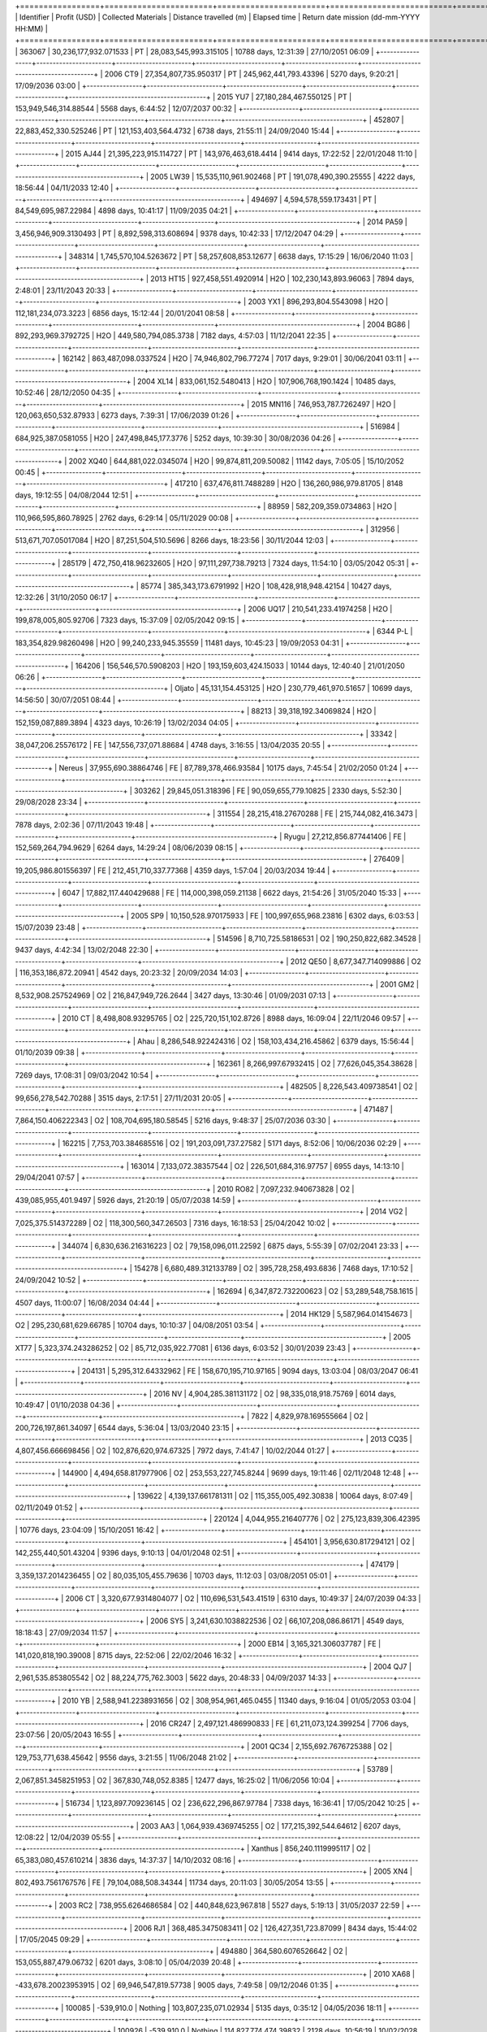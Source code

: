 +=================+=======================+=======================+==========================+======================+==========================================+
| Identifier      | Profit (USD)          | Collected Materials   | Distance travelled (m)   | Elapsed time         | Return date mission (dd-mm-YYYY HH:MM)   |
+=================+=======================+=======================+==========================+======================+==========================================+
| 363067          | 30,236,177,932.071533 | PT                    |  28,083,545,993.315105   | 10788 days, 12:31:39 | 27/10/2051 06:09                         |
+-----------------+-----------------------+-----------------------+--------------------------+----------------------+------------------------------------------+
| 2006 CT9        | 27,354,807,735.950317 | PT                    | 245,962,441,793.43396    | 5270 days, 9:20:21   | 17/09/2036 03:00                         |
+-----------------+-----------------------+-----------------------+--------------------------+----------------------+------------------------------------------+
| 2015 YU7        | 27,180,284,467.550125 | PT                    | 153,949,546,314.88544    | 5568 days, 6:44:52   | 12/07/2037 00:32                         |
+-----------------+-----------------------+-----------------------+--------------------------+----------------------+------------------------------------------+
| 452807          | 22,883,452,330.525246 | PT                    | 121,153,403,564.4732     | 6738 days, 21:55:11  | 24/09/2040 15:44                         |
+-----------------+-----------------------+-----------------------+--------------------------+----------------------+------------------------------------------+
| 2015 AJ44       | 21,395,223,915.114727 | PT                    | 143,976,463,618.4414     | 9414 days, 17:22:52  | 22/01/2048 11:10                         |
+-----------------+-----------------------+-----------------------+--------------------------+----------------------+------------------------------------------+
| 2005 LW39       | 15,535,110,961.902468 | PT                    | 191,078,490,390.25555    | 4222 days, 18:56:44  | 04/11/2033 12:40                         |
+-----------------+-----------------------+-----------------------+--------------------------+----------------------+------------------------------------------+
| 494697          | 4,594,578,559.173431  | PT                    | 84,549,695,987.22984     | 4898 days, 10:41:17  | 11/09/2035 04:21                         |
+-----------------+-----------------------+-----------------------+--------------------------+----------------------+------------------------------------------+
| 2014 PA59       | 3,456,946,909.3130493 | PT                    | 8,892,598,313.608694     | 9378 days, 10:42:33  | 17/12/2047 04:29                         |
+-----------------+-----------------------+-----------------------+--------------------------+----------------------+------------------------------------------+
| 348314          | 1,745,570,104.5263672 | PT                    | 58,257,608,853.12677     | 6638 days, 17:15:29  | 16/06/2040 11:03                         |
+-----------------+-----------------------+-----------------------+--------------------------+----------------------+------------------------------------------+
| 2013 HT15       | 927,458,551.4920914   | H2O                   | 102,230,143,893.96063    | 7894 days, 2:48:01   | 23/11/2043 20:33                         |
+-----------------+-----------------------+-----------------------+--------------------------+----------------------+------------------------------------------+
| 2003 YX1        | 896,293,804.5543098   | H2O                   | 112,181,234,073.3223     | 6856 days, 15:12:44  | 20/01/2041 08:58                         |
+-----------------+-----------------------+-----------------------+--------------------------+----------------------+------------------------------------------+
| 2004 BG86       | 892,293,969.3792725   | H2O                   | 449,580,794,085.3738     | 7182 days, 4:57:03   | 11/12/2041 22:35                         |
+-----------------+-----------------------+-----------------------+--------------------------+----------------------+------------------------------------------+
| 162142          | 863,487,098.0337524   | H2O                   | 74,946,802,796.77274     | 7017 days, 9:29:01   | 30/06/2041 03:11                         |
+-----------------+-----------------------+-----------------------+--------------------------+----------------------+------------------------------------------+
| 2004 XL14       | 833,061,152.5480413   | H2O                   | 107,906,768,190.1424     | 10485 days, 10:52:46 | 28/12/2050 04:35                         |
+-----------------+-----------------------+-----------------------+--------------------------+----------------------+------------------------------------------+
| 2015 MN116      | 746,953,787.7262497   | H2O                   | 120,063,650,532.87933    | 6273 days, 7:39:31   | 17/06/2039 01:26                         |
+-----------------+-----------------------+-----------------------+--------------------------+----------------------+------------------------------------------+
| 516984          | 684,925,387.0581055   | H2O                   | 247,498,845,177.3776     | 5252 days, 10:39:30  | 30/08/2036 04:26                         |
+-----------------+-----------------------+-----------------------+--------------------------+----------------------+------------------------------------------+
| 2002 XQ40       | 644,881,022.0345074   | H2O                   | 99,874,811,209.50082     | 11142 days, 7:05:05  | 15/10/2052 00:45                         |
+-----------------+-----------------------+-----------------------+--------------------------+----------------------+------------------------------------------+
| 417210          | 637,476,811.7488289   | H2O                   | 136,260,986,979.81705    | 8148 days, 19:12:55  | 04/08/2044 12:51                         |
+-----------------+-----------------------+-----------------------+--------------------------+----------------------+------------------------------------------+
| 88959           | 582,209,359.0734863   | H2O                   | 110,966,595,860.78925    | 2762 days, 6:29:14   | 05/11/2029 00:08                         |
+-----------------+-----------------------+-----------------------+--------------------------+----------------------+------------------------------------------+
| 312956          | 513,671,707.05017084  | H2O                   | 87,251,504,510.5696      | 8266 days, 18:23:56  | 30/11/2044 12:03                         |
+-----------------+-----------------------+-----------------------+--------------------------+----------------------+------------------------------------------+
| 285179          | 472,750,418.96232605  | H2O                   | 97,111,297,738.79213     | 7324 days, 11:54:10  | 03/05/2042 05:31                         |
+-----------------+-----------------------+-----------------------+--------------------------+----------------------+------------------------------------------+
| 85774           | 385,343,173.6791992   | H2O                   | 108,428,918,948.42154    | 10427 days, 12:32:26 | 31/10/2050 06:17                         |
+-----------------+-----------------------+-----------------------+--------------------------+----------------------+------------------------------------------+
| 2006 UQ17       | 210,541,233.41974258  | H2O                   | 199,878,005,805.92706    | 7323 days, 15:37:09  | 02/05/2042 09:15                         |
+-----------------+-----------------------+-----------------------+--------------------------+----------------------+------------------------------------------+
| 6344 P-L        | 183,354,829.98260498  | H2O                   | 99,240,233,945.35559     | 11481 days, 10:45:23 | 19/09/2053 04:31                         |
+-----------------+-----------------------+-----------------------+--------------------------+----------------------+------------------------------------------+
| 164206          | 156,546,570.5908203   | H2O                   | 193,159,603,424.15033    | 10144 days, 12:40:40 | 21/01/2050 06:26                         |
+-----------------+-----------------------+-----------------------+--------------------------+----------------------+------------------------------------------+
| Oljato          | 45,131,154.453125     | H2O                   | 230,779,461,970.51657    | 10699 days, 14:56:50 | 30/07/2051 08:44                         |
+-----------------+-----------------------+-----------------------+--------------------------+----------------------+------------------------------------------+
| 88213           | 39,318,192.34069824   | H2O                   | 152,159,087,889.3894     | 4323 days, 10:26:19  | 13/02/2034 04:05                         |
+-----------------+-----------------------+-----------------------+--------------------------+----------------------+------------------------------------------+
| 33342           | 38,047,206.25576172   | FE                    | 147,556,737,071.88684    | 4748 days, 3:16:55   | 13/04/2035 20:55                         |
+-----------------+-----------------------+-----------------------+--------------------------+----------------------+------------------------------------------+
| Nereus          | 37,955,690.38864746   | FE                    | 87,789,378,466.93584     | 10175 days, 7:45:54  | 21/02/2050 01:24                         |
+-----------------+-----------------------+-----------------------+--------------------------+----------------------+------------------------------------------+
| 303262          | 29,845,051.318396     | FE                    | 90,059,655,779.10825     | 2330 days, 5:52:30   | 29/08/2028 23:34                         |
+-----------------+-----------------------+-----------------------+--------------------------+----------------------+------------------------------------------+
| 311554          | 28,215,418.27670288   | FE                    | 215,744,082,416.3473     | 7878 days, 2:02:36   | 07/11/2043 19:48                         |
+-----------------+-----------------------+-----------------------+--------------------------+----------------------+------------------------------------------+
| Ryugu           | 27,212,856.877441406  | FE                    | 152,569,264,794.9629     | 6264 days, 14:29:24  | 08/06/2039 08:15                         |
+-----------------+-----------------------+-----------------------+--------------------------+----------------------+------------------------------------------+
| 276409          | 19,205,986.801556397  | FE                    | 212,451,710,337.77368    | 4359 days, 1:57:04   | 20/03/2034 19:44                         |
+-----------------+-----------------------+-----------------------+--------------------------+----------------------+------------------------------------------+
| 6047            | 17,882,117.440429688  | FE                    | 114,000,398,059.21138    | 6622 days, 21:54:26  | 31/05/2040 15:33                         |
+-----------------+-----------------------+-----------------------+--------------------------+----------------------+------------------------------------------+
| 2005 SP9        | 10,150,528.970175933  | FE                    | 100,997,655,968.23816    | 6302 days, 6:03:53   | 15/07/2039 23:48                         |
+-----------------+-----------------------+-----------------------+--------------------------+----------------------+------------------------------------------+
| 514596          | 8,710,725.58186531    | O2                    | 190,250,822,682.34528    | 9437 days, 4:42:34   | 13/02/2048 22:30                         |
+-----------------+-----------------------+-----------------------+--------------------------+----------------------+------------------------------------------+
| 2012 QE50       | 8,677,347.714099886   | O2                    | 116,353,186,872.20941    | 4542 days, 20:23:32  | 20/09/2034 14:03                         |
+-----------------+-----------------------+-----------------------+--------------------------+----------------------+------------------------------------------+
| 2001 GM2        | 8,532,908.257524969   | O2                    | 216,847,949,726.2644     | 3427 days, 13:30:46  | 01/09/2031 07:13                         |
+-----------------+-----------------------+-----------------------+--------------------------+----------------------+------------------------------------------+
| 2010 CT         | 8,498,808.93295765    | O2                    | 225,720,151,102.8726     | 8988 days, 16:09:04  | 22/11/2046 09:57                         |
+-----------------+-----------------------+-----------------------+--------------------------+----------------------+------------------------------------------+
| Ahau            | 8,286,548.922424316   | O2                    | 158,103,434,216.45862    | 6379 days, 15:56:44  | 01/10/2039 09:38                         |
+-----------------+-----------------------+-----------------------+--------------------------+----------------------+------------------------------------------+
| 162361          | 8,266,997.67932415    | O2                    | 77,626,045,354.38628     | 7269 days, 17:08:31  | 09/03/2042 10:54                         |
+-----------------+-----------------------+-----------------------+--------------------------+----------------------+------------------------------------------+
| 482505          | 8,226,543.409738541   | O2                    | 99,656,278,542.70288     | 3515 days, 2:17:51   | 27/11/2031 20:05                         |
+-----------------+-----------------------+-----------------------+--------------------------+----------------------+------------------------------------------+
| 471487          | 7,864,150.406222343   | O2                    | 108,704,695,180.58545    | 5216 days, 9:48:37   | 25/07/2036 03:30                         |
+-----------------+-----------------------+-----------------------+--------------------------+----------------------+------------------------------------------+
| 162215          | 7,753,703.384685516   | O2                    | 191,203,091,737.27582    | 5171 days, 8:52:06   | 10/06/2036 02:29                         |
+-----------------+-----------------------+-----------------------+--------------------------+----------------------+------------------------------------------+
| 163014          | 7,133,072.38357544    | O2                    | 226,501,684,316.97757    | 6955 days, 14:13:10  | 29/04/2041 07:57                         |
+-----------------+-----------------------+-----------------------+--------------------------+----------------------+------------------------------------------+
| 2010 RO82       | 7,097,232.940673828   | O2                    | 439,085,955,401.9497     | 5926 days, 21:20:19  | 05/07/2038 14:59                         |
+-----------------+-----------------------+-----------------------+--------------------------+----------------------+------------------------------------------+
| 2014 VG2        | 7,025,375.514372289   | O2                    | 118,300,560,347.26503    | 7316 days, 16:18:53  | 25/04/2042 10:02                         |
+-----------------+-----------------------+-----------------------+--------------------------+----------------------+------------------------------------------+
| 344074          | 6,830,636.216316223   | O2                    | 79,158,096,011.22592     | 6875 days, 5:55:39   | 07/02/2041 23:33                         |
+-----------------+-----------------------+-----------------------+--------------------------+----------------------+------------------------------------------+
| 154278          | 6,680,489.312133789   | O2                    | 395,728,258,493.6836     | 7468 days, 17:10:52  | 24/09/2042 10:52                         |
+-----------------+-----------------------+-----------------------+--------------------------+----------------------+------------------------------------------+
| 162694          | 6,347,872.732200623   | O2                    | 53,289,548,758.1615      | 4507 days, 11:00:07  | 16/08/2034 04:44                         |
+-----------------+-----------------------+-----------------------+--------------------------+----------------------+------------------------------------------+
| 2014 HK129      | 5,587,964.014154673   | O2                    | 295,230,681,629.66785    | 10704 days, 10:10:37 | 04/08/2051 03:54                         |
+-----------------+-----------------------+-----------------------+--------------------------+----------------------+------------------------------------------+
| 2005 XT77       | 5,323,374.243286252   | O2                    | 85,712,035,922.77081     | 6136 days, 6:03:52   | 30/01/2039 23:43                         |
+-----------------+-----------------------+-----------------------+--------------------------+----------------------+------------------------------------------+
| 204131          | 5,295,312.64332962    | FE                    | 158,670,195,710.97165    | 9094 days, 13:03:04  | 08/03/2047 06:41                         |
+-----------------+-----------------------+-----------------------+--------------------------+----------------------+------------------------------------------+
| 2016 NV         | 4,904,285.381131172   | O2                    | 98,335,018,918.75769     | 6014 days, 10:49:47  | 01/10/2038 04:36                         |
+-----------------+-----------------------+-----------------------+--------------------------+----------------------+------------------------------------------+
| 7822            | 4,829,978.169555664   | O2                    | 200,726,197,861.34097    | 6544 days, 5:36:04   | 13/03/2040 23:15                         |
+-----------------+-----------------------+-----------------------+--------------------------+----------------------+------------------------------------------+
| 2013 CQ35       | 4,807,456.666698456   | O2                    | 102,876,620,974.67325    | 7972 days, 7:41:47   | 10/02/2044 01:27                         |
+-----------------+-----------------------+-----------------------+--------------------------+----------------------+------------------------------------------+
| 144900          | 4,494,658.817977906   | O2                    | 253,553,227,745.8244     | 9699 days, 19:11:46  | 02/11/2048 12:48                         |
+-----------------+-----------------------+-----------------------+--------------------------+----------------------+------------------------------------------+
| 139622          | 4,139,137.661781311   | O2                    | 115,355,005,492.30838    | 10064 days, 8:07:49  | 02/11/2049 01:52                         |
+-----------------+-----------------------+-----------------------+--------------------------+----------------------+------------------------------------------+
| 220124          | 4,044,955.216407776   | O2                    | 275,123,839,306.42395    | 10776 days, 23:04:09 | 15/10/2051 16:42                         |
+-----------------+-----------------------+-----------------------+--------------------------+----------------------+------------------------------------------+
| 454101          | 3,956,630.817294121   | O2                    | 142,255,440,501.43204    | 9396 days, 9:10:13   | 04/01/2048 02:51                         |
+-----------------+-----------------------+-----------------------+--------------------------+----------------------+------------------------------------------+
| 474179          | 3,359,137.2014236455  | O2                    | 80,035,105,455.79636     | 10703 days, 11:12:03 | 03/08/2051 05:01                         |
+-----------------+-----------------------+-----------------------+--------------------------+----------------------+------------------------------------------+
| 2006 CT         | 3,320,677.9314804077  | O2                    | 110,696,531,543.41519    | 6310 days, 10:49:37  | 24/07/2039 04:33                         |
+-----------------+-----------------------+-----------------------+--------------------------+----------------------+------------------------------------------+
| 2006 SY5        | 3,241,630.1038822536  | O2                    | 66,107,208,086.86171     | 4549 days, 18:18:43  | 27/09/2034 11:57                         |
+-----------------+-----------------------+-----------------------+--------------------------+----------------------+------------------------------------------+
| 2000 EB14       | 3,165,321.306037787   | FE                    | 141,020,818,190.39008    | 8715 days, 22:52:06  | 22/02/2046 16:32                         |
+-----------------+-----------------------+-----------------------+--------------------------+----------------------+------------------------------------------+
| 2004 QJ7        | 2,961,535.853805542   | O2                    | 88,224,775,762.3003      | 5622 days, 20:48:33  | 04/09/2037 14:33                         |
+-----------------+-----------------------+-----------------------+--------------------------+----------------------+------------------------------------------+
| 2010 YB         | 2,588,941.2238931656  | O2                    | 308,954,961,465.0455     | 11340 days, 9:16:04  | 01/05/2053 03:04                         |
+-----------------+-----------------------+-----------------------+--------------------------+----------------------+------------------------------------------+
| 2016 CR247      | 2,497,121.486990833   | FE                    | 61,211,073,124.399254    | 7706 days, 23:07:56  | 20/05/2043 16:55                         |
+-----------------+-----------------------+-----------------------+--------------------------+----------------------+------------------------------------------+
| 2001 QC34       | 2,155,692.7676725388  | O2                    | 129,753,771,638.45642    | 9556 days, 3:21:55   | 11/06/2048 21:02                         |
+-----------------+-----------------------+-----------------------+--------------------------+----------------------+------------------------------------------+
| 53789           | 2,067,851.3458251953  | O2                    | 367,830,748,052.8385     | 12477 days, 16:25:02 | 11/06/2056 10:04                         |
+-----------------+-----------------------+-----------------------+--------------------------+----------------------+------------------------------------------+
| 516734          | 1,123,897.709236145   | O2                    | 236,622,296,867.97784    | 7338 days, 16:36:41  | 17/05/2042 10:25                         |
+-----------------+-----------------------+-----------------------+--------------------------+----------------------+------------------------------------------+
| 2003 AA3        | 1,064,939.4369745255  | O2                    | 177,215,392,544.64612    | 6207 days, 12:08:22  | 12/04/2039 05:55                         |
+-----------------+-----------------------+-----------------------+--------------------------+----------------------+------------------------------------------+
| Xanthus         | 856,240.1119995117    | O2                    | 65,383,080,457.610214    | 3836 days, 14:37:37  | 14/10/2032 08:16                         |
+-----------------+-----------------------+-----------------------+--------------------------+----------------------+------------------------------------------+
| 2005 XN4        | 802,493.7561767576    | FE                    | 79,104,088,508.34344     | 11734 days, 20:11:03 | 30/05/2054 13:55                         |
+-----------------+-----------------------+-----------------------+--------------------------+----------------------+------------------------------------------+
| 2003 RC2        | 738,955.6264686584    | O2                    | 440,848,623,967.818      | 5527 days, 5:19:13   | 31/05/2037 22:59                         |
+-----------------+-----------------------+-----------------------+--------------------------+----------------------+------------------------------------------+
| 2006 RJ1        | 368,485.3475083411    | O2                    | 126,427,351,723.87099    | 8434 days, 15:44:02  | 17/05/2045 09:29                         |
+-----------------+-----------------------+-----------------------+--------------------------+----------------------+------------------------------------------+
| 494880          | 364,580.6076526642    | O2                    | 153,055,887,479.06732    | 6201 days, 3:08:10   | 05/04/2039 20:48                         |
+-----------------+-----------------------+-----------------------+--------------------------+----------------------+------------------------------------------+
| 2010 XA68       | -433,678.20023953915  | O2                    | 69,946,547,819.57738     | 9005 days, 7:49:58   | 09/12/2046 01:35                         |
+-----------------+-----------------------+-----------------------+--------------------------+----------------------+------------------------------------------+
| 100085          | -539,910.0            | Nothing               | 103,807,235,071.02934    | 5135 days, 0:35:12   | 04/05/2036 18:11                         |
+-----------------+-----------------------+-----------------------+--------------------------+----------------------+------------------------------------------+
| 100926          | -539,910.0            | Nothing               | 114,827,774,474.39832    | 2128 days, 10:56:19  | 10/02/2028 04:33                         |
+-----------------+-----------------------+-----------------------+--------------------------+----------------------+------------------------------------------+
| 10115           | -539,910.0            | Nothing               | 94,107,563,072.92912     | 1667 days, 16:45:43  | 06/11/2026 10:22                         |
+-----------------+-----------------------+-----------------------+--------------------------+----------------------+------------------------------------------+
| 10165           | -539,910.0            | Nothing               | 60,141,364,084.53176     | 4878 days, 18:20:46  | 22/08/2035 11:57                         |
+-----------------+-----------------------+-----------------------+--------------------------+----------------------+------------------------------------------+
| 101869          | -539,910.0            | Nothing               | 64,576,009,259.83855     | 1762 days, 10:34:13  | 09/02/2027 04:10                         |
+-----------------+-----------------------+-----------------------+--------------------------+----------------------+------------------------------------------+
| 10302           | -539,910.0            | Nothing               | 100,635,947,640.06058    | 5675 days, 18:25:18  | 27/10/2037 12:02                         |
+-----------------+-----------------------+-----------------------+--------------------------+----------------------+------------------------------------------+
| 105141          | -539,910.0            | Nothing               | 143,787,557,470.96973    | 1812 days, 1:24:59   | 30/03/2027 19:01                         |
+-----------------+-----------------------+-----------------------+--------------------------+----------------------+------------------------------------------+
| Izhdubar        | -539,910.0            | Nothing               | 125,615,962,094.63313    | 2102 days, 10:40:39  | 15/01/2028 04:17                         |
+-----------------+-----------------------+-----------------------+--------------------------+----------------------+------------------------------------------+
| 108519          | -539,910.0            | Nothing               | 174,268,588,431.93198    | 1081 days, 7:19:10   | 30/03/2025 00:55                         |
+-----------------+-----------------------+-----------------------+--------------------------+----------------------+------------------------------------------+
| Sigurd          | -539,910.0            | Nothing               | 37,813,827,413.76695     | 1761 days, 14:35:32  | 08/02/2027 08:12                         |
+-----------------+-----------------------+-----------------------+--------------------------+----------------------+------------------------------------------+
| 111253          | -539,910.0            | Nothing               | 110,023,686,978.57814    | 5477 days, 9:30:35   | 12/04/2037 03:07                         |
+-----------------+-----------------------+-----------------------+--------------------------+----------------------+------------------------------------------+
| 11398           | -539,910.0            | Nothing               | 173,138,726,088.55933    | 6315 days, 12:18:41  | 29/07/2039 05:55                         |
+-----------------+-----------------------+-----------------------+--------------------------+----------------------+------------------------------------------+
| 11405           | -539,910.0            | Nothing               | 172,537,401,817.0697     | 1757 days, 3:19:57   | 03/02/2027 20:56                         |
+-----------------+-----------------------+-----------------------+--------------------------+----------------------+------------------------------------------+
| Summanus        | -539,910.0            | Nothing               | 11,672,272,371.419918    | 5680 days, 0:37:52   | 31/10/2037 18:14                         |
+-----------------+-----------------------+-----------------------+--------------------------+----------------------+------------------------------------------+
| 12538           | -539,910.0            | Nothing               | 130,752,181,397.75706    | 2929 days, 15:38:42  | 21/04/2030 09:15                         |
+-----------------+-----------------------+-----------------------+--------------------------+----------------------+------------------------------------------+
| Tukmit          | -539,910.0            | Nothing               | 78,194,102,377.0279      | 2394 days, 2:04:52   | 01/11/2028 19:41                         |
+-----------------+-----------------------+-----------------------+--------------------------+----------------------+------------------------------------------+
| Zephyr          | -539,910.0            | Nothing               | 156,735,761,819.74472    | 2912 days, 0:20:34   | 03/04/2030 17:57                         |
+-----------------+-----------------------+-----------------------+--------------------------+----------------------+------------------------------------------+
| 136564          | -539,910.0            | Nothing               | 78,917,094,819.544       | 4375 days, 14:49:06  | 06/04/2034 08:25                         |
+-----------------+-----------------------+-----------------------+--------------------------+----------------------+------------------------------------------+
| 136617          | -539,910.0            | Nothing               | 157,620,965,016.37778    | 1681 days, 6:33:35   | 20/11/2026 00:10                         |
+-----------------+-----------------------+-----------------------+--------------------------+----------------------+------------------------------------------+
| 136635          | -539,910.0            | Nothing               | 123,331,340,165.55885    | 4586 days, 5:04:17   | 02/11/2034 22:41                         |
+-----------------+-----------------------+-----------------------+--------------------------+----------------------+------------------------------------------+
| 136874          | -539,910.0            | Nothing               | 117,214,063,973.40762    | 1847 days, 14:56:54  | 05/05/2027 08:33                         |
+-----------------+-----------------------+-----------------------+--------------------------+----------------------+------------------------------------------+
| 137032          | -539,910.0            | Nothing               | 122,173,710,954.37756    | 5426 days, 8:37:30   | 20/02/2037 02:14                         |
+-----------------+-----------------------+-----------------------+--------------------------+----------------------+------------------------------------------+
| Tjelvar         | -539,910.0            | Nothing               | 102,884,548,692.35428    | 1845 days, 21:49:22  | 03/05/2027 15:26                         |
+-----------------+-----------------------+-----------------------+--------------------------+----------------------+------------------------------------------+
| 137062          | -539,910.0            | Nothing               | 63,003,191,226.07226     | 2854 days, 14:52:06  | 05/02/2030 08:28                         |
+-----------------+-----------------------+-----------------------+--------------------------+----------------------+------------------------------------------+
| 137064          | -539,910.0            | Nothing               | 36,542,733,567.7732      | 5569 days, 4:02:58   | 12/07/2037 21:39                         |
+-----------------+-----------------------+-----------------------+--------------------------+----------------------+------------------------------------------+
| 137084          | -539,910.0            | Nothing               | 109,718,451,176.3438     | 4518 days, 20:22:00  | 27/08/2034 13:58                         |
+-----------------+-----------------------+-----------------------+--------------------------+----------------------+------------------------------------------+
| 137125          | -539,910.0            | Nothing               | 91,946,716,808.41882     | 2840 days, 13:21:02  | 22/01/2030 06:57                         |
+-----------------+-----------------------+-----------------------+--------------------------+----------------------+------------------------------------------+
| 137170          | -539,910.0            | Nothing               | 112,482,713,105.89313    | 1475 days, 22:40:45  | 28/04/2026 16:17                         |
+-----------------+-----------------------+-----------------------+--------------------------+----------------------+------------------------------------------+
| 137199          | -539,910.0            | Nothing               | 97,951,197,048.61981     | 6261 days, 10:07:36  | 05/06/2039 03:44                         |
+-----------------+-----------------------+-----------------------+--------------------------+----------------------+------------------------------------------+
| 137671          | -539,910.0            | Nothing               | 66,660,311,446.43288     | 6221 days, 5:52:27   | 25/04/2039 23:29                         |
+-----------------+-----------------------+-----------------------+--------------------------+----------------------+------------------------------------------+
| 137924          | -539,910.0            | Nothing               | 31,876,842,667.036785    | 4443 days, 20:42:04  | 13/06/2034 14:18                         |
+-----------------+-----------------------+-----------------------+--------------------------+----------------------+------------------------------------------+
| 137925          | -539,910.0            | Nothing               | 122,843,350,861.26665    | 4681 days, 18:01:52  | 06/02/2035 11:38                         |
+-----------------+-----------------------+-----------------------+--------------------------+----------------------+------------------------------------------+
| 138013          | -539,910.0            | Nothing               | 133,480,530,600.86203    | 6181 days, 8:24:04   | 17/03/2039 02:00                         |
+-----------------+-----------------------+-----------------------+--------------------------+----------------------+------------------------------------------+
| 138727          | -539,910.0            | Nothing               | 35,291,578,797.663994    | 4518 days, 22:02:50  | 27/08/2034 15:39                         |
+-----------------+-----------------------+-----------------------+--------------------------+----------------------+------------------------------------------+
| 138883          | -539,910.0            | Nothing               | 180,819,578,715.79727    | 2647 days, 18:27:47  | 13/07/2029 12:04                         |
+-----------------+-----------------------+-----------------------+--------------------------+----------------------+------------------------------------------+
| 138893          | -539,910.0            | Nothing               | 111,640,270,935.46817    | 4363 days, 2:49:39   | 24/03/2034 20:26                         |
+-----------------+-----------------------+-----------------------+--------------------------+----------------------+------------------------------------------+
| 138911          | -539,910.0            | Nothing               | 99,855,105,882.17627     | 2741 days, 18:55:49  | 15/10/2029 12:32                         |
+-----------------+-----------------------+-----------------------+--------------------------+----------------------+------------------------------------------+
| 138925          | -539,910.0            | Nothing               | 218,748,665,703.10342    | 3011 days, 10:04:57  | 12/07/2030 03:41                         |
+-----------------+-----------------------+-----------------------+--------------------------+----------------------+------------------------------------------+
| 138937          | -539,910.0            | Nothing               | 90,015,274,803.26833     | 5369 days, 10:19:45  | 25/12/2036 03:56                         |
+-----------------+-----------------------+-----------------------+--------------------------+----------------------+------------------------------------------+
| 138947          | -539,910.0            | Nothing               | 86,569,046,451.99254     | 4905 days, 20:53:07  | 18/09/2035 14:30                         |
+-----------------+-----------------------+-----------------------+--------------------------+----------------------+------------------------------------------+
| 138971          | -539,910.0            | Nothing               | 74,864,735,581.46196     | 2327 days, 19:43:48  | 27/08/2028 13:20                         |
+-----------------+-----------------------+-----------------------+--------------------------+----------------------+------------------------------------------+
| 139047          | -539,910.0            | Nothing               | 169,730,548,406.53854    | 4421 days, 22:59:52  | 22/05/2034 16:36                         |
+-----------------+-----------------------+-----------------------+--------------------------+----------------------+------------------------------------------+
| 139211          | -539,910.0            | Nothing               | 158,911,249,002.8334     | 4350 days, 5:47:35   | 11/03/2034 23:24                         |
+-----------------+-----------------------+-----------------------+--------------------------+----------------------+------------------------------------------+
| 139289          | -539,910.0            | Nothing               | 112,023,458,139.74843    | 5558 days, 3:20:26   | 01/07/2037 20:57                         |
+-----------------+-----------------------+-----------------------+--------------------------+----------------------+------------------------------------------+
| 140158          | -539,910.0            | Nothing               | 499,454,972,819.8998     | 7289 days, 12:10:52  | 29/03/2042 05:47                         |
+-----------------+-----------------------+-----------------------+--------------------------+----------------------+------------------------------------------+
| 140288          | -539,910.0            | Nothing               | 163,255,646,087.9967     | 4514 days, 22:17:14  | 23/08/2034 15:54                         |
+-----------------+-----------------------+-----------------------+--------------------------+----------------------+------------------------------------------+
| 141052          | -539,910.0            | Nothing               | 105,755,244,126.61784    | 4959 days, 14:10:50  | 11/11/2035 07:47                         |
+-----------------+-----------------------+-----------------------+--------------------------+----------------------+------------------------------------------+
| 141052          | -539,910.0            | Nothing               | 105,755,620,654.89369    | 4961 days, 12:23:03  | 13/11/2035 05:59                         |
+-----------------+-----------------------+-----------------------+--------------------------+----------------------+------------------------------------------+
| 141052          | -539,910.0            | Nothing               | 105,755,898,808.36224    | 3951 days, 8:34:49   | 06/02/2033 02:11                         |
+-----------------+-----------------------+-----------------------+--------------------------+----------------------+------------------------------------------+
| 141052          | -539,910.0            | Nothing               | 105,756,696,265.13203    | 4470 days, 11:27:28  | 10/07/2034 05:04                         |
+-----------------+-----------------------+-----------------------+--------------------------+----------------------+------------------------------------------+
| 141079          | -539,910.0            | Nothing               | 122,855,575,905.83022    | 4323 days, 3:44:34   | 12/02/2034 21:21                         |
+-----------------+-----------------------+-----------------------+--------------------------+----------------------+------------------------------------------+
| 141484          | -539,910.0            | Nothing               | 73,773,698,688.84299     | 4480 days, 14:11:38  | 20/07/2034 07:48                         |
+-----------------+-----------------------+-----------------------+--------------------------+----------------------+------------------------------------------+
| 141495          | -539,910.0            | Nothing               | 98,144,499,629.63191     | 1746 days, 10:22:34  | 24/01/2027 03:59                         |
+-----------------+-----------------------+-----------------------+--------------------------+----------------------+------------------------------------------+
| 141498          | -539,910.0            | Nothing               | 54,514,243,567.54148     | 2815 days, 7:24:31   | 28/12/2029 01:01                         |
+-----------------+-----------------------+-----------------------+--------------------------+----------------------+------------------------------------------+
| 141526          | -539,910.0            | Nothing               | 126,824,536,883.76607    | 5160 days, 8:29:56   | 30/05/2036 02:06                         |
+-----------------+-----------------------+-----------------------+--------------------------+----------------------+------------------------------------------+
| 141614          | -539,910.0            | Nothing               | 100,557,642,148.45119    | 2864 days, 5:33:58   | 14/02/2030 23:10                         |
+-----------------+-----------------------+-----------------------+--------------------------+----------------------+------------------------------------------+
| 141761          | -539,910.0            | Nothing               | 238,632,618,535.8579     | 5043 days, 5:35:08   | 02/02/2036 23:12                         |
+-----------------+-----------------------+-----------------------+--------------------------+----------------------+------------------------------------------+
| 142464          | -539,910.0            | Nothing               | 127,512,159,977.8428     | 1722 days, 20:12:37  | 31/12/2026 13:49                         |
+-----------------+-----------------------+-----------------------+--------------------------+----------------------+------------------------------------------+
| 142781          | -539,910.0            | Nothing               | 118,433,518,047.63269    | 2947 days, 4:58:51   | 08/05/2030 22:35                         |
+-----------------+-----------------------+-----------------------+--------------------------+----------------------+------------------------------------------+
| 143381          | -539,910.0            | Nothing               | 81,490,639,380.34282     | 5147 days, 15:06:26  | 17/05/2036 08:43                         |
+-----------------+-----------------------+-----------------------+--------------------------+----------------------+------------------------------------------+
| 143409          | -539,910.0            | Nothing               | 183,992,512,985.4896     | 2936 days, 17:32:58  | 28/04/2030 11:09                         |
+-----------------+-----------------------+-----------------------+--------------------------+----------------------+------------------------------------------+
| 143624          | -539,910.0            | Nothing               | 238,421,241,902.15564    | 4147 days, 12:04:47  | 21/08/2033 05:41                         |
+-----------------+-----------------------+-----------------------+--------------------------+----------------------+------------------------------------------+
| 143651          | -539,910.0            | Nothing               | 215,143,305,003.29358    | 4477 days, 21:23:55  | 17/07/2034 15:00                         |
+-----------------+-----------------------+-----------------------+--------------------------+----------------------+------------------------------------------+
| 14402           | -539,910.0            | Nothing               | 156,856,283,810.4005     | 1725 days, 16:10:22  | 03/01/2027 09:47                         |
+-----------------+-----------------------+-----------------------+--------------------------+----------------------+------------------------------------------+
| 144332          | -539,910.0            | Nothing               | 202,894,849,688.8574     | 1751 days, 20:49:59  | 29/01/2027 14:27                         |
+-----------------+-----------------------+-----------------------+--------------------------+----------------------+------------------------------------------+
| 144901          | -539,910.0            | Nothing               | 189,434,069,100.20044    | 2827 days, 23:23:47  | 09/01/2030 17:00                         |
+-----------------+-----------------------+-----------------------+--------------------------+----------------------+------------------------------------------+
| 144922          | -539,910.0            | Nothing               | 200,645,550,930.19376    | 2794 days, 16:51:56  | 07/12/2029 10:28                         |
+-----------------+-----------------------+-----------------------+--------------------------+----------------------+------------------------------------------+
| 152561          | -539,910.0            | Nothing               | 35,397,670,870.465614    | 4452 days, 3:02:34   | 21/06/2034 20:39                         |
+-----------------+-----------------------+-----------------------+--------------------------+----------------------+------------------------------------------+
| 152563          | -539,910.0            | Nothing               | 49,313,734,153.407906    | 2790 days, 14:49:01  | 03/12/2029 08:26                         |
+-----------------+-----------------------+-----------------------+--------------------------+----------------------+------------------------------------------+
| 152680          | -539,910.0            | Nothing               | 64,866,460,235.89061     | 1604 days, 5:44:32   | 03/09/2026 23:21                         |
+-----------------+-----------------------+-----------------------+--------------------------+----------------------+------------------------------------------+
| 152770          | -539,910.0            | Nothing               | 79,158,318,121.25357     | 4234 days, 19:55:10  | 16/11/2033 13:32                         |
+-----------------+-----------------------+-----------------------+--------------------------+----------------------+------------------------------------------+
| 152787          | -539,910.0            | Nothing               | 31,203,020,575.99249     | 1756 days, 3:24:20   | 02/02/2027 21:01                         |
+-----------------+-----------------------+-----------------------+--------------------------+----------------------+------------------------------------------+
| 152941          | -539,910.0            | Nothing               | 49,758,653,154.1034      | 2830 days, 5:45:36   | 11/01/2030 23:22                         |
+-----------------+-----------------------+-----------------------+--------------------------+----------------------+------------------------------------------+
| 152952          | -539,910.0            | Nothing               | 140,271,818,817.9795     | 4492 days, 1:49:22   | 31/07/2034 19:26                         |
+-----------------+-----------------------+-----------------------+--------------------------+----------------------+------------------------------------------+
| 153219          | -539,910.0            | Nothing               | 114,061,128,378.60234    | 4513 days, 5:06:36   | 21/08/2034 22:43                         |
+-----------------+-----------------------+-----------------------+--------------------------+----------------------+------------------------------------------+
| 153249          | -539,910.0            | Nothing               | 236,585,862,621.95062    | 2626 days, 11:35:17  | 22/06/2029 05:12                         |
+-----------------+-----------------------+-----------------------+--------------------------+----------------------+------------------------------------------+
| 153315          | -539,910.0            | Nothing               | 87,274,509,109.64948     | 2798 days, 6:12:42   | 10/12/2029 23:49                         |
+-----------------+-----------------------+-----------------------+--------------------------+----------------------+------------------------------------------+
| 153957          | -539,910.0            | Nothing               | 56,511,179,090.5603      | 4453 days, 23:04:10  | 23/06/2034 16:41                         |
+-----------------+-----------------------+-----------------------+--------------------------+----------------------+------------------------------------------+
| 154019          | -539,910.0            | Nothing               | 119,454,585,524.74875    | 3228 days, 5:51:42   | 13/02/2031 23:28                         |
+-----------------+-----------------------+-----------------------+--------------------------+----------------------+------------------------------------------+
| 154029          | -539,910.0            | Nothing               | 160,885,837,284.38223    | 1755 days, 23:53:16  | 02/02/2027 17:30                         |
+-----------------+-----------------------+-----------------------+--------------------------+----------------------+------------------------------------------+
| 154035          | -539,910.0            | Nothing               | 59,014,606,383.09196     | 5540 days, 21:29:03  | 14/06/2037 15:06                         |
+-----------------+-----------------------+-----------------------+--------------------------+----------------------+------------------------------------------+
| 154300          | -539,910.0            | Nothing               | 135,671,318,228.4323     | 1733 days, 10:38:12  | 11/01/2027 04:15                         |
+-----------------+-----------------------+-----------------------+--------------------------+----------------------+------------------------------------------+
| 154589          | -539,910.0            | Nothing               | 118,960,963,151.47272    | 4803 days, 6:05:19   | 07/06/2035 23:42                         |
+-----------------+-----------------------+-----------------------+--------------------------+----------------------+------------------------------------------+
| 154656          | -539,910.0            | Nothing               | 108,197,354,124.43869    | 2694 days, 6:51:52   | 29/08/2029 00:28                         |
+-----------------+-----------------------+-----------------------+--------------------------+----------------------+------------------------------------------+
| 155334          | -539,910.0            | Nothing               | 216,437,702,466.7956     | 4296 days, 2:34:24   | 16/01/2034 20:11                         |
+-----------------+-----------------------+-----------------------+--------------------------+----------------------+------------------------------------------+
| Icarus          | -539,910.0            | Nothing               | 120,398,243,343.72868    | 4884 days, 5:47:30   | 27/08/2035 23:24                         |
+-----------------+-----------------------+-----------------------+--------------------------+----------------------+------------------------------------------+
| Yuliya          | -539,910.0            | Nothing               | 215,640,513,103.02557    | 1633 days, 5:00:45   | 02/10/2026 22:37                         |
+-----------------+-----------------------+-----------------------+--------------------------+----------------------+------------------------------------------+
| 159399          | -539,910.0            | Nothing               | 198,239,501,242.68448    | 2850 days, 0:41:01   | 31/01/2030 18:18                         |
+-----------------+-----------------------+-----------------------+--------------------------+----------------------+------------------------------------------+
| 159402          | -539,910.0            | Nothing               | 44,929,194,391.72132     | 4909 days, 10:17:04  | 22/09/2035 03:54                         |
+-----------------+-----------------------+-----------------------+--------------------------+----------------------+------------------------------------------+
| 159454          | -539,910.0            | Nothing               | 142,117,188,204.0297     | 5588 days, 19:37:39  | 01/08/2037 13:14                         |
+-----------------+-----------------------+-----------------------+--------------------------+----------------------+------------------------------------------+
| 159518          | -539,910.0            | Nothing               | 266,935,438,243.66318    | 4766 days, 9:22:39   | 02/05/2035 02:59                         |
+-----------------+-----------------------+-----------------------+--------------------------+----------------------+------------------------------------------+
| 159608          | -539,910.0            | Nothing               | 201,249,264,116.0619     | 3642 days, 20:53:17  | 03/04/2032 14:30                         |
+-----------------+-----------------------+-----------------------+--------------------------+----------------------+------------------------------------------+
| 159609          | -539,910.0            | Nothing               | 167,457,529,265.85687    | 2660 days, 12:14:30  | 26/07/2029 05:51                         |
+-----------------+-----------------------+-----------------------+--------------------------+----------------------+------------------------------------------+
| 159686          | -539,910.0            | Nothing               | 77,173,671,851.85092     | 2816 days, 9:34:22   | 29/12/2029 03:11                         |
+-----------------+-----------------------+-----------------------+--------------------------+----------------------+------------------------------------------+
| Cacus           | -539,910.0            | Nothing               | 153,652,315,768.82004    | 1629 days, 14:48:23  | 29/09/2026 08:25                         |
+-----------------+-----------------------+-----------------------+--------------------------+----------------------+------------------------------------------+
| 161998          | -539,910.0            | Nothing               | 227,331,685,612.36368    | 1754 days, 6:51:52   | 01/02/2027 00:29                         |
+-----------------+-----------------------+-----------------------+--------------------------+----------------------+------------------------------------------+
| 162038          | -539,910.0            | Nothing               | 125,815,087,689.06508    | 1105 days, 11:40:05  | 23/04/2025 05:17                         |
+-----------------+-----------------------+-----------------------+--------------------------+----------------------+------------------------------------------+
| 162063          | -539,910.0            | Nothing               | 94,044,101,520.5134      | 5538 days, 18:50:48  | 12/06/2037 12:27                         |
+-----------------+-----------------------+-----------------------+--------------------------+----------------------+------------------------------------------+
| 162181          | -539,910.0            | Nothing               | 113,811,157,753.70511    | 5450 days, 2:20:24   | 15/03/2037 19:57                         |
+-----------------+-----------------------+-----------------------+--------------------------+----------------------+------------------------------------------+
| 162195          | -539,910.0            | Nothing               | 96,007,019,222.4185      | 4420 days, 4:26:53   | 20/05/2034 22:04                         |
+-----------------+-----------------------+-----------------------+--------------------------+----------------------+------------------------------------------+
| 162416          | -539,910.0            | Nothing               | 190,078,404,332.9237     | 2985 days, 3:50:59   | 15/06/2030 21:28                         |
+-----------------+-----------------------+-----------------------+--------------------------+----------------------+------------------------------------------+
| 162421          | -539,910.0            | Nothing               | 16,351,147,006.601303    | 4525 days, 16:18:14  | 03/09/2034 09:55                         |
+-----------------+-----------------------+-----------------------+--------------------------+----------------------+------------------------------------------+
| 162433          | -539,910.0            | Nothing               | 121,731,729,955.56737    | 5536 days, 1:57:21   | 09/06/2037 19:34                         |
+-----------------+-----------------------+-----------------------+--------------------------+----------------------+------------------------------------------+
| 162463          | -539,910.0            | Nothing               | 52,750,205,377.39395     | 2911 days, 14:59:02  | 03/04/2030 08:36                         |
+-----------------+-----------------------+-----------------------+--------------------------+----------------------+------------------------------------------+
| 162483          | -539,910.0            | Nothing               | 109,410,053,152.65044    | 6215 days, 1:03:10   | 19/04/2039 18:40                         |
+-----------------+-----------------------+-----------------------+--------------------------+----------------------+------------------------------------------+
| 162510          | -539,910.0            | Nothing               | 84,944,547,073.86676     | 1853 days, 7:01:01   | 11/05/2027 00:38                         |
+-----------------+-----------------------+-----------------------+--------------------------+----------------------+------------------------------------------+
| 162566          | -539,910.0            | Nothing               | 42,291,049,525.704384    | 6651 days, 22:51:24  | 29/06/2040 16:28                         |
+-----------------+-----------------------+-----------------------+--------------------------+----------------------+------------------------------------------+
| 162679          | -539,910.0            | Nothing               | 18,792,484,729.642174    | 4942 days, 1:23:14   | 24/10/2035 19:00                         |
+-----------------+-----------------------+-----------------------+--------------------------+----------------------+------------------------------------------+
| 162687          | -539,910.0            | Nothing               | 52,954,825,049.43704     | 5520 days, 9:15:44   | 25/05/2037 02:52                         |
+-----------------+-----------------------+-----------------------+--------------------------+----------------------+------------------------------------------+
| 162695          | -539,910.0            | Nothing               | 53,819,354,969.54399     | 3677 days, 21:54:41  | 08/05/2032 15:31                         |
+-----------------+-----------------------+-----------------------+--------------------------+----------------------+------------------------------------------+
| 162698          | -539,910.0            | Nothing               | 127,469,665,184.77379    | 2517 days, 5:52:20   | 04/03/2029 23:29                         |
+-----------------+-----------------------+-----------------------+--------------------------+----------------------+------------------------------------------+
| Ivar            | -539,910.0            | Nothing               | 194,138,163,952.35074    | 4325 days, 8:22:13   | 15/02/2034 01:59                         |
+-----------------+-----------------------+-----------------------+--------------------------+----------------------+------------------------------------------+
| 162825          | -539,910.0            | Nothing               | 137,983,140,222.07834    | 2813 days, 9:00:20   | 26/12/2029 02:37                         |
+-----------------+-----------------------+-----------------------+--------------------------+----------------------+------------------------------------------+
| 162854          | -539,910.0            | Nothing               | 100,560,035,302.53017    | 4595 days, 23:32:38  | 12/11/2034 17:09                         |
+-----------------+-----------------------+-----------------------+--------------------------+----------------------+------------------------------------------+
| 162882          | -539,910.0            | Nothing               | 71,284,811,112.52768     | 4508 days, 22:43:58  | 17/08/2034 16:21                         |
+-----------------+-----------------------+-----------------------+--------------------------+----------------------+------------------------------------------+
| 162913          | -539,910.0            | Nothing               | 78,121,884,636.11441     | 1730 days, 2:21:44   | 07/01/2027 19:59                         |
+-----------------+-----------------------+-----------------------+--------------------------+----------------------+------------------------------------------+
| 162913          | -539,910.0            | Nothing               | 78,121,942,222.12422     | 2784 days, 15:41:02  | 27/11/2029 09:18                         |
+-----------------+-----------------------+-----------------------+--------------------------+----------------------+------------------------------------------+
| 162913          | -539,910.0            | Nothing               | 78,121,950,562.92671     | 2786 days, 19:37:42  | 29/11/2029 13:14                         |
+-----------------+-----------------------+-----------------------+--------------------------+----------------------+------------------------------------------+
| 162913          | -539,910.0            | Nothing               | 78,121,991,656.6591      | 2792 days, 22:40:39  | 05/12/2029 16:17                         |
+-----------------+-----------------------+-----------------------+--------------------------+----------------------+------------------------------------------+
| 162980          | -539,910.0            | Nothing               | 140,312,804,776.97272    | 2654 days, 5:33:23   | 19/07/2029 23:10                         |
+-----------------+-----------------------+-----------------------+--------------------------+----------------------+------------------------------------------+
| 162998          | -539,910.0            | Nothing               | 60,693,575,562.22074     | 4377 days, 2:41:49   | 07/04/2034 20:19                         |
+-----------------+-----------------------+-----------------------+--------------------------+----------------------+------------------------------------------+
| 163001          | -539,910.0            | Nothing               | 145,736,125,542.4706     | 2745 days, 22:29:47  | 19/10/2029 16:07                         |
+-----------------+-----------------------+-----------------------+--------------------------+----------------------+------------------------------------------+
| 163132          | -539,910.0            | Nothing               | 209,702,429,626.4793     | 4495 days, 3:16:05   | 03/08/2034 20:53                         |
+-----------------+-----------------------+-----------------------+--------------------------+----------------------+------------------------------------------+
| 163243          | -539,910.0            | Nothing               | 103,267,939,280.87949    | 2784 days, 23:20:02  | 27/11/2029 16:57                         |
+-----------------+-----------------------+-----------------------+--------------------------+----------------------+------------------------------------------+
| 163250          | -539,910.0            | Nothing               | 193,844,230,414.6679     | 2531 days, 10:38:34  | 19/03/2029 04:15                         |
+-----------------+-----------------------+-----------------------+--------------------------+----------------------+------------------------------------------+
| 163348          | -539,910.0            | Nothing               | 79,590,296,516.68442     | 4522 days, 7:16:59   | 31/08/2034 00:54                         |
+-----------------+-----------------------+-----------------------+--------------------------+----------------------+------------------------------------------+
| 163696          | -539,910.0            | Nothing               | 57,209,135,000.96318     | 3622 days, 2:48:33   | 13/03/2032 20:25                         |
+-----------------+-----------------------+-----------------------+--------------------------+----------------------+------------------------------------------+
| 163697          | -539,910.0            | Nothing               | 212,557,883,291.78125    | 4535 days, 17:38:15  | 13/09/2034 11:15                         |
+-----------------+-----------------------+-----------------------+--------------------------+----------------------+------------------------------------------+
| 163758          | -539,910.0            | Nothing               | 58,631,250,541.69317     | 4614 days, 21:45:39  | 01/12/2034 15:22                         |
+-----------------+-----------------------+-----------------------+--------------------------+----------------------+------------------------------------------+
| 163902          | -539,910.0            | Nothing               | 62,336,293,394.08032     | 1053 days, 17:01:32  | 02/03/2025 10:38                         |
+-----------------+-----------------------+-----------------------+--------------------------+----------------------+------------------------------------------+
| 164121          | -539,910.0            | Nothing               | 30,650,959,933.3565      | 2733 days, 18:34:19  | 07/10/2029 12:11                         |
+-----------------+-----------------------+-----------------------+--------------------------+----------------------+------------------------------------------+
| 164184          | -539,910.0            | Nothing               | 123,796,674,490.80537    | 5588 days, 13:58:44  | 01/08/2037 07:36                         |
+-----------------+-----------------------+-----------------------+--------------------------+----------------------+------------------------------------------+
| 164201          | -539,910.0            | Nothing               | 95,590,608,920.53362     | 1675 days, 9:52:10   | 14/11/2026 03:29                         |
+-----------------+-----------------------+-----------------------+--------------------------+----------------------+------------------------------------------+
| 164202          | -539,910.0            | Nothing               | 53,989,568,323.60873     | 5575 days, 14:32:07  | 19/07/2037 08:09                         |
+-----------------+-----------------------+-----------------------+--------------------------+----------------------+------------------------------------------+
| 164214          | -539,910.0            | Nothing               | 178,983,810,873.3638     | 1726 days, 13:40:56  | 04/01/2027 07:18                         |
+-----------------+-----------------------+-----------------------+--------------------------+----------------------+------------------------------------------+
| 164216          | -539,910.0            | Nothing               | 250,882,873,368.297      | 2989 days, 3:41:06   | 19/06/2030 21:18                         |
+-----------------+-----------------------+-----------------------+--------------------------+----------------------+------------------------------------------+
| 164400          | -539,910.0            | Nothing               | 68,484,967,840.57072     | 4639 days, 2:58:46   | 25/12/2034 20:36                         |
+-----------------+-----------------------+-----------------------+--------------------------+----------------------+------------------------------------------+
| 16657           | -539,910.0            | Nothing               | 45,889,577,733.946       | 4799 days, 17:10:24  | 04/06/2035 10:47                         |
+-----------------+-----------------------+-----------------------+--------------------------+----------------------+------------------------------------------+
| 16816           | -539,910.0            | Nothing               | 21,269,848,211.82452     | 2774 days, 9:47:58   | 17/11/2029 03:25                         |
+-----------------+-----------------------+-----------------------+--------------------------+----------------------+------------------------------------------+
| 16834           | -539,910.0            | Nothing               | 155,985,244,692.80194    | 4454 days, 14:21:34  | 24/06/2034 07:58                         |
+-----------------+-----------------------+-----------------------+--------------------------+----------------------+------------------------------------------+
| Toro            | -539,910.0            | Nothing               | 54,650,968,130.102684    | 1734 days, 10:14:03  | 12/01/2027 03:51                         |
+-----------------+-----------------------+-----------------------+--------------------------+----------------------+------------------------------------------+
| 170903          | -539,910.0            | Nothing               | 67,573,838,188.39319     | 3273 days, 19:16:15  | 31/03/2031 12:53                         |
+-----------------+-----------------------+-----------------------+--------------------------+----------------------+------------------------------------------+
| 171486          | -539,910.0            | Nothing               | 91,354,166,917.92682     | 2830 days, 11:41:41  | 12/01/2030 05:19                         |
+-----------------+-----------------------+-----------------------+--------------------------+----------------------+------------------------------------------+
| 171576          | -539,910.0            | Nothing               | 133,605,639,142.58464    | 2694 days, 23:38:41  | 29/08/2029 17:16                         |
+-----------------+-----------------------+-----------------------+--------------------------+----------------------+------------------------------------------+
| 172722          | -539,910.0            | Nothing               | 49,933,454,475.04437     | 4597 days, 20:28:06  | 14/11/2034 14:05                         |
+-----------------+-----------------------+-----------------------+--------------------------+----------------------+------------------------------------------+
| 17274           | -539,910.0            | Nothing               | 165,537,910,585.86557    | 2183 days, 14:08:46  | 05/04/2028 07:46                         |
+-----------------+-----------------------+-----------------------+--------------------------+----------------------+------------------------------------------+
| 172974          | -539,910.0            | Nothing               | 95,102,960,785.26204     | 1767 days, 1:24:18   | 13/02/2027 19:01                         |
+-----------------+-----------------------+-----------------------+--------------------------+----------------------+------------------------------------------+
| 17511           | -539,910.0            | Nothing               | 51,159,478,326.03587     | 2889 days, 8:04:58   | 12/03/2030 01:42                         |
+-----------------+-----------------------+-----------------------+--------------------------+----------------------+------------------------------------------+
| 175706          | -539,910.0            | Nothing               | 61,109,250,692.032       | 4536 days, 16:11:07  | 14/09/2034 09:48                         |
+-----------------+-----------------------+-----------------------+--------------------------+----------------------+------------------------------------------+
| 175921          | -539,910.0            | Nothing               | 105,836,204,837.54935    | 4466 days, 1:14:19   | 05/07/2034 18:51                         |
+-----------------+-----------------------+-----------------------+--------------------------+----------------------+------------------------------------------+
| 177614          | -539,910.0            | Nothing               | 123,500,284,029.9759     | 4100 days, 23:15:53  | 05/07/2033 16:53                         |
+-----------------+-----------------------+-----------------------+--------------------------+----------------------+------------------------------------------+
| 177651          | -539,910.0            | Nothing               | 124,329,843,615.2182     | 4989 days, 3:13:27   | 10/12/2035 20:50                         |
+-----------------+-----------------------+-----------------------+--------------------------+----------------------+------------------------------------------+
| 18109           | -539,910.0            | Nothing               | 90,012,944,412.23813     | 4511 days, 18:56:28  | 20/08/2034 12:33                         |
+-----------------+-----------------------+-----------------------+--------------------------+----------------------+------------------------------------------+
| 184266          | -539,910.0            | Nothing               | 64,204,708,760.159515    | 2753 days, 21:27:35  | 27/10/2029 15:04                         |
+-----------------+-----------------------+-----------------------+--------------------------+----------------------+------------------------------------------+
| 184990          | -539,910.0            | Nothing               | 99,097,681,580.29347     | 3403 days, 14:51:44  | 08/08/2031 08:29                         |
+-----------------+-----------------------+-----------------------+--------------------------+----------------------+------------------------------------------+
| 185716          | -539,910.0            | Nothing               | 134,605,317,577.31627    | 4488 days, 6:17:28   | 27/07/2034 23:54                         |
+-----------------+-----------------------+-----------------------+--------------------------+----------------------+------------------------------------------+
| 185853          | -539,910.0            | Nothing               | 113,708,339,745.28963    | 3047 days, 23:13:58  | 17/08/2030 16:51                         |
+-----------------+-----------------------+-----------------------+--------------------------+----------------------+------------------------------------------+
| Antinous        | -539,910.0            | Nothing               | 241,392,021,819.96423    | 2841 days, 15:01:23  | 23/01/2030 08:38                         |
+-----------------+-----------------------+-----------------------+--------------------------+----------------------+------------------------------------------+
| Cerberus        | -539,910.0            | Nothing               | 85,920,577,567.60512     | 4195 days, 11:38:06  | 08/10/2033 05:15                         |
+-----------------+-----------------------+-----------------------+--------------------------+----------------------+------------------------------------------+
| Sisyphus        | -539,910.0            | Nothing               | 57,113,783,385.85796     | 2877 days, 6:51:25   | 28/02/2030 00:28                         |
+-----------------+-----------------------+-----------------------+--------------------------+----------------------+------------------------------------------+
| 186822          | -539,910.0            | Nothing               | 99,625,399,866.53096     | 1861 days, 5:58:45   | 18/05/2027 23:36                         |
+-----------------+-----------------------+-----------------------+--------------------------+----------------------+------------------------------------------+
| 18882           | -539,910.0            | Nothing               | 96,685,425,473.02354     | 5464 days, 13:30:29  | 30/03/2037 07:07                         |
+-----------------+-----------------------+-----------------------+--------------------------+----------------------+------------------------------------------+
| Boreas          | -539,910.0            | Nothing               | 174,139,008,782.73132    | 2655 days, 11:50:51  | 21/07/2029 05:28                         |
+-----------------+-----------------------+-----------------------+--------------------------+----------------------+------------------------------------------+
| Cuyo            | -539,910.0            | Nothing               | 130,668,368,155.21217    | 5467 days, 9:28:33   | 02/04/2037 03:05                         |
+-----------------+-----------------------+-----------------------+--------------------------+----------------------+------------------------------------------+
| Anteros         | -539,910.0            | Nothing               | 132,462,219,491.49901    | 2826 days, 8:22:17   | 08/01/2030 01:59                         |
+-----------------+-----------------------+-----------------------+--------------------------+----------------------+------------------------------------------+
| 19764           | -539,910.0            | Nothing               | 235,365,630,173.16608    | 4598 days, 4:56:50   | 14/11/2034 22:34                         |
+-----------------+-----------------------+-----------------------+--------------------------+----------------------+------------------------------------------+
| Tezcatlipoca    | -539,910.0            | Nothing               | 90,458,643,937.30867     | 1632 days, 16:48:33  | 02/10/2026 10:25                         |
+-----------------+-----------------------+-----------------------+--------------------------+----------------------+------------------------------------------+
| 1989 AZ         | -539,910.0            | Nothing               | 41,761,760,715.384544    | 2657 days, 15:24:21  | 23/07/2029 09:01                         |
+-----------------+-----------------------+-----------------------+--------------------------+----------------------+------------------------------------------+
| 1993 RA         | -539,910.0            | Nothing               | 80,927,698,737.23183     | 4329 days, 20:25:07  | 19/02/2034 14:02                         |
+-----------------+-----------------------+-----------------------+--------------------------+----------------------+------------------------------------------+
| 243566          | -539,910.0            | Nothing               | 196,712,268,842.782      | 2689 days, 13:34:14  | 24/08/2029 07:11                         |
+-----------------+-----------------------+-----------------------+--------------------------+----------------------+------------------------------------------+
| 221980          | -539,910.0            | Nothing               | 25,062,261,731.853268    | 4610 days, 19:09:27  | 27/11/2034 12:46                         |
+-----------------+-----------------------+-----------------------+--------------------------+----------------------+------------------------------------------+
| 269690          | -539,910.0            | Nothing               | 67,264,828,091.04631     | 4241 days, 22:00:04  | 23/11/2033 15:37                         |
+-----------------+-----------------------+-----------------------+--------------------------+----------------------+------------------------------------------+
| 269690          | -539,910.0            | Nothing               | 67,265,326,631.3652      | 4250 days, 8:15:12   | 02/12/2033 01:52                         |
+-----------------+-----------------------+-----------------------+--------------------------+----------------------+------------------------------------------+
| 269690          | -539,910.0            | Nothing               | 67,264,678,031.55846     | 4357 days, 13:15:51  | 19/03/2034 06:53                         |
+-----------------+-----------------------+-----------------------+--------------------------+----------------------+------------------------------------------+
| 225312          | -539,910.0            | Nothing               | 83,736,354,191.77034     | 1782 days, 5:23:11   | 28/02/2027 23:00                         |
+-----------------+-----------------------+-----------------------+--------------------------+----------------------+------------------------------------------+
| 249595          | -539,910.0            | Nothing               | 64,120,235,359.081764    | 4254 days, 17:44:13  | 06/12/2033 11:21                         |
+-----------------+-----------------------+-----------------------+--------------------------+----------------------+------------------------------------------+
| 219071          | -539,910.0            | Nothing               | 109,217,473,112.7295     | 4178 days, 15:46:26  | 21/09/2033 09:23                         |
+-----------------+-----------------------+-----------------------+--------------------------+----------------------+------------------------------------------+
| 1998 KH9        | -539,910.0            | Nothing               | 293,320,746,733.73       | 5589 days, 6:30:52   | 02/08/2037 00:08                         |
+-----------------+-----------------------+-----------------------+--------------------------+----------------------+------------------------------------------+
| 422659          | -539,910.0            | Nothing               | 136,592,619,004.67978    | 6283 days, 7:31:56   | 27/06/2039 01:09                         |
+-----------------+-----------------------+-----------------------+--------------------------+----------------------+------------------------------------------+
| 356991          | -539,910.0            | Nothing               | 237,009,115,581.8233     | 2748 days, 10:23:19  | 22/10/2029 04:00                         |
+-----------------+-----------------------+-----------------------+--------------------------+----------------------+------------------------------------------+
| 285263          | -539,910.0            | Nothing               | 243,211,474,968.87122    | 2318 days, 0:13:22   | 17/08/2028 17:50                         |
+-----------------+-----------------------+-----------------------+--------------------------+----------------------+------------------------------------------+
| 1998 QH1        | -539,910.0            | Nothing               | 120,145,781,129.57129    | 4892 days, 1:20:04   | 04/09/2035 18:57                         |
+-----------------+-----------------------+-----------------------+--------------------------+----------------------+------------------------------------------+
| 337084          | -539,910.0            | Nothing               | 123,894,919,226.4205     | 4613 days, 8:26:44   | 30/11/2034 02:04                         |
+-----------------+-----------------------+-----------------------+--------------------------+----------------------+------------------------------------------+
| 363027          | -539,910.0            | Nothing               | 100,982,343,884.35735    | 4507 days, 18:19:44  | 16/08/2034 11:57                         |
+-----------------+-----------------------+-----------------------+--------------------------+----------------------+------------------------------------------+
| 333889          | -539,910.0            | Nothing               | 147,880,918,913.47583    | 1732 days, 9:27:20   | 10/01/2027 03:04                         |
+-----------------+-----------------------+-----------------------+--------------------------+----------------------+------------------------------------------+
| 192559          | -539,910.0            | Nothing               | 86,185,588,825.09619     | 2245 days, 10:01:53  | 06/06/2028 03:39                         |
+-----------------+-----------------------+-----------------------+--------------------------+----------------------+------------------------------------------+
| 415710          | -539,910.0            | Nothing               | 127,421,981,112.66725    | 5038 days, 14:18:05  | 29/01/2036 07:55                         |
+-----------------+-----------------------+-----------------------+--------------------------+----------------------+------------------------------------------+
| 415711          | -539,910.0            | Nothing               | 71,105,002,819.24718     | 2796 days, 14:27:11  | 09/12/2029 08:04                         |
+-----------------+-----------------------+-----------------------+--------------------------+----------------------+------------------------------------------+
| 192563          | -539,910.0            | Nothing               | 52,843,772,336.3062      | 4474 days, 17:22:54  | 14/07/2034 11:00                         |
+-----------------+-----------------------+-----------------------+--------------------------+----------------------+------------------------------------------+
| 241596          | -539,910.0            | Nothing               | 110,292,730,202.08888    | 3054 days, 6:54:08   | 24/08/2030 00:31                         |
+-----------------+-----------------------+-----------------------+--------------------------+----------------------+------------------------------------------+
| 353947          | -539,910.0            | Nothing               | 50,574,544,298.97409     | 4451 days, 6:00:26   | 20/06/2034 23:38                         |
+-----------------+-----------------------+-----------------------+--------------------------+----------------------+------------------------------------------+
| 222073          | -539,910.0            | Nothing               | 149,693,779,343.3677     | 1722 days, 22:42:34  | 31/12/2026 16:20                         |
+-----------------+-----------------------+-----------------------+--------------------------+----------------------+------------------------------------------+
| 285339          | -539,910.0            | Nothing               | 83,573,232,416.65703     | 4513 days, 14:03:59  | 22/08/2034 07:41                         |
+-----------------+-----------------------+-----------------------+--------------------------+----------------------+------------------------------------------+
| 461353          | -539,910.0            | Nothing               | 63,303,150,274.50243     | 6624 days, 19:30:01  | 02/06/2040 13:07                         |
+-----------------+-----------------------+-----------------------+--------------------------+----------------------+------------------------------------------+
| 275558          | -539,910.0            | Nothing               | 124,777,436,868.68672    | 2679 days, 17:33:16  | 14/08/2029 11:10                         |
+-----------------+-----------------------+-----------------------+--------------------------+----------------------+------------------------------------------+
| 1999 RM45       | -539,910.0            | Nothing               | 182,612,994,049.11023    | 2803 days, 4:07:48   | 15/12/2029 21:45                         |
+-----------------+-----------------------+-----------------------+--------------------------+----------------------+------------------------------------------+
| 237442          | -539,910.0            | Nothing               | 157,977,015,995.385      | 2854 days, 2:54:13   | 04/02/2030 20:31                         |
+-----------------+-----------------------+-----------------------+--------------------------+----------------------+------------------------------------------+
| 337118          | -539,910.0            | Nothing               | 191,172,977,830.2857     | 5639 days, 11:21:08  | 21/09/2037 04:58                         |
+-----------------+-----------------------+-----------------------+--------------------------+----------------------+------------------------------------------+
| 1999 VM11       | -539,910.0            | Nothing               | 97,367,683,157.5661      | 4457 days, 5:25:08   | 26/06/2034 23:02                         |
+-----------------+-----------------------+-----------------------+--------------------------+----------------------+------------------------------------------+
| 306523          | -539,910.0            | Nothing               | 67,989,965,496.11846     | 2607 days, 12:42:43  | 03/06/2029 06:20                         |
+-----------------+-----------------------+-----------------------+--------------------------+----------------------+------------------------------------------+
| 275611          | -539,910.0            | Nothing               | 59,875,055,644.3082      | 2900 days, 10:28:16  | 23/03/2030 04:05                         |
+-----------------+-----------------------+-----------------------+--------------------------+----------------------+------------------------------------------+
| 225416          | -539,910.0            | Nothing               | 21,751,285,140.420013    | 5561 days, 8:36:01   | 05/07/2037 02:13                         |
+-----------------+-----------------------+-----------------------+--------------------------+----------------------+------------------------------------------+
| 357022          | -539,910.0            | Nothing               | 41,611,956,723.208244    | 2139 days, 16:27:15  | 21/02/2028 10:04                         |
+-----------------+-----------------------+-----------------------+--------------------------+----------------------+------------------------------------------+
| 257744          | -539,910.0            | Nothing               | 84,810,952,961.4582      | 5554 days, 2:43:41   | 27/06/2037 20:21                         |
+-----------------+-----------------------+-----------------------+--------------------------+----------------------+------------------------------------------+
| 310442          | -539,910.0            | Nothing               | 63,787,901,318.707924    | 1685 days, 3:44:39   | 23/11/2026 21:22                         |
+-----------------+-----------------------+-----------------------+--------------------------+----------------------+------------------------------------------+
| 267136          | -539,910.0            | Nothing               | 60,414,511,339.87679     | 4885 days, 20:42:37  | 29/08/2035 14:20                         |
+-----------------+-----------------------+-----------------------+--------------------------+----------------------+------------------------------------------+
| 267131          | -539,910.0            | Nothing               | 81,741,699,388.21965     | 2900 days, 7:45:03   | 23/03/2030 01:22                         |
+-----------------+-----------------------+-----------------------+--------------------------+----------------------+------------------------------------------+
| 215167          | -539,910.0            | Nothing               | 231,898,013,720.45453    | 5683 days, 14:50:13  | 04/11/2037 08:27                         |
+-----------------+-----------------------+-----------------------+--------------------------+----------------------+------------------------------------------+
| 415745          | -539,910.0            | Nothing               | 194,354,591,818.7591     | 1632 days, 18:24:11  | 02/10/2026 12:01                         |
+-----------------+-----------------------+-----------------------+--------------------------+----------------------+------------------------------------------+
| 433992          | -539,910.0            | Nothing               | 297,830,039,632.7777     | 3219 days, 21:45:06  | 05/02/2031 15:22                         |
+-----------------+-----------------------+-----------------------+--------------------------+----------------------+------------------------------------------+
| 488494          | -539,910.0            | Nothing               | 294,411,674,435.3068     | 5904 days, 16:10:57  | 13/06/2038 09:48                         |
+-----------------+-----------------------+-----------------------+--------------------------+----------------------+------------------------------------------+
| 279816          | -539,910.0            | Nothing               | 54,041,339,128.494415    | 2790 days, 15:40:30  | 03/12/2029 09:18                         |
+-----------------+-----------------------+-----------------------+--------------------------+----------------------+------------------------------------------+
| 415746          | -539,910.0            | Nothing               | 221,313,716,929.4491     | 4715 days, 5:55:21   | 11/03/2035 23:33                         |
+-----------------+-----------------------+-----------------------+--------------------------+----------------------+------------------------------------------+
| 376778          | -539,910.0            | Nothing               | 100,480,110,508.76018    | 2209 days, 21:15:37  | 01/05/2028 14:53                         |
+-----------------+-----------------------+-----------------------+--------------------------+----------------------+------------------------------------------+
| 2000 LK         | -539,910.0            | Nothing               | 130,678,323,658.86557    | 2802 days, 1:41:59   | 14/12/2029 19:19                         |
+-----------------+-----------------------+-----------------------+--------------------------+----------------------+------------------------------------------+
| 415752          | -539,910.0            | Nothing               | 180,334,940,639.81573    | 2436 days, 17:47:50  | 14/12/2028 11:25                         |
+-----------------+-----------------------+-----------------------+--------------------------+----------------------+------------------------------------------+
| 2000 QU7        | -539,910.0            | Nothing               | 26,473,367,428.73537     | 3659 days, 6:42:28   | 20/04/2032 00:20                         |
+-----------------+-----------------------+-----------------------+--------------------------+----------------------+------------------------------------------+
| 337248          | -539,910.0            | Nothing               | 101,786,291,216.83339    | 4329 days, 12:55:59  | 19/02/2034 06:33                         |
+-----------------+-----------------------+-----------------------+--------------------------+----------------------+------------------------------------------+
| 368184          | -539,910.0            | Nothing               | 33,010,838,249.440876    | 5637 days, 16:40:40  | 19/09/2037 10:18                         |
+-----------------+-----------------------+-----------------------+--------------------------+----------------------+------------------------------------------+
| 275677          | -539,910.0            | Nothing               | 98,051,492,310.16081     | 2848 days, 15:38:04  | 30/01/2030 09:15                         |
+-----------------+-----------------------+-----------------------+--------------------------+----------------------+------------------------------------------+
| 285638          | -539,910.0            | Nothing               | 48,570,717,503.99451     | 4509 days, 5:37:23   | 17/08/2034 23:15                         |
+-----------------+-----------------------+-----------------------+--------------------------+----------------------+------------------------------------------+
| 443837          | -539,910.0            | Nothing               | 169,095,034,639.86523    | 2788 days, 7:45:57   | 01/12/2029 01:23                         |
+-----------------+-----------------------+-----------------------+--------------------------+----------------------+------------------------------------------+
| 217796          | -539,910.0            | Nothing               | 108,764,581,054.69655    | 2319 days, 0:06:07   | 18/08/2028 17:43                         |
+-----------------+-----------------------+-----------------------+--------------------------+----------------------+------------------------------------------+
| 237551          | -539,910.0            | Nothing               | 92,170,732,906.24841     | 4469 days, 6:59:38   | 09/07/2034 00:37                         |
+-----------------+-----------------------+-----------------------+--------------------------+----------------------+------------------------------------------+
| 217807          | -539,910.0            | Nothing               | 53,933,500,205.062195    | 5610 days, 12:27:45  | 23/08/2037 06:05                         |
+-----------------+-----------------------+-----------------------+--------------------------+----------------------+------------------------------------------+
| 2000 YF29       | -539,910.0            | Nothing               | 77,145,499,614.46376     | 1614 days, 16:24:08  | 14/09/2026 10:01                         |
+-----------------+-----------------------+-----------------------+--------------------------+----------------------+------------------------------------------+
| 275714          | -539,910.0            | Nothing               | 71,386,071,357.61235     | 5672 days, 3:12:19   | 23/10/2037 20:50                         |
+-----------------+-----------------------+-----------------------+--------------------------+----------------------+------------------------------------------+
| 217013          | -539,910.0            | Nothing               | 40,961,111,036.69581     | 4629 days, 13:57:33  | 16/12/2034 07:35                         |
+-----------------+-----------------------+-----------------------+--------------------------+----------------------+------------------------------------------+
| 373503          | -539,910.0            | Nothing               | 109,518,937,208.1706     | 2765 days, 17:14:52  | 08/11/2029 10:52                         |
+-----------------+-----------------------+-----------------------+--------------------------+----------------------+------------------------------------------+
| 2001 CQ36       | -539,910.0            | Nothing               | 56,492,154,653.51587     | 2771 days, 4:47:58   | 13/11/2029 22:25                         |
+-----------------+-----------------------+-----------------------+--------------------------+----------------------+------------------------------------------+
| 230118          | -539,910.0            | Nothing               | 274,680,160,000.0839     | 524 days, 16:22:36   | 20/09/2023 10:00                         |
+-----------------+-----------------------+-----------------------+--------------------------+----------------------+------------------------------------------+
| 234341          | -539,910.0            | Nothing               | 59,848,467,360.917786    | 5592 days, 19:06:22  | 05/08/2037 12:44                         |
+-----------------+-----------------------+-----------------------+--------------------------+----------------------+------------------------------------------+
| 363116          | -539,910.0            | Nothing               | 46,400,885,826.8084      | 4882 days, 19:13:02  | 26/08/2035 12:50                         |
+-----------------+-----------------------+-----------------------+--------------------------+----------------------+------------------------------------------+
| 363116          | -539,910.0            | Nothing               | 46,401,180,954.04428     | 4886 days, 8:23:40   | 30/08/2035 02:01                         |
+-----------------+-----------------------+-----------------------+--------------------------+----------------------+------------------------------------------+
| 363116          | -539,910.0            | Nothing               | 46,390,121,250.26173     | 4893 days, 20:53:44  | 06/09/2035 14:31                         |
+-----------------+-----------------------+-----------------------+--------------------------+----------------------+------------------------------------------+
| 363116          | -539,910.0            | Nothing               | 46,390,416,409.01214     | 4896 days, 9:32:12   | 09/09/2035 03:09                         |
+-----------------+-----------------------+-----------------------+--------------------------+----------------------+------------------------------------------+
| 2001 JW1        | -539,910.0            | Nothing               | 32,515,965,028.526485    | 2453 days, 17:23:05  | 31/12/2028 11:00                         |
+-----------------+-----------------------+-----------------------+--------------------------+----------------------+------------------------------------------+
| 217837          | -539,910.0            | Nothing               | 105,200,976,057.68883    | 4227 days, 16:59:37  | 09/11/2033 10:37                         |
+-----------------+-----------------------+-----------------------+--------------------------+----------------------+------------------------------------------+
| 189630          | -539,910.0            | Nothing               | 82,951,818,581.56686     | 4563 days, 12:19:06  | 11/10/2034 05:56                         |
+-----------------+-----------------------+-----------------------+--------------------------+----------------------+------------------------------------------+
| 326386          | -539,910.0            | Nothing               | 52,024,693,809.53849     | 4186 days, 14:44:53  | 29/09/2033 08:22                         |
+-----------------+-----------------------+-----------------------+--------------------------+----------------------+------------------------------------------+
| 446826          | -539,910.0            | Nothing               | 98,624,998,429.25967     | 2770 days, 3:18:57   | 12/11/2029 20:56                         |
+-----------------+-----------------------+-----------------------+--------------------------+----------------------+------------------------------------------+
| 326388          | -539,910.0            | Nothing               | 46,421,346,897.43099     | 1044 days, 0:26:11   | 20/02/2025 18:03                         |
+-----------------+-----------------------+-----------------------+--------------------------+----------------------+------------------------------------------+
| 275792          | -539,910.0            | Nothing               | 105,187,654,127.42558    | 4523 days, 22:21:26  | 01/09/2034 15:59                         |
+-----------------+-----------------------+-----------------------+--------------------------+----------------------+------------------------------------------+
| 190758          | -539,910.0            | Nothing               | 178,510,416,582.10913    | 2794 days, 16:58:53  | 07/12/2029 10:36                         |
+-----------------+-----------------------+-----------------------+--------------------------+----------------------+------------------------------------------+
| 437879          | -539,910.0            | Nothing               | 253,113,754,630.93423    | 2735 days, 9:05:05   | 09/10/2029 02:42                         |
+-----------------+-----------------------+-----------------------+--------------------------+----------------------+------------------------------------------+
| 249886          | -539,910.0            | Nothing               | 45,701,514,397.48702     | 4499 days, 14:19:11  | 08/08/2034 07:56                         |
+-----------------+-----------------------+-----------------------+--------------------------+----------------------+------------------------------------------+
| 194126          | -539,910.0            | Nothing               | 105,839,694,963.52858    | 2817 days, 19:33:30  | 30/12/2029 13:11                         |
+-----------------+-----------------------+-----------------------+--------------------------+----------------------+------------------------------------------+
| 228502          | -539,910.0            | Nothing               | 89,485,381,273.86064     | 4581 days, 5:58:03   | 28/10/2034 23:35                         |
+-----------------+-----------------------+-----------------------+--------------------------+----------------------+------------------------------------------+
| 252399          | -539,910.0            | Nothing               | 50,280,473,495.251854    | 4491 days, 22:14:06  | 31/07/2034 15:51                         |
+-----------------+-----------------------+-----------------------+--------------------------+----------------------+------------------------------------------+
| 434051          | -539,910.0            | Nothing               | 35,135,982,091.86985     | 5608 days, 9:28:52   | 21/08/2037 03:06                         |
+-----------------+-----------------------+-----------------------+--------------------------+----------------------+------------------------------------------+
| 194268          | -539,910.0            | Nothing               | 136,060,063,229.6091     | 2831 days, 0:29:43   | 12/01/2030 18:07                         |
+-----------------+-----------------------+-----------------------+--------------------------+----------------------+------------------------------------------+
| 258325          | -539,910.0            | Nothing               | 71,157,906,239.18463     | 1707 days, 14:29:10  | 16/12/2026 08:07                         |
+-----------------+-----------------------+-----------------------+--------------------------+----------------------+------------------------------------------+
| 267337          | -539,910.0            | Nothing               | 61,808,546,309.30333     | 5077 days, 12:31:07  | 08/03/2036 06:08                         |
+-----------------+-----------------------+-----------------------+--------------------------+----------------------+------------------------------------------+
| 267337          | -539,910.0            | Nothing               | 61,808,550,461.07972     | 5077 days, 16:44:28  | 08/03/2036 10:22                         |
+-----------------+-----------------------+-----------------------+--------------------------+----------------------+------------------------------------------+
| 267337          | -539,910.0            | Nothing               | 61,808,647,365.71947     | 6192 days, 10:14:22  | 28/03/2039 03:52                         |
+-----------------+-----------------------+-----------------------+--------------------------+----------------------+------------------------------------------+
| 267337          | -539,910.0            | Nothing               | 61,808,649,620.618515    | 6193 days, 23:34:01  | 29/03/2039 17:11                         |
+-----------------+-----------------------+-----------------------+--------------------------+----------------------+------------------------------------------+
| 267337          | -539,910.0            | Nothing               | 61,808,651,862.30881     | 6194 days, 14:49:24  | 30/03/2039 08:27                         |
+-----------------+-----------------------+-----------------------+--------------------------+----------------------+------------------------------------------+
| 333358          | -539,910.0            | Nothing               | 81,631,228,547.67726     | 2764 days, 19:18:47  | 07/11/2029 12:56                         |
+-----------------+-----------------------+-----------------------+--------------------------+----------------------+------------------------------------------+
| 275974          | -539,910.0            | Nothing               | 105,559,624,807.1112     | 5421 days, 14:19:39  | 15/02/2037 07:57                         |
+-----------------+-----------------------+-----------------------+--------------------------+----------------------+------------------------------------------+
| 376883          | -539,910.0            | Nothing               | 118,603,250,408.0142     | 4498 days, 22:54:06  | 07/08/2034 16:31                         |
+-----------------+-----------------------+-----------------------+--------------------------+----------------------+------------------------------------------+
| 2001 XW10       | -539,910.0            | Nothing               | 51,146,127,726.8261      | 2754 days, 4:06:08   | 27/10/2029 21:43                         |
+-----------------+-----------------------+-----------------------+--------------------------+----------------------+------------------------------------------+
| 354101          | -539,910.0            | Nothing               | 112,858,969,078.1727     | 4515 days, 1:12:17   | 23/08/2034 18:50                         |
+-----------------+-----------------------+-----------------------+--------------------------+----------------------+------------------------------------------+
| 313276          | -539,910.0            | Nothing               | 24,278,158,831.40676     | 2737 days, 8:38:05   | 11/10/2029 02:15                         |
+-----------------+-----------------------+-----------------------+--------------------------+----------------------+------------------------------------------+
| 317255          | -539,910.0            | Nothing               | 125,651,608,706.1011     | 2749 days, 20:26:32  | 23/10/2029 14:04                         |
+-----------------+-----------------------+-----------------------+--------------------------+----------------------+------------------------------------------+
| 307161          | -539,910.0            | Nothing               | 28,009,900,411.778763    | 3358 days, 16:30:45  | 24/06/2031 10:08                         |
+-----------------+-----------------------+-----------------------+--------------------------+----------------------+------------------------------------------+
| 334412          | -539,910.0            | Nothing               | 108,261,736,554.88437    | 1718 days, 6:17:51   | 26/12/2026 23:55                         |
+-----------------+-----------------------+-----------------------+--------------------------+----------------------+------------------------------------------+
| 222869          | -539,910.0            | Nothing               | 204,265,971,446.68298    | 4410 days, 12:23:12  | 11/05/2034 06:01                         |
+-----------------+-----------------------+-----------------------+--------------------------+----------------------+------------------------------------------+
| 434096          | -539,910.0            | Nothing               | 83,473,265,718.29358     | 4144 days, 3:47:56   | 17/08/2033 21:25                         |
+-----------------+-----------------------+-----------------------+--------------------------+----------------------+------------------------------------------+
| 380321          | -539,910.0            | Nothing               | 193,983,853,486.3625     | 4654 days, 16:27:26  | 10/01/2035 10:05                         |
+-----------------+-----------------------+-----------------------+--------------------------+----------------------+------------------------------------------+
| 363298          | -539,910.0            | Nothing               | 50,911,079,662.15329     | 2856 days, 6:05:43   | 06/02/2030 23:43                         |
+-----------------+-----------------------+-----------------------+--------------------------+----------------------+------------------------------------------+
| 483471          | -539,910.0            | Nothing               | 75,467,761,100.44005     | 5089 days, 12:17:44  | 20/03/2036 05:55                         |
+-----------------+-----------------------+-----------------------+--------------------------+----------------------+------------------------------------------+
| 385343          | -539,910.0            | Nothing               | 145,819,241,041.9967     | 4560 days, 5:22:33   | 07/10/2034 23:00                         |
+-----------------+-----------------------+-----------------------+--------------------------+----------------------+------------------------------------------+
| 215442          | -539,910.0            | Nothing               | 86,500,312,396.97545     | 2842 days, 3:00:07   | 23/01/2030 20:38                         |
+-----------------+-----------------------+-----------------------+--------------------------+----------------------+------------------------------------------+
| 347813          | -539,910.0            | Nothing               | 22,347,214,359.32435     | 1665 days, 9:39:59   | 04/11/2026 03:17                         |
+-----------------+-----------------------+-----------------------+--------------------------+----------------------+------------------------------------------+
| 452389          | -539,910.0            | Nothing               | 44,791,226,360.40552     | 2751 days, 22:30:46  | 25/10/2029 16:08                         |
+-----------------+-----------------------+-----------------------+--------------------------+----------------------+------------------------------------------+
| 329437          | -539,910.0            | Nothing               | 75,211,165,619.23174     | 4483 days, 20:54:26  | 23/07/2034 14:32                         |
+-----------------+-----------------------+-----------------------+--------------------------+----------------------+------------------------------------------+
| 280136          | -539,910.0            | Nothing               | 136,566,220,866.76396    | 2864 days, 19:40:48  | 15/02/2030 13:18                         |
+-----------------+-----------------------+-----------------------+--------------------------+----------------------+------------------------------------------+
| 2002 OS4        | -539,910.0            | Nothing               | 34,617,699,622.529396    | 1757 days, 19:30:01  | 04/02/2027 13:07                         |
+-----------------+-----------------------+-----------------------+--------------------------+----------------------+------------------------------------------+
| 2002 PE130      | -539,910.0            | Nothing               | 29,579,593,206.936874    | 5015 days, 3:41:52   | 05/01/2036 21:19                         |
+-----------------+-----------------------+-----------------------+--------------------------+----------------------+------------------------------------------+
| 2002 PE130      | -539,910.0            | Nothing               | 29,582,607,160.99617     | 5023 days, 16:49:45  | 14/01/2036 10:27                         |
+-----------------+-----------------------+-----------------------+--------------------------+----------------------+------------------------------------------+
| 2002 PE130      | -539,910.0            | Nothing               | 29,577,976,626.747635    | 6527 days, 20:40:34  | 26/02/2040 14:18                         |
+-----------------+-----------------------+-----------------------+--------------------------+----------------------+------------------------------------------+
| 2002 PE130      | -539,910.0            | Nothing               | 29,580,980,625.615993    | 6540 days, 13:17:38  | 10/03/2040 06:55                         |
+-----------------+-----------------------+-----------------------+--------------------------+----------------------+------------------------------------------+
| 302591          | -539,910.0            | Nothing               | 109,106,032,359.23871    | 2831 days, 10:12:53  | 13/01/2030 03:50                         |
+-----------------+-----------------------+-----------------------+--------------------------+----------------------+------------------------------------------+
| 416151          | -539,910.0            | Nothing               | 81,543,162,160.63062     | 1769 days, 20:25:21  | 16/02/2027 14:03                         |
+-----------------+-----------------------+-----------------------+--------------------------+----------------------+------------------------------------------+
| 387648          | -539,910.0            | Nothing               | 137,673,917,301.63257    | 2849 days, 16:22:13  | 31/01/2030 10:00                         |
+-----------------+-----------------------+-----------------------+--------------------------+----------------------+------------------------------------------+
| 401954          | -539,910.0            | Nothing               | 64,174,813,955.28299     | 2180 days, 23:02:27  | 02/04/2028 16:40                         |
+-----------------+-----------------------+-----------------------+--------------------------+----------------------+------------------------------------------+
| 2002 TC60       | -539,910.0            | Nothing               | 193,118,949,507.99515    | 4979 days, 9:32:17   | 01/12/2035 03:10                         |
+-----------------+-----------------------+-----------------------+--------------------------+----------------------+------------------------------------------+
| 380359          | -539,910.0            | Nothing               | 55,333,977,609.23767     | 4747 days, 0:58:30   | 12/04/2035 18:36                         |
+-----------------+-----------------------+-----------------------+--------------------------+----------------------+------------------------------------------+
| 2002 TS67       | -539,910.0            | Nothing               | 80,875,487,977.95753     | 4824 days, 7:31:11   | 29/06/2035 01:09                         |
+-----------------+-----------------------+-----------------------+--------------------------+----------------------+------------------------------------------+
| 338292          | -539,910.0            | Nothing               | 111,249,269,283.42026    | 2827 days, 19:52:01  | 09/01/2030 13:29                         |
+-----------------+-----------------------+-----------------------+--------------------------+----------------------+------------------------------------------+
| 226198          | -539,910.0            | Nothing               | 81,202,843,755.48347     | 5695 days, 12:32:23  | 16/11/2037 06:10                         |
+-----------------+-----------------------+-----------------------+--------------------------+----------------------+------------------------------------------+
| 253106          | -539,910.0            | Nothing               | 41,962,512,107.5152      | 1843 days, 3:47:40   | 30/04/2027 21:25                         |
+-----------------+-----------------------+-----------------------+--------------------------+----------------------+------------------------------------------+
| 283729          | -539,910.0            | Nothing               | 89,886,387,874.33        | 2804 days, 21:17:45  | 17/12/2029 14:55                         |
+-----------------+-----------------------+-----------------------+--------------------------+----------------------+------------------------------------------+
| 329571          | -539,910.0            | Nothing               | 81,314,612,930.83865     | 2692 days, 7:31:00   | 27/08/2029 01:09                         |
+-----------------+-----------------------+-----------------------+--------------------------+----------------------+------------------------------------------+
| 326683          | -539,910.0            | Nothing               | 60,047,769,753.782394    | 2740 days, 3:48:14   | 13/10/2029 21:26                         |
+-----------------+-----------------------+-----------------------+--------------------------+----------------------+------------------------------------------+
| 385402          | -539,910.0            | Nothing               | 38,933,689,698.14344     | 2824 days, 10:47:56  | 06/01/2030 04:25                         |
+-----------------+-----------------------+-----------------------+--------------------------+----------------------+------------------------------------------+
| 416224          | -539,910.0            | Nothing               | 84,101,055,707.9334      | 4384 days, 1:54:22   | 14/04/2034 19:32                         |
+-----------------+-----------------------+-----------------------+--------------------------+----------------------+------------------------------------------+
| 480927          | -539,910.0            | Nothing               | 30,190,694,619.1649      | 3013 days, 8:44:09   | 14/07/2030 02:22                         |
+-----------------+-----------------------+-----------------------+--------------------------+----------------------+------------------------------------------+
| 310842          | -539,910.0            | Nothing               | 46,969,835,475.99756     | 4510 days, 23:06:20  | 19/08/2034 16:44                         |
+-----------------+-----------------------+-----------------------+--------------------------+----------------------+------------------------------------------+
| 437965          | -539,910.0            | Nothing               | 122,730,552,832.39297    | 4881 days, 13:41:34  | 25/08/2035 07:19                         |
+-----------------+-----------------------+-----------------------+--------------------------+----------------------+------------------------------------------+
| 232368          | -539,910.0            | Nothing               | 151,850,532,362.9777     | 2811 days, 17:43:13  | 24/12/2029 11:21                         |
+-----------------+-----------------------+-----------------------+--------------------------+----------------------+------------------------------------------+
| 232382          | -539,910.0            | Nothing               | 219,745,105,519.07678    | 4725 days, 0:14:07   | 21/03/2035 17:52                         |
+-----------------+-----------------------+-----------------------+--------------------------+----------------------+------------------------------------------+
| 267720          | -539,910.0            | Nothing               | 89,770,234,265.08742     | 5546 days, 13:42:47  | 20/06/2037 07:20                         |
+-----------------+-----------------------+-----------------------+--------------------------+----------------------+------------------------------------------+
| 302830          | -539,910.0            | Nothing               | 35,895,442,484.060974    | 976 days, 9:48:52    | 15/12/2024 03:26                         |
+-----------------+-----------------------+-----------------------+--------------------------+----------------------+------------------------------------------+
| 267729          | -539,910.0            | Nothing               | 72,477,447,697.84825     | 1756 days, 21:39:15  | 03/02/2027 15:17                         |
+-----------------+-----------------------+-----------------------+--------------------------+----------------------+------------------------------------------+
| 267729          | -539,910.0            | Nothing               | 72,478,640,386.46773     | 1764 days, 19:21:08  | 11/02/2027 12:59                         |
+-----------------+-----------------------+-----------------------+--------------------------+----------------------+------------------------------------------+
| 267729          | -539,910.0            | Nothing               | 72,478,635,795.61998     | 1769 days, 2:02:46   | 15/02/2027 19:40                         |
+-----------------+-----------------------+-----------------------+--------------------------+----------------------+------------------------------------------+
| 267729          | -539,910.0            | Nothing               | 72,478,631,206.79349     | 2745 days, 9:03:57   | 19/10/2029 02:42                         |
+-----------------+-----------------------+-----------------------+--------------------------+----------------------+------------------------------------------+
| 230599          | -539,910.0            | Nothing               | 118,510,034,097.07074    | 2691 days, 0:45:48   | 25/08/2029 18:23                         |
+-----------------+-----------------------+-----------------------+--------------------------+----------------------+------------------------------------------+
| 2003 FU3        | -539,910.0            | Nothing               | 49,238,818,444.821365    | 2808 days, 18:19:57  | 21/12/2029 11:58                         |
+-----------------+-----------------------+-----------------------+--------------------------+----------------------+------------------------------------------+
| 2003 GB34       | -539,910.0            | Nothing               | 108,762,294,169.26933    | 651 days, 14:18:37   | 25/01/2024 07:56                         |
+-----------------+-----------------------+-----------------------+--------------------------+----------------------+------------------------------------------+
| 390725          | -539,910.0            | Nothing               | 62,537,626,786.33533     | 3567 days, 14:43:37  | 19/01/2032 08:21                         |
+-----------------+-----------------------+-----------------------+--------------------------+----------------------+------------------------------------------+
| 215588          | -539,910.0            | Nothing               | 100,377,770,939.96135    | 1722 days, 19:48:27  | 31/12/2026 13:26                         |
+-----------------+-----------------------+-----------------------+--------------------------+----------------------+------------------------------------------+
| 235086          | -539,910.0            | Nothing               | 225,284,543,889.37482    | 2582 days, 0:40:35   | 08/05/2029 18:18                         |
+-----------------+-----------------------+-----------------------+--------------------------+----------------------+------------------------------------------+
| 189865          | -539,910.0            | Nothing               | 79,367,226,042.32533     | 3476 days, 16:19:25  | 20/10/2031 09:57                         |
+-----------------+-----------------------+-----------------------+--------------------------+----------------------+------------------------------------------+
| 265032          | -539,910.0            | Nothing               | 118,209,124,018.59042    | 2460 days, 20:56:17  | 07/01/2029 14:34                         |
+-----------------+-----------------------+-----------------------+--------------------------+----------------------+------------------------------------------+
| 206378          | -539,910.0            | Nothing               | 69,956,924,123.19836     | 3074 days, 21:06:30  | 13/09/2030 14:44                         |
+-----------------+-----------------------+-----------------------+--------------------------+----------------------+------------------------------------------+
| 2003 SL5        | -539,910.0            | Nothing               | 157,016,002,314.72488    | 4632 days, 23:14:38  | 19/12/2034 16:52                         |
+-----------------+-----------------------+-----------------------+--------------------------+----------------------+------------------------------------------+
| 423022          | -539,910.0            | Nothing               | 115,982,034,575.3037     | 4560 days, 12:16:18  | 08/10/2034 05:54                         |
+-----------------+-----------------------+-----------------------+--------------------------+----------------------+------------------------------------------+
| 413260          | -539,910.0            | Nothing               | 77,383,059,972.78633     | 4512 days, 12:19:23  | 21/08/2034 05:57                         |
+-----------------+-----------------------+-----------------------+--------------------------+----------------------+------------------------------------------+
| 427621          | -539,910.0            | Nothing               | 220,545,408,461.70148    | 2684 days, 8:13:35   | 19/08/2029 01:51                         |
+-----------------+-----------------------+-----------------------+--------------------------+----------------------+------------------------------------------+
| 226514          | -539,910.0            | Nothing               | 66,772,952,467.1309      | 1044 days, 11:24:43  | 21/02/2025 05:02                         |
+-----------------+-----------------------+-----------------------+--------------------------+----------------------+------------------------------------------+
| 276660          | -539,910.0            | Nothing               | 81,737,662,171.62668     | 2992 days, 11:16:31  | 23/06/2030 04:54                         |
+-----------------+-----------------------+-----------------------+--------------------------+----------------------+------------------------------------------+
| 450263          | -539,910.0            | Nothing               | 85,375,936,560.37364     | 2866 days, 9:41:05   | 17/02/2030 03:19                         |
+-----------------+-----------------------+-----------------------+--------------------------+----------------------+------------------------------------------+
| 387793          | -539,910.0            | Nothing               | 128,143,828,187.14066    | 2881 days, 1:36:58   | 03/03/2030 19:15                         |
+-----------------+-----------------------+-----------------------+--------------------------+----------------------+------------------------------------------+
| 329713          | -539,910.0            | Nothing               | 151,011,327,006.4687     | 2592 days, 8:57:10   | 19/05/2029 02:35                         |
+-----------------+-----------------------+-----------------------+--------------------------+----------------------+------------------------------------------+
| 226554          | -539,910.0            | Nothing               | 67,493,022,455.852745    | 2461 days, 0:03:54   | 07/01/2029 17:42                         |
+-----------------+-----------------------+-----------------------+--------------------------+----------------------+------------------------------------------+
| 380476          | -539,910.0            | Nothing               | 77,969,203,563.34322     | 4911 days, 18:47:20  | 24/09/2035 12:25                         |
+-----------------+-----------------------+-----------------------+--------------------------+----------------------+------------------------------------------+
| 265187          | -539,910.0            | Nothing               | 100,838,520,800.60663    | 4476 days, 18:14:38  | 16/07/2034 11:52                         |
+-----------------+-----------------------+-----------------------+--------------------------+----------------------+------------------------------------------+
| 483563          | -539,910.0            | Nothing               | 106,822,175,190.3253     | 2924 days, 5:29:02   | 15/04/2030 23:07                         |
+-----------------+-----------------------+-----------------------+--------------------------+----------------------+------------------------------------------+
| 244977          | -539,910.0            | Nothing               | 90,662,756,663.2769      | 2753 days, 7:42:45   | 27/10/2029 01:20                         |
+-----------------+-----------------------+-----------------------+--------------------------+----------------------+------------------------------------------+
| 452474          | -539,910.0            | Nothing               | 108,572,685,352.4705     | 2929 days, 19:27:39  | 21/04/2030 13:05                         |
+-----------------+-----------------------+-----------------------+--------------------------+----------------------+------------------------------------------+
| 250458          | -539,910.0            | Nothing               | 59,172,257,134.23221     | 2359 days, 7:54:12   | 28/09/2028 01:32                         |
+-----------------+-----------------------+-----------------------+--------------------------+----------------------+------------------------------------------+
| 311066          | -539,910.0            | Nothing               | 146,043,611,656.78757    | 5621 days, 20:22:04  | 03/09/2037 14:00                         |
+-----------------+-----------------------+-----------------------+--------------------------+----------------------+------------------------------------------+
| 215757          | -539,910.0            | Nothing               | 155,064,250,463.4635     | 2962 days, 20:16:16  | 24/05/2030 13:54                         |
+-----------------+-----------------------+-----------------------+--------------------------+----------------------+------------------------------------------+
| 214088          | -539,910.0            | Nothing               | 82,155,912,552.83438     | 4437 days, 16:31:27  | 07/06/2034 10:09                         |
+-----------------+-----------------------+-----------------------+--------------------------+----------------------+------------------------------------------+
| 464798          | -539,910.0            | Nothing               | 73,535,568,954.74426     | 4224 days, 22:04:55  | 06/11/2033 15:43                         |
+-----------------+-----------------------+-----------------------+--------------------------+----------------------+------------------------------------------+
| 2004 QF1        | -539,910.0            | Nothing               | 23,526,732,447.061283    | 4501 days, 4:48:25   | 09/08/2034 22:26                         |
+-----------------+-----------------------+-----------------------+--------------------------+----------------------+------------------------------------------+
| 260141          | -539,910.0            | Nothing               | 30,125,684,189.838512    | 1642 days, 19:28:29  | 12/10/2026 13:06                         |
+-----------------+-----------------------+-----------------------+--------------------------+----------------------+------------------------------------------+
| 303248          | -539,910.0            | Nothing               | 222,674,675,780.4473     | 5525 days, 12:00:48  | 30/05/2037 05:39                         |
+-----------------+-----------------------+-----------------------+--------------------------+----------------------+------------------------------------------+
| 2004 RY109      | -539,910.0            | Nothing               | 130,627,435,594.48596    | 4456 days, 2:10:36   | 25/06/2034 19:48                         |
+-----------------+-----------------------+-----------------------+--------------------------+----------------------+------------------------------------------+
| 2004 SB1        | -539,910.0            | Nothing               | 54,737,543,127.05608     | 4469 days, 19:01:28  | 09/07/2034 12:39                         |
+-----------------+-----------------------+-----------------------+--------------------------+----------------------+------------------------------------------+
| 351278          | -539,910.0            | Nothing               | 80,452,776,144.55086     | 2466 days, 12:37:51  | 13/01/2029 06:16                         |
+-----------------+-----------------------+-----------------------+--------------------------+----------------------+------------------------------------------+
| 308043          | -539,910.0            | Nothing               | 73,844,569,298.4621      | 5605 days, 21:25:20  | 18/08/2037 15:03                         |
+-----------------+-----------------------+-----------------------+--------------------------+----------------------+------------------------------------------+
| 468481          | -539,910.0            | Nothing               | 100,559,469,033.17616    | 4643 days, 1:22:27   | 29/12/2034 19:00                         |
+-----------------+-----------------------+-----------------------+--------------------------+----------------------+------------------------------------------+
| 260277          | -539,910.0            | Nothing               | 107,629,734,213.1062     | 4449 days, 18:20:46  | 19/06/2034 11:59                         |
+-----------------+-----------------------+-----------------------+--------------------------+----------------------+------------------------------------------+
| 374158          | -539,910.0            | Nothing               | 92,466,898,970.19572     | 1122 days, 10:57:30  | 10/05/2025 04:35                         |
+-----------------+-----------------------+-----------------------+--------------------------+----------------------+------------------------------------------+
| 235756          | -539,910.0            | Nothing               | 163,831,629,539.36584    | 1616 days, 19:33:33  | 16/09/2026 13:11                         |
+-----------------+-----------------------+-----------------------+--------------------------+----------------------+------------------------------------------+
| 254417          | -539,910.0            | Nothing               | 105,950,404,818.2777     | 4613 days, 4:38:25   | 29/11/2034 22:16                         |
+-----------------+-----------------------+-----------------------+--------------------------+----------------------+------------------------------------------+
| 380636          | -539,910.0            | Nothing               | 83,087,178,451.7774      | 1426 days, 6:54:42   | 10/03/2026 00:32                         |
+-----------------+-----------------------+-----------------------+--------------------------+----------------------+------------------------------------------+
| 216707          | -539,910.0            | Nothing               | 118,784,396,838.121      | 5432 days, 17:19:25  | 26/02/2037 10:57                         |
+-----------------+-----------------------+-----------------------+--------------------------+----------------------+------------------------------------------+
| 289227          | -539,910.0            | Nothing               | 89,952,185,781.39044     | 5162 days, 14:41:18  | 01/06/2036 08:19                         |
+-----------------+-----------------------+-----------------------+--------------------------+----------------------+------------------------------------------+
| 481032          | -539,910.0            | Nothing               | 211,927,274,432.7436     | 2915 days, 12:34:33  | 07/04/2030 06:12                         |
+-----------------+-----------------------+-----------------------+--------------------------+----------------------+------------------------------------------+
| 277039          | -539,910.0            | Nothing               | 102,329,420,323.82553    | 2845 days, 14:59:41  | 27/01/2030 08:37                         |
+-----------------+-----------------------+-----------------------+--------------------------+----------------------+------------------------------------------+
| 217390          | -539,910.0            | Nothing               | 216,600,100,994.16193    | 2856 days, 4:20:03   | 06/02/2030 21:58                         |
+-----------------+-----------------------+-----------------------+--------------------------+----------------------+------------------------------------------+
| 318450          | -539,910.0            | Nothing               | 57,389,841,054.746376    | 4543 days, 9:47:29   | 21/09/2034 03:25                         |
+-----------------+-----------------------+-----------------------+--------------------------+----------------------+------------------------------------------+
| 2005 FE3        | -539,910.0            | Nothing               | 197,421,626,776.7232     | 2750 days, 5:26:32   | 23/10/2029 23:04                         |
+-----------------+-----------------------+-----------------------+--------------------------+----------------------+------------------------------------------+
| 250614          | -539,910.0            | Nothing               | 81,892,530,512.78438     | 5484 days, 23:20:32  | 19/04/2037 16:58                         |
+-----------------+-----------------------+-----------------------+--------------------------+----------------------+------------------------------------------+
| 339492          | -539,910.0            | Nothing               | 161,466,645,305.33243    | 2725 days, 6:44:40   | 29/09/2029 00:22                         |
+-----------------+-----------------------+-----------------------+--------------------------+----------------------+------------------------------------------+
| 368664          | -539,910.0            | Nothing               | 98,581,335,134.56503     | 4632 days, 14:38:04  | 19/12/2034 08:16                         |
+-----------------+-----------------------+-----------------------+--------------------------+----------------------+------------------------------------------+
| 363790          | -539,910.0            | Nothing               | 81,460,273,397.08028     | 2836 days, 7:54:13   | 18/01/2030 01:32                         |
+-----------------+-----------------------+-----------------------+--------------------------+----------------------+------------------------------------------+
| 198856          | -539,910.0            | Nothing               | 50,969,980,306.83918     | 4598 days, 17:39:46  | 15/11/2034 11:18                         |
+-----------------+-----------------------+-----------------------+--------------------------+----------------------+------------------------------------------+
| 354663          | -539,910.0            | Nothing               | 40,232,834,241.64086     | 4411 days, 11:08:44  | 12/05/2034 04:47                         |
+-----------------+-----------------------+-----------------------+--------------------------+----------------------+------------------------------------------+
| 329915          | -539,910.0            | Nothing               | 116,688,511,594.71219    | 5563 days, 5:51:24   | 06/07/2037 23:29                         |
+-----------------+-----------------------+-----------------------+--------------------------+----------------------+------------------------------------------+
| 366833          | -539,910.0            | Nothing               | 30,959,839,251.826       | 4977 days, 13:35:45  | 29/11/2035 07:14                         |
+-----------------+-----------------------+-----------------------+--------------------------+----------------------+------------------------------------------+
| 469737          | -539,910.0            | Nothing               | 94,728,072,052.29457     | 4493 days, 7:55:58   | 02/08/2034 01:34                         |
+-----------------+-----------------------+-----------------------+--------------------------+----------------------+------------------------------------------+
| 494713          | -539,910.0            | Nothing               | 113,393,106,079.92714    | 5589 days, 17:02:43  | 02/08/2037 10:41                         |
+-----------------+-----------------------+-----------------------+--------------------------+----------------------+------------------------------------------+
| 250680          | -539,910.0            | Nothing               | 57,030,896,193.256676    | 4561 days, 5:34:21   | 08/10/2034 23:12                         |
+-----------------+-----------------------+-----------------------+--------------------------+----------------------+------------------------------------------+
| 277279          | -539,910.0            | Nothing               | 99,861,390,148.33397     | 1743 days, 19:24:01  | 21/01/2027 13:02                         |
+-----------------+-----------------------+-----------------------+--------------------------+----------------------+------------------------------------------+
| 2005 TR50       | -539,910.0            | Nothing               | 19,365,203,376.372654    | 4586 days, 15:48:53  | 03/11/2034 09:27                         |
+-----------------+-----------------------+-----------------------+--------------------------+----------------------+------------------------------------------+
| 284114          | -539,910.0            | Nothing               | 69,386,601,510.53366     | 5366 days, 0:32:36   | 21/12/2036 18:10                         |
+-----------------+-----------------------+-----------------------+--------------------------+----------------------+------------------------------------------+
| 265661          | -539,910.0            | Nothing               | 130,928,223,376.68457    | 2771 days, 14:36:03  | 14/11/2029 08:14                         |
+-----------------+-----------------------+-----------------------+--------------------------+----------------------+------------------------------------------+
| 255071          | -539,910.0            | Nothing               | 56,963,158,975.53007     | 1714 days, 20:57:26  | 23/12/2026 14:35                         |
+-----------------+-----------------------+-----------------------+--------------------------+----------------------+------------------------------------------+
| 242708          | -539,910.0            | Nothing               | 70,834,211,617.80061     | 4409 days, 19:52:05  | 10/05/2034 13:30                         |
+-----------------+-----------------------+-----------------------+--------------------------+----------------------+------------------------------------------+
| 469896          | -539,910.0            | Nothing               | 54,755,225,987.91233     | 4506 days, 18:06:14  | 15/08/2034 11:44                         |
+-----------------+-----------------------+-----------------------+--------------------------+----------------------+------------------------------------------+
| 277473          | -539,910.0            | Nothing               | 137,342,094,801.82172    | 4711 days, 12:03:34  | 08/03/2035 05:41                         |
+-----------------+-----------------------+-----------------------+--------------------------+----------------------+------------------------------------------+
| 374449          | -539,910.0            | Nothing               | 54,090,774,944.36539     | 5441 days, 3:00:27   | 06/03/2037 20:38                         |
+-----------------+-----------------------+-----------------------+--------------------------+----------------------+------------------------------------------+
| 348595          | -539,910.0            | Nothing               | 77,277,046,264.11647     | 6276 days, 12:54:52  | 20/06/2039 06:33                         |
+-----------------+-----------------------+-----------------------+--------------------------+----------------------+------------------------------------------+
| 202435          | -539,910.0            | Nothing               | 79,329,808,013.64502     | 3671 days, 9:03:40   | 02/05/2032 02:42                         |
+-----------------+-----------------------+-----------------------+--------------------------+----------------------+------------------------------------------+
| 368790          | -539,910.0            | Nothing               | 53,096,836,089.47302     | 4641 days, 15:26:08  | 28/12/2034 09:04                         |
+-----------------+-----------------------+-----------------------+--------------------------+----------------------+------------------------------------------+
| 2006 AD         | -539,910.0            | Nothing               | 103,018,855,248.07831    | 4502 days, 8:05:35   | 11/08/2034 01:43                         |
+-----------------+-----------------------+-----------------------+--------------------------+----------------------+------------------------------------------+
| 311555          | -539,910.0            | Nothing               | 70,158,057,701.65057     | 11056 days, 12:25:10 | 21/07/2052 06:03                         |
+-----------------+-----------------------+-----------------------+--------------------------+----------------------+------------------------------------------+
| 277616          | -539,910.0            | Nothing               | 186,839,933,260.89862    | 4543 days, 12:30:02  | 21/09/2034 06:08                         |
+-----------------+-----------------------+-----------------------+--------------------------+----------------------+------------------------------------------+
| 2006 DU62       | -539,910.0            | Nothing               | 72,985,391,054.15706     | 2639 days, 6:04:58   | 04/07/2029 23:43                         |
+-----------------+-----------------------+-----------------------+--------------------------+----------------------+------------------------------------------+
| 212359          | -539,910.0            | Nothing               | 106,879,824,348.82047    | 3047 days, 19:27:47  | 17/08/2030 13:06                         |
+-----------------+-----------------------+-----------------------+--------------------------+----------------------+------------------------------------------+
| 2006 HT30       | -539,910.0            | Nothing               | 202,406,498,569.50467    | 5045 days, 21:28:15  | 05/02/2036 15:06                         |
+-----------------+-----------------------+-----------------------+--------------------------+----------------------+------------------------------------------+
| 2006 KA         | -539,910.0            | Nothing               | 80,278,577,567.16219     | 353 days, 2:21:51    | 01/04/2023 20:00                         |
+-----------------+-----------------------+-----------------------+--------------------------+----------------------+------------------------------------------+
| 330233          | -539,910.0            | Nothing               | 111,952,373,629.97206    | 4426 days, 13:50:29  | 27/05/2034 07:28                         |
+-----------------+-----------------------+-----------------------+--------------------------+----------------------+------------------------------------------+
| 2006 LF         | -539,910.0            | Nothing               | 105,140,317,320.29822    | 4569 days, 14:19:55  | 17/10/2034 07:58                         |
+-----------------+-----------------------+-----------------------+--------------------------+----------------------+------------------------------------------+
| 468540          | -539,910.0            | Nothing               | 95,064,662,576.74289     | 2798 days, 18:24:59  | 11/12/2029 12:03                         |
+-----------------+-----------------------+-----------------------+--------------------------+----------------------+------------------------------------------+
| 2006 NL         | -539,910.0            | Nothing               | 99,416,488,691.50452     | 5173 days, 4:09:25   | 11/06/2036 21:47                         |
+-----------------+-----------------------+-----------------------+--------------------------+----------------------+------------------------------------------+
| 2006 OD7        | -539,910.0            | Nothing               | 146,389,223,534.70306    | 4148 days, 18:56:49  | 22/08/2033 12:35                         |
+-----------------+-----------------------+-----------------------+--------------------------+----------------------+------------------------------------------+
| 292165          | -539,910.0            | Nothing               | 114,899,076,894.14807    | 5559 days, 10:23:42  | 03/07/2037 04:02                         |
+-----------------+-----------------------+-----------------------+--------------------------+----------------------+------------------------------------------+
| 355046          | -539,910.0            | Nothing               | 123,448,180,370.76721    | 2254 days, 9:31:59   | 15/06/2028 03:10                         |
+-----------------+-----------------------+-----------------------+--------------------------+----------------------+------------------------------------------+
| 212546          | -539,910.0            | Nothing               | 203,332,459,475.73044    | 4758 days, 8:25:40   | 24/04/2035 02:04                         |
+-----------------+-----------------------+-----------------------+--------------------------+----------------------+------------------------------------------+
| 248818          | -539,910.0            | Nothing               | 91,541,501,255.66649     | 6264 days, 19:27:48  | 08/06/2039 13:06                         |
+-----------------+-----------------------+-----------------------+--------------------------+----------------------+------------------------------------------+
| 438430          | -539,910.0            | Nothing               | 62,796,122,804.037605    | 5572 days, 13:40:38  | 16/07/2037 07:19                         |
+-----------------+-----------------------+-----------------------+--------------------------+----------------------+------------------------------------------+
| 218863          | -539,910.0            | Nothing               | 90,915,408,957.40372     | 2664 days, 1:49:56   | 29/07/2029 19:28                         |
+-----------------+-----------------------+-----------------------+--------------------------+----------------------+------------------------------------------+
| 293054          | -539,910.0            | Nothing               | 102,276,706,571.88779    | 4845 days, 2:59:36   | 19/07/2035 20:38                         |
+-----------------+-----------------------+-----------------------+--------------------------+----------------------+------------------------------------------+
| 293054          | -539,910.0            | Nothing               | 102,276,703,167.87544    | 4846 days, 21:40:07  | 21/07/2035 15:18                         |
+-----------------+-----------------------+-----------------------+--------------------------+----------------------+------------------------------------------+
| 293054          | -539,910.0            | Nothing               | 102,276,699,908.85905    | 4851 days, 2:28:24   | 25/07/2035 20:06                         |
+-----------------+-----------------------+-----------------------+--------------------------+----------------------+------------------------------------------+
| 293054          | -539,910.0            | Nothing               | 102,276,696,504.82181    | 4853 days, 17:11:48  | 28/07/2035 10:50                         |
+-----------------+-----------------------+-----------------------+--------------------------+----------------------+------------------------------------------+
| 262623          | -539,910.0            | Nothing               | 94,413,219,423.16301     | 6256 days, 9:07:57   | 31/05/2039 02:46                         |
+-----------------+-----------------------+-----------------------+--------------------------+----------------------+------------------------------------------+
| 248926          | -539,910.0            | Nothing               | 25,548,599,011.687172    | 1667 days, 16:07:15  | 06/11/2026 09:45                         |
+-----------------+-----------------------+-----------------------+--------------------------+----------------------+------------------------------------------+
| 199801          | -539,910.0            | Nothing               | 82,682,078,476.91733     | 1671 days, 7:57:11   | 10/11/2026 01:35                         |
+-----------------+-----------------------+-----------------------+--------------------------+----------------------+------------------------------------------+
| 456537          | -539,910.0            | Nothing               | 88,932,535,125.26678     | 2784 days, 5:54:21   | 26/11/2029 23:32                         |
+-----------------+-----------------------+-----------------------+--------------------------+----------------------+------------------------------------------+
| 349074          | -539,910.0            | Nothing               | 135,197,290,857.89091    | 5298 days, 9:57:19   | 15/10/2036 03:35                         |
+-----------------+-----------------------+-----------------------+--------------------------+----------------------+------------------------------------------+
| 256412          | -539,910.0            | Nothing               | 85,353,839,148.24968     | 2863 days, 16:29:42  | 14/02/2030 10:08                         |
+-----------------+-----------------------+-----------------------+--------------------------+----------------------+------------------------------------------+
| 2007 DK8        | -539,910.0            | Nothing               | 228,546,888,589.80447    | 6258 days, 1:16:04   | 01/06/2039 18:54                         |
+-----------------+-----------------------+-----------------------+--------------------------+----------------------+------------------------------------------+
| 394392          | -539,910.0            | Nothing               | 123,111,965,964.95232    | 4553 days, 10:52:03  | 01/10/2034 04:30                         |
+-----------------+-----------------------+-----------------------+--------------------------+----------------------+------------------------------------------+
| 489486          | -539,910.0            | Nothing               | 98,276,161,384.48465     | 4535 days, 4:56:06   | 12/09/2034 22:34                         |
+-----------------+-----------------------+-----------------------+--------------------------+----------------------+------------------------------------------+
| 2007 HR         | -539,910.0            | Nothing               | 102,228,605,606.89487    | 618 days, 2:25:56    | 22/12/2023 20:04                         |
+-----------------+-----------------------+-----------------------+--------------------------+----------------------+------------------------------------------+
| 345813          | -539,910.0            | Nothing               | 41,343,920,717.2964      | 4617 days, 12:19:48  | 04/12/2034 05:58                         |
+-----------------+-----------------------+-----------------------+--------------------------+----------------------+------------------------------------------+
| 367248          | -539,910.0            | Nothing               | 365,047,956,106.6456     | 4456 days, 3:40:41   | 25/06/2034 21:19                         |
+-----------------+-----------------------+-----------------------+--------------------------+----------------------+------------------------------------------+
| 481542          | -539,910.0            | Nothing               | 56,889,272,048.362495    | 6691 days, 6:29:42   | 08/08/2040 00:08                         |
+-----------------+-----------------------+-----------------------+--------------------------+----------------------+------------------------------------------+
| 251346          | -539,910.0            | Nothing               | 45,796,887,689.73889     | 4254 days, 7:22:42   | 06/12/2033 01:01                         |
+-----------------+-----------------------+-----------------------+--------------------------+----------------------+------------------------------------------+
| 2007 VD12       | -539,910.0            | Nothing               | 38,871,146,094.200615    | 4846 days, 15:16:09  | 21/07/2035 08:54                         |
+-----------------+-----------------------+-----------------------+--------------------------+----------------------+------------------------------------------+
| 447903          | -539,910.0            | Nothing               | 86,572,790,225.5946      | 4658 days, 2:34:14   | 13/01/2035 20:12                         |
+-----------------+-----------------------+-----------------------+--------------------------+----------------------+------------------------------------------+
| 2007 YQ56       | -539,910.0            | Nothing               | 50,744,356,782.2615      | 296 days, 12:10:59   | 04/02/2023 05:49                         |
+-----------------+-----------------------+-----------------------+--------------------------+----------------------+------------------------------------------+
| 361754          | -539,910.0            | Nothing               | 37,205,933,572.090515    | 5516 days, 12:26:37  | 21/05/2037 06:05                         |
+-----------------+-----------------------+-----------------------+--------------------------+----------------------+------------------------------------------+
| 20086           | -539,910.0            | Nothing               | 232,890,864,338.76306    | 4645 days, 2:13:43   | 31/12/2034 19:52                         |
+-----------------+-----------------------+-----------------------+--------------------------+----------------------+------------------------------------------+
| Robwhiteley     | -539,910.0            | Nothing               | 147,606,112,481.04456    | 2859 days, 19:53:37  | 10/02/2030 13:32                         |
+-----------------+-----------------------+-----------------------+--------------------------+----------------------+------------------------------------------+
| Aten            | -539,910.0            | Nothing               | 86,087,585,410.07909     | 4474 days, 11:15:10  | 14/07/2034 04:53                         |
+-----------------+-----------------------+-----------------------+--------------------------+----------------------+------------------------------------------+
| 20790           | -539,910.0            | Nothing               | 66,196,939,912.69567     | 2178 days, 18:13:47  | 31/03/2028 11:52                         |
+-----------------+-----------------------+-----------------------+--------------------------+----------------------+------------------------------------------+
| 20826           | -539,910.0            | Nothing               | 89,304,981,527.72235     | 2354 days, 22:44:39  | 23/09/2028 16:23                         |
+-----------------+-----------------------+-----------------------+--------------------------+----------------------+------------------------------------------+
| Chelyabinsk     | -539,910.0            | Nothing               | 110,116,511,898.08932    | 1643 days, 13:23:40  | 13/10/2026 07:02                         |
+-----------------+-----------------------+-----------------------+--------------------------+----------------------+------------------------------------------+
| 21374           | -539,910.0            | Nothing               | 75,199,531,835.88486     | 1654 days, 9:03:09   | 24/10/2026 02:41                         |
+-----------------+-----------------------+-----------------------+--------------------------+----------------------+------------------------------------------+
| 22099           | -539,910.0            | Nothing               | 90,949,274,963.97107     | 5067 days, 14:04:31  | 27/02/2036 07:43                         |
+-----------------+-----------------------+-----------------------+--------------------------+----------------------+------------------------------------------+
| Hephaistos      | -539,910.0            | Nothing               | 97,159,944,697.08124     | 2648 days, 15:19:56  | 14/07/2029 08:58                         |
+-----------------+-----------------------+-----------------------+--------------------------+----------------------+------------------------------------------+
| 22753           | -539,910.0            | Nothing               | 129,359,799,710.78998    | 4427 days, 8:57:13   | 28/05/2034 02:35                         |
+-----------------+-----------------------+-----------------------+--------------------------+----------------------+------------------------------------------+
| 22771           | -539,910.0            | Nothing               | 146,028,603,497.00778    | 2709 days, 1:05:09   | 12/09/2029 18:43                         |
+-----------------+-----------------------+-----------------------+--------------------------+----------------------+------------------------------------------+
| 23183           | -539,910.0            | Nothing               | 118,881,433,539.94456    | 4189 days, 20:28:11  | 02/10/2033 14:06                         |
+-----------------+-----------------------+-----------------------+--------------------------+----------------------+------------------------------------------+
| 23187           | -539,910.0            | Nothing               | 158,109,686,068.29736    | 4217 days, 21:29:21  | 30/10/2033 15:08                         |
+-----------------+-----------------------+-----------------------+--------------------------+----------------------+------------------------------------------+
| Hathor          | -539,910.0            | Nothing               | 84,869,211,612.01231     | 5778 days, 22:49:36  | 07/02/2038 16:28                         |
+-----------------+-----------------------+-----------------------+--------------------------+----------------------+------------------------------------------+
| 24443           | -539,910.0            | Nothing               | 115,290,279,791.6823     | 2565 days, 20:55:37  | 22/04/2029 14:34                         |
+-----------------+-----------------------+-----------------------+--------------------------+----------------------+------------------------------------------+
| Itokawa         | -539,910.0            | Nothing               | 115,839,952,284.8405     | 4494 days, 15:48:26  | 03/08/2034 09:27                         |
+-----------------+-----------------------+-----------------------+--------------------------+----------------------+------------------------------------------+
| 25916           | -539,910.0            | Nothing               | 267,844,573,203.7931     | 5050 days, 4:21:22   | 09/02/2036 22:00                         |
+-----------------+-----------------------+-----------------------+--------------------------+----------------------+------------------------------------------+
| 27346           | -539,910.0            | Nothing               | 145,493,900,322.67374    | 3056 days, 17:07:43  | 26/08/2030 10:46                         |
+-----------------+-----------------------+-----------------------+--------------------------+----------------------+------------------------------------------+
| Eger            | -539,910.0            | Nothing               | 99,854,563,914.29584     | 3461 days, 16:33:48  | 05/10/2031 10:12                         |
+-----------------+-----------------------+-----------------------+--------------------------+----------------------+------------------------------------------+
| Florence        | -539,910.0            | Nothing               | 46,837,999,506.3137      | 5525 days, 9:52:22   | 30/05/2037 03:31                         |
+-----------------+-----------------------+-----------------------+--------------------------+----------------------+------------------------------------------+
| Nefertiti       | -539,910.0            | Nothing               | 42,512,643,571.643074    | 2644 days, 3:00:30   | 09/07/2029 20:39                         |
+-----------------+-----------------------+-----------------------+--------------------------+----------------------+------------------------------------------+
| 34613           | -539,910.0            | Nothing               | 242,683,741,327.98987    | 4609 days, 18:47:04  | 26/11/2034 12:25                         |
+-----------------+-----------------------+-----------------------+--------------------------+----------------------+------------------------------------------+
| 35107           | -539,910.0            | Nothing               | 97,124,978,135.94606     | 2898 days, 3:54:12   | 20/03/2030 21:33                         |
+-----------------+-----------------------+-----------------------+--------------------------+----------------------+------------------------------------------+
| Verenia         | -539,910.0            | Nothing               | 111,580,139,702.12952    | 2604 days, 11:22:32  | 31/05/2029 05:01                         |
+-----------------+-----------------------+-----------------------+--------------------------+----------------------+------------------------------------------+
| Mera            | -539,910.0            | Nothing               | 135,146,125,544.2784     | 5576 days, 23:19:17  | 20/07/2037 16:58                         |
+-----------------+-----------------------+-----------------------+--------------------------+----------------------+------------------------------------------+
| 36183           | -539,910.0            | Nothing               | 49,430,946,666.939316    | 4388 days, 17:17:52  | 19/04/2034 10:56                         |
+-----------------+-----------------------+-----------------------+--------------------------+----------------------+------------------------------------------+
| 36236           | -539,910.0            | Nothing               | 132,833,443,759.42058    | 3998 days, 0:13:36   | 24/03/2033 17:52                         |
+-----------------+-----------------------+-----------------------+--------------------------+----------------------+------------------------------------------+
| 36284           | -539,910.0            | Nothing               | 143,910,663,091.07507    | 5610 days, 14:08:34  | 23/08/2037 07:47                         |
+-----------------+-----------------------+-----------------------+--------------------------+----------------------+------------------------------------------+
| Dionysus        | -539,910.0            | Nothing               | 231,860,080,054.5959     | 1880 days, 21:29:25  | 07/06/2027 15:08                         |
+-----------------+-----------------------+-----------------------+--------------------------+----------------------+------------------------------------------+
| Bede            | -539,910.0            | Nothing               | 156,752,362,956.54556    | 1548 days, 21:23:56  | 10/07/2026 15:02                         |
+-----------------+-----------------------+-----------------------+--------------------------+----------------------+------------------------------------------+
| Illapa          | -539,910.0            | Nothing               | 109,598,385,821.39453    | 4458 days, 5:49:24   | 27/06/2034 23:28                         |
+-----------------+-----------------------+-----------------------+--------------------------+----------------------+------------------------------------------+
| 40263           | -539,910.0            | Nothing               | 154,929,507,309.06888    | 4586 days, 2:56:42   | 02/11/2034 20:35                         |
+-----------------+-----------------------+-----------------------+--------------------------+----------------------+------------------------------------------+
| 40267           | -539,910.0            | Nothing               | 118,722,867,824.31012    | 3158 days, 8:42:06   | 06/12/2030 02:20                         |
+-----------------+-----------------------+-----------------------+--------------------------+----------------------+------------------------------------------+
| 40329           | -539,910.0            | Nothing               | 176,176,520,449.8584     | 5615 days, 21:05:12  | 28/08/2037 14:44                         |
+-----------------+-----------------------+-----------------------+--------------------------+----------------------+------------------------------------------+
| Magellan        | -539,910.0            | Nothing               | 200,491,950,728.3751     | 421 days, 5:11:53    | 08/06/2023 22:50                         |
+-----------------+-----------------------+-----------------------+--------------------------+----------------------+------------------------------------------+
| Cuno            | -539,910.0            | Nothing               | 58,826,082,614.75266     | 5631 days, 4:44:37   | 12/09/2037 22:23                         |
+-----------------+-----------------------+-----------------------+--------------------------+----------------------+------------------------------------------+
| 42286           | -539,910.0            | Nothing               | 73,179,029,976.08719     | 3491 days, 6:32:57   | 04/11/2031 00:11                         |
+-----------------+-----------------------+-----------------------+--------------------------+----------------------+------------------------------------------+
| Ubasti          | -539,910.0            | Nothing               | 147,985,085,269.16342    | 4453 days, 12:50:57  | 23/06/2034 06:29                         |
+-----------------+-----------------------+-----------------------+--------------------------+----------------------+------------------------------------------+
| Eros            | -539,910.0            | Nothing               | 53,946,713,157.57342     | 4460 days, 1:40:01   | 29/06/2034 19:18                         |
+-----------------+-----------------------+-----------------------+--------------------------+----------------------+------------------------------------------+
| 4596            | -539,910.0            | Nothing               | 158,901,453,655.52487    | 3619 days, 4:52:26   | 10/03/2032 22:31                         |
+-----------------+-----------------------+-----------------------+--------------------------+----------------------+------------------------------------------+
| 4953            | -539,910.0            | Nothing               | 57,314,925,266.204025    | 4520 days, 18:02:03  | 29/08/2034 11:41                         |
+-----------------+-----------------------+-----------------------+--------------------------+----------------------+------------------------------------------+
| Brucemurray     | -539,910.0            | Nothing               | 92,002,173,077.99277     | 2737 days, 6:00:01   | 10/10/2029 23:39                         |
+-----------------+-----------------------+-----------------------+--------------------------+----------------------+------------------------------------------+
| Ptah            | -539,910.0            | Nothing               | 42,777,395,247.81371     | 2841 days, 23:21:30  | 23/01/2030 17:00                         |
+-----------------+-----------------------+-----------------------+--------------------------+----------------------+------------------------------------------+
| 5131            | -539,910.0            | Nothing               | 138,986,758,295.85336    | 4455 days, 6:22:41   | 25/06/2034 00:01                         |
+-----------------+-----------------------+-----------------------+--------------------------+----------------------+------------------------------------------+
| Heracles        | -539,910.0            | Nothing               | 43,831,301,773.05332     | 4556 days, 2:31:45   | 03/10/2034 20:10                         |
+-----------------+-----------------------+-----------------------+--------------------------+----------------------+------------------------------------------+
| 52381           | -539,910.0            | Nothing               | 84,100,335,667.7511      | 5611 days, 21:55:14  | 24/08/2037 15:34                         |
+-----------------+-----------------------+-----------------------+--------------------------+----------------------+------------------------------------------+
| Huitzilopochtli | -539,910.0            | Nothing               | 29,547,152,504.046993    | 4467 days, 18:16:33  | 07/07/2034 11:55                         |
+-----------------+-----------------------+-----------------------+--------------------------+----------------------+------------------------------------------+
| 52750           | -539,910.0            | Nothing               | 81,559,300,115.61966     | 5541 days, 16:28:29  | 15/06/2037 10:07                         |
+-----------------+-----------------------+-----------------------+--------------------------+----------------------+------------------------------------------+
| 52760           | -539,910.0            | Nothing               | 77,188,681,397.73036     | 2558 days, 15:35:35  | 15/04/2029 09:14                         |
+-----------------+-----------------------+-----------------------+--------------------------+----------------------+------------------------------------------+
| 53110           | -539,910.0            | Nothing               | 81,196,910,607.93541     | 2698 days, 7:36:46   | 02/09/2029 01:15                         |
+-----------------+-----------------------+-----------------------+--------------------------+----------------------+------------------------------------------+
| 54071           | -539,910.0            | Nothing               | 39,351,670,535.25918     | 4082 days, 23:34:04  | 17/06/2033 17:13                         |
+-----------------+-----------------------+-----------------------+--------------------------+----------------------+------------------------------------------+
| 54401           | -539,910.0            | Nothing               | 157,502,956,408.50354    | 5552 days, 4:21:53   | 25/06/2037 22:00                         |
+-----------------+-----------------------+-----------------------+--------------------------+----------------------+------------------------------------------+
| 54660           | -539,910.0            | Nothing               | 115,061,248,176.27565    | 2858 days, 0:39:20   | 08/02/2030 18:18                         |
+-----------------+-----------------------+-----------------------+--------------------------+----------------------+------------------------------------------+
| 54686           | -539,910.0            | Nothing               | 153,841,680,192.55237    | 5104 days, 11:27:23  | 04/04/2036 05:06                         |
+-----------------+-----------------------+-----------------------+--------------------------+----------------------+------------------------------------------+
| 54690           | -539,910.0            | Nothing               | 47,568,355,375.09419     | 2804 days, 21:58:34  | 17/12/2029 15:37                         |
+-----------------+-----------------------+-----------------------+--------------------------+----------------------+------------------------------------------+
| 54789           | -539,910.0            | Nothing               | 133,841,347,978.03528    | 5163 days, 23:32:16  | 02/06/2036 17:11                         |
+-----------------+-----------------------+-----------------------+--------------------------+----------------------+------------------------------------------+
| 5496            | -539,910.0            | Nothing               | 106,993,735,384.33623    | 2889 days, 22:40:40  | 12/03/2030 16:19                         |
+-----------------+-----------------------+-----------------------+--------------------------+----------------------+------------------------------------------+
| 55408           | -539,910.0            | Nothing               | 136,801,467,584.79417    | 5528 days, 14:24:19  | 02/06/2037 08:03                         |
+-----------------+-----------------------+-----------------------+--------------------------+----------------------+------------------------------------------+
| 55532           | -539,910.0            | Nothing               | 62,405,257,673.834694    | 4230 days, 22:21:36  | 12/11/2033 16:00                         |
+-----------------+-----------------------+-----------------------+--------------------------+----------------------+------------------------------------------+
| 5587            | -539,910.0            | Nothing               | 257,241,534,374.32       | 2441 days, 23:07:30  | 19/12/2028 16:46                         |
+-----------------+-----------------------+-----------------------+--------------------------+----------------------+------------------------------------------+
| 5604            | -539,910.0            | Nothing               | 68,532,285,319.95356     | 1046 days, 17:51:50  | 23/02/2025 11:30                         |
+-----------------+-----------------------+-----------------------+--------------------------+----------------------+------------------------------------------+
| Jasonwheeler    | -539,910.0            | Nothing               | 262,049,361,286.2149     | 2639 days, 8:52:33   | 05/07/2029 02:31                         |
+-----------------+-----------------------+-----------------------+--------------------------+----------------------+------------------------------------------+
| 5626            | -539,910.0            | Nothing               | 89,107,739,407.58195     | 2667 days, 21:41:01  | 02/08/2029 15:20                         |
+-----------------+-----------------------+-----------------------+--------------------------+----------------------+------------------------------------------+
| 5645            | -539,910.0            | Nothing               | 41,959,012,631.57346     | 5585 days, 5:35:49   | 28/07/2037 23:14                         |
+-----------------+-----------------------+-----------------------+--------------------------+----------------------+------------------------------------------+
| 5646            | -539,910.0            | Nothing               | 114,657,267,686.07788    | 2583 days, 2:31:23   | 09/05/2029 20:10                         |
+-----------------+-----------------------+-----------------------+--------------------------+----------------------+------------------------------------------+
| Camarillo       | -539,910.0            | Nothing               | 74,099,621,969.24313     | 5880 days, 19:34:33  | 20/05/2038 13:13                         |
+-----------------+-----------------------+-----------------------+--------------------------+----------------------+------------------------------------------+
| 5693            | -539,910.0            | Nothing               | 61,916,000,161.30805     | 4509 days, 15:08:30  | 18/08/2034 08:47                         |
+-----------------+-----------------------+-----------------------+--------------------------+----------------------+------------------------------------------+
| Zao             | -539,910.0            | Nothing               | 114,507,651,940.80989    | 4563 days, 10:28:18  | 11/10/2034 04:07                         |
+-----------------+-----------------------+-----------------------+--------------------------+----------------------+------------------------------------------+
| Talos           | -539,910.0            | Nothing               | 116,193,334,843.39151    | 2423 days, 11:34:17  | 01/12/2028 05:13                         |
+-----------------+-----------------------+-----------------------+--------------------------+----------------------+------------------------------------------+
| Minos           | -539,910.0            | Nothing               | 81,986,784,293.57004     | 3277 days, 23:08:26  | 04/04/2031 16:47                         |
+-----------------+-----------------------+-----------------------+--------------------------+----------------------+------------------------------------------+
| 6455            | -539,910.0            | Nothing               | 204,848,731,720.46115    | 5501 days, 18:52:23  | 06/05/2037 12:31                         |
+-----------------+-----------------------+-----------------------+--------------------------+----------------------+------------------------------------------+
| 65679           | -539,910.0            | Nothing               | 61,524,309,117.96117     | 2839 days, 13:41:29  | 21/01/2030 07:20                         |
+-----------------+-----------------------+-----------------------+--------------------------+----------------------+------------------------------------------+
| 65717           | -539,910.0            | Nothing               | 67,779,948,183.58279     | 5587 days, 1:06:20   | 30/07/2037 18:45                         |
+-----------------+-----------------------+-----------------------+--------------------------+----------------------+------------------------------------------+
| 65733           | -539,910.0            | Nothing               | 55,507,288,874.90759     | 3492 days, 10:54:27  | 05/11/2031 04:33                         |
+-----------------+-----------------------+-----------------------+--------------------------+----------------------+------------------------------------------+
| 66251           | -539,910.0            | Nothing               | 130,438,472,912.6866     | 2753 days, 12:34:05  | 27/10/2029 06:13                         |
+-----------------+-----------------------+-----------------------+--------------------------+----------------------+------------------------------------------+
| 66272           | -539,910.0            | Nothing               | 52,462,420,141.8147      | 4508 days, 11:18:47  | 17/08/2034 04:57                         |
+-----------------+-----------------------+-----------------------+--------------------------+----------------------+------------------------------------------+
| 66400           | -539,910.0            | Nothing               | 97,352,240,064.99165     | 4511 days, 11:38:09  | 20/08/2034 05:17                         |
+-----------------+-----------------------+-----------------------+--------------------------+----------------------+------------------------------------------+
| 67381           | -539,910.0            | Nothing               | 62,756,007,584.453766    | 3189 days, 2:57:03   | 05/01/2031 20:36                         |
+-----------------+-----------------------+-----------------------+--------------------------+----------------------+------------------------------------------+
| 68216           | -539,910.0            | Nothing               | 21,442,635,747.336308    | 4621 days, 1:22:26   | 07/12/2034 19:01                         |
+-----------------+-----------------------+-----------------------+--------------------------+----------------------+------------------------------------------+
| 68267           | -539,910.0            | Nothing               | 82,711,410,947.41406     | 2686 days, 20:44:38  | 21/08/2029 14:23                         |
+-----------------+-----------------------+-----------------------+--------------------------+----------------------+------------------------------------------+
| 68350           | -539,910.0            | Nothing               | 127,136,410,320.22026    | 4635 days, 17:01:53  | 22/12/2034 10:41                         |
+-----------------+-----------------------+-----------------------+--------------------------+----------------------+------------------------------------------+
| 68359           | -539,910.0            | Nothing               | 89,041,474,147.66364     | 4599 days, 19:47:56  | 16/11/2034 13:27                         |
+-----------------+-----------------------+-----------------------+--------------------------+----------------------+------------------------------------------+
| 68372           | -539,910.0            | Nothing               | 141,736,868,495.0365     | 2883 days, 3:36:28   | 05/03/2030 21:15                         |
+-----------------+-----------------------+-----------------------+--------------------------+----------------------+------------------------------------------+
| Hermes          | -539,910.0            | Nothing               | 58,439,784,798.75306     | 2805 days, 6:44:34   | 18/12/2029 00:23                         |
+-----------------+-----------------------+-----------------------+--------------------------+----------------------+------------------------------------------+
| 7335            | -539,910.0            | Nothing               | 174,507,051,815.5122     | 5567 days, 2:28:13   | 10/07/2037 20:07                         |
+-----------------+-----------------------+-----------------------+--------------------------+----------------------+------------------------------------------+
| Oze             | -539,910.0            | Nothing               | 99,977,650,956.14949     | 4575 days, 23:34:46  | 23/10/2034 17:13                         |
+-----------------+-----------------------+-----------------------+--------------------------+----------------------+------------------------------------------+
| 7888            | -539,910.0            | Nothing               | 118,252,200,266.69235    | 2399 days, 14:58:51  | 07/11/2028 08:38                         |
+-----------------+-----------------------+-----------------------+--------------------------+----------------------+------------------------------------------+
| 7977            | -539,910.0            | Nothing               | 143,346,473,544.18375    | 4509 days, 1:08:05   | 17/08/2034 18:47                         |
+-----------------+-----------------------+-----------------------+--------------------------+----------------------+------------------------------------------+
| 8201            | -539,910.0            | Nothing               | 111,086,738,550.15616    | 4494 days, 6:44:47   | 03/08/2034 00:24                         |
+-----------------+-----------------------+-----------------------+--------------------------+----------------------+------------------------------------------+
| 85184           | -539,910.0            | Nothing               | 139,337,324,872.4862     | 5512 days, 12:51:40  | 17/05/2037 06:30                         |
+-----------------+-----------------------+-----------------------+--------------------------+----------------------+------------------------------------------+
| 8566            | -539,910.0            | Nothing               | 214,681,323,317.26483    | 4415 days, 21:36:20  | 16/05/2034 15:15                         |
+-----------------+-----------------------+-----------------------+--------------------------+----------------------+------------------------------------------+
| 85709           | -539,910.0            | Nothing               | 198,365,684,298.11252    | 5611 days, 12:52:51  | 24/08/2037 06:32                         |
+-----------------+-----------------------+-----------------------+--------------------------+----------------------+------------------------------------------+
| 85804           | -539,910.0            | Nothing               | 118,491,364,244.19893    | 4635 days, 20:48:07  | 22/12/2034 14:27                         |
+-----------------+-----------------------+-----------------------+--------------------------+----------------------+------------------------------------------+
| 85818           | -539,910.0            | Nothing               | 154,721,537,980.172      | 2681 days, 17:50:04  | 16/08/2029 11:29                         |
+-----------------+-----------------------+-----------------------+--------------------------+----------------------+------------------------------------------+
| 85839           | -539,910.0            | Nothing               | 148,168,010,657.37576    | 5593 days, 17:01:25  | 06/08/2037 10:40                         |
+-----------------+-----------------------+-----------------------+--------------------------+----------------------+------------------------------------------+
| 85938           | -539,910.0            | Nothing               | 142,546,848,221.8865     | 2736 days, 16:06:02  | 10/10/2029 09:45                         |
+-----------------+-----------------------+-----------------------+--------------------------+----------------------+------------------------------------------+
| 85989           | -539,910.0            | Nothing               | 111,345,166,450.6769     | 2783 days, 5:14:38   | 25/11/2029 22:53                         |
+-----------------+-----------------------+-----------------------+--------------------------+----------------------+------------------------------------------+
| 85990           | -539,910.0            | Nothing               | 66,422,332,939.946686    | 6222 days, 14:25:15  | 27/04/2039 08:04                         |
+-----------------+-----------------------+-----------------------+--------------------------+----------------------+------------------------------------------+
| 86067           | -539,910.0            | Nothing               | 134,835,975,499.55988    | 2888 days, 1:32:55   | 10/03/2030 19:12                         |
+-----------------+-----------------------+-----------------------+--------------------------+----------------------+------------------------------------------+
| 86326           | -539,910.0            | Nothing               | 76,031,212,879.1117      | 3031 days, 15:49:21  | 01/08/2030 09:28                         |
+-----------------+-----------------------+-----------------------+--------------------------+----------------------+------------------------------------------+
| 86667           | -539,910.0            | Nothing               | 100,912,950,582.44717    | 2798 days, 7:08:47   | 11/12/2029 00:48                         |
+-----------------+-----------------------+-----------------------+--------------------------+----------------------+------------------------------------------+
| 86878           | -539,910.0            | Nothing               | 87,188,337,084.97177     | 2734 days, 11:37:18  | 08/10/2029 05:16                         |
+-----------------+-----------------------+-----------------------+--------------------------+----------------------+------------------------------------------+
| 87024           | -539,910.0            | Nothing               | 96,029,394,482.65218     | 4849 days, 17:58:07  | 24/07/2035 11:37                         |
+-----------------+-----------------------+-----------------------+--------------------------+----------------------+------------------------------------------+
| 87025           | -539,910.0            | Nothing               | 90,953,613,427.86623     | 2867 days, 15:18:39  | 18/02/2030 08:57                         |
+-----------------+-----------------------+-----------------------+--------------------------+----------------------+------------------------------------------+
| 87309           | -539,910.0            | Nothing               | 70,513,289,608.18747     | 2116 days, 13:42:20  | 29/01/2028 07:21                         |
+-----------------+-----------------------+-----------------------+--------------------------+----------------------+------------------------------------------+
| 88254           | -539,910.0            | Nothing               | 87,686,864,629.58311     | 2787 days, 15:16:16  | 30/11/2029 08:55                         |
+-----------------+-----------------------+-----------------------+--------------------------+----------------------+------------------------------------------+
| 88263           | -539,910.0            | Nothing               | 117,803,897,058.36009    | 4554 days, 15:32:52  | 02/10/2034 09:12                         |
+-----------------+-----------------------+-----------------------+--------------------------+----------------------+------------------------------------------+
| 89830           | -539,910.0            | Nothing               | 54,996,286,908.13394     | 2659 days, 19:13:55  | 25/07/2029 12:53                         |
+-----------------+-----------------------+-----------------------+--------------------------+----------------------+------------------------------------------+
| 90367           | -539,910.0            | Nothing               | 63,859,924,924.977974    | 2787 days, 22:26:00  | 30/11/2029 16:05                         |
+-----------------+-----------------------+-----------------------+--------------------------+----------------------+------------------------------------------+
| 90373           | -539,910.0            | Nothing               | 108,610,355,451.23584    | 6273 days, 15:46:09  | 17/06/2039 09:25                         |
+-----------------+-----------------------+-----------------------+--------------------------+----------------------+------------------------------------------+
| 9202            | -539,910.0            | Nothing               | 29,680,060,775.012157    | 1752 days, 15:12:33  | 30/01/2027 08:51                         |
+-----------------+-----------------------+-----------------------+--------------------------+----------------------+------------------------------------------+
| 96315           | -539,910.0            | Nothing               | 107,810,425,006.08359    | 4452 days, 1:34:27   | 21/06/2034 19:13                         |
+-----------------+-----------------------+-----------------------+--------------------------+----------------------+------------------------------------------+
| 96590           | -539,910.0            | Nothing               | 68,831,555,567.11375     | 1759 days, 10:56:46  | 06/02/2027 04:36                         |
+-----------------+-----------------------+-----------------------+--------------------------+----------------------+------------------------------------------+
| 96631           | -539,910.0            | Nothing               | 136,646,379,000.0278     | 1677 days, 13:32:36  | 16/11/2026 07:11                         |
+-----------------+-----------------------+-----------------------+--------------------------+----------------------+------------------------------------------+
| ESA             | -539,910.0            | Nothing               | 107,980,920,047.09619    | 2584 days, 18:43:51  | 11/05/2029 12:23                         |
+-----------------+-----------------------+-----------------------+--------------------------+----------------------+------------------------------------------+
| 99799           | -539,910.0            | Nothing               | 87,980,433,634.26808     | 3349 days, 18:01:30  | 15/06/2031 11:40                         |
+-----------------+-----------------------+-----------------------+--------------------------+----------------------+------------------------------------------+
| 99907           | -539,910.0            | Nothing               | 190,593,524,697.527      | 9729 days, 22:53:01  | 02/12/2048 16:32                         |
+-----------------+-----------------------+-----------------------+--------------------------+----------------------+------------------------------------------+
| 99935           | -539,910.0            | Nothing               | 36,343,183,744.54201     | 2744 days, 7:13:16   | 18/10/2029 00:52                         |
+-----------------+-----------------------+-----------------------+--------------------------+----------------------+------------------------------------------+
| 153220          | -539,910.0            | Nothing               | 127,304,780,400.09535    | 2751 days, 0:48:51   | 24/10/2029 18:28                         |
+-----------------+-----------------------+-----------------------+--------------------------+----------------------+------------------------------------------+
| 450263          | -539,910.0            | Nothing               | 85,365,921,667.21469     | 2860 days, 14:28:11  | 11/02/2030 08:07                         |
+-----------------+-----------------------+-----------------------+--------------------------+----------------------+------------------------------------------+
| 464798          | -539,910.0            | Nothing               | 73,535,430,820.20778     | 4221 days, 8:15:50   | 03/11/2033 01:55                         |
+-----------------+-----------------------+-----------------------+--------------------------+----------------------+------------------------------------------+
| 2006 LF         | -539,910.0            | Nothing               | 105,138,996,589.01411    | 4564 days, 22:14:23  | 12/10/2034 15:53                         |
+-----------------+-----------------------+-----------------------+--------------------------+----------------------+------------------------------------------+
| Beowulf         | -539,910.0            | Nothing               | 117,261,502,073.31168    | 1703 days, 9:00:04   | 12/12/2026 02:39                         |
+-----------------+-----------------------+-----------------------+--------------------------+----------------------+------------------------------------------+
| 453729          | -539,910.0            | Nothing               | 144,375,888,737.3735     | 1788 days, 10:01:15  | 07/03/2027 03:40                         |
+-----------------+-----------------------+-----------------------+--------------------------+----------------------+------------------------------------------+
| 360502          | -539,910.0            | Nothing               | 88,675,872,871.6823      | 4475 days, 15:59:10  | 15/07/2034 09:38                         |
+-----------------+-----------------------+-----------------------+--------------------------+----------------------+------------------------------------------+
| 494706          | -539,910.0            | Nothing               | 115,553,200,698.90404    | 1890 days, 10:48:26  | 17/06/2027 04:27                         |
+-----------------+-----------------------+-----------------------+--------------------------+----------------------+------------------------------------------+
| 471241          | -539,910.0            | Nothing               | 238,126,599,565.73584    | 1403 days, 13:02:22  | 15/02/2026 06:41                         |
+-----------------+-----------------------+-----------------------+--------------------------+----------------------+------------------------------------------+
| 484795          | -539,910.0            | Nothing               | 32,413,561,425.0751      | 4131 days, 21:32:15  | 05/08/2033 15:11                         |
+-----------------+-----------------------+-----------------------+--------------------------+----------------------+------------------------------------------+
| 276033          | -539,910.0            | Nothing               | 108,155,060,781.82608    | 5557 days, 20:42:16  | 01/07/2037 14:21                         |
+-----------------+-----------------------+-----------------------+--------------------------+----------------------+------------------------------------------+
| 2010 GP67       | -539,910.0            | Nothing               | 100,960,782,139.20134    | 3675 days, 8:26:59   | 06/05/2032 02:06                         |
+-----------------+-----------------------+-----------------------+--------------------------+----------------------+------------------------------------------+
| 8507            | -539,910.0            | Nothing               | 101,854,281,706.14429    | 2656 days, 13:49:30  | 22/07/2029 07:28                         |
+-----------------+-----------------------+-----------------------+--------------------------+----------------------+------------------------------------------+
| 302831          | -539,910.0            | Nothing               | 92,551,429,168.95265     | 1067 days, 0:50:11   | 15/03/2025 18:29                         |
+-----------------+-----------------------+-----------------------+--------------------------+----------------------+------------------------------------------+
| 2009 SK2        | -539,910.0            | Nothing               | 185,039,169,418.71735    | 4584 days, 3:33:21   | 31/10/2034 21:12                         |
+-----------------+-----------------------+-----------------------+--------------------------+----------------------+------------------------------------------+
| 2008 RH1        | -539,910.0            | Nothing               | 40,044,222,002.56415     | 4143 days, 7:03:49   | 17/08/2033 00:43                         |
+-----------------+-----------------------+-----------------------+--------------------------+----------------------+------------------------------------------+
| 2006 UR216      | -539,910.0            | Nothing               | 28,627,491,476.328327    | 5621 days, 4:32:00   | 02/09/2037 22:11                         |
+-----------------+-----------------------+-----------------------+--------------------------+----------------------+------------------------------------------+
| 382758          | -539,910.0            | Nothing               | 115,311,972,836.53148    | 1089 days, 2:02:12   | 06/04/2025 19:41                         |
+-----------------+-----------------------+-----------------------+--------------------------+----------------------+------------------------------------------+
| 377097          | -539,910.0            | Nothing               | 65,811,917,969.81208     | 3139 days, 6:51:23   | 17/11/2030 00:30                         |
+-----------------+-----------------------+-----------------------+--------------------------+----------------------+------------------------------------------+
| 363617          | -539,910.0            | Nothing               | 81,575,924,201.50366     | 3955 days, 9:03:48   | 10/02/2033 02:43                         |
+-----------------+-----------------------+-----------------------+--------------------------+----------------------+------------------------------------------+
| 162120          | -539,910.0            | Nothing               | 78,707,787,838.4584      | 4900 days, 2:35:57   | 12/09/2035 20:15                         |
+-----------------+-----------------------+-----------------------+--------------------------+----------------------+------------------------------------------+
| 2005 ML13       | -539,910.0            | Nothing               | 76,245,680,378.10973     | 4842 days, 17:41:00  | 17/07/2035 11:20                         |
+-----------------+-----------------------+-----------------------+--------------------------+----------------------+------------------------------------------+
| 1999 JE1        | -539,910.0            | Nothing               | 46,838,991,390.39196     | 4575 days, 6:08:44   | 22/10/2034 23:48                         |
+-----------------+-----------------------+-----------------------+--------------------------+----------------------+------------------------------------------+
| 301844          | -539,910.0            | Nothing               | 125,633,699,481.12175    | 6267 days, 9:32:21   | 11/06/2039 03:11                         |
+-----------------+-----------------------+-----------------------+--------------------------+----------------------+------------------------------------------+
| 285567          | -539,910.0            | Nothing               | 92,120,562,541.19794     | 1042 days, 7:05:08   | 19/02/2025 00:44                         |
+-----------------+-----------------------+-----------------------+--------------------------+----------------------+------------------------------------------+
| 8567            | -539,910.0            | Nothing               | 125,701,528,453.69725    | 1853 days, 10:34:39  | 11/05/2027 04:14                         |
+-----------------+-----------------------+-----------------------+--------------------------+----------------------+------------------------------------------+
| 35396           | -539,910.0            | Nothing               | 100,322,184,076.52351    | 4542 days, 7:28:15   | 20/09/2034 01:07                         |
+-----------------+-----------------------+-----------------------+--------------------------+----------------------+------------------------------------------+
| 162117          | -539,910.0            | Nothing               | 130,517,553,812.04723    | 5956 days, 7:13:24   | 04/08/2038 00:52                         |
+-----------------+-----------------------+-----------------------+--------------------------+----------------------+------------------------------------------+
| 208023          | -539,910.0            | Nothing               | 53,923,031,475.8688      | 6215 days, 8:42:32   | 20/04/2039 02:22                         |
+-----------------+-----------------------+-----------------------+--------------------------+----------------------+------------------------------------------+
| 2004 TP1        | -539,910.0            | Nothing               | 46,881,652,162.99816     | 1754 days, 10:03:59  | 01/02/2027 03:43                         |
+-----------------+-----------------------+-----------------------+--------------------------+----------------------+------------------------------------------+
| 390929          | -539,910.0            | Nothing               | 29,556,532,881.280388    | 4668 days, 9:31:45   | 24/01/2035 03:11                         |
+-----------------+-----------------------+-----------------------+--------------------------+----------------------+------------------------------------------+
| 434734          | -539,910.0            | Nothing               | 114,269,945,898.01813    | 2807 days, 9:49:04   | 20/12/2029 03:28                         |
+-----------------+-----------------------+-----------------------+--------------------------+----------------------+------------------------------------------+
| 2008 SU1        | -539,910.0            | Nothing               | 67,927,699,025.46671     | 5527 days, 3:05:38   | 31/05/2037 20:45                         |
+-----------------+-----------------------+-----------------------+--------------------------+----------------------+------------------------------------------+
| 2008 UF7        | -539,910.0            | Nothing               | 199,716,895,267.00342    | 2797 days, 6:56:11   | 10/12/2029 00:35                         |
+-----------------+-----------------------+-----------------------+--------------------------+----------------------+------------------------------------------+
| 2011 SM68       | -539,910.0            | Nothing               | 65,223,757,428.23466     | 1088 days, 12:52:06  | 06/04/2025 06:31                         |
+-----------------+-----------------------+-----------------------+--------------------------+----------------------+------------------------------------------+
| 2011 WS2        | -539,910.0            | Nothing               | 83,828,291,060.3744      | 2743 days, 10:27:39  | 17/10/2029 04:07                         |
+-----------------+-----------------------+-----------------------+--------------------------+----------------------+------------------------------------------+
| 2012 AD3        | -539,910.0            | Nothing               | 83,462,411,378.39272     | 4686 days, 7:18:39   | 11/02/2035 00:58                         |
+-----------------+-----------------------+-----------------------+--------------------------+----------------------+------------------------------------------+
| Hypnos          | -539,910.0            | Nothing               | 205,319,853,004.26047    | 2850 days, 0:07:39   | 31/01/2030 17:47                         |
+-----------------+-----------------------+-----------------------+--------------------------+----------------------+------------------------------------------+
| Pocahontas      | -539,910.0            | Nothing               | 126,807,128,399.8401     | 1728 days, 17:54:41  | 06/01/2027 11:34                         |
+-----------------+-----------------------+-----------------------+--------------------------+----------------------+------------------------------------------+
| Davidaguilar    | -539,910.0            | Nothing               | 125,460,132,551.7779     | 4474 days, 21:30:19  | 14/07/2034 15:09                         |
+-----------------+-----------------------+-----------------------+--------------------------+----------------------+------------------------------------------+
| Akka            | -539,910.0            | Nothing               | 173,842,595,795.53427    | 367 days, 21:03:51   | 16/04/2023 14:43                         |
+-----------------+-----------------------+-----------------------+--------------------------+----------------------+------------------------------------------+
| 32906           | -539,910.0            | Nothing               | 45,468,432,515.114784    | 3668 days, 6:26:33   | 29/04/2032 00:06                         |
+-----------------+-----------------------+-----------------------+--------------------------+----------------------+------------------------------------------+
| 1998 WP7        | -539,910.0            | Nothing               | 111,381,230,006.69977    | 4532 days, 19:21:13  | 10/09/2034 13:00                         |
+-----------------+-----------------------+-----------------------+--------------------------+----------------------+------------------------------------------+
| 137078          | -539,910.0            | Nothing               | 45,904,981,942.18119     | 4462 days, 2:55:41   | 01/07/2034 20:35                         |
+-----------------+-----------------------+-----------------------+--------------------------+----------------------+------------------------------------------+
| 53409           | -539,910.0            | Nothing               | 89,857,370,891.78581     | 5337 days, 13:27:28  | 23/11/2036 07:07                         |
+-----------------+-----------------------+-----------------------+--------------------------+----------------------+------------------------------------------+
| 102873          | -539,910.0            | Nothing               | 221,519,709,467.91306    | 4484 days, 3:05:55   | 23/07/2034 20:45                         |
+-----------------+-----------------------+-----------------------+--------------------------+----------------------+------------------------------------------+
| 178601          | -539,910.0            | Nothing               | 74,533,674,668.33315     | 4641 days, 12:12:24  | 28/12/2034 05:52                         |
+-----------------+-----------------------+-----------------------+--------------------------+----------------------+------------------------------------------+
| 159495          | -539,910.0            | Nothing               | 147,165,208,532.894      | 2869 days, 21:58:48  | 20/02/2030 15:38                         |
+-----------------+-----------------------+-----------------------+--------------------------+----------------------+------------------------------------------+
| 162723          | -539,910.0            | Nothing               | 46,700,408,271.60662     | 4380 days, 0:02:10   | 10/04/2034 17:41                         |
+-----------------+-----------------------+-----------------------+--------------------------+----------------------+------------------------------------------+
| 162741          | -539,910.0            | Nothing               | 76,178,023,408.5629      | 2719 days, 1:20:50   | 22/09/2029 19:00                         |
+-----------------+-----------------------+-----------------------+--------------------------+----------------------+------------------------------------------+
| 2000 WP19       | -539,910.0            | Nothing               | 55,098,508,610.99702     | 2823 days, 12:26:36  | 05/01/2030 06:06                         |
+-----------------+-----------------------+-----------------------+--------------------------+----------------------+------------------------------------------+
| 68346           | -539,910.0            | Nothing               | 92,257,823,057.65384     | 5672 days, 7:37:36   | 24/10/2037 01:17                         |
+-----------------+-----------------------+-----------------------+--------------------------+----------------------+------------------------------------------+
| 283460          | -539,910.0            | Nothing               | 91,953,549,709.63936     | 2449 days, 9:01:21   | 27/12/2028 02:40                         |
+-----------------+-----------------------+-----------------------+--------------------------+----------------------+------------------------------------------+
| 317685          | -539,910.0            | Nothing               | 202,250,149,811.1879     | 1778 days, 23:19:39  | 25/02/2027 16:59                         |
+-----------------+-----------------------+-----------------------+--------------------------+----------------------+------------------------------------------+
| 143992          | -539,910.0            | Nothing               | 17,055,700,401.381456    | 5645 days, 15:41:54  | 27/09/2037 09:21                         |
+-----------------+-----------------------+-----------------------+--------------------------+----------------------+------------------------------------------+
| 267940          | -539,910.0            | Nothing               | 54,877,750,382.68783     | 3531 days, 23:02:10  | 14/12/2031 16:41                         |
+-----------------+-----------------------+-----------------------+--------------------------+----------------------+------------------------------------------+
| 154715          | -539,910.0            | Nothing               | 366,548,977,375.5014     | 7729 days, 23:00:46  | 12/06/2043 16:40                         |
+-----------------+-----------------------+-----------------------+--------------------------+----------------------+------------------------------------------+
| 450300          | -539,910.0            | Nothing               | 56,239,699,776.78549     | 2785 days, 22:46:51  | 28/11/2029 16:26                         |
+-----------------+-----------------------+-----------------------+--------------------------+----------------------+------------------------------------------+
| 318160          | -539,910.0            | Nothing               | 70,361,039,568.47786     | 2474 days, 9:19:20   | 21/01/2029 02:59                         |
+-----------------+-----------------------+-----------------------+--------------------------+----------------------+------------------------------------------+
| 2005 XY         | -539,910.0            | Nothing               | 85,105,098,876.16722     | 4522 days, 19:08:55  | 31/08/2034 12:48                         |
+-----------------+-----------------------+-----------------------+--------------------------+----------------------+------------------------------------------+
| 2006 VD13       | -539,910.0            | Nothing               | 39,276,324,317.93467     | 4429 days, 7:56:28   | 30/05/2034 01:36                         |
+-----------------+-----------------------+-----------------------+--------------------------+----------------------+------------------------------------------+
| 2006 VD2        | -539,910.0            | Nothing               | 109,158,897,067.40263    | 2106 days, 5:37:20   | 18/01/2028 23:17                         |
+-----------------+-----------------------+-----------------------+--------------------------+----------------------+------------------------------------------+
| 375103          | -539,910.0            | Nothing               | 101,218,467,390.3733     | 4149 days, 4:00:20   | 22/08/2033 21:40                         |
+-----------------+-----------------------+-----------------------+--------------------------+----------------------+------------------------------------------+
| 2008 SQ         | -539,910.0            | Nothing               | 104,146,875,833.50493    | 4536 days, 2:40:22   | 13/09/2034 20:20                         |
+-----------------+-----------------------+-----------------------+--------------------------+----------------------+------------------------------------------+
| 2010 KU10       | -539,910.0            | Nothing               | 131,635,795,965.72934    | 4543 days, 2:32:36   | 20/09/2034 20:12                         |
+-----------------+-----------------------+-----------------------+--------------------------+----------------------+------------------------------------------+
| 2010 TJ7        | -539,910.0            | Nothing               | 50,934,829,837.19379     | 4589 days, 5:56:18   | 05/11/2034 23:35                         |
+-----------------+-----------------------+-----------------------+--------------------------+----------------------+------------------------------------------+
| 2010 VN65       | -539,910.0            | Nothing               | 26,693,124,846.13518     | 2800 days, 3:06:19   | 12/12/2029 20:46                         |
+-----------------+-----------------------+-----------------------+--------------------------+----------------------+------------------------------------------+
| 482244          | -539,910.0            | Nothing               | 89,001,098,207.71394     | 3634 days, 7:17:22   | 26/03/2032 00:57                         |
+-----------------+-----------------------+-----------------------+--------------------------+----------------------+------------------------------------------+
| 459046          | -539,910.0            | Nothing               | 164,818,077,851.8467     | 4723 days, 16:49:47  | 20/03/2035 10:29                         |
+-----------------+-----------------------+-----------------------+--------------------------+----------------------+------------------------------------------+
| 2014 MQ18       | -539,910.0            | Nothing               | 172,860,755,804.7648     | 3017 days, 22:28:38  | 18/07/2030 16:08                         |
+-----------------+-----------------------+-----------------------+--------------------------+----------------------+------------------------------------------+
| 152560          | -539,910.0            | Nothing               | 71,104,982,755.31206     | 3926 days, 12:17:17  | 12/01/2033 05:56                         |
+-----------------+-----------------------+-----------------------+--------------------------+----------------------+------------------------------------------+
| 337053          | -539,910.0            | Nothing               | 88,780,746,998.64624     | 5728 days, 10:35:56  | 19/12/2037 04:15                         |
+-----------------+-----------------------+-----------------------+--------------------------+----------------------+------------------------------------------+
| 53430           | -539,910.0            | Nothing               | 89,733,569,419.14314     | 864 days, 9:04:53    | 25/08/2024 02:44                         |
+-----------------+-----------------------+-----------------------+--------------------------+----------------------+------------------------------------------+
| 331509          | -539,910.0            | Nothing               | 121,304,848,603.84052    | 5544 days, 11:47:12  | 18/06/2037 05:26                         |
+-----------------+-----------------------+-----------------------+--------------------------+----------------------+------------------------------------------+
| 68063           | -539,910.0            | Nothing               | 115,877,081,913.64874    | 2820 days, 9:32:32   | 02/01/2030 03:12                         |
+-----------------+-----------------------+-----------------------+--------------------------+----------------------+------------------------------------------+
| 159533          | -539,910.0            | Nothing               | 106,327,881,862.84648    | 3856 days, 8:04:58   | 03/11/2032 01:44                         |
+-----------------+-----------------------+-----------------------+--------------------------+----------------------+------------------------------------------+
| 286079          | -539,910.0            | Nothing               | 31,940,585,739.41651     | 2833 days, 15:38:46  | 15/01/2030 09:18                         |
+-----------------+-----------------------+-----------------------+--------------------------+----------------------+------------------------------------------+
| 2002 VO85       | -539,910.0            | Nothing               | 88,122,930,965.82881     | 4189 days, 8:58:20   | 02/10/2033 02:38                         |
+-----------------+-----------------------+-----------------------+--------------------------+----------------------+------------------------------------------+
| 446924          | -539,910.0            | Nothing               | 73,235,270,080.70168     | 2768 days, 12:22:17  | 11/11/2029 06:02                         |
+-----------------+-----------------------+-----------------------+--------------------------+----------------------+------------------------------------------+
| 280244          | -539,910.0            | Nothing               | 155,977,574,758.7163     | 5565 days, 23:56:35  | 09/07/2037 17:36                         |
+-----------------+-----------------------+-----------------------+--------------------------+----------------------+------------------------------------------+
| 494689          | -539,910.0            | Nothing               | 121,892,458,335.77965    | 4192 days, 1:51:51   | 04/10/2033 19:31                         |
+-----------------+-----------------------+-----------------------+--------------------------+----------------------+------------------------------------------+
| 351508          | -539,910.0            | Nothing               | 94,492,392,299.13759     | 1735 days, 14:19:16  | 13/01/2027 07:59                         |
+-----------------+-----------------------+-----------------------+--------------------------+----------------------+------------------------------------------+
| 2005 VC2        | -539,910.0            | Nothing               | 120,463,415,336.36555    | 2588 days, 1:43:35   | 14/05/2029 19:23                         |
+-----------------+-----------------------+-----------------------+--------------------------+----------------------+------------------------------------------+
| 417949          | -539,910.0            | Nothing               | 58,505,329,345.29944     | 6170 days, 3:58:40   | 05/03/2039 21:38                         |
+-----------------+-----------------------+-----------------------+--------------------------+----------------------+------------------------------------------+
| 2007 WB5        | -539,910.0            | Nothing               | 34,648,712,819.650566    | 1753 days, 20:53:20  | 31/01/2027 14:33                         |
+-----------------+-----------------------+-----------------------+--------------------------+----------------------+------------------------------------------+
| 490354          | -539,910.0            | Nothing               | 69,859,517,829.73355     | 4908 days, 14:09:46  | 21/09/2035 07:49                         |
+-----------------+-----------------------+-----------------------+--------------------------+----------------------+------------------------------------------+
| 457768          | -539,910.0            | Nothing               | 75,908,977,478.11443     | 4503 days, 11:41:00  | 12/08/2034 05:20                         |
+-----------------+-----------------------+-----------------------+--------------------------+----------------------+------------------------------------------+
| 407338          | -539,910.0            | Nothing               | 272,214,184,400.85767    | 10708 days, 3:53:41  | 07/08/2051 21:33                         |
+-----------------+-----------------------+-----------------------+--------------------------+----------------------+------------------------------------------+
| 448628          | -539,910.0            | Nothing               | 94,680,877,173.50316     | 5581 days, 14:42:34  | 25/07/2037 08:22                         |
+-----------------+-----------------------+-----------------------+--------------------------+----------------------+------------------------------------------+
| 436761          | -539,910.0            | Nothing               | 107,041,264,314.41846    | 2445 days, 9:35:13   | 23/12/2028 03:15                         |
+-----------------+-----------------------+-----------------------+--------------------------+----------------------+------------------------------------------+
| 491567          | -539,910.0            | Nothing               | 75,458,116,122.66507     | 4696 days, 21:29:47  | 21/02/2035 15:09                         |
+-----------------+-----------------------+-----------------------+--------------------------+----------------------+------------------------------------------+
| 482533          | -539,910.0            | Nothing               | 16,458,044,239.154884    | 3067 days, 14:18:42  | 06/09/2030 07:58                         |
+-----------------+-----------------------+-----------------------+--------------------------+----------------------+------------------------------------------+
| 482798          | -539,910.0            | Nothing               | 95,406,053,405.41408     | 1139 days, 22:01:41  | 27/05/2025 15:41                         |
+-----------------+-----------------------+-----------------------+--------------------------+----------------------+------------------------------------------+
| 2014 NF64       | -539,910.0            | Nothing               | 77,684,851,728.82263     | 2890 days, 7:21:26   | 13/03/2030 01:01                         |
+-----------------+-----------------------+-----------------------+--------------------------+----------------------+------------------------------------------+
| 2014 OL339      | -539,910.0            | Nothing               | 61,268,116,531.76972     | 1109 days, 12:43:01  | 27/04/2025 06:22                         |
+-----------------+-----------------------+-----------------------+--------------------------+----------------------+------------------------------------------+
| 2014 QW296      | -539,910.0            | Nothing               | 99,174,302,932.85689     | 1718 days, 3:27:08   | 26/12/2026 21:07                         |
+-----------------+-----------------------+-----------------------+--------------------------+----------------------+------------------------------------------+
| 136618          | -539,910.0            | Nothing               | 86,641,659,585.52383     | 2658 days, 14:04:25  | 24/07/2029 07:44                         |
+-----------------+-----------------------+-----------------------+--------------------------+----------------------+------------------------------------------+
| 137427          | -539,910.0            | Nothing               | 57,274,542,700.21066     | 4475 days, 19:58:12  | 15/07/2034 13:38                         |
+-----------------+-----------------------+-----------------------+--------------------------+----------------------+------------------------------------------+
| YORP            | -539,910.0            | Nothing               | 61,076,987,625.44521     | 5181 days, 1:35:48   | 19/06/2036 19:15                         |
+-----------------+-----------------------+-----------------------+--------------------------+----------------------+------------------------------------------+
| 228368          | -539,910.0            | Nothing               | 82,930,122,060.71431     | 2857 days, 9:12:05   | 08/02/2030 02:51                         |
+-----------------+-----------------------+-----------------------+--------------------------+----------------------+------------------------------------------+
| 2002 AQ2        | -539,910.0            | Nothing               | 44,016,800,018.9297      | 653 days, 20:01:46   | 27/01/2024 13:41                         |
+-----------------+-----------------------+-----------------------+--------------------------+----------------------+------------------------------------------+
| 463257          | -539,910.0            | Nothing               | 65,689,191,284.27237     | 2706 days, 20:25:19  | 10/09/2029 14:05                         |
+-----------------+-----------------------+-----------------------+--------------------------+----------------------+------------------------------------------+
| 8035            | -539,910.0            | Nothing               | 141,194,209,047.84183    | 3150 days, 17:04:53  | 28/11/2030 10:44                         |
+-----------------+-----------------------+-----------------------+--------------------------+----------------------+------------------------------------------+
| 6053            | -539,910.0            | Nothing               | 24,725,727,458.110165    | 4477 days, 21:35:27  | 17/07/2034 15:15                         |
+-----------------+-----------------------+-----------------------+--------------------------+----------------------+------------------------------------------+
| 1995 CR         | -539,910.0            | Nothing               | 56,611,183,130.637566    | 4516 days, 20:06:37  | 25/08/2034 13:46                         |
+-----------------+-----------------------+-----------------------+--------------------------+----------------------+------------------------------------------+
| 333284          | -539,910.0            | Nothing               | 29,125,872,388.020214    | 6295 days, 9:14:01   | 09/07/2039 02:53                         |
+-----------------+-----------------------+-----------------------+--------------------------+----------------------+------------------------------------------+
| 140928          | -539,910.0            | Nothing               | 87,519,894,637.38531     | 2949 days, 17:57:53  | 11/05/2030 11:37                         |
+-----------------+-----------------------+-----------------------+--------------------------+----------------------+------------------------------------------+
| 140928          | -539,910.0            | Nothing               | 87,519,901,385.35011     | 2943 days, 13:14:03  | 05/05/2030 06:53                         |
+-----------------+-----------------------+-----------------------+--------------------------+----------------------+------------------------------------------+
| 2004 AH         | -539,910.0            | Nothing               | 91,622,528,753.16779     | 1696 days, 3:13:09   | 04/12/2026 20:53                         |
+-----------------+-----------------------+-----------------------+--------------------------+----------------------+------------------------------------------+
| 494690          | -539,910.0            | Nothing               | 45,969,155,319.25288     | 2369 days, 1:23:39   | 07/10/2028 19:03                         |
+-----------------+-----------------------+-----------------------+--------------------------+----------------------+------------------------------------------+
| 2004 XE6        | -539,910.0            | Nothing               | 71,081,881,475.83275     | 3074 days, 5:55:55   | 12/09/2030 23:35                         |
+-----------------+-----------------------+-----------------------+--------------------------+----------------------+------------------------------------------+
| 277127          | -539,910.0            | Nothing               | 88,149,964,042.20947     | 4487 days, 21:38:53  | 27/07/2034 15:18                         |
+-----------------+-----------------------+-----------------------+--------------------------+----------------------+------------------------------------------+
| 314212          | -539,910.0            | Nothing               | 48,008,193,600.77182     | 5534 days, 7:03:46   | 08/06/2037 00:43                         |
+-----------------+-----------------------+-----------------------+--------------------------+----------------------+------------------------------------------+
| 388798          | -539,910.0            | Nothing               | 591,409,564,435.9202     | 9614 days, 6:35:43   | 09/08/2048 00:15                         |
+-----------------+-----------------------+-----------------------+--------------------------+----------------------+------------------------------------------+
| 2009 KT21       | -539,910.0            | Nothing               | 78,801,490,675.50693     | 4614 days, 2:48:20   | 30/11/2034 20:28                         |
+-----------------+-----------------------+-----------------------+--------------------------+----------------------+------------------------------------------+
| 2010 XD25       | -539,910.0            | Nothing               | 64,132,114,865.376366    | 4461 days, 0:26:46   | 30/06/2034 18:06                         |
+-----------------+-----------------------+-----------------------+--------------------------+----------------------+------------------------------------------+
| 2011 OK5        | -539,910.0            | Nothing               | 46,310,014,350.04327     | 3650 days, 21:15:24  | 11/04/2032 14:55                         |
+-----------------+-----------------------+-----------------------+--------------------------+----------------------+------------------------------------------+
| 407656          | -539,910.0            | Nothing               | 59,024,732,501.97783     | 4679 days, 18:47:30  | 04/02/2035 12:27                         |
+-----------------+-----------------------+-----------------------+--------------------------+----------------------+------------------------------------------+
| 407656          | -539,910.0            | Nothing               | 59,024,753,777.00283     | 4683 days, 14:37:03  | 08/02/2035 08:17                         |
+-----------------+-----------------------+-----------------------+--------------------------+----------------------+------------------------------------------+
| 496230          | -539,910.0            | Nothing               | 143,533,189,883.90164    | 4663 days, 6:57:18   | 19/01/2035 00:37                         |
+-----------------+-----------------------+-----------------------+--------------------------+----------------------+------------------------------------------+
| 2012 DE61       | -539,910.0            | Nothing               | 40,952,168,982.969376    | 2544 days, 12:44:40  | 01/04/2029 06:24                         |
+-----------------+-----------------------+-----------------------+--------------------------+----------------------+------------------------------------------+
| 2012 PW         | -539,910.0            | Nothing               | 99,821,507,894.25558     | 3605 days, 21:56:45  | 26/02/2032 15:36                         |
+-----------------+-----------------------+-----------------------+--------------------------+----------------------+------------------------------------------+
| 175729          | -539,910.0            | Nothing               | 75,385,780,941.25313     | 2835 days, 8:22:40   | 17/01/2030 02:02                         |
+-----------------+-----------------------+-----------------------+--------------------------+----------------------+------------------------------------------+
| 2000 CM33       | -539,910.0            | Nothing               | 99,139,052,155.89746     | 4135 days, 11:24:38  | 09/08/2033 05:04                         |
+-----------------+-----------------------+-----------------------+--------------------------+----------------------+------------------------------------------+
| 162472          | -539,910.0            | Nothing               | 94,483,229,141.39195     | 2855 days, 6:03:29   | 05/02/2030 23:43                         |
+-----------------+-----------------------+-----------------------+--------------------------+----------------------+------------------------------------------+
| 2003 AF23       | -539,910.0            | Nothing               | 38,173,483,282.216675    | 4483 days, 15:13:23  | 23/07/2034 08:53                         |
+-----------------+-----------------------+-----------------------+--------------------------+----------------------+------------------------------------------+
| 164120          | -539,910.0            | Nothing               | 54,584,075,565.19557     | 2908 days, 12:06:26  | 31/03/2030 05:46                         |
+-----------------+-----------------------+-----------------------+--------------------------+----------------------+------------------------------------------+
| 349928          | -539,910.0            | Nothing               | 61,813,968,557.95561     | 4483 days, 23:31:39  | 23/07/2034 17:11                         |
+-----------------+-----------------------+-----------------------+--------------------------+----------------------+------------------------------------------+
| 2010 LM68       | -539,910.0            | Nothing               | 70,979,082,078.26593     | 2793 days, 11:32:32  | 06/12/2029 05:12                         |
+-----------------+-----------------------+-----------------------+--------------------------+----------------------+------------------------------------------+
| 482228          | -539,910.0            | Nothing               | 33,184,749,036.929955    | 2674 days, 9:46:38   | 09/08/2029 03:26                         |
+-----------------+-----------------------+-----------------------+--------------------------+----------------------+------------------------------------------+
| 459451          | -539,910.0            | Nothing               | 100,084,555,917.69815    | 2199 days, 10:35:45  | 21/04/2028 04:15                         |
+-----------------+-----------------------+-----------------------+--------------------------+----------------------+------------------------------------------+
| 2013 EC28       | -539,910.0            | Nothing               | 98,967,609,168.34947     | 5647 days, 9:56:12   | 29/09/2037 03:36                         |
+-----------------+-----------------------+-----------------------+--------------------------+----------------------+------------------------------------------+
| 1996 AE2        | -539,910.0            | Nothing               | 106,556,179,998.03201    | 1689 days, 9:00:47   | 28/11/2026 02:40                         |
+-----------------+-----------------------+-----------------------+--------------------------+----------------------+------------------------------------------+
| 13651           | -539,910.0            | Nothing               | 148,204,630,867.3511     | 4134 days, 1:18:26   | 07/08/2033 18:58                         |
+-----------------+-----------------------+-----------------------+--------------------------+----------------------+------------------------------------------+
| 162157          | -539,910.0            | Nothing               | 84,196,096,142.18051     | 4607 days, 1:42:26   | 23/11/2034 19:22                         |
+-----------------+-----------------------+-----------------------+--------------------------+----------------------+------------------------------------------+
| 357414          | -539,910.0            | Nothing               | 69,271,543,914.33116     | 1653 days, 5:14:12   | 22/10/2026 22:54                         |
+-----------------+-----------------------+-----------------------+--------------------------+----------------------+------------------------------------------+
| 2004 BB         | -539,910.0            | Nothing               | 132,007,992,192.47746    | 5651 days, 2:36:22   | 02/10/2037 20:16                         |
+-----------------+-----------------------+-----------------------+--------------------------+----------------------+------------------------------------------+
| 423100          | -539,910.0            | Nothing               | 157,022,543,760.06686    | 4367 days, 12:50:26  | 29/03/2034 06:30                         |
+-----------------+-----------------------+-----------------------+--------------------------+----------------------+------------------------------------------+
| 186823          | -539,910.0            | Nothing               | 102,753,594,312.80305    | 3875 days, 7:02:12   | 22/11/2032 00:42                         |
+-----------------+-----------------------+-----------------------+--------------------------+----------------------+------------------------------------------+
| 486001          | -539,910.0            | Nothing               | 62,178,529,304.10414     | 4644 days, 8:30:34   | 31/12/2034 02:10                         |
+-----------------+-----------------------+-----------------------+--------------------------+----------------------+------------------------------------------+
| 2013 AW52       | -539,910.0            | Nothing               | 26,863,770,920.004738    | 2775 days, 9:45:24   | 18/11/2029 03:25                         |
+-----------------+-----------------------+-----------------------+--------------------------+----------------------+------------------------------------------+
| 2013 AW60       | -539,910.0            | Nothing               | 114,899,046,711.81584    | 2898 days, 9:45:11   | 21/03/2030 03:25                         |
+-----------------+-----------------------+-----------------------+--------------------------+----------------------+------------------------------------------+
| 141018          | -539,910.0            | Nothing               | 96,377,014,227.28638     | 1082 days, 18:46:42  | 31/03/2025 12:26                         |
+-----------------+-----------------------+-----------------------+--------------------------+----------------------+------------------------------------------+
| 174050          | -539,910.0            | Nothing               | 149,083,949,092.32748    | 4455 days, 15:35:31  | 25/06/2034 09:15                         |
+-----------------+-----------------------+-----------------------+--------------------------+----------------------+------------------------------------------+
| 354332          | -539,910.0            | Nothing               | 127,508,722,071.97481    | 2887 days, 17:55:14  | 10/03/2030 11:35                         |
+-----------------+-----------------------+-----------------------+--------------------------+----------------------+------------------------------------------+
| 2003 AY2        | -539,910.0            | Nothing               | 108,683,338,409.63954    | 2880 days, 22:43:46  | 03/03/2030 16:23                         |
+-----------------+-----------------------+-----------------------+--------------------------+----------------------+------------------------------------------+
| 143637          | -539,910.0            | Nothing               | 129,827,333,860.58194    | 1805 days, 21:25:41  | 24/03/2027 15:05                         |
+-----------------+-----------------------+-----------------------+--------------------------+----------------------+------------------------------------------+
| 277142          | -539,910.0            | Nothing               | 116,488,657,074.67236    | 2690 days, 3:15:54   | 24/08/2029 20:56                         |
+-----------------+-----------------------+-----------------------+--------------------------+----------------------+------------------------------------------+
| 2006 DQ62       | -539,910.0            | Nothing               | 144,687,482,931.90228    | 5362 days, 16:29:09  | 18/12/2036 10:09                         |
+-----------------+-----------------------+-----------------------+--------------------------+----------------------+------------------------------------------+
| 155336          | -539,910.0            | Nothing               | 74,611,759,367.07294     | 5477 days, 13:30:56  | 12/04/2037 07:11                         |
+-----------------+-----------------------+-----------------------+--------------------------+----------------------+------------------------------------------+
| 315098          | -539,910.0            | Nothing               | 61,109,364,077.625       | 3848 days, 7:45:51   | 26/10/2032 01:26                         |
+-----------------+-----------------------+-----------------------+--------------------------+----------------------+------------------------------------------+
| 2009 QL8        | -539,910.0            | Nothing               | 58,467,713,290.16069     | 4468 days, 23:32:58  | 08/07/2034 17:13                         |
+-----------------+-----------------------+-----------------------+--------------------------+----------------------+------------------------------------------+
| 2010 UX7        | -539,910.0            | Nothing               | 45,762,134,544.50676     | 4573 days, 3:29:08   | 20/10/2034 21:09                         |
+-----------------+-----------------------+-----------------------+--------------------------+----------------------+------------------------------------------+
| 2013 RV9        | -539,910.0            | Nothing               | 50,235,314,107.1947      | 4941 days, 19:11:28  | 24/10/2035 12:51                         |
+-----------------+-----------------------+-----------------------+--------------------------+----------------------+------------------------------------------+
| Anagolay        | -539,910.0            | Nothing               | 59,300,169,477.00524     | 3043 days, 14:38:54  | 13/08/2030 08:19                         |
+-----------------+-----------------------+-----------------------+--------------------------+----------------------+------------------------------------------+
| 6037            | -539,910.0            | Nothing               | 74,930,312,198.74898     | 2324 days, 20:39:35  | 24/08/2028 14:19                         |
+-----------------+-----------------------+-----------------------+--------------------------+----------------------+------------------------------------------+
| 488461          | -539,910.0            | Nothing               | 130,538,907,333.68523    | 3343 days, 16:08:42  | 09/06/2031 09:49                         |
+-----------------+-----------------------+-----------------------+--------------------------+----------------------+------------------------------------------+
| 100756          | -539,910.0            | Nothing               | 96,627,450,661.01346     | 2560 days, 9:11:32   | 17/04/2029 02:51                         |
+-----------------+-----------------------+-----------------------+--------------------------+----------------------+------------------------------------------+
| 18736           | -539,910.0            | Nothing               | 109,889,296,915.38782    | 2786 days, 17:09:18  | 29/11/2029 10:49                         |
+-----------------+-----------------------+-----------------------+--------------------------+----------------------+------------------------------------------+
| 137099          | -539,910.0            | Nothing               | 115,956,846,561.63046    | 2790 days, 10:07:58  | 03/12/2029 03:48                         |
+-----------------+-----------------------+-----------------------+--------------------------+----------------------+------------------------------------------+
| 153267          | -539,910.0            | Nothing               | 59,645,965,695.09633     | 2828 days, 7:53:31   | 10/01/2030 01:33                         |
+-----------------+-----------------------+-----------------------+--------------------------+----------------------+------------------------------------------+
| 322756          | -539,910.0            | Nothing               | 72,688,418,407.0157      | 1704 days, 14:33:30  | 13/12/2026 08:13                         |
+-----------------+-----------------------+-----------------------+--------------------------+----------------------+------------------------------------------+
| 413091          | -539,910.0            | Nothing               | 34,052,538,598.962543    | 4660 days, 22:57:09  | 16/01/2035 16:37                         |
+-----------------+-----------------------+-----------------------+--------------------------+----------------------+------------------------------------------+
| 354127          | -539,910.0            | Nothing               | 88,483,434,837.42523     | 5559 days, 20:44:07  | 03/07/2037 14:24                         |
+-----------------+-----------------------+-----------------------+--------------------------+----------------------+------------------------------------------+
| 154020          | -539,910.0            | Nothing               | 82,938,768,927.01976     | 4623 days, 6:57:50   | 10/12/2034 00:38                         |
+-----------------+-----------------------+-----------------------+--------------------------+----------------------+------------------------------------------+
| 174881          | -539,910.0            | Nothing               | 171,079,024,502.3424     | 3165 days, 15:20:49  | 13/12/2030 09:01                         |
+-----------------+-----------------------+-----------------------+--------------------------+----------------------+------------------------------------------+
| 455659          | -539,910.0            | Nothing               | 88,739,479,163.97067     | 2785 days, 18:19:40  | 28/11/2029 12:00                         |
+-----------------+-----------------------+-----------------------+--------------------------+----------------------+------------------------------------------+
| 2008 CB22       | -539,910.0            | Nothing               | 52,023,122,567.26282     | 2898 days, 4:42:58   | 20/03/2030 22:23                         |
+-----------------+-----------------------+-----------------------+--------------------------+----------------------+------------------------------------------+
| 373135          | -539,910.0            | Nothing               | 220,296,836,173.27313    | 2411 days, 9:48:59   | 19/11/2028 03:29                         |
+-----------------+-----------------------+-----------------------+--------------------------+----------------------+------------------------------------------+
| 5660            | -539,910.0            | Nothing               | 83,861,472,635.86368     | 2845 days, 6:02:43   | 26/01/2030 23:43                         |
+-----------------+-----------------------+-----------------------+--------------------------+----------------------+------------------------------------------+
| 85953           | -539,910.0            | Nothing               | 103,823,401,266.0248     | 2736 days, 19:53:22  | 10/10/2029 13:33                         |
+-----------------+-----------------------+-----------------------+--------------------------+----------------------+------------------------------------------+
| 26379           | -539,910.0            | Nothing               | 68,466,476,875.486946    | 2814 days, 22:03:17  | 27/12/2029 15:43                         |
+-----------------+-----------------------+-----------------------+--------------------------+----------------------+------------------------------------------+
| 455184          | -539,910.0            | Nothing               | 27,572,671,531.307617    | 2410 days, 13:36:13  | 18/11/2028 07:16                         |
+-----------------+-----------------------+-----------------------+--------------------------+----------------------+------------------------------------------+
| 138258          | -539,910.0            | Nothing               | 72,679,136,201.86966     | 1730 days, 0:28:36   | 07/01/2027 18:09                         |
+-----------------+-----------------------+-----------------------+--------------------------+----------------------+------------------------------------------+
| 89958           | -539,910.0            | Nothing               | 122,773,635,876.62845    | 4537 days, 10:59:43  | 15/09/2034 04:40                         |
+-----------------+-----------------------+-----------------------+--------------------------+----------------------+------------------------------------------+
| 143649          | -539,910.0            | Nothing               | 92,841,151,909.9492      | 5033 days, 15:48:26  | 24/01/2036 09:29                         |
+-----------------+-----------------------+-----------------------+--------------------------+----------------------+------------------------------------------+
| 399611          | -539,910.0            | Nothing               | 105,013,261,306.92508    | 6217 days, 0:44:26   | 21/04/2039 18:25                         |
+-----------------+-----------------------+-----------------------+--------------------------+----------------------+------------------------------------------+
| 2004 FU4        | -539,910.0            | Nothing               | 14,636,743,045.455154    | 2785 days, 14:31:40  | 28/11/2029 08:12                         |
+-----------------+-----------------------+-----------------------+--------------------------+----------------------+------------------------------------------+
| Dryope          | -539,910.0            | Nothing               | 243,422,622,910.7219     | 2400 days, 1:54:27   | 07/11/2028 19:35                         |
+-----------------+-----------------------+-----------------------+--------------------------+----------------------+------------------------------------------+
| 354876          | -539,910.0            | Nothing               | 119,933,131,353.94843    | 945 days, 6:33:06    | 14/11/2024 00:13                         |
+-----------------+-----------------------+-----------------------+--------------------------+----------------------+------------------------------------------+
| 2009 BH81       | -539,910.0            | Nothing               | 223,322,839,552.34045    | 2836 days, 8:34:40   | 18/01/2030 02:15                         |
+-----------------+-----------------------+-----------------------+--------------------------+----------------------+------------------------------------------+
| 2012 AT10       | -539,910.0            | Nothing               | 146,399,289,069.26257    | 1972 days, 12:09:15  | 07/09/2027 05:50                         |
+-----------------+-----------------------+-----------------------+--------------------------+----------------------+------------------------------------------+
| 2012 BC20       | -539,910.0            | Nothing               | 185,694,185,553.54123    | 6213 days, 16:54:19  | 18/04/2039 10:35                         |
+-----------------+-----------------------+-----------------------+--------------------------+----------------------+------------------------------------------+
| 1998 FM9        | -539,910.0            | Nothing               | 182,469,662,674.7165     | 2558 days, 0:06:26   | 14/04/2029 17:47                         |
+-----------------+-----------------------+-----------------------+--------------------------+----------------------+------------------------------------------+
| 401857          | -539,910.0            | Nothing               | 83,053,468,645.42467     | 2818 days, 18:11:18  | 31/12/2029 11:52                         |
+-----------------+-----------------------+-----------------------+--------------------------+----------------------+------------------------------------------+
| 2001 QJ142      | -539,910.0            | Nothing               | 76,435,944,993.77457     | 5044 days, 15:50:15  | 04/02/2036 09:31                         |
+-----------------+-----------------------+-----------------------+--------------------------+----------------------+------------------------------------------+
| 172034          | -539,910.0            | Nothing               | 8,416,887,400.580409     | 4503 days, 9:11:14   | 12/08/2034 02:52                         |
+-----------------+-----------------------+-----------------------+--------------------------+----------------------+------------------------------------------+
| 416231          | -539,910.0            | Nothing               | 94,757,747,859.26363     | 2866 days, 21:33:34  | 17/02/2030 15:14                         |
+-----------------+-----------------------+-----------------------+--------------------------+----------------------+------------------------------------------+
| 405189          | -539,910.0            | Nothing               | 107,971,071,278.72003    | 3152 days, 5:56:56   | 29/11/2030 23:37                         |
+-----------------+-----------------------+-----------------------+--------------------------+----------------------+------------------------------------------+
| 387717          | -539,910.0            | Nothing               | 169,098,016,107.19498    | 4862 days, 12:38:03  | 06/08/2035 06:18                         |
+-----------------+-----------------------+-----------------------+--------------------------+----------------------+------------------------------------------+
| 137799          | -539,910.0            | Nothing               | 81,754,301,759.81738     | 4641 days, 23:03:09  | 28/12/2034 16:44                         |
+-----------------+-----------------------+-----------------------+--------------------------+----------------------+------------------------------------------+
| 474231          | -539,910.0            | Nothing               | 71,890,124,900.39238     | 2825 days, 12:45:40  | 07/01/2030 06:26                         |
+-----------------+-----------------------+-----------------------+--------------------------+----------------------+------------------------------------------+
| 474231          | -539,910.0            | Nothing               | 71,890,125,521.3971      | 2825 days, 12:15:30  | 07/01/2030 05:56                         |
+-----------------+-----------------------+-----------------------+--------------------------+----------------------+------------------------------------------+
| 474231          | -539,910.0            | Nothing               | 71,890,126,454.79646     | 2825 days, 13:16:06  | 07/01/2030 06:57                         |
+-----------------+-----------------------+-----------------------+--------------------------+----------------------+------------------------------------------+
| 159635          | -539,910.0            | Nothing               | 111,866,077,547.76802    | 1721 days, 20:09:50  | 30/12/2026 13:50                         |
+-----------------+-----------------------+-----------------------+--------------------------+----------------------+------------------------------------------+
| 2005 UX5        | -539,910.0            | Nothing               | 86,830,554,301.36462     | 2728 days, 23:05:53  | 02/10/2029 16:46                         |
+-----------------+-----------------------+-----------------------+--------------------------+----------------------+------------------------------------------+
| 319988          | -539,910.0            | Nothing               | 125,206,965,023.26704    | 5581 days, 14:30:21  | 25/07/2037 08:11                         |
+-----------------+-----------------------+-----------------------+--------------------------+----------------------+------------------------------------------+
| 361689          | -539,910.0            | Nothing               | 65,144,518,644.39626     | 2977 days, 1:24:25   | 07/06/2030 19:05                         |
+-----------------+-----------------------+-----------------------+--------------------------+----------------------+------------------------------------------+
| 2011 GM44       | -539,910.0            | Nothing               | 95,331,913,349.01323     | 4466 days, 5:20:47   | 05/07/2034 23:01                         |
+-----------------+-----------------------+-----------------------+--------------------------+----------------------+------------------------------------------+
| 2013 ER89       | -539,910.0            | Nothing               | 159,153,559,854.29422    | 1002 days, 12:54:06  | 10/01/2025 06:35                         |
+-----------------+-----------------------+-----------------------+--------------------------+----------------------+------------------------------------------+
| Belenus         | -539,910.0            | Nothing               | 71,415,834,289.3714      | 1798 days, 10:13:35  | 17/03/2027 03:54                         |
+-----------------+-----------------------+-----------------------+--------------------------+----------------------+------------------------------------------+
| 5189            | -539,910.0            | Nothing               | 148,282,212,917.83633    | 2719 days, 20:30:00  | 23/09/2029 14:10                         |
+-----------------+-----------------------+-----------------------+--------------------------+----------------------+------------------------------------------+
| 2002 FQ5        | -539,910.0            | Nothing               | 202,312,031,449.69528    | 4541 days, 11:16:05  | 19/09/2034 04:57                         |
+-----------------+-----------------------+-----------------------+--------------------------+----------------------+------------------------------------------+
| 2002 JE9        | -539,910.0            | Nothing               | 82,372,118,780.93205     | 4504 days, 12:40:40  | 13/08/2034 06:21                         |
+-----------------+-----------------------+-----------------------+--------------------------+----------------------+------------------------------------------+
| 416195          | -539,910.0            | Nothing               | 6,653,344,915.648405     | 4151 days, 3:31:21   | 24/08/2033 21:12                         |
+-----------------+-----------------------+-----------------------+--------------------------+----------------------+------------------------------------------+
| 2005 EZ29       | -539,910.0            | Nothing               | 124,860,023,335.73714    | 3213 days, 13:21:46  | 30/01/2031 07:02                         |
+-----------------+-----------------------+-----------------------+--------------------------+----------------------+------------------------------------------+
| 413989          | -539,910.0            | Nothing               | 121,798,952,030.11827    | 1598 days, 21:06:32  | 29/08/2026 14:47                         |
+-----------------+-----------------------+-----------------------+--------------------------+----------------------+------------------------------------------+
| 2008 UE7        | -539,910.0            | Nothing               | 70,111,588,073.67627     | 9089 days, 9:46:33   | 03/03/2047 03:27                         |
+-----------------+-----------------------+-----------------------+--------------------------+----------------------+------------------------------------------+
| 381906          | -539,910.0            | Nothing               | 76,471,591,565.01793     | 2616 days, 8:35:37   | 12/06/2029 02:16                         |
+-----------------+-----------------------+-----------------------+--------------------------+----------------------+------------------------------------------+
| 429746          | -539,910.0            | Nothing               | 277,539,767,205.0103     | 2463 days, 16:10:33  | 10/01/2029 09:51                         |
+-----------------+-----------------------+-----------------------+--------------------------+----------------------+------------------------------------------+
| 2014 HO4        | -539,910.0            | Nothing               | 79,915,746,021.61168     | 5645 days, 3:38:03   | 26/09/2037 21:19                         |
+-----------------+-----------------------+-----------------------+--------------------------+----------------------+------------------------------------------+
| 408752          | -539,910.0            | Nothing               | 76,390,116,803.364       | 1922 days, 9:42:47   | 19/07/2027 03:23                         |
+-----------------+-----------------------+-----------------------+--------------------------+----------------------+------------------------------------------+
| 9058            | -539,910.0            | Nothing               | 109,708,635,519.5804     | 4684 days, 14:47:47  | 09/02/2035 08:28                         |
+-----------------+-----------------------+-----------------------+--------------------------+----------------------+------------------------------------------+
| Lucianotesi     | -539,910.0            | Nothing               | 136,101,569,381.70851    | 4083 days, 4:40:51   | 17/06/2033 22:21                         |
+-----------------+-----------------------+-----------------------+--------------------------+----------------------+------------------------------------------+
| 495829          | -539,910.0            | Nothing               | 114,403,089,267.86174    | 4491 days, 3:36:24   | 30/07/2034 21:17                         |
+-----------------+-----------------------+-----------------------+--------------------------+----------------------+------------------------------------------+
| 52761           | -539,910.0            | Nothing               | 158,972,670,077.6388     | 4417 days, 18:38:29  | 18/05/2034 12:19                         |
+-----------------+-----------------------+-----------------------+--------------------------+----------------------+------------------------------------------+
| 350988          | -539,910.0            | Nothing               | 223,040,497,188.33487    | 3103 days, 18:18:00  | 12/10/2030 11:59                         |
+-----------------+-----------------------+-----------------------+--------------------------+----------------------+------------------------------------------+
| 271480          | -539,910.0            | Nothing               | 109,744,298,075.05553    | 2843 days, 10:16:00  | 25/01/2030 03:57                         |
+-----------------+-----------------------+-----------------------+--------------------------+----------------------+------------------------------------------+
| 276770          | -539,910.0            | Nothing               | 113,499,231,318.88023    | 2800 days, 21:22:48  | 13/12/2029 15:03                         |
+-----------------+-----------------------+-----------------------+--------------------------+----------------------+------------------------------------------+
| 363734          | -539,910.0            | Nothing               | 63,400,990,846.98276     | 1697 days, 1:45:25   | 05/12/2026 19:26                         |
+-----------------+-----------------------+-----------------------+--------------------------+----------------------+------------------------------------------+
| 430804          | -539,910.0            | Nothing               | 69,373,560,080.84555     | 1678 days, 13:34:18  | 17/11/2026 07:15                         |
+-----------------+-----------------------+-----------------------+--------------------------+----------------------+------------------------------------------+
| 2005 HN3        | -539,910.0            | Nothing               | 72,726,574,594.99384     | 1717 days, 5:52:27   | 25/12/2026 23:33                         |
+-----------------+-----------------------+-----------------------+--------------------------+----------------------+------------------------------------------+
| 2005 QC         | -539,910.0            | Nothing               | 93,472,112,938.62076     | 2976 days, 12:37:20  | 07/06/2030 06:18                         |
+-----------------+-----------------------+-----------------------+--------------------------+----------------------+------------------------------------------+
| 417264          | -539,910.0            | Nothing               | 157,442,348,685.54697    | 2482 days, 16:42:01  | 29/01/2029 10:23                         |
+-----------------+-----------------------+-----------------------+--------------------------+----------------------+------------------------------------------+
| 434677          | -539,910.0            | Nothing               | 217,788,836,434.76965    | 3352 days, 18:37:13  | 18/06/2031 12:18                         |
+-----------------+-----------------------+-----------------------+--------------------------+----------------------+------------------------------------------+
| 354952          | -539,910.0            | Nothing               | 226,151,946,176.63077    | 5584 days, 11:30:56  | 28/07/2037 05:12                         |
+-----------------+-----------------------+-----------------------+--------------------------+----------------------+------------------------------------------+
| 434751          | -539,910.0            | Nothing               | 253,847,282,150.98135    | 2703 days, 18:25:35  | 07/09/2029 12:06                         |
+-----------------+-----------------------+-----------------------+--------------------------+----------------------+------------------------------------------+
| 2006 QE         | -539,910.0            | Nothing               | 60,988,620,640.43605     | 1650 days, 9:30:49   | 20/10/2026 03:12                         |
+-----------------+-----------------------+-----------------------+--------------------------+----------------------+------------------------------------------+
| 403039          | -539,910.0            | Nothing               | 95,321,050,809.57262     | 2851 days, 9:11:17   | 02/02/2030 02:52                         |
+-----------------+-----------------------+-----------------------+--------------------------+----------------------+------------------------------------------+
| 281365          | -539,910.0            | Nothing               | 17,921,392,319.802544    | 4549 days, 17:51:52  | 27/09/2034 11:33                         |
+-----------------+-----------------------+-----------------------+--------------------------+----------------------+------------------------------------------+
| 2010 DM         | -539,910.0            | Nothing               | 80,279,932,185.53485     | 5349 days, 18:40:20  | 05/12/2036 12:21                         |
+-----------------+-----------------------+-----------------------+--------------------------+----------------------+------------------------------------------+
| 2011 QH21       | -539,910.0            | Nothing               | 86,272,947,110.03316     | 4686 days, 0:46:59   | 10/02/2035 18:28                         |
+-----------------+-----------------------+-----------------------+--------------------------+----------------------+------------------------------------------+
| 442523          | -539,910.0            | Nothing               | 138,255,127,549.78195    | 1742 days, 8:09:11   | 20/01/2027 01:50                         |
+-----------------+-----------------------+-----------------------+--------------------------+----------------------+------------------------------------------+
| 285540          | -539,910.0            | Nothing               | 118,094,606,911.1547     | 5555 days, 4:26:29   | 28/06/2037 22:07                         |
+-----------------+-----------------------+-----------------------+--------------------------+----------------------+------------------------------------------+
| 2003 YL118      | -539,910.0            | Nothing               | 52,526,698,181.28163     | 5634 days, 4:10:01   | 15/09/2037 21:51                         |
+-----------------+-----------------------+-----------------------+--------------------------+----------------------+------------------------------------------+
| 2010 GJ65       | -539,910.0            | Nothing               | 113,805,650,103.17975    | 1004 days, 13:14:36  | 12/01/2025 06:55                         |
+-----------------+-----------------------+-----------------------+--------------------------+----------------------+------------------------------------------+
| 407653          | -539,910.0            | Nothing               | 90,543,058,251.49898     | 1948 days, 12:06:11  | 14/08/2027 05:47                         |
+-----------------+-----------------------+-----------------------+--------------------------+----------------------+------------------------------------------+
| 2014 LU14       | -539,910.0            | Nothing               | 43,134,117,767.295334    | 4585 days, 1:25:43   | 01/11/2034 19:07                         |
+-----------------+-----------------------+-----------------------+--------------------------+----------------------+------------------------------------------+
| Betulia         | -539,910.0            | Nothing               | 162,371,286,605.5438     | 4689 days, 19:51:02  | 14/02/2035 13:32                         |
+-----------------+-----------------------+-----------------------+--------------------------+----------------------+------------------------------------------+
| Bacchus         | -539,910.0            | Nothing               | 54,840,265,090.98085     | 5048 days, 9:26:09   | 08/02/2036 03:07                         |
+-----------------+-----------------------+-----------------------+--------------------------+----------------------+------------------------------------------+
| Castalia        | -539,910.0            | Nothing               | 71,342,044,157.38411     | 4509 days, 1:36:26   | 17/08/2034 19:17                         |
+-----------------+-----------------------+-----------------------+--------------------------+----------------------+------------------------------------------+
| 31662           | -539,910.0            | Nothing               | 62,511,954,459.12394     | 4415 days, 4:11:18   | 15/05/2034 21:52                         |
+-----------------+-----------------------+-----------------------+--------------------------+----------------------+------------------------------------------+
| 144898          | -539,910.0            | Nothing               | 92,271,142,561.31798     | 4530 days, 16:21:13  | 08/09/2034 10:02                         |
+-----------------+-----------------------+-----------------------+--------------------------+----------------------+------------------------------------------+
| 2006 VW2        | -539,910.0            | Nothing               | 79,659,270,751.95111     | 5652 days, 3:27:57   | 03/10/2037 21:09                         |
+-----------------+-----------------------+-----------------------+--------------------------+----------------------+------------------------------------------+
| 419464          | -539,910.0            | Nothing               | 150,698,278,537.7358     | 3128 days, 10:29:26  | 06/11/2030 04:10                         |
+-----------------+-----------------------+-----------------------+--------------------------+----------------------+------------------------------------------+
| 152685          | -539,910.0            | Nothing               | 59,519,657,827.44008     | 4528 days, 9:32:36   | 06/09/2034 03:13                         |
+-----------------+-----------------------+-----------------------+--------------------------+----------------------+------------------------------------------+
| 162470          | -539,910.0            | Nothing               | 80,110,381,107.53908     | 4559 days, 9:42:32   | 07/10/2034 03:23                         |
+-----------------+-----------------------+-----------------------+--------------------------+----------------------+------------------------------------------+
| 162474          | -539,910.0            | Nothing               | 40,762,284,072.44429     | 2830 days, 0:14:20   | 11/01/2030 17:55                         |
+-----------------+-----------------------+-----------------------+--------------------------+----------------------+------------------------------------------+
| 480856          | -539,910.0            | Nothing               | 275,084,720,920.49146    | 1079 days, 10:51:14  | 28/03/2025 04:32                         |
+-----------------+-----------------------+-----------------------+--------------------------+----------------------+------------------------------------------+
| 173689          | -539,910.0            | Nothing               | 180,801,206,761.99384    | 4467 days, 13:12:02  | 07/07/2034 06:53                         |
+-----------------+-----------------------+-----------------------+--------------------------+----------------------+------------------------------------------+
| 2001 UX4        | -539,910.0            | Nothing               | 82,836,796,099.20999     | 1807 days, 1:04:57   | 25/03/2027 18:46                         |
+-----------------+-----------------------+-----------------------+--------------------------+----------------------+------------------------------------------+
| 163026          | -539,910.0            | Nothing               | 80,111,647,007.83305     | 4645 days, 2:23:36   | 31/12/2034 20:04                         |
+-----------------+-----------------------+-----------------------+--------------------------+----------------------+------------------------------------------+
| 208565          | -539,910.0            | Nothing               | 77,237,380,381.51979     | 4431 days, 10:04:05  | 01/06/2034 03:45                         |
+-----------------+-----------------------+-----------------------+--------------------------+----------------------+------------------------------------------+
| 467336          | -539,910.0            | Nothing               | 75,451,469,661.54991     | 4533 days, 12:52:21  | 11/09/2034 06:33                         |
+-----------------+-----------------------+-----------------------+--------------------------+----------------------+------------------------------------------+
| 2003 KQ18       | -539,910.0            | Nothing               | 111,179,900,123.44589    | 4528 days, 13:59:44  | 06/09/2034 07:41                         |
+-----------------+-----------------------+-----------------------+--------------------------+----------------------+------------------------------------------+
| 396730          | -539,910.0            | Nothing               | 78,207,890,445.76897     | 2763 days, 13:07:36  | 06/11/2029 06:48                         |
+-----------------+-----------------------+-----------------------+--------------------------+----------------------+------------------------------------------+
| 483560          | -539,910.0            | Nothing               | 117,002,988,172.20114    | 6239 days, 23:33:41  | 14/05/2039 17:15                         |
+-----------------+-----------------------+-----------------------+--------------------------+----------------------+------------------------------------------+
| 290772          | -539,910.0            | Nothing               | 75,488,253,503.74321     | 6440 days, 8:10:14   | 01/12/2039 01:51                         |
+-----------------+-----------------------+-----------------------+--------------------------+----------------------+------------------------------------------+
| 2006 OS9        | -539,910.0            | Nothing               | 102,849,832,196.78014    | 2667 days, 20:20:00  | 02/08/2029 14:01                         |
+-----------------+-----------------------+-----------------------+--------------------------+----------------------+------------------------------------------+
| 2011 HC36       | -539,910.0            | Nothing               | 139,322,777,963.80872    | 6253 days, 3:00:40   | 27/05/2039 20:42                         |
+-----------------+-----------------------+-----------------------+--------------------------+----------------------+------------------------------------------+
| 2012 UZ33       | -539,910.0            | Nothing               | 161,200,827,122.8862     | 2686 days, 18:34:07  | 21/08/2029 12:15                         |
+-----------------+-----------------------+-----------------------+--------------------------+----------------------+------------------------------------------+
| 329275          | -539,910.0            | Nothing               | 98,683,054,456.0285      | 5502 days, 13:50:01  | 07/05/2037 07:31                         |
+-----------------+-----------------------+-----------------------+--------------------------+----------------------+------------------------------------------+
| 68347           | -539,910.0            | Nothing               | 72,709,488,480.40886     | 3563 days, 7:52:27   | 15/01/2032 01:33                         |
+-----------------+-----------------------+-----------------------+--------------------------+----------------------+------------------------------------------+
| 153953          | -539,910.0            | Nothing               | 69,561,382,730.85335     | 2921 days, 6:15:38   | 12/04/2030 23:57                         |
+-----------------+-----------------------+-----------------------+--------------------------+----------------------+------------------------------------------+
| 141851          | -539,910.0            | Nothing               | 84,865,143,997.4451      | 4895 days, 23:24:31  | 08/09/2035 17:05                         |
+-----------------+-----------------------+-----------------------+--------------------------+----------------------+------------------------------------------+
| 396793          | -539,910.0            | Nothing               | 99,263,203,995.03926     | 4183 days, 0:00:04   | 25/09/2033 17:41                         |
+-----------------+-----------------------+-----------------------+--------------------------+----------------------+------------------------------------------+
| 455554          | -539,910.0            | Nothing               | 47,405,440,905.462296    | 4571 days, 1:51:28   | 18/10/2034 19:32                         |
+-----------------+-----------------------+-----------------------+--------------------------+----------------------+------------------------------------------+
| 2005 MR5        | -539,910.0            | Nothing               | 68,445,751,613.0413      | 1738 days, 9:24:56   | 16/01/2027 03:06                         |
+-----------------+-----------------------+-----------------------+--------------------------+----------------------+------------------------------------------+
| 2009 UX19       | -539,910.0            | Nothing               | 95,543,013,411.3381      | 2846 days, 21:19:34  | 28/01/2030 15:01                         |
+-----------------+-----------------------+-----------------------+--------------------------+----------------------+------------------------------------------+
| 369452          | -539,910.0            | Nothing               | 106,847,126,763.0091     | 2795 days, 0:11:09   | 07/12/2029 17:52                         |
+-----------------+-----------------------+-----------------------+--------------------------+----------------------+------------------------------------------+
| 429736          | -539,910.0            | Nothing               | 57,204,609,230.99103     | 3208 days, 14:34:55  | 25/01/2031 08:16                         |
+-----------------+-----------------------+-----------------------+--------------------------+----------------------+------------------------------------------+
| 2012 GV11       | -539,910.0            | Nothing               | 70,732,747,272.02286     | 1670 days, 11:37:46  | 09/11/2026 05:19                         |
+-----------------+-----------------------+-----------------------+--------------------------+----------------------+------------------------------------------+
| Ul              | -539,910.0            | Nothing               | 224,602,722,609.60828    | 4539 days, 10:21:22  | 17/09/2034 04:02                         |
+-----------------+-----------------------+-----------------------+--------------------------+----------------------+------------------------------------------+
| 138095          | -539,910.0            | Nothing               | 51,490,688,596.54022     | 2959 days, 8:42:29   | 21/05/2030 02:23                         |
+-----------------+-----------------------+-----------------------+--------------------------+----------------------+------------------------------------------+
| 267494          | -539,910.0            | Nothing               | 42,833,668,041.47862     | 2712 days, 5:59:44   | 15/09/2029 23:41                         |
+-----------------+-----------------------+-----------------------+--------------------------+----------------------+------------------------------------------+
| 2002 RR25       | -539,910.0            | Nothing               | 38,515,400,814.56147     | 3258 days, 9:35:16   | 16/03/2031 03:16                         |
+-----------------+-----------------------+-----------------------+--------------------------+----------------------+------------------------------------------+
| 424089          | -539,910.0            | Nothing               | 282,205,267,965.5728     | 4968 days, 15:59:24  | 20/11/2035 09:40                         |
+-----------------+-----------------------+-----------------------+--------------------------+----------------------+------------------------------------------+
| 2007 RT9        | -539,910.0            | Nothing               | 122,365,429,386.06001    | 5538 days, 18:12:09  | 12/06/2037 11:53                         |
+-----------------+-----------------------+-----------------------+--------------------------+----------------------+------------------------------------------+
| 2008 GJ110      | -539,910.0            | Nothing               | 106,249,175,070.8675     | 2728 days, 14:53:52  | 02/10/2029 08:35                         |
+-----------------+-----------------------+-----------------------+--------------------------+----------------------+------------------------------------------+
| 2008 RG98       | -539,910.0            | Nothing               | 47,997,711,738.24462     | 4836 days, 19:16:09  | 11/07/2035 12:57                         |
+-----------------+-----------------------+-----------------------+--------------------------+----------------------+------------------------------------------+
| 2009 OO9        | -539,910.0            | Nothing               | 112,135,503,239.38942    | 4540 days, 23:33:23  | 18/09/2034 17:14                         |
+-----------------+-----------------------+-----------------------+--------------------------+----------------------+------------------------------------------+
| 458122          | -539,910.0            | Nothing               | 60,817,523,175.99835     | 5357 days, 2:59:07   | 12/12/2036 20:40                         |
+-----------------+-----------------------+-----------------------+--------------------------+----------------------+------------------------------------------+
| 442609          | -539,910.0            | Nothing               | 155,606,709,641.08368    | 2602 days, 7:40:35   | 29/05/2029 01:22                         |
+-----------------+-----------------------+-----------------------+--------------------------+----------------------+------------------------------------------+
| 2012 LK2        | -539,910.0            | Nothing               | 102,146,648,813.15388    | 2826 days, 11:26:15  | 08/01/2030 05:07                         |
+-----------------+-----------------------+-----------------------+--------------------------+----------------------+------------------------------------------+
| 31346           | -539,910.0            | Nothing               | 209,640,669,574.36603    | 4266 days, 5:57:24   | 17/12/2033 23:38                         |
+-----------------+-----------------------+-----------------------+--------------------------+----------------------+------------------------------------------+
| 1999 FP19       | -539,910.0            | Nothing               | 247,749,635,277.7828     | 4519 days, 12:33:56  | 28/08/2034 06:15                         |
+-----------------+-----------------------+-----------------------+--------------------------+----------------------+------------------------------------------+
| 2001 OE3        | -539,910.0            | Nothing               | 78,251,665,300.67773     | 4567 days, 4:13:12   | 14/10/2034 21:54                         |
+-----------------+-----------------------+-----------------------+--------------------------+----------------------+------------------------------------------+
| 480858          | -539,910.0            | Nothing               | 130,996,196,191.7607     | 2820 days, 9:41:25   | 02/01/2030 03:22                         |
+-----------------+-----------------------+-----------------------+--------------------------+----------------------+------------------------------------------+
| 190788          | -539,910.0            | Nothing               | 41,821,952,892.36225     | 4504 days, 23:11:14  | 13/08/2034 16:52                         |
+-----------------+-----------------------+-----------------------+--------------------------+----------------------+------------------------------------------+
| 430552          | -539,910.0            | Nothing               | 273,641,217,370.72815    | 2619 days, 3:03:57   | 14/06/2029 20:45                         |
+-----------------+-----------------------+-----------------------+--------------------------+----------------------+------------------------------------------+
| 431107          | -539,910.0            | Nothing               | 248,914,748,302.63373    | 2706 days, 3:25:21   | 09/09/2029 21:06                         |
+-----------------+-----------------------+-----------------------+--------------------------+----------------------+------------------------------------------+
| 284422          | -539,910.0            | Nothing               | 162,883,036,424.8508     | 2334 days, 2:02:48   | 02/09/2028 19:44                         |
+-----------------+-----------------------+-----------------------+--------------------------+----------------------+------------------------------------------+
| 332408          | -539,910.0            | Nothing               | 86,305,484,062.1496      | 5567 days, 2:20:54   | 10/07/2037 20:02                         |
+-----------------+-----------------------+-----------------------+--------------------------+----------------------+------------------------------------------+
| 332446          | -539,910.0            | Nothing               | 67,177,604,847.4725      | 5505 days, 12:36:17  | 10/05/2037 06:17                         |
+-----------------+-----------------------+-----------------------+--------------------------+----------------------+------------------------------------------+
| 431775          | -539,910.0            | Nothing               | 257,948,346,774.6292     | 4313 days, 11:31:25  | 03/02/2034 05:13                         |
+-----------------+-----------------------+-----------------------+--------------------------+----------------------+------------------------------------------+
| 2009 CS1        | -539,910.0            | Nothing               | 99,007,606,684.04958     | 2717 days, 4:45:19   | 20/09/2029 22:26                         |
+-----------------+-----------------------+-----------------------+--------------------------+----------------------+------------------------------------------+
| 274855          | -539,910.0            | Nothing               | 209,419,925,839.40515    | 2781 days, 20:22:08  | 24/11/2029 14:03                         |
+-----------------+-----------------------+-----------------------+--------------------------+----------------------+------------------------------------------+
| 436094          | -539,910.0            | Nothing               | 156,291,611,696.75464    | 3616 days, 11:48:24  | 08/03/2032 05:29                         |
+-----------------+-----------------------+-----------------------+--------------------------+----------------------+------------------------------------------+
| 491007          | -539,910.0            | Nothing               | 112,390,759,071.60748    | 4869 days, 6:41:07   | 13/08/2035 00:22                         |
+-----------------+-----------------------+-----------------------+--------------------------+----------------------+------------------------------------------+
| 2012 HG31       | -539,910.0            | Nothing               | 165,030,620,061.63992    | 2543 days, 3:35:31   | 30/03/2029 21:17                         |
+-----------------+-----------------------+-----------------------+--------------------------+----------------------+------------------------------------------+
| 2013 GZ79       | -539,910.0            | Nothing               | 224,473,834,482.71964    | 4548 days, 13:53:31  | 26/09/2034 07:35                         |
+-----------------+-----------------------+-----------------------+--------------------------+----------------------+------------------------------------------+
| 2013 LW28       | -539,910.0            | Nothing               | 114,954,123,984.40799    | 1764 days, 11:07:04  | 11/02/2027 04:48                         |
+-----------------+-----------------------+-----------------------+--------------------------+----------------------+------------------------------------------+
| 2014 SP142      | -539,910.0            | Nothing               | 81,670,638,060.49374     | 4527 days, 4:12:06   | 04/09/2034 21:53                         |
+-----------------+-----------------------+-----------------------+--------------------------+----------------------+------------------------------------------+
| 412995          | -539,910.0            | Nothing               | 70,284,002,518.34862     | 2749 days, 14:46:11  | 23/10/2029 08:27                         |
+-----------------+-----------------------+-----------------------+--------------------------+----------------------+------------------------------------------+
| 430440          | -539,910.0            | Nothing               | 222,892,914,218.76678    | 4772 days, 5:15:23   | 07/05/2035 22:57                         |
+-----------------+-----------------------+-----------------------+--------------------------+----------------------+------------------------------------------+
| 338049          | -539,910.0            | Nothing               | 119,525,131,789.55594    | 2628 days, 2:20:12   | 23/06/2029 20:01                         |
+-----------------+-----------------------+-----------------------+--------------------------+----------------------+------------------------------------------+
| 276786          | -539,910.0            | Nothing               | 185,933,120,535.48572    | 4595 days, 18:38:49  | 12/11/2034 12:20                         |
+-----------------+-----------------------+-----------------------+--------------------------+----------------------+------------------------------------------+
| 417419          | -539,910.0            | Nothing               | 89,640,088,724.08687     | 1734 days, 8:09:39   | 12/01/2027 01:51                         |
+-----------------+-----------------------+-----------------------+--------------------------+----------------------+------------------------------------------+
| 2011 BE38       | -539,910.0            | Nothing               | 250,793,510,389.9387     | 2373 days, 4:50:07   | 11/10/2028 22:31                         |
+-----------------+-----------------------+-----------------------+--------------------------+----------------------+------------------------------------------+
| 2011 OB         | -539,910.0            | Nothing               | 90,257,253,286.51965     | 2780 days, 6:51:24   | 23/11/2029 00:33                         |
+-----------------+-----------------------+-----------------------+--------------------------+----------------------+------------------------------------------+
| 2013 BO76       | -539,910.0            | Nothing               | 194,419,728,979.5444     | 1694 days, 17:55:20  | 03/12/2026 11:37                         |
+-----------------+-----------------------+-----------------------+--------------------------+----------------------+------------------------------------------+
| Selqet          | -539,910.0            | Nothing               | 70,868,367,288.29994     | 1085 days, 17:34:14  | 03/04/2025 11:15                         |
+-----------------+-----------------------+-----------------------+--------------------------+----------------------+------------------------------------------+
| 96536           | -539,910.0            | Nothing               | 183,401,157,428.2917     | 2842 days, 11:54:32  | 24/01/2030 05:36                         |
+-----------------+-----------------------+-----------------------+--------------------------+----------------------+------------------------------------------+
| 450160          | -539,910.0            | Nothing               | 82,485,671,336.58167     | 4702 days, 16:41:14  | 27/02/2035 10:22                         |
+-----------------+-----------------------+-----------------------+--------------------------+----------------------+------------------------------------------+
| 228587          | -539,910.0            | Nothing               | 95,237,923,190.31587     | 5439 days, 23:42:32  | 05/03/2037 17:24                         |
+-----------------+-----------------------+-----------------------+--------------------------+----------------------+------------------------------------------+
| 2002 PB         | -539,910.0            | Nothing               | 122,747,620,590.29765    | 4210 days, 16:04:51  | 23/10/2033 09:46                         |
+-----------------+-----------------------+-----------------------+--------------------------+----------------------+------------------------------------------+
| 474611          | -539,910.0            | Nothing               | 32,591,099,189.745888    | 4492 days, 3:07:39   | 31/07/2034 20:49                         |
+-----------------+-----------------------+-----------------------+--------------------------+----------------------+------------------------------------------+
| 438452          | -539,910.0            | Nothing               | 111,728,252,649.57712    | 3950 days, 17:43:44  | 05/02/2033 11:25                         |
+-----------------+-----------------------+-----------------------+--------------------------+----------------------+------------------------------------------+
| 2007 VL243      | -539,910.0            | Nothing               | 98,238,977,650.21475     | 3651 days, 21:39:07  | 12/04/2032 15:20                         |
+-----------------+-----------------------+-----------------------+--------------------------+----------------------+------------------------------------------+
| 2011 UM147      | -539,910.0            | Nothing               | 200,366,358,532.21185    | 2660 days, 23:21:15  | 26/07/2029 17:03                         |
+-----------------+-----------------------+-----------------------+--------------------------+----------------------+------------------------------------------+
| 2014 PG51       | -539,910.0            | Nothing               | 78,703,975,130.63654     | 4460 days, 3:51:24   | 29/06/2034 21:33                         |
+-----------------+-----------------------+-----------------------+--------------------------+----------------------+------------------------------------------+
| 2001 TZ1        | -539,910.0            | Nothing               | 185,830,010,835.8207     | 3079 days, 15:41:03  | 18/09/2030 09:22                         |
+-----------------+-----------------------+-----------------------+--------------------------+----------------------+------------------------------------------+
| 2002 NE71       | -539,910.0            | Nothing               | 57,834,161,207.24475     | 5573 days, 0:01:04   | 16/07/2037 17:42                         |
+-----------------+-----------------------+-----------------------+--------------------------+----------------------+------------------------------------------+
| 154268          | -539,910.0            | Nothing               | 83,309,064,438.15646     | 4571 days, 7:15:55   | 19/10/2034 00:57                         |
+-----------------+-----------------------+-----------------------+--------------------------+----------------------+------------------------------------------+
| 428086          | -539,910.0            | Nothing               | 146,112,978,279.15295    | 4684 days, 11:59:07  | 09/02/2035 05:40                         |
+-----------------+-----------------------+-----------------------+--------------------------+----------------------+------------------------------------------+
| 2007 YF1        | -539,910.0            | Nothing               | 112,779,490,687.86258    | 2418 days, 23:51:35  | 26/11/2028 17:33                         |
+-----------------+-----------------------+-----------------------+--------------------------+----------------------+------------------------------------------+
| 429389          | -539,910.0            | Nothing               | 38,285,372,081.798546    | 4559 days, 21:58:52  | 07/10/2034 15:40                         |
+-----------------+-----------------------+-----------------------+--------------------------+----------------------+------------------------------------------+
| 2012 PQ28       | -539,910.0            | Nothing               | 93,463,000,957.6275      | 2575 days, 3:05:03   | 01/05/2029 20:46                         |
+-----------------+-----------------------+-----------------------+--------------------------+----------------------+------------------------------------------+
| 2014 EH45       | -539,910.0            | Nothing               | 64,846,291,655.80675     | 2283 days, 9:53:12   | 14/07/2028 03:35                         |
+-----------------+-----------------------+-----------------------+--------------------------+----------------------+------------------------------------------+
| 219021          | -539,910.0            | Nothing               | 78,313,467,312.06737     | 1845 days, 17:14:17  | 03/05/2027 10:56                         |
+-----------------+-----------------------+-----------------------+--------------------------+----------------------+------------------------------------------+
| 312942          | -539,910.0            | Nothing               | 120,829,413,540.04552    | 1631 days, 13:15:00  | 01/10/2026 06:56                         |
+-----------------+-----------------------+-----------------------+--------------------------+----------------------+------------------------------------------+
| 312942          | -539,910.0            | Nothing               | 120,829,444,143.29529    | 1631 days, 13:53:43  | 01/10/2026 07:35                         |
+-----------------+-----------------------+-----------------------+--------------------------+----------------------+------------------------------------------+
| Rhiannon        | -539,910.0            | Nothing               | 151,874,537,605.7442     | 5495 days, 5:11:28   | 29/04/2037 22:53                         |
+-----------------+-----------------------+-----------------------+--------------------------+----------------------+------------------------------------------+
| 2000 SL         | -539,910.0            | Nothing               | 190,172,346,903.185      | 2823 days, 2:20:11   | 04/01/2030 20:02                         |
+-----------------+-----------------------+-----------------------+--------------------------+----------------------+------------------------------------------+
| 2001 QL153      | -539,910.0            | Nothing               | 149,258,633,575.04565    | 5653 days, 2:05:39   | 04/10/2037 19:47                         |
+-----------------+-----------------------+-----------------------+--------------------------+----------------------+------------------------------------------+
| 302156          | -539,910.0            | Nothing               | 159,106,832,002.24683    | 5205 days, 11:13:30  | 14/07/2036 04:55                         |
+-----------------+-----------------------+-----------------------+--------------------------+----------------------+------------------------------------------+
| 2001 SG286      | -539,910.0            | Nothing               | 120,686,209,680.73067    | 5477 days, 17:41:02  | 12/04/2037 11:22                         |
+-----------------+-----------------------+-----------------------+--------------------------+----------------------+------------------------------------------+
| 159699          | -539,910.0            | Nothing               | 98,813,761,643.35088     | 1038 days, 2:30:05   | 14/02/2025 20:12                         |
+-----------------+-----------------------+-----------------------+--------------------------+----------------------+------------------------------------------+
| 112985          | -539,910.0            | Nothing               | 176,520,568,969.8965     | 2724 days, 10:34:10  | 28/09/2029 04:16                         |
+-----------------+-----------------------+-----------------------+--------------------------+----------------------+------------------------------------------+
| 2003 OA3        | -539,910.0            | Nothing               | 155,845,258,843.19275    | 4130 days, 1:08:50   | 03/08/2033 18:50                         |
+-----------------+-----------------------+-----------------------+--------------------------+----------------------+------------------------------------------+
| 318411          | -539,910.0            | Nothing               | 230,002,388,868.5088     | 2866 days, 18:26:35  | 17/02/2030 12:08                         |
+-----------------+-----------------------+-----------------------+--------------------------+----------------------+------------------------------------------+
| 435159          | -539,910.0            | Nothing               | 178,996,856,193.3289     | 2526 days, 9:23:33   | 14/03/2029 03:05                         |
+-----------------+-----------------------+-----------------------+--------------------------+----------------------+------------------------------------------+
| 2007 TV18       | -539,910.0            | Nothing               | 115,156,477,260.49217    | 4530 days, 9:02:14   | 08/09/2034 02:44                         |
+-----------------+-----------------------+-----------------------+--------------------------+----------------------+------------------------------------------+
| 2008 AN33       | -539,910.0            | Nothing               | 41,502,049,765.834404    | 2364 days, 7:22:57   | 03/10/2028 01:04                         |
+-----------------+-----------------------+-----------------------+--------------------------+----------------------+------------------------------------------+
| 2009 ML1        | -539,910.0            | Nothing               | 132,638,286,574.5567     | 2549 days, 14:49:22  | 06/04/2029 08:31                         |
+-----------------+-----------------------+-----------------------+--------------------------+----------------------+------------------------------------------+
| 2009 QO         | -539,910.0            | Nothing               | 123,092,656,415.428      | 2507 days, 16:15:22  | 23/02/2029 09:57                         |
+-----------------+-----------------------+-----------------------+--------------------------+----------------------+------------------------------------------+
| 2011 TG2        | -539,910.0            | Nothing               | 25,358,151,128.866493    | 4533 days, 7:39:00   | 11/09/2034 01:20                         |
+-----------------+-----------------------+-----------------------+--------------------------+----------------------+------------------------------------------+
| 2011 TG2        | -539,910.0            | Nothing               | 25,358,146,468.151073    | 4533 days, 16:21:07  | 11/09/2034 10:03                         |
+-----------------+-----------------------+-----------------------+--------------------------+----------------------+------------------------------------------+
| 2013 GR38       | -539,910.0            | Nothing               | 172,893,083,692.72504    | 1441 days, 5:03:24   | 24/03/2026 22:45                         |
+-----------------+-----------------------+-----------------------+--------------------------+----------------------+------------------------------------------+
| 251732          | -539,910.0            | Nothing               | 62,018,746,365.956535    | 1762 days, 6:56:02   | 09/02/2027 00:38                         |
+-----------------+-----------------------+-----------------------+--------------------------+----------------------+------------------------------------------+
| 297300          | -539,910.0            | Nothing               | 89,396,687,949.04259     | 5165 days, 9:04:19   | 04/06/2036 02:46                         |
+-----------------+-----------------------+-----------------------+--------------------------+----------------------+------------------------------------------+
| 1999 AJ39       | -539,910.0            | Nothing               | 72,692,696,701.7677      | 4350 days, 19:09:28  | 12/03/2034 12:51                         |
+-----------------+-----------------------+-----------------------+--------------------------+----------------------+------------------------------------------+
| 370037          | -539,910.0            | Nothing               | 34,255,846,861.90083     | 2665 days, 17:06:04  | 31/07/2029 10:48                         |
+-----------------+-----------------------+-----------------------+--------------------------+----------------------+------------------------------------------+
| 302169          | -539,910.0            | Nothing               | 14,392,319,798.537907    | 5579 days, 11:41:52  | 23/07/2037 05:23                         |
+-----------------+-----------------------+-----------------------+--------------------------+----------------------+------------------------------------------+
| 329520          | -539,910.0            | Nothing               | 78,754,633,403.81882     | 3449 days, 14:55:49  | 23/09/2031 08:37                         |
+-----------------+-----------------------+-----------------------+--------------------------+----------------------+------------------------------------------+
| 250162          | -539,910.0            | Nothing               | 107,523,830,508.15265    | 2788 days, 3:58:33   | 30/11/2029 21:40                         |
+-----------------+-----------------------+-----------------------+--------------------------+----------------------+------------------------------------------+
| 475534          | -539,910.0            | Nothing               | 75,945,331,874.4005      | 6229 days, 2:50:21   | 03/05/2039 20:32                         |
+-----------------+-----------------------+-----------------------+--------------------------+----------------------+------------------------------------------+
| 2006 UL185      | -539,910.0            | Nothing               | 34,514,770,947.01038     | 4286 days, 20:36:25  | 07/01/2034 14:18                         |
+-----------------+-----------------------+-----------------------+--------------------------+----------------------+------------------------------------------+
| 2006 YF         | -539,910.0            | Nothing               | 74,478,429,139.31656     | 537 days, 12:46:03   | 03/10/2023 06:28                         |
+-----------------+-----------------------+-----------------------+--------------------------+----------------------+------------------------------------------+
| 441103          | -539,910.0            | Nothing               | 73,507,093,118.5328      | 2376 days, 23:03:41  | 15/10/2028 16:45                         |
+-----------------+-----------------------+-----------------------+--------------------------+----------------------+------------------------------------------+
| 2008 GV3        | -539,910.0            | Nothing               | 164,047,352,423.0066     | 4673 days, 4:39:02   | 28/01/2035 22:21                         |
+-----------------+-----------------------+-----------------------+--------------------------+----------------------+------------------------------------------+
| 2009 TK8        | -539,910.0            | Nothing               | 39,731,056,261.154144    | 5555 days, 15:47:32  | 29/06/2037 09:29                         |
+-----------------+-----------------------+-----------------------+--------------------------+----------------------+------------------------------------------+
| 2012 DP8        | -539,910.0            | Nothing               | 65,438,750,878.21909     | 1976 days, 7:29:38   | 11/09/2027 01:11                         |
+-----------------+-----------------------+-----------------------+--------------------------+----------------------+------------------------------------------+
| 52340           | -539,910.0            | Nothing               | 43,331,449,866.33047     | 2620 days, 18:49:47  | 16/06/2029 12:31                         |
+-----------------+-----------------------+-----------------------+--------------------------+----------------------+------------------------------------------+
| 1999 FJ21       | -539,910.0            | Nothing               | 12,662,804,914.760323    | 6251 days, 3:45:19   | 25/05/2039 21:27                         |
+-----------------+-----------------------+-----------------------+--------------------------+----------------------+------------------------------------------+
| 1999 FJ21       | -539,910.0            | Nothing               | 12,662,804,238.342978    | 6251 days, 4:13:39   | 25/05/2039 21:55                         |
+-----------------+-----------------------+-----------------------+--------------------------+----------------------+------------------------------------------+
| 66959           | -539,910.0            | Nothing               | 93,517,889,971.45357     | 2343 days, 7:16:32   | 12/09/2028 00:58                         |
+-----------------+-----------------------+-----------------------+--------------------------+----------------------+------------------------------------------+
| 159504          | -539,910.0            | Nothing               | 114,298,569,596.35551    | 4855 days, 20:18:00  | 30/07/2035 14:00                         |
+-----------------+-----------------------+-----------------------+--------------------------+----------------------+------------------------------------------+
| 2002 RD27       | -539,910.0            | Nothing               | 42,462,211,068.2614      | 2692 days, 22:34:10  | 27/08/2029 16:16                         |
+-----------------+-----------------------+-----------------------+--------------------------+----------------------+------------------------------------------+
| 481394          | -539,910.0            | Nothing               | 65,572,167,311.76471     | 6241 days, 20:06:36  | 16/05/2039 13:48                         |
+-----------------+-----------------------+-----------------------+--------------------------+----------------------+------------------------------------------+
| 39565           | -539,910.0            | Nothing               | 86,094,883,686.7051      | 1049 days, 12:37:27  | 26/02/2025 06:19                         |
+-----------------+-----------------------+-----------------------+--------------------------+----------------------+------------------------------------------+
| 1998 HH49       | -539,910.0            | Nothing               | 102,316,327,276.20663    | 5023 days, 19:33:42  | 14/01/2036 13:15                         |
+-----------------+-----------------------+-----------------------+--------------------------+----------------------+------------------------------------------+
| 326332          | -539,910.0            | Nothing               | 37,745,889,056.308495    | 2737 days, 10:43:52  | 11/10/2029 04:26                         |
+-----------------+-----------------------+-----------------------+--------------------------+----------------------+------------------------------------------+
| 2000 SB25       | -539,910.0            | Nothing               | 70,428,890,865.0807      | 4376 days, 15:20:36  | 07/04/2034 09:02                         |
+-----------------+-----------------------+-----------------------+--------------------------+----------------------+------------------------------------------+
| 87684           | -539,910.0            | Nothing               | 99,255,970,131.11485     | 4516 days, 22:14:41  | 25/08/2034 15:56                         |
+-----------------+-----------------------+-----------------------+--------------------------+----------------------+------------------------------------------+
| 338172          | -539,910.0            | Nothing               | 112,665,081,883.64746    | 2733 days, 6:33:58   | 07/10/2029 00:16                         |
+-----------------+-----------------------+-----------------------+--------------------------+----------------------+------------------------------------------+
| 2002 TY68       | -539,910.0            | Nothing               | 18,632,342,414.611454    | 2695 days, 12:08:24  | 30/08/2029 05:50                         |
+-----------------+-----------------------+-----------------------+--------------------------+----------------------+------------------------------------------+
| 177016          | -539,910.0            | Nothing               | 120,004,887,062.54172    | 4792 days, 2:26:50   | 27/05/2035 20:09                         |
+-----------------+-----------------------+-----------------------+--------------------------+----------------------+------------------------------------------+
| 163760          | -539,910.0            | Nothing               | 103,927,251,152.62541    | 2255 days, 1:24:37   | 15/06/2028 19:06                         |
+-----------------+-----------------------+-----------------------+--------------------------+----------------------+------------------------------------------+
| 143678          | -539,910.0            | Nothing               | 50,065,612,068.06528     | 5538 days, 9:30:46   | 12/06/2037 03:12                         |
+-----------------+-----------------------+-----------------------+--------------------------+----------------------+------------------------------------------+
| 253586          | -539,910.0            | Nothing               | 149,801,388,688.6587     | 999 days, 2:33:15    | 06/01/2025 20:15                         |
+-----------------+-----------------------+-----------------------+--------------------------+----------------------+------------------------------------------+
| 303250          | -539,910.0            | Nothing               | 86,669,028,683.23352     | 3177 days, 8:55:02   | 25/12/2030 02:37                         |
+-----------------+-----------------------+-----------------------+--------------------------+----------------------+------------------------------------------+
| 452639          | -539,910.0            | Nothing               | 66,004,190,508.13752     | 2798 days, 6:38:23   | 11/12/2029 00:20                         |
+-----------------+-----------------------+-----------------------+--------------------------+----------------------+------------------------------------------+
| 2005 XW77       | -539,910.0            | Nothing               | 67,700,970,228.951706    | 6184 days, 2:36:12   | 19/03/2039 20:18                         |
+-----------------+-----------------------+-----------------------+--------------------------+----------------------+------------------------------------------+
| 374855          | -539,910.0            | Nothing               | 86,601,245,409.94957     | 1735 days, 3:25:15   | 12/01/2027 21:07                         |
+-----------------+-----------------------+-----------------------+--------------------------+----------------------+------------------------------------------+
| 481442          | -539,910.0            | Nothing               | 72,116,650,836.03296     | 4512 days, 21:14:47  | 21/08/2034 14:57                         |
+-----------------+-----------------------+-----------------------+--------------------------+----------------------+------------------------------------------+
| 2009 MX6        | -539,910.0            | Nothing               | 87,672,012,352.74104     | 2544 days, 8:34:12   | 01/04/2029 02:16                         |
+-----------------+-----------------------+-----------------------+--------------------------+----------------------+------------------------------------------+
| 369296          | -539,910.0            | Nothing               | 109,161,931,756.93642    | 5526 days, 4:40:48   | 30/05/2037 22:23                         |
+-----------------+-----------------------+-----------------------+--------------------------+----------------------+------------------------------------------+
| 2011 XS2        | -539,910.0            | Nothing               | 91,171,186,345.99051     | 1746 days, 9:03:19   | 24/01/2027 02:45                         |
+-----------------+-----------------------+-----------------------+--------------------------+----------------------+------------------------------------------+
| 2012 KY41       | -539,910.0            | Nothing               | 114,595,268,369.07191    | 4271 days, 16:15:08  | 23/12/2033 09:57                         |
+-----------------+-----------------------+-----------------------+--------------------------+----------------------+------------------------------------------+
| 2013 TS5        | -539,910.0            | Nothing               | 162,341,104,261.21533    | 5493 days, 20:29:57  | 28/04/2037 14:12                         |
+-----------------+-----------------------+-----------------------+--------------------------+----------------------+------------------------------------------+
| Geographos      | -539,910.0            | Nothing               | 105,617,191,959.95485    | 1714 days, 15:37:21  | 23/12/2026 09:19                         |
+-----------------+-----------------------+-----------------------+--------------------------+----------------------+------------------------------------------+
| Geographos      | -539,910.0            | Nothing               | 105,617,190,129.78549    | 1714 days, 17:45:36  | 23/12/2026 11:28                         |
+-----------------+-----------------------+-----------------------+--------------------------+----------------------+------------------------------------------+
| 8014            | -539,910.0            | Nothing               | 120,211,254,004.26178    | 5574 days, 8:13:06   | 18/07/2037 01:55                         |
+-----------------+-----------------------+-----------------------+--------------------------+----------------------+------------------------------------------+
| 390522          | -539,910.0            | Nothing               | 42,022,198,275.59329     | 5513 days, 23:26:26  | 18/05/2037 17:08                         |
+-----------------+-----------------------+-----------------------+--------------------------+----------------------+------------------------------------------+
| 480820          | -539,910.0            | Nothing               | 77,747,937,028.17741     | 1551 days, 1:20:35   | 12/07/2026 19:03                         |
+-----------------+-----------------------+-----------------------+--------------------------+----------------------+------------------------------------------+
| 88710           | -539,910.0            | Nothing               | 215,806,184,978.15045    | 9620 days, 21:07:57  | 15/08/2048 14:50                         |
+-----------------+-----------------------+-----------------------+--------------------------+----------------------+------------------------------------------+
| 163023          | -539,910.0            | Nothing               | 55,399,819,272.5728      | 4751 days, 21:31:35  | 17/04/2035 15:14                         |
+-----------------+-----------------------+-----------------------+--------------------------+----------------------+------------------------------------------+
| 154276          | -539,910.0            | Nothing               | 62,861,218,608.541626    | 2735 days, 8:57:30   | 09/10/2029 02:40                         |
+-----------------+-----------------------+-----------------------+--------------------------+----------------------+------------------------------------------+
| 186844          | -539,910.0            | Nothing               | 124,666,415,520.6056     | 4886 days, 8:28:37   | 30/08/2035 02:11                         |
+-----------------+-----------------------+-----------------------+--------------------------+----------------------+------------------------------------------+
| 2004 WK1        | -539,910.0            | Nothing               | 93,230,491,756.96594     | 6621 days, 22:55:58  | 30/05/2040 16:38                         |
+-----------------+-----------------------+-----------------------+--------------------------+----------------------+------------------------------------------+
| 458732          | -539,910.0            | Nothing               | 92,999,328,089.28796     | 787 days, 17:36:16   | 09/06/2024 11:19                         |
+-----------------+-----------------------+-----------------------+--------------------------+----------------------+------------------------------------------+
| 2012 VE37       | -539,910.0            | Nothing               | 33,332,725,942.090073    | 1703 days, 23:45:50  | 12/12/2026 17:28                         |
+-----------------+-----------------------+-----------------------+--------------------------+----------------------+------------------------------------------+
| 2012 XM145      | -539,910.0            | Nothing               | 69,076,234,922.93193     | 2554 days, 13:56:18  | 11/04/2029 07:39                         |
+-----------------+-----------------------+-----------------------+--------------------------+----------------------+------------------------------------------+
| 2013 RE6        | -539,910.0            | Nothing               | 86,222,063,738.35829     | 4185 days, 22:26:44  | 28/09/2033 16:09                         |
+-----------------+-----------------------+-----------------------+--------------------------+----------------------+------------------------------------------+
| 2014 KT86       | -539,910.0            | Nothing               | 52,803,288,242.34868     | 5527 days, 0:33:23   | 31/05/2037 18:16                         |
+-----------------+-----------------------+-----------------------+--------------------------+----------------------+------------------------------------------+
| Ninkasi         | -539,910.0            | Nothing               | 96,860,010,280.2665      | 5533 days, 5:53:43   | 06/06/2037 23:36                         |
+-----------------+-----------------------+-----------------------+--------------------------+----------------------+------------------------------------------+
| 1997 WQ23       | -539,910.0            | Nothing               | 76,226,709,682.26819     | 5492 days, 4:43:44   | 26/04/2037 22:26                         |
+-----------------+-----------------------+-----------------------+--------------------------+----------------------+------------------------------------------+
| 152828          | -539,910.0            | Nothing               | 66,117,068,623.319435    | 2418 days, 11:56:58  | 26/11/2028 05:39                         |
+-----------------+-----------------------+-----------------------+--------------------------+----------------------+------------------------------------------+
| Blume           | -539,910.0            | Nothing               | 142,838,275,409.23587    | 4975 days, 5:21:49   | 26/11/2035 23:04                         |
+-----------------+-----------------------+-----------------------+--------------------------+----------------------+------------------------------------------+
| 358453          | -539,910.0            | Nothing               | 34,488,989,309.047966    | 4921 days, 0:19:52   | 03/10/2035 18:02                         |
+-----------------+-----------------------+-----------------------+--------------------------+----------------------+------------------------------------------+
| 450779          | -539,910.0            | Nothing               | 57,989,639,389.293625    | 2950 days, 8:58:05   | 12/05/2030 02:40                         |
+-----------------+-----------------------+-----------------------+--------------------------+----------------------+------------------------------------------+
| 367638          | -539,910.0            | Nothing               | 50,654,951,419.143135    | 3425 days, 13:43:50  | 30/08/2031 07:26                         |
+-----------------+-----------------------+-----------------------+--------------------------+----------------------+------------------------------------------+
| 2010 JF         | -539,910.0            | Nothing               | 138,063,676,350.59207    | 1751 days, 18:05:00  | 29/01/2027 11:47                         |
+-----------------+-----------------------+-----------------------+--------------------------+----------------------+------------------------------------------+
| 449107          | -539,910.0            | Nothing               | 70,255,713,875.81091     | 1873 days, 18:23:40  | 31/05/2027 12:06                         |
+-----------------+-----------------------+-----------------------+--------------------------+----------------------+------------------------------------------+
| 417217          | -539,910.0            | Nothing               | 40,473,322,429.5267      | 1742 days, 9:50:26   | 20/01/2027 03:33                         |
+-----------------+-----------------------+-----------------------+--------------------------+----------------------+------------------------------------------+
| 2006 WJ3        | -539,910.0            | Nothing               | 78,367,075,643.12688     | 5545 days, 7:18:49   | 19/06/2037 01:01                         |
+-----------------+-----------------------+-----------------------+--------------------------+----------------------+------------------------------------------+
| 325769          | -539,910.0            | Nothing               | 109,641,591,122.4235     | 2816 days, 4:22:09   | 28/12/2029 22:05                         |
+-----------------+-----------------------+-----------------------+--------------------------+----------------------+------------------------------------------+
| 2011 OL5        | -539,910.0            | Nothing               | 83,381,936,679.10849     | 2753 days, 14:55:53  | 27/10/2029 08:38                         |
+-----------------+-----------------------+-----------------------+--------------------------+----------------------+------------------------------------------+
| 252373          | -539,910.0            | Nothing               | 151,399,056,315.9196     | 2768 days, 7:08:47   | 11/11/2029 00:51                         |
+-----------------+-----------------------+-----------------------+--------------------------+----------------------+------------------------------------------+
| 153591          | -539,910.0            | Nothing               | 58,739,696,937.9879      | 2986 days, 19:29:45  | 17/06/2030 13:12                         |
+-----------------+-----------------------+-----------------------+--------------------------+----------------------+------------------------------------------+
| 141525          | -539,910.0            | Nothing               | 49,536,430,524.17159     | 3749 days, 11:15:27  | 19/07/2032 04:58                         |
+-----------------+-----------------------+-----------------------+--------------------------+----------------------+------------------------------------------+
| 170086          | -539,910.0            | Nothing               | 89,404,046,134.59984     | 4569 days, 8:48:28   | 17/10/2034 02:31                         |
+-----------------+-----------------------+-----------------------+--------------------------+----------------------+------------------------------------------+
| 446935          | -539,910.0            | Nothing               | 87,978,680,920.72621     | 2671 days, 9:25:00   | 06/08/2029 03:07                         |
+-----------------+-----------------------+-----------------------+--------------------------+----------------------+------------------------------------------+
| 455736          | -539,910.0            | Nothing               | 146,468,694,805.68124    | 2895 days, 18:46:23  | 18/03/2030 12:29                         |
+-----------------+-----------------------+-----------------------+--------------------------+----------------------+------------------------------------------+
| 333521          | -539,910.0            | Nothing               | 55,644,691,448.6902      | 5000 days, 17:09:31  | 22/12/2035 10:52                         |
+-----------------+-----------------------+-----------------------+--------------------------+----------------------+------------------------------------------+
| 274138          | -539,910.0            | Nothing               | 96,770,738,788.40558     | 4103 days, 20:37:44  | 08/07/2033 14:20                         |
+-----------------+-----------------------+-----------------------+--------------------------+----------------------+------------------------------------------+
| 359369          | -539,910.0            | Nothing               | 106,465,929,144.19058    | 4744 days, 22:41:29  | 10/04/2035 16:24                         |
+-----------------+-----------------------+-----------------------+--------------------------+----------------------+------------------------------------------+
| 2011 XC         | -539,910.0            | Nothing               | 57,354,395,769.18381     | 5578 days, 5:47:04   | 21/07/2037 23:30                         |
+-----------------+-----------------------+-----------------------+--------------------------+----------------------+------------------------------------------+
| 2012 OC1        | -539,910.0            | Nothing               | 216,831,739,832.5516     | 2711 days, 12:30:47  | 15/09/2029 06:13                         |
+-----------------+-----------------------+-----------------------+--------------------------+----------------------+------------------------------------------+
| 454078          | -539,910.0            | Nothing               | 27,798,662,934.19676     | 2794 days, 20:12:27  | 07/12/2029 13:55                         |
+-----------------+-----------------------+-----------------------+--------------------------+----------------------+------------------------------------------+
| 9400            | -539,910.0            | Nothing               | 38,041,652,652.38795     | 2519 days, 7:35:35   | 07/03/2029 01:18                         |
+-----------------+-----------------------+-----------------------+--------------------------+----------------------+------------------------------------------+
| 2000 DL8        | -539,910.0            | Nothing               | 50,548,035,562.536606    | 2704 days, 6:28:13   | 08/09/2029 00:11                         |
+-----------------+-----------------------+-----------------------+--------------------------+----------------------+------------------------------------------+
| 350964          | -539,910.0            | Nothing               | 130,265,362,164.805      | 4509 days, 5:00:16   | 17/08/2034 22:43                         |
+-----------------+-----------------------+-----------------------+--------------------------+----------------------+------------------------------------------+
| 2003 MK4        | -539,910.0            | Nothing               | 35,940,693,895.32648     | 4534 days, 10:43:26  | 12/09/2034 04:26                         |
+-----------------+-----------------------+-----------------------+--------------------------+----------------------+------------------------------------------+
| 174806          | -539,910.0            | Nothing               | 89,377,680,125.07628     | 6605 days, 1:18:16   | 13/05/2040 19:01                         |
+-----------------+-----------------------+-----------------------+--------------------------+----------------------+------------------------------------------+
| 2004 YR         | -539,910.0            | Nothing               | 82,614,555,934.21576     | 4487 days, 22:01:59  | 27/07/2034 15:44                         |
+-----------------+-----------------------+-----------------------+--------------------------+----------------------+------------------------------------------+
| 155110          | -539,910.0            | Nothing               | 147,483,213,564.87015    | 1706 days, 1:49:53   | 14/12/2026 19:32                         |
+-----------------+-----------------------+-----------------------+--------------------------+----------------------+------------------------------------------+
| 2006 CF         | -539,910.0            | Nothing               | 63,949,669,908.341805    | 5557 days, 18:24:58  | 01/07/2037 12:07                         |
+-----------------+-----------------------+-----------------------+--------------------------+----------------------+------------------------------------------+
| 2008 VU4        | -539,910.0            | Nothing               | 76,551,833,303.05342     | 4660 days, 5:27:25   | 15/01/2035 23:10                         |
+-----------------+-----------------------+-----------------------+--------------------------+----------------------+------------------------------------------+
| 424965          | -539,910.0            | Nothing               | 128,339,605,460.65903    | 1467 days, 0:04:45   | 19/04/2026 17:47                         |
+-----------------+-----------------------+-----------------------+--------------------------+----------------------+------------------------------------------+
| 442177          | -539,910.0            | Nothing               | 55,793,192,061.78313     | 4956 days, 18:46:27  | 08/11/2035 12:29                         |
+-----------------+-----------------------+-----------------------+--------------------------+----------------------+------------------------------------------+
| 2011 QS2        | -539,910.0            | Nothing               | 22,451,870,696.262325    | 2722 days, 8:04:25   | 26/09/2029 01:47                         |
+-----------------+-----------------------+-----------------------+--------------------------+----------------------+------------------------------------------+
| 2011 XE         | -539,910.0            | Nothing               | 96,327,430,870.42493     | 3092 days, 14:02:33  | 01/10/2030 07:45                         |
+-----------------+-----------------------+-----------------------+--------------------------+----------------------+------------------------------------------+
| 442559          | -539,910.0            | Nothing               | 125,685,313,404.34709    | 2640 days, 14:45:35  | 06/07/2029 08:28                         |
+-----------------+-----------------------+-----------------------+--------------------------+----------------------+------------------------------------------+
| 2012 KF47       | -539,910.0            | Nothing               | 83,407,955,916.82521     | 5483 days, 2:42:04   | 17/04/2037 20:25                         |
+-----------------+-----------------------+-----------------------+--------------------------+----------------------+------------------------------------------+
| 2013 WW44       | -539,910.0            | Nothing               | 71,730,867,924.95963     | 4535 days, 20:57:12  | 13/09/2034 14:40                         |
+-----------------+-----------------------+-----------------------+--------------------------+----------------------+------------------------------------------+
| 162162          | -539,910.0            | Nothing               | 100,169,510,484.98082    | 5580 days, 6:26:35   | 24/07/2037 00:09                         |
+-----------------+-----------------------+-----------------------+--------------------------+----------------------+------------------------------------------+
| 203015          | -539,910.0            | Nothing               | 46,698,571,644.54537     | 4556 days, 11:07:44  | 04/10/2034 04:50                         |
+-----------------+-----------------------+-----------------------+--------------------------+----------------------+------------------------------------------+
| 203015          | -539,910.0            | Nothing               | 46,698,617,897.945465    | 4564 days, 12:59:52  | 12/10/2034 06:42                         |
+-----------------+-----------------------+-----------------------+--------------------------+----------------------+------------------------------------------+
| 222165          | -539,910.0            | Nothing               | 97,153,551,139.30391     | 2658 days, 2:25:56   | 23/07/2029 20:09                         |
+-----------------+-----------------------+-----------------------+--------------------------+----------------------+------------------------------------------+
| 152942          | -539,910.0            | Nothing               | 208,595,666,100.08655    | 1705 days, 15:05:53  | 14/12/2026 08:49                         |
+-----------------+-----------------------+-----------------------+--------------------------+----------------------+------------------------------------------+
| 26663           | -539,910.0            | Nothing               | 53,733,354,933.661575    | 2788 days, 1:24:38   | 30/11/2029 19:07                         |
+-----------------+-----------------------+-----------------------+--------------------------+----------------------+------------------------------------------+
| 162922          | -539,910.0            | Nothing               | 97,269,081,579.59253     | 2794 days, 12:48:41  | 07/12/2029 06:31                         |
+-----------------+-----------------------+-----------------------+--------------------------+----------------------+------------------------------------------+
| 200840          | -539,910.0            | Nothing               | 119,819,151,759.13475    | 5624 days, 3:38:52   | 05/09/2037 21:22                         |
+-----------------+-----------------------+-----------------------+--------------------------+----------------------+------------------------------------------+
| 141525          | -539,910.0            | Nothing               | 49,535,150,447.8653      | 6262 days, 11:10:55  | 06/06/2039 04:54                         |
+-----------------+-----------------------+-----------------------+--------------------------+----------------------+------------------------------------------+
| 2002 LW         | -539,910.0            | Nothing               | 352,118,912,055.5107     | 6263 days, 8:52:32   | 07/06/2039 02:35                         |
+-----------------+-----------------------+-----------------------+--------------------------+----------------------+------------------------------------------+
| 142040          | -539,910.0            | Nothing               | 104,079,784,372.28609    | 2710 days, 5:40:53   | 13/09/2029 23:24                         |
+-----------------+-----------------------+-----------------------+--------------------------+----------------------+------------------------------------------+
| 163412          | -539,910.0            | Nothing               | 24,919,884,681.662098    | 2785 days, 18:57:45  | 28/11/2029 12:41                         |
+-----------------+-----------------------+-----------------------+--------------------------+----------------------+------------------------------------------+
| 416186          | -539,910.0            | Nothing               | 59,773,235,991.06021     | 2327 days, 20:51:57  | 27/08/2028 14:35                         |
+-----------------+-----------------------+-----------------------+--------------------------+----------------------+------------------------------------------+
| 2003 MD7        | -539,910.0            | Nothing               | 73,552,377,979.39626     | 4458 days, 20:16:41  | 28/06/2034 14:00                         |
+-----------------+-----------------------+-----------------------+--------------------------+----------------------+------------------------------------------+
| 2003 MK4        | -539,910.0            | Nothing               | 35,940,994,230.06867     | 4132 days, 18:17:47  | 06/08/2033 12:01                         |
+-----------------+-----------------------+-----------------------+--------------------------+----------------------+------------------------------------------+
| 206359          | -539,910.0            | Nothing               | 152,035,988,674.66428    | 1453 days, 12:56:03  | 06/04/2026 06:39                         |
+-----------------+-----------------------+-----------------------+--------------------------+----------------------+------------------------------------------+
| 155110          | -539,910.0            | Nothing               | 147,484,323,756.1485     | 1716 days, 4:52:24   | 24/12/2026 22:35                         |
+-----------------+-----------------------+-----------------------+--------------------------+----------------------+------------------------------------------+
| 2005 TP         | -539,910.0            | Nothing               | 59,370,701,859.8873      | 1724 days, 7:34:35   | 02/01/2027 01:18                         |
+-----------------+-----------------------+-----------------------+--------------------------+----------------------+------------------------------------------+
| 2006 CF         | -539,910.0            | Nothing               | 63,949,653,132.60404     | 5573 days, 13:27:02  | 17/07/2037 07:10                         |
+-----------------+-----------------------+-----------------------+--------------------------+----------------------+------------------------------------------+
| 2006 WJ3        | -539,910.0            | Nothing               | 78,367,471,137.61348     | 5588 days, 6:01:44   | 31/07/2037 23:45                         |
+-----------------+-----------------------+-----------------------+--------------------------+----------------------+------------------------------------------+
| 274138          | -539,910.0            | Nothing               | 96,766,745,766.60294     | 4134 days, 1:44:10   | 07/08/2033 19:27                         |
+-----------------+-----------------------+-----------------------+--------------------------+----------------------+------------------------------------------+
| 2008 KD6        | -539,910.0            | Nothing               | 55,626,206,834.052925    | 4551 days, 3:35:13   | 28/09/2034 21:18                         |
+-----------------+-----------------------+-----------------------+--------------------------+----------------------+------------------------------------------+
| 2009 BE58       | -539,910.0            | Nothing               | 98,956,247,806.59984     | 1709 days, 23:11:58  | 18/12/2026 16:55                         |
+-----------------+-----------------------+-----------------------+--------------------------+----------------------+------------------------------------------+
| 367638          | -539,910.0            | Nothing               | 50,657,233,286.72571     | 2694 days, 10:10:35  | 29/08/2029 03:54                         |
+-----------------+-----------------------+-----------------------+--------------------------+----------------------+------------------------------------------+
| 2011 FZ2        | -539,910.0            | Nothing               | 117,092,080,317.31313    | 2771 days, 10:53:04  | 14/11/2029 04:36                         |
+-----------------+-----------------------+-----------------------+--------------------------+----------------------+------------------------------------------+
| 442559          | -539,910.0            | Nothing               | 125,682,841,724.73645    | 2664 days, 14:51:38  | 30/07/2029 08:35                         |
+-----------------+-----------------------+-----------------------+--------------------------+----------------------+------------------------------------------+
| 454078          | -539,910.0            | Nothing               | 27,799,776,431.60416     | 2827 days, 0:10:48   | 08/01/2030 17:54                         |
+-----------------+-----------------------+-----------------------+--------------------------+----------------------+------------------------------------------+
| 2013 XM24       | -539,910.0            | Nothing               | 125,170,338,853.53336    | 1771 days, 9:18:15   | 18/02/2027 03:01                         |
+-----------------+-----------------------+-----------------------+--------------------------+----------------------+------------------------------------------+
| Ninkasi         | -539,910.0            | Nothing               | 96,860,171,127.18384     | 6199 days, 16:08:31  | 04/04/2039 09:52                         |
+-----------------+-----------------------+-----------------------+--------------------------+----------------------+------------------------------------------+
| 52340           | -539,910.0            | Nothing               | 43,332,827,322.46245     | 2734 days, 20:41:35  | 08/10/2029 14:25                         |
+-----------------+-----------------------+-----------------------+--------------------------+----------------------+------------------------------------------+
| 2001 SQ3        | -539,910.0            | Nothing               | 60,825,794,094.65354     | 4580 days, 10:19:20  | 28/10/2034 04:02                         |
+-----------------+-----------------------+-----------------------+--------------------------+----------------------+------------------------------------------+
| 2002 TY68       | -539,910.0            | Nothing               | 18,631,959,065.84684     | 2793 days, 8:02:14   | 06/12/2029 01:45                         |
+-----------------+-----------------------+-----------------------+--------------------------+----------------------+------------------------------------------+
| 350964          | -539,910.0            | Nothing               | 130,263,718,598.71986    | 4538 days, 7:53:16   | 16/09/2034 01:36                         |
+-----------------+-----------------------+-----------------------+--------------------------+----------------------+------------------------------------------+
| 2005 FC3        | -539,910.0            | Nothing               | 209,255,791,654.66974    | 2926 days, 20:25:19  | 18/04/2030 14:08                         |
+-----------------+-----------------------+-----------------------+--------------------------+----------------------+------------------------------------------+
| 424965          | -539,910.0            | Nothing               | 128,340,194,908.2493     | 5777 days, 0:39:59   | 05/02/2038 18:23                         |
+-----------------+-----------------------+-----------------------+--------------------------+----------------------+------------------------------------------+
| 448818          | -539,910.0            | Nothing               | 49,325,550,686.18863     | 5035 days, 1:26:58   | 25/01/2036 19:10                         |
+-----------------+-----------------------+-----------------------+--------------------------+----------------------+------------------------------------------+
| 2012 BF11       | -539,910.0            | Nothing               | 85,999,503,304.95554     | 6167 days, 3:29:23   | 02/03/2039 21:13                         |
+-----------------+-----------------------+-----------------------+--------------------------+----------------------+------------------------------------------+
| 495323          | -539,910.0            | Nothing               | 96,806,813,125.8201      | 4109 days, 2:48:58   | 13/07/2033 20:32                         |
+-----------------+-----------------------+-----------------------+--------------------------+----------------------+------------------------------------------+
| 2014 QK296      | -539,910.0            | Nothing               | 160,913,145,418.83337    | 3231 days, 3:28:30   | 16/02/2031 21:12                         |
+-----------------+-----------------------+-----------------------+--------------------------+----------------------+------------------------------------------+
| 2016 AX147      | -539,910.0            | Nothing               | 215,396,492,302.5307     | 4938 days, 10:46:19  | 21/10/2035 04:29                         |
+-----------------+-----------------------+-----------------------+--------------------------+----------------------+------------------------------------------+
| 208115          | -539,910.0            | Nothing               | 98,068,405,775.76929     | 5571 days, 16:15:42  | 15/07/2037 09:59                         |
+-----------------+-----------------------+-----------------------+--------------------------+----------------------+------------------------------------------+
| 302010          | -539,910.0            | Nothing               | 79,111,485,890.32668     | 2787 days, 8:56:18   | 30/11/2029 02:39                         |
+-----------------+-----------------------+-----------------------+--------------------------+----------------------+------------------------------------------+
| 414429          | -539,910.0            | Nothing               | 210,268,933,059.72092    | 1356 days, 1:05:47   | 29/12/2025 18:49                         |
+-----------------+-----------------------+-----------------------+--------------------------+----------------------+------------------------------------------+
| 449074          | -539,910.0            | Nothing               | 159,759,682,213.87408    | 1046 days, 10:09:48  | 23/02/2025 03:53                         |
+-----------------+-----------------------+-----------------------+--------------------------+----------------------+------------------------------------------+
| 2014 BS32       | -539,910.0            | Nothing               | 142,653,925,903.24744    | 2734 days, 19:26:41  | 08/10/2029 13:10                         |
+-----------------+-----------------------+-----------------------+--------------------------+----------------------+------------------------------------------+
| 438017          | -539,910.0            | Nothing               | 25,436,691,013.403805    | 6263 days, 23:18:22  | 07/06/2039 17:02                         |
+-----------------+-----------------------+-----------------------+--------------------------+----------------------+------------------------------------------+
| 2005 TF15       | -539,910.0            | Nothing               | 55,786,878,779.205284    | 5604 days, 21:26:21  | 17/08/2037 15:10                         |
+-----------------+-----------------------+-----------------------+--------------------------+----------------------+------------------------------------------+
| 2008 GP20       | -539,910.0            | Nothing               | 28,587,006,871.698326    | 2963 days, 23:34:17  | 25/05/2030 17:18                         |
+-----------------+-----------------------+-----------------------+--------------------------+----------------------+------------------------------------------+
| 2009 CS5        | -539,910.0            | Nothing               | 120,876,574,914.28032    | 2667 days, 22:27:52  | 02/08/2029 16:11                         |
+-----------------+-----------------------+-----------------------+--------------------------+----------------------+------------------------------------------+
| 494975          | -539,910.0            | Nothing               | 43,740,468,860.317184    | 4474 days, 12:58:11  | 14/07/2034 06:41                         |
+-----------------+-----------------------+-----------------------+--------------------------+----------------------+------------------------------------------+
| 2011 EP51       | -539,910.0            | Nothing               | 66,113,787,097.28645     | 2739 days, 13:22:26  | 13/10/2029 07:06                         |
+-----------------+-----------------------+-----------------------+--------------------------+----------------------+------------------------------------------+
| 2015 XA352      | -539,910.0            | Nothing               | 107,501,478,668.60846    | 5589 days, 1:04:58   | 01/08/2037 18:48                         |
+-----------------+-----------------------+-----------------------+--------------------------+----------------------+------------------------------------------+
| 2015 YE18       | -539,910.0            | Nothing               | 60,514,450,840.12186     | 3434 days, 21:12:35  | 08/09/2031 14:56                         |
+-----------------+-----------------------+-----------------------+--------------------------+----------------------+------------------------------------------+
| 31221           | -539,910.0            | Nothing               | 78,559,521,123.38774     | 4516 days, 9:23:44   | 25/08/2034 03:07                         |
+-----------------+-----------------------+-----------------------+--------------------------+----------------------+------------------------------------------+
| 322652          | -539,910.0            | Nothing               | 272,717,350,962.8847     | 4440 days, 19:19:22  | 10/06/2034 13:03                         |
+-----------------+-----------------------+-----------------------+--------------------------+----------------------+------------------------------------------+
| 2002 CD14       | -539,910.0            | Nothing               | 210,486,186,649.67245    | 5919 days, 0:31:38   | 27/06/2038 18:15                         |
+-----------------+-----------------------+-----------------------+--------------------------+----------------------+------------------------------------------+
| 385423          | -539,910.0            | Nothing               | 207,393,277,178.84497    | 2701 days, 2:46:21   | 04/09/2029 20:30                         |
+-----------------+-----------------------+-----------------------+--------------------------+----------------------+------------------------------------------+
| 457059          | -539,910.0            | Nothing               | 39,661,257,335.97037     | 1721 days, 11:36:11  | 30/12/2026 05:19                         |
+-----------------+-----------------------+-----------------------+--------------------------+----------------------+------------------------------------------+
| 451370          | -539,910.0            | Nothing               | 87,398,245,098.36401     | 3389 days, 8:30:26   | 25/07/2031 02:14                         |
+-----------------+-----------------------+-----------------------+--------------------------+----------------------+------------------------------------------+
| 2011 PW6        | -539,910.0            | Nothing               | 36,590,856,545.811516    | 2733 days, 19:57:05  | 07/10/2029 13:40                         |
+-----------------+-----------------------+-----------------------+--------------------------+----------------------+------------------------------------------+
| 433939          | -539,910.0            | Nothing               | 29,353,908,815.479694    | 2360 days, 14:39:23  | 29/09/2028 08:23                         |
+-----------------+-----------------------+-----------------------+--------------------------+----------------------+------------------------------------------+
| 357028          | -539,910.0            | Nothing               | 91,784,365,747.79605     | 1077 days, 8:21:40   | 26/03/2025 02:05                         |
+-----------------+-----------------------+-----------------------+--------------------------+----------------------+------------------------------------------+
| 259221          | -539,910.0            | Nothing               | 58,422,525,266.67465     | 3099 days, 5:48:39   | 07/10/2030 23:32                         |
+-----------------+-----------------------+-----------------------+--------------------------+----------------------+------------------------------------------+
| 229007          | -539,910.0            | Nothing               | 116,030,192,095.26387    | 2825 days, 0:02:22   | 06/01/2030 17:46                         |
+-----------------+-----------------------+-----------------------+--------------------------+----------------------+------------------------------------------+
| 481482          | -539,910.0            | Nothing               | 182,756,124,400.44232    | 4953 days, 1:05:44   | 04/11/2035 18:49                         |
+-----------------+-----------------------+-----------------------+--------------------------+----------------------+------------------------------------------+
| 2009 FV4        | -539,910.0            | Nothing               | 187,315,628,347.28156    | 5863 days, 0:30:50   | 02/05/2038 18:14                         |
+-----------------+-----------------------+-----------------------+--------------------------+----------------------+------------------------------------------+
| 436774          | -539,910.0            | Nothing               | 50,456,858,006.399796    | 4504 days, 6:35:21   | 13/08/2034 00:19                         |
+-----------------+-----------------------+-----------------------+--------------------------+----------------------+------------------------------------------+
| 495615          | -539,910.0            | Nothing               | 83,882,908,142.52576     | 5131 days, 11:27:55  | 01/05/2036 05:11                         |
+-----------------+-----------------------+-----------------------+--------------------------+----------------------+------------------------------------------+
| 6611            | -539,910.0            | Nothing               | 77,340,460,311.56293     | 2814 days, 4:20:57   | 26/12/2029 22:04                         |
+-----------------+-----------------------+-----------------------+--------------------------+----------------------+------------------------------------------+
| 1999 SH10       | -539,910.0            | Nothing               | 97,507,569,233.16182     | 2384 days, 13:36:33  | 23/10/2028 07:20                         |
+-----------------+-----------------------+-----------------------+--------------------------+----------------------+------------------------------------------+
| 2001 OT         | -539,910.0            | Nothing               | 62,454,271,038.06232     | 5615 days, 10:23:11  | 28/08/2037 04:07                         |
+-----------------+-----------------------+-----------------------+--------------------------+----------------------+------------------------------------------+
| 382503          | -539,910.0            | Nothing               | 154,008,028,933.7197     | 4593 days, 3:17:16   | 09/11/2034 21:01                         |
+-----------------+-----------------------+-----------------------+--------------------------+----------------------+------------------------------------------+
| 154276          | -539,910.0            | Nothing               | 62,861,407,943.5507      | 4511 days, 18:20:52  | 20/08/2034 12:04                         |
+-----------------+-----------------------+-----------------------+--------------------------+----------------------+------------------------------------------+
| 2007 LC15       | -539,910.0            | Nothing               | 107,378,789,212.13419    | 4630 days, 17:27:19  | 17/12/2034 11:11                         |
+-----------------+-----------------------+-----------------------+--------------------------+----------------------+------------------------------------------+
| 2008 JM20       | -539,910.0            | Nothing               | 88,794,630,223.52946     | 5586 days, 20:29:19  | 30/07/2037 14:13                         |
+-----------------+-----------------------+-----------------------+--------------------------+----------------------+------------------------------------------+
| 2014 AR46       | -539,910.0            | Nothing               | 132,690,538,888.39427    | 6248 days, 22:42:18  | 23/05/2039 16:26                         |
+-----------------+-----------------------+-----------------------+--------------------------+----------------------+------------------------------------------+
| 2015 UC67       | -539,910.0            | Nothing               | 140,890,938,338.71704    | 2765 days, 11:01:04  | 08/11/2029 04:45                         |
+-----------------+-----------------------+-----------------------+--------------------------+----------------------+------------------------------------------+
| 483468          | -539,910.0            | Nothing               | 194,103,102,243.08826    | 4649 days, 16:08:24  | 05/01/2035 09:52                         |
+-----------------+-----------------------+-----------------------+--------------------------+----------------------+------------------------------------------+
| 416186          | -539,910.0            | Nothing               | 59,769,114,634.610535    | 3388 days, 20:04:39  | 24/07/2031 13:48                         |
+-----------------+-----------------------+-----------------------+--------------------------+----------------------+------------------------------------------+
| 446938          | -539,910.0            | Nothing               | 69,717,900,296.79762     | 2718 days, 2:57:24   | 21/09/2029 20:41                         |
+-----------------+-----------------------+-----------------------+--------------------------+----------------------+------------------------------------------+
| 2003 BB21       | -539,910.0            | Nothing               | 129,506,461,932.01073    | 2814 days, 13:13:29  | 27/12/2029 06:57                         |
+-----------------+-----------------------+-----------------------+--------------------------+----------------------+------------------------------------------+
| 188452          | -539,910.0            | Nothing               | 134,255,108,862.69208    | 2623 days, 6:04:42   | 18/06/2029 23:48                         |
+-----------------+-----------------------+-----------------------+--------------------------+----------------------+------------------------------------------+
| 2005 JB         | -539,910.0            | Nothing               | 244,894,293,263.2263     | 4144 days, 22:03:38  | 18/08/2033 15:47                         |
+-----------------+-----------------------+-----------------------+--------------------------+----------------------+------------------------------------------+
| 2005 JO3        | -539,910.0            | Nothing               | 80,459,227,562.19102     | 1695 days, 12:13:18  | 04/12/2026 05:57                         |
+-----------------+-----------------------+-----------------------+--------------------------+----------------------+------------------------------------------+
| 299582          | -539,910.0            | Nothing               | 44,251,150,530.376495    | 5550 days, 4:40:27   | 23/06/2037 22:24                         |
+-----------------+-----------------------+-----------------------+--------------------------+----------------------+------------------------------------------+
| 349219          | -539,910.0            | Nothing               | 90,035,564,921.23923     | 5663 days, 4:13:36   | 14/10/2037 21:57                         |
+-----------------+-----------------------+-----------------------+--------------------------+----------------------+------------------------------------------+
| 2007 VK184      | -539,910.0            | Nothing               | 91,482,556,016.40878     | 5586 days, 23:33:18  | 30/07/2037 17:17                         |
+-----------------+-----------------------+-----------------------+--------------------------+----------------------+------------------------------------------+
| 2010 RM42       | -539,910.0            | Nothing               | 204,838,648,475.18628    | 1679 days, 16:02:07  | 18/11/2026 09:46                         |
+-----------------+-----------------------+-----------------------+--------------------------+----------------------+------------------------------------------+
| 2015 VD66       | -539,910.0            | Nothing               | 85,234,714,170.3227      | 1929 days, 23:48:25  | 26/07/2027 17:32                         |
+-----------------+-----------------------+-----------------------+--------------------------+----------------------+------------------------------------------+
| 1998 MS2        | -539,910.0            | Nothing               | 181,868,418,221.81754    | 4540 days, 10:41:49  | 18/09/2034 04:25                         |
+-----------------+-----------------------+-----------------------+--------------------------+----------------------+------------------------------------------+
| 137044          | -539,910.0            | Nothing               | 95,791,100,517.62248     | 1733 days, 16:32:18  | 11/01/2027 10:16                         |
+-----------------+-----------------------+-----------------------+--------------------------+----------------------+------------------------------------------+
| 137158          | -539,910.0            | Nothing               | 72,688,904,208.95549     | 2752 days, 9:24:53   | 26/10/2029 03:08                         |
+-----------------+-----------------------+-----------------------+--------------------------+----------------------+------------------------------------------+
| 326332          | -539,910.0            | Nothing               | 37,746,805,250.882576    | 4568 days, 6:26:12   | 16/10/2034 00:10                         |
+-----------------+-----------------------+-----------------------+--------------------------+----------------------+------------------------------------------+
| 2004 KH15       | -539,910.0            | Nothing               | 46,979,168,620.67414     | 5646 days, 0:42:40   | 27/09/2037 18:26                         |
+-----------------+-----------------------+-----------------------+--------------------------+----------------------+------------------------------------------+
| 450293          | -539,910.0            | Nothing               | 32,021,251,204.61082     | 5574 days, 12:32:23  | 18/07/2037 06:16                         |
+-----------------+-----------------------+-----------------------+--------------------------+----------------------+------------------------------------------+
| 330825          | -539,910.0            | Nothing               | 102,256,343,690.93228    | 2757 days, 7:40:59   | 31/10/2029 01:25                         |
+-----------------+-----------------------+-----------------------+--------------------------+----------------------+------------------------------------------+
| 2013 MR         | -539,910.0            | Nothing               | 82,580,515,498.98419     | 2821 days, 3:38:34   | 02/01/2030 21:22                         |
+-----------------+-----------------------+-----------------------+--------------------------+----------------------+------------------------------------------+
| 2014 GD50       | -539,910.0            | Nothing               | 133,495,114,896.98978    | 1605 days, 23:30:21  | 05/09/2026 17:14                         |
+-----------------+-----------------------+-----------------------+--------------------------+----------------------+------------------------------------------+
| 2015 FT118      | -539,910.0            | Nothing               | 112,282,540,739.99307    | 2735 days, 14:01:56  | 09/10/2029 07:46                         |
+-----------------+-----------------------+-----------------------+--------------------------+----------------------+------------------------------------------+
| Vishnu          | -539,910.0            | Nothing               | 89,110,143,669.79095     | 4454 days, 21:09:21  | 24/06/2034 14:53                         |
+-----------------+-----------------------+-----------------------+--------------------------+----------------------+------------------------------------------+
| Gordonmoore     | -539,910.0            | Nothing               | 274,376,292,494.14954    | 2651 days, 21:48:43  | 17/07/2029 15:32                         |
+-----------------+-----------------------+-----------------------+--------------------------+----------------------+------------------------------------------+
| 67367           | -539,910.0            | Nothing               | 59,352,724,108.25635     | 4622 days, 20:39:28  | 09/12/2034 14:23                         |
+-----------------+-----------------------+-----------------------+--------------------------+----------------------+------------------------------------------+
| 99248           | -539,910.0            | Nothing               | 77,987,947,251.5634      | 2812 days, 9:49:02   | 25/12/2029 03:33                         |
+-----------------+-----------------------+-----------------------+--------------------------+----------------------+------------------------------------------+
| 2002 JD109      | -539,910.0            | Nothing               | 142,881,316,523.88345    | 4431 days, 1:57:31   | 31/05/2034 19:41                         |
+-----------------+-----------------------+-----------------------+--------------------------+----------------------+------------------------------------------+
| 313552          | -539,910.0            | Nothing               | 74,302,420,762.2145      | 2821 days, 17:10:27  | 03/01/2030 10:54                         |
+-----------------+-----------------------+-----------------------+--------------------------+----------------------+------------------------------------------+
| 393569          | -539,910.0            | Nothing               | 74,199,575,587.7006      | 4147 days, 16:19:16  | 21/08/2033 10:03                         |
+-----------------+-----------------------+-----------------------+--------------------------+----------------------+------------------------------------------+
| 331792          | -539,910.0            | Nothing               | 305,660,327,340.84485    | 2759 days, 20:52:17  | 02/11/2029 14:36                         |
+-----------------+-----------------------+-----------------------+--------------------------+----------------------+------------------------------------------+
| 2003 ND         | -539,910.0            | Nothing               | 167,495,351,515.5783     | 5466 days, 10:41:34  | 01/04/2037 04:25                         |
+-----------------+-----------------------+-----------------------+--------------------------+----------------------+------------------------------------------+
| 2006 FH36       | -539,910.0            | Nothing               | 60,842,593,205.66174     | 5579 days, 11:55:18  | 23/07/2037 05:39                         |
+-----------------+-----------------------+-----------------------+--------------------------+----------------------+------------------------------------------+
| 278381          | -539,910.0            | Nothing               | 71,872,646,439.67769     | 4541 days, 15:09:01  | 19/09/2034 08:53                         |
+-----------------+-----------------------+-----------------------+--------------------------+----------------------+------------------------------------------+
| 2011 AM24       | -539,910.0            | Nothing               | 87,851,885,187.97057     | 2385 days, 0:14:53   | 23/10/2028 17:59                         |
+-----------------+-----------------------+-----------------------+--------------------------+----------------------+------------------------------------------+
| 2011 WV4        | -539,910.0            | Nothing               | 61,803,188,989.51812     | 3862 days, 17:18:34  | 09/11/2032 11:02                         |
+-----------------+-----------------------+-----------------------+--------------------------+----------------------+------------------------------------------+
| 2012 LF11       | -539,910.0            | Nothing               | 88,653,873,032.86768     | 4265 days, 16:09:18  | 17/12/2033 09:53                         |
+-----------------+-----------------------+-----------------------+--------------------------+----------------------+------------------------------------------+
| 2013 LB2        | -539,910.0            | Nothing               | 245,619,681,721.20584    | 1760 days, 1:11:37   | 06/02/2027 18:55                         |
+-----------------+-----------------------+-----------------------+--------------------------+----------------------+------------------------------------------+
| 2013 MH7        | -539,910.0            | Nothing               | 121,670,878,461.9026     | 2774 days, 0:45:00   | 16/11/2029 18:29                         |
+-----------------+-----------------------+-----------------------+--------------------------+----------------------+------------------------------------------+
| 2013 PU31       | -539,910.0            | Nothing               | 104,312,137,971.55035    | 4425 days, 12:48:02  | 26/05/2034 06:32                         |
+-----------------+-----------------------+-----------------------+--------------------------+----------------------+------------------------------------------+
| 2013 RX80       | -539,910.0            | Nothing               | 60,111,080,748.94395     | 2807 days, 21:57:23  | 20/12/2029 15:41                         |
+-----------------+-----------------------+-----------------------+--------------------------+----------------------+------------------------------------------+
| 2014 HQ124      | -539,910.0            | Nothing               | 68,968,564,276.92116     | 1811 days, 4:45:52   | 29/03/2027 22:30                         |
+-----------------+-----------------------+-----------------------+--------------------------+----------------------+------------------------------------------+
| 333478          | -539,910.0            | Nothing               | 67,952,048,098.3653      | 2851 days, 23:16:49  | 02/02/2030 17:01                         |
+-----------------+-----------------------+-----------------------+--------------------------+----------------------+------------------------------------------+
| 2007 WY3        | -539,910.0            | Nothing               | 60,987,378,840.79265     | 4921 days, 11:18:30  | 04/10/2035 05:02                         |
+-----------------+-----------------------+-----------------------+--------------------------+----------------------+------------------------------------------+
| 2011 LH         | -539,910.0            | Nothing               | 107,249,586,221.14651    | 2885 days, 8:30:44   | 08/03/2030 02:14                         |
+-----------------+-----------------------+-----------------------+--------------------------+----------------------+------------------------------------------+
| Gordonmoore     | -539,910.0            | Nothing               | 274,394,968,423.62042    | 2701 days, 15:43:52  | 05/09/2029 09:28                         |
+-----------------+-----------------------+-----------------------+--------------------------+----------------------+------------------------------------------+
| 152575          | -539,910.0            | Nothing               | 229,551,538,440.22348    | 2787 days, 16:39:03  | 30/11/2029 10:23                         |
+-----------------+-----------------------+-----------------------+--------------------------+----------------------+------------------------------------------+
| 264308          | -539,910.0            | Nothing               | 124,188,544,611.67262    | 1070 days, 14:08:13  | 19/03/2025 07:52                         |
+-----------------+-----------------------+-----------------------+--------------------------+----------------------+------------------------------------------+
| 106538          | -539,910.0            | Nothing               | 111,435,174,469.67696    | 4961 days, 9:12:19   | 13/11/2035 02:56                         |
+-----------------+-----------------------+-----------------------+--------------------------+----------------------+------------------------------------------+
| 483432          | -539,910.0            | Nothing               | 94,403,966,622.36107     | 4507 days, 16:58:36  | 16/08/2034 10:42                         |
+-----------------+-----------------------+-----------------------+--------------------------+----------------------+------------------------------------------+
| 408869          | -539,910.0            | Nothing               | 214,981,529,959.1411     | 3036 days, 11:33:08  | 06/08/2030 05:17                         |
+-----------------+-----------------------+-----------------------+--------------------------+----------------------+------------------------------------------+
| 163000          | -539,910.0            | Nothing               | 75,083,564,358.73491     | 4948 days, 15:59:45  | 31/10/2035 09:44                         |
+-----------------+-----------------------+-----------------------+--------------------------+----------------------+------------------------------------------+
| 141354          | -539,910.0            | Nothing               | 172,722,265,900.92496    | 3113 days, 8:51:36   | 22/10/2030 02:35                         |
+-----------------+-----------------------+-----------------------+--------------------------+----------------------+------------------------------------------+
| 2005 NJ63       | -539,910.0            | Nothing               | 98,146,212,355.58119     | 2839 days, 20:10:55  | 21/01/2030 13:55                         |
+-----------------+-----------------------+-----------------------+--------------------------+----------------------+------------------------------------------+
| 2006 EC1        | -539,910.0            | Nothing               | 65,675,465,911.45239     | 4869 days, 8:13:24   | 13/08/2035 01:57                         |
+-----------------+-----------------------+-----------------------+--------------------------+----------------------+------------------------------------------+
| 2006 KF89       | -539,910.0            | Nothing               | 146,825,065,225.191      | 2920 days, 15:19:45  | 12/04/2030 09:04                         |
+-----------------+-----------------------+-----------------------+--------------------------+----------------------+------------------------------------------+
| 397471          | -539,910.0            | Nothing               | 136,410,504,775.26962    | 1710 days, 11:29:00  | 19/12/2026 05:13                         |
+-----------------+-----------------------+-----------------------+--------------------------+----------------------+------------------------------------------+
| 2009 WK6        | -539,910.0            | Nothing               | 101,420,410,122.71658    | 4815 days, 22:01:22  | 20/06/2035 15:45                         |
+-----------------+-----------------------+-----------------------+--------------------------+----------------------+------------------------------------------+
| 2013 RX80       | -539,910.0            | Nothing               | 60,115,902,199.316826    | 2852 days, 11:07:22  | 03/02/2030 04:51                         |
+-----------------+-----------------------+-----------------------+--------------------------+----------------------+------------------------------------------+
| 2014 HR178      | -539,910.0            | Nothing               | 120,113,709,609.00243    | 1543 days, 13:55:57  | 05/07/2026 07:40                         |
+-----------------+-----------------------+-----------------------+--------------------------+----------------------+------------------------------------------+
| 2015 VD66       | -539,910.0            | Nothing               | 85,235,161,967.39786     | 5451 days, 5:23:08   | 16/03/2037 23:07                         |
+-----------------+-----------------------+-----------------------+--------------------------+----------------------+------------------------------------------+
| Nut             | -539,910.0            | Nothing               | 51,875,291,669.954315    | 2498 days, 7:49:51   | 14/02/2029 01:34                         |
+-----------------+-----------------------+-----------------------+--------------------------+----------------------+------------------------------------------+
| 136849          | -539,910.0            | Nothing               | 92,377,119,553.61703     | 3380 days, 21:47:31  | 16/07/2031 15:31                         |
+-----------------+-----------------------+-----------------------+--------------------------+----------------------+------------------------------------------+
| 52768           | -539,910.0            | Nothing               | 141,516,659,961.91434    | 4724 days, 8:29:22   | 21/03/2035 02:13                         |
+-----------------+-----------------------+-----------------------+--------------------------+----------------------+------------------------------------------+
| 439877          | -539,910.0            | Nothing               | 49,472,597,662.50264     | 5602 days, 14:17:09  | 15/08/2037 08:01                         |
+-----------------+-----------------------+-----------------------+--------------------------+----------------------+------------------------------------------+
| 189058          | -539,910.0            | Nothing               | 124,461,493,908.12291    | 2738 days, 5:09:18   | 11/10/2029 22:53                         |
+-----------------+-----------------------+-----------------------+--------------------------+----------------------+------------------------------------------+
| 162873          | -539,910.0            | Nothing               | 68,454,163,759.01063     | 2801 days, 23:48:09  | 14/12/2029 17:32                         |
+-----------------+-----------------------+-----------------------+--------------------------+----------------------+------------------------------------------+
| 219527          | -539,910.0            | Nothing               | 105,262,555,284.66583    | 2497 days, 19:19:47  | 13/02/2029 13:04                         |
+-----------------+-----------------------+-----------------------+--------------------------+----------------------+------------------------------------------+
| 89355           | -539,910.0            | Nothing               | 132,484,250,270.12114    | 1501 days, 6:32:36   | 24/05/2026 00:16                         |
+-----------------+-----------------------+-----------------------+--------------------------+----------------------+------------------------------------------+
| 230420          | -539,910.0            | Nothing               | 93,959,465,665.37762     | 4637 days, 21:13:14  | 24/12/2034 14:57                         |
+-----------------+-----------------------+-----------------------+--------------------------+----------------------+------------------------------------------+
| 163373          | -539,910.0            | Nothing               | 122,605,279,213.0903     | 4530 days, 17:18:59  | 08/09/2034 11:03                         |
+-----------------+-----------------------+-----------------------+--------------------------+----------------------+------------------------------------------+
| 455407          | -539,910.0            | Nothing               | 201,937,325,295.38962    | 2742 days, 7:33:55   | 16/10/2029 01:18                         |
+-----------------+-----------------------+-----------------------+--------------------------+----------------------+------------------------------------------+
| 461501          | -539,910.0            | Nothing               | 298,418,351,962.7526     | 4649 days, 15:07:45  | 05/01/2035 08:52                         |
+-----------------+-----------------------+-----------------------+--------------------------+----------------------+------------------------------------------+
| 183548          | -539,910.0            | Nothing               | 103,008,330,626.54799    | 2755 days, 4:21:38   | 28/10/2029 22:06                         |
+-----------------+-----------------------+-----------------------+--------------------------+----------------------+------------------------------------------+
| 488645          | -539,910.0            | Nothing               | 102,224,691,201.1231     | 5476 days, 8:07:38   | 11/04/2037 01:52                         |
+-----------------+-----------------------+-----------------------+--------------------------+----------------------+------------------------------------------+
| 329669          | -539,910.0            | Nothing               | 147,082,831,392.90454    | 4776 days, 3:41:50   | 11/05/2035 21:26                         |
+-----------------+-----------------------+-----------------------+--------------------------+----------------------+------------------------------------------+
| 331876          | -539,910.0            | Nothing               | 73,177,883,568.05658     | 5601 days, 19:51:56  | 14/08/2037 13:36                         |
+-----------------+-----------------------+-----------------------+--------------------------+----------------------+------------------------------------------+
| 380524          | -539,910.0            | Nothing               | 107,389,088,570.93057    | 1740 days, 2:35:15   | 17/01/2027 20:19                         |
+-----------------+-----------------------+-----------------------+--------------------------+----------------------+------------------------------------------+
| 2004 PS92       | -539,910.0            | Nothing               | 292,672,363,633.6162     | 2517 days, 6:30:44   | 05/03/2029 00:15                         |
+-----------------+-----------------------+-----------------------+--------------------------+----------------------+------------------------------------------+
| 348461          | -539,910.0            | Nothing               | 59,625,363,448.23202     | 5619 days, 11:52:58  | 01/09/2037 05:37                         |
+-----------------+-----------------------+-----------------------+--------------------------+----------------------+------------------------------------------+
| 391451          | -539,910.0            | Nothing               | 145,338,926,992.17615    | 5582 days, 4:38:41   | 25/07/2037 22:23                         |
+-----------------+-----------------------+-----------------------+--------------------------+----------------------+------------------------------------------+
| 2007 YM56       | -539,910.0            | Nothing               | 97,173,356,863.95497     | 5618 days, 23:26:18  | 31/08/2037 17:10                         |
+-----------------+-----------------------+-----------------------+--------------------------+----------------------+------------------------------------------+
| 375505          | -539,910.0            | Nothing               | 69,246,808,976.78294     | 5563 days, 19:52:32  | 07/07/2037 13:36                         |
+-----------------+-----------------------+-----------------------+--------------------------+----------------------+------------------------------------------+
| 465617          | -539,910.0            | Nothing               | 39,306,027,995.19207     | 1725 days, 14:16:21  | 03/01/2027 08:00                         |
+-----------------+-----------------------+-----------------------+--------------------------+----------------------+------------------------------------------+
| 470951          | -539,910.0            | Nothing               | 56,356,813,740.60264     | 2794 days, 12:37:58  | 07/12/2029 06:22                         |
+-----------------+-----------------------+-----------------------+--------------------------+----------------------+------------------------------------------+
| 2009 ST19       | -539,910.0            | Nothing               | 105,984,454,653.88185    | 4839 days, 18:28:57  | 14/07/2035 12:13                         |
+-----------------+-----------------------+-----------------------+--------------------------+----------------------+------------------------------------------+
| 2009 UP5        | -539,910.0            | Nothing               | 68,575,515,558.88936     | 4463 days, 16:45:46  | 03/07/2034 10:30                         |
+-----------------+-----------------------+-----------------------+--------------------------+----------------------+------------------------------------------+
| 2010 XG11       | -539,910.0            | Nothing               | 97,918,485,825.18016     | 4449 days, 14:47:21  | 19/06/2034 08:31                         |
+-----------------+-----------------------+-----------------------+--------------------------+----------------------+------------------------------------------+
| 2011 AM24       | -539,910.0            | Nothing               | 87,850,275,763.13646     | 2447 days, 11:29:06  | 25/12/2028 05:13                         |
+-----------------+-----------------------+-----------------------+--------------------------+----------------------+------------------------------------------+
| 392476          | -539,910.0            | Nothing               | 71,644,513,105.52222     | 3220 days, 13:16:54  | 06/02/2031 07:01                         |
+-----------------+-----------------------+-----------------------+--------------------------+----------------------+------------------------------------------+
| 453778          | -539,910.0            | Nothing               | 170,440,618,220.25912    | 2830 days, 2:04:34   | 11/01/2030 19:49                         |
+-----------------+-----------------------+-----------------------+--------------------------+----------------------+------------------------------------------+
| 2011 UG21       | -539,910.0            | Nothing               | 72,081,402,607.76788     | 1084 days, 18:34:15  | 02/04/2025 12:18                         |
+-----------------+-----------------------+-----------------------+--------------------------+----------------------+------------------------------------------+
| 2011 YT62       | -539,910.0            | Nothing               | 50,929,538,012.30812     | 4906 days, 10:16:45  | 19/09/2035 04:01                         |
+-----------------+-----------------------+-----------------------+--------------------------+----------------------+------------------------------------------+
| 482467          | -539,910.0            | Nothing               | 66,000,294,341.20163     | 2540 days, 4:45:17   | 27/03/2029 22:29                         |
+-----------------+-----------------------+-----------------------+--------------------------+----------------------+------------------------------------------+
| 2012 VH5        | -539,910.0            | Nothing               | 41,060,586,419.85629     | 4463 days, 21:28:41  | 03/07/2034 15:13                         |
+-----------------+-----------------------+-----------------------+--------------------------+----------------------+------------------------------------------+
| 2013 PV6        | -539,910.0            | Nothing               | 145,911,784,732.2804     | 4519 days, 12:55:29  | 28/08/2034 06:39                         |
+-----------------+-----------------------+-----------------------+--------------------------+----------------------+------------------------------------------+
| 2013 XB10       | -539,910.0            | Nothing               | 63,054,702,674.45539     | 1755 days, 1:39:30   | 01/02/2027 19:23                         |
+-----------------+-----------------------+-----------------------+--------------------------+----------------------+------------------------------------------+
| 2014 QX33       | -539,910.0            | Nothing               | 170,047,233,855.23944    | 5559 days, 10:58:34  | 03/07/2037 04:43                         |
+-----------------+-----------------------+-----------------------+--------------------------+----------------------+------------------------------------------+
| 2014 TX32       | -539,910.0            | Nothing               | 134,463,723,596.27837    | 1590 days, 23:38:33  | 21/08/2026 17:23                         |
+-----------------+-----------------------+-----------------------+--------------------------+----------------------+------------------------------------------+
| 2014 WE365      | -539,910.0            | Nothing               | 79,572,464,369.12752     | 4542 days, 18:26:26  | 20/09/2034 12:10                         |
+-----------------+-----------------------+-----------------------+--------------------------+----------------------+------------------------------------------+
| 2015 NK3        | -539,910.0            | Nothing               | 103,934,416,571.01816    | 4527 days, 2:50:58   | 04/09/2034 20:35                         |
+-----------------+-----------------------+-----------------------+--------------------------+----------------------+------------------------------------------+
| 2015 XA352      | -539,910.0            | Nothing               | 107,496,992,257.19649    | 6255 days, 4:57:54   | 29/05/2039 22:42                         |
+-----------------+-----------------------+-----------------------+--------------------------+----------------------+------------------------------------------+
| 2016 EZ157      | -539,910.0            | Nothing               | 261,275,994,991.0183     | 4549 days, 0:12:35   | 26/09/2034 17:57                         |
+-----------------+-----------------------+-----------------------+--------------------------+----------------------+------------------------------------------+
| 2016 LU9        | -539,910.0            | Nothing               | 139,604,779,530.35266    | 4729 days, 23:19:53  | 26/03/2035 17:04                         |
+-----------------+-----------------------+-----------------------+--------------------------+----------------------+------------------------------------------+
| Tara            | -539,910.0            | Nothing               | 251,145,296,851.56818    | 5525 days, 19:53:24  | 30/05/2037 13:37                         |
+-----------------+-----------------------+-----------------------+--------------------------+----------------------+------------------------------------------+
| 399308          | -539,910.0            | Nothing               | 88,169,009,999.08371     | 4505 days, 15:00:04  | 14/08/2034 08:44                         |
+-----------------+-----------------------+-----------------------+--------------------------+----------------------+------------------------------------------+
| 285110          | -539,910.0            | Nothing               | 127,672,943,210.20497    | 2851 days, 4:02:22   | 01/02/2030 21:46                         |
+-----------------+-----------------------+-----------------------+--------------------------+----------------------+------------------------------------------+
| 2001 SJ262      | -539,910.0            | Nothing               | 123,757,684,606.77818    | 5592 days, 13:49:51  | 05/08/2037 07:34                         |
+-----------------+-----------------------+-----------------------+--------------------------+----------------------+------------------------------------------+
| 141765          | -539,910.0            | Nothing               | 113,274,796,268.14043    | 4416 days, 7:10:38   | 17/05/2034 00:55                         |
+-----------------+-----------------------+-----------------------+--------------------------+----------------------+------------------------------------------+
| 2002 PO75       | -539,910.0            | Nothing               | 145,726,394,351.2244     | 1744 days, 1:37:21   | 21/01/2027 19:21                         |
+-----------------+-----------------------+-----------------------+--------------------------+----------------------+------------------------------------------+
| 154275          | -539,910.0            | Nothing               | 68,934,216,008.1352      | 5117 days, 0:37:31   | 16/04/2036 18:22                         |
+-----------------+-----------------------+-----------------------+--------------------------+----------------------+------------------------------------------+
| 2002 UZ30       | -539,910.0            | Nothing               | 174,075,673,472.69263    | 1704 days, 13:38:10  | 13/12/2026 07:22                         |
+-----------------+-----------------------+-----------------------+--------------------------+----------------------+------------------------------------------+
| 2003 ND         | -539,910.0            | Nothing               | 167,498,720,745.22238    | 5543 days, 21:23:45  | 17/06/2037 15:08                         |
+-----------------+-----------------------+-----------------------+--------------------------+----------------------+------------------------------------------+
| 163818          | -539,910.0            | Nothing               | 65,895,921,783.34443     | 5573 days, 14:34:27  | 17/07/2037 08:19                         |
+-----------------+-----------------------+-----------------------+--------------------------+----------------------+------------------------------------------+
| 387871          | -539,910.0            | Nothing               | 47,410,018,637.426186    | 2583 days, 10:39:24  | 10/05/2029 04:23                         |
+-----------------+-----------------------+-----------------------+--------------------------+----------------------+------------------------------------------+
| 2008 PR9        | -539,910.0            | Nothing               | 85,768,096,043.81581     | 4496 days, 0:20:08   | 04/08/2034 18:04                         |
+-----------------+-----------------------+-----------------------+--------------------------+----------------------+------------------------------------------+
| 2009 BB         | -539,910.0            | Nothing               | 77,786,572,973.45134     | 4931 days, 13:16:26  | 14/10/2035 07:01                         |
+-----------------+-----------------------+-----------------------+--------------------------+----------------------+------------------------------------------+
| 2010 AK2        | -539,910.0            | Nothing               | 176,090,976,737.5084     | 2668 days, 6:05:29   | 02/08/2029 23:50                         |
+-----------------+-----------------------+-----------------------+--------------------------+----------------------+------------------------------------------+
| 477492          | -539,910.0            | Nothing               | 230,474,743,176.53522    | 4437 days, 2:12:15   | 06/06/2034 19:56                         |
+-----------------+-----------------------+-----------------------+--------------------------+----------------------+------------------------------------------+
| 2011 TN9        | -539,910.0            | Nothing               | 95,592,506,147.31592     | 3003 days, 4:58:21   | 03/07/2030 22:42                         |
+-----------------+-----------------------+-----------------------+--------------------------+----------------------+------------------------------------------+
| 2012 FQ1        | -539,910.0            | Nothing               | 275,961,697,562.18365    | 2846 days, 17:37:56  | 28/01/2030 11:22                         |
+-----------------+-----------------------+-----------------------+--------------------------+----------------------+------------------------------------------+
| 2014 QH33       | -539,910.0            | Nothing               | 72,624,282,649.8379      | 4590 days, 17:08:29  | 07/11/2034 10:53                         |
+-----------------+-----------------------+-----------------------+--------------------------+----------------------+------------------------------------------+
| 2016 LH49       | -539,910.0            | Nothing               | 168,278,423,787.348      | 4684 days, 14:41:30  | 09/02/2035 08:26                         |
+-----------------+-----------------------+-----------------------+--------------------------+----------------------+------------------------------------------+
| 53429           | -539,910.0            | Nothing               | 215,388,721,338.512      | 5584 days, 0:36:44   | 27/07/2037 18:21                         |
+-----------------+-----------------------+-----------------------+--------------------------+----------------------+------------------------------------------+
| 385605          | -539,910.0            | Nothing               | 184,821,092,476.66278    | 5613 days, 14:16:41  | 26/08/2037 08:01                         |
+-----------------+-----------------------+-----------------------+--------------------------+----------------------+------------------------------------------+
| 2005 NE21       | -539,910.0            | Nothing               | 85,751,668,630.84479     | 1481 days, 20:21:56  | 04/05/2026 14:06                         |
+-----------------+-----------------------+-----------------------+--------------------------+----------------------+------------------------------------------+
| 2007 RQ133      | -539,910.0            | Nothing               | 221,504,016,468.13672    | 5037 days, 7:04:05   | 28/01/2036 00:48                         |
+-----------------+-----------------------+-----------------------+--------------------------+----------------------+------------------------------------------+
| 418896          | -539,910.0            | Nothing               | 108,621,897,521.0207     | 4657 days, 13:47:13  | 13/01/2035 07:31                         |
+-----------------+-----------------------+-----------------------+--------------------------+----------------------+------------------------------------------+
| 2010 NR1        | -539,910.0            | Nothing               | 129,460,782,036.75305    | 4420 days, 9:44:02   | 21/05/2034 03:28                         |
+-----------------+-----------------------+-----------------------+--------------------------+----------------------+------------------------------------------+
| 2010 OQ1        | -539,910.0            | Nothing               | 87,219,971,895.25253     | 2785 days, 14:21:02  | 28/11/2029 08:05                         |
+-----------------+-----------------------+-----------------------+--------------------------+----------------------+------------------------------------------+
| 2011 LD19       | -539,910.0            | Nothing               | 87,794,201,748.51846     | 4368 days, 9:16:33   | 30/03/2034 03:01                         |
+-----------------+-----------------------+-----------------------+--------------------------+----------------------+------------------------------------------+
| 2012 JR17       | -539,910.0            | Nothing               | 175,517,368,481.38943    | 4421 days, 14:44:12  | 22/05/2034 08:28                         |
+-----------------+-----------------------+-----------------------+--------------------------+----------------------+------------------------------------------+
| 2012 SN30       | -539,910.0            | Nothing               | 185,487,368,708.9072     | 1707 days, 11:19:07  | 16/12/2026 05:03                         |
+-----------------+-----------------------+-----------------------+--------------------------+----------------------+------------------------------------------+
| 2012 TZ52       | -539,910.0            | Nothing               | 105,002,330,089.62787    | 2801 days, 16:14:28  | 14/12/2029 09:59                         |
+-----------------+-----------------------+-----------------------+--------------------------+----------------------+------------------------------------------+
| 492143          | -539,910.0            | Nothing               | 588,025,664,094.2886     | 9424 days, 21:19:13  | 01/02/2048 15:03                         |
+-----------------+-----------------------+-----------------------+--------------------------+----------------------+------------------------------------------+
| 2015 QT9        | -539,910.0            | Nothing               | 173,257,800,186.8154     | 2874 days, 5:17:30   | 24/02/2030 23:02                         |
+-----------------+-----------------------+-----------------------+--------------------------+----------------------+------------------------------------------+
| 2016 NF         | -539,910.0            | Nothing               | 95,415,326,919.13795     | 2525 days, 7:31:34   | 13/03/2029 01:16                         |
+-----------------+-----------------------+-----------------------+--------------------------+----------------------+------------------------------------------+
| 373428          | -539,910.0            | Nothing               | 382,798,942,326.08105    | 10008 days, 9:37:18  | 07/09/2049 03:21                         |
+-----------------+-----------------------+-----------------------+--------------------------+----------------------+------------------------------------------+
| 2000 YT134      | -539,910.0            | Nothing               | 25,080,571,474.01468     | 2737 days, 18:29:05  | 11/10/2029 12:13                         |
+-----------------+-----------------------+-----------------------+--------------------------+----------------------+------------------------------------------+
| 2001 SY269      | -539,910.0            | Nothing               | 68,298,082,801.4649      | 4523 days, 19:48:32  | 01/09/2034 13:33                         |
+-----------------+-----------------------+-----------------------+--------------------------+----------------------+------------------------------------------+
| 2006 BE55       | -539,910.0            | Nothing               | 129,097,456,675.53543    | 2785 days, 13:57:33  | 28/11/2029 07:42                         |
+-----------------+-----------------------+-----------------------+--------------------------+----------------------+------------------------------------------+
| 470310          | -539,910.0            | Nothing               | 61,499,782,089.24575     | 2786 days, 19:05:27  | 29/11/2029 12:50                         |
+-----------------+-----------------------+-----------------------+--------------------------+----------------------+------------------------------------------+
| 391508          | -539,910.0            | Nothing               | 83,105,495,211.16112     | 2649 days, 7:46:54   | 15/07/2029 01:31                         |
+-----------------+-----------------------+-----------------------+--------------------------+----------------------+------------------------------------------+
| 451370          | -539,910.0            | Nothing               | 87,396,591,101.65456     | 4511 days, 7:06:25   | 20/08/2034 00:51                         |
+-----------------+-----------------------+-----------------------+--------------------------+----------------------+------------------------------------------+
| 2012 MR4        | -539,910.0            | Nothing               | 65,722,490,383.687256    | 1131 days, 4:46:02   | 18/05/2025 22:30                         |
+-----------------+-----------------------+-----------------------+--------------------------+----------------------+------------------------------------------+
| 2015 OB22       | -539,910.0            | Nothing               | 95,063,943,408.37048     | 2775 days, 20:27:53  | 18/11/2029 14:12                         |
+-----------------+-----------------------+-----------------------+--------------------------+----------------------+------------------------------------------+
| 2015 UC67       | -539,910.0            | Nothing               | 140,886,735,434.83386    | 4582 days, 11:34:20  | 30/10/2034 05:19                         |
+-----------------+-----------------------+-----------------------+--------------------------+----------------------+------------------------------------------+
| 1998 FF14       | -539,910.0            | Nothing               | 85,932,772,072.15282     | 4480 days, 2:59:21   | 19/07/2034 20:44                         |
+-----------------+-----------------------+-----------------------+--------------------------+----------------------+------------------------------------------+
| 1998 SD9        | -539,910.0            | Nothing               | 81,481,928,564.03        | 3330 days, 19:50:46  | 27/05/2031 13:35                         |
+-----------------+-----------------------+-----------------------+--------------------------+----------------------+------------------------------------------+
| 1999 SH10       | -539,910.0            | Nothing               | 97,504,466,717.47528     | 5492 days, 6:06:45   | 26/04/2037 23:51                         |
+-----------------+-----------------------+-----------------------+--------------------------+----------------------+------------------------------------------+
| 257838          | -539,910.0            | Nothing               | 235,536,246,485.51224    | 1855 days, 9:22:10   | 13/05/2027 03:06                         |
+-----------------+-----------------------+-----------------------+--------------------------+----------------------+------------------------------------------+
| 467317          | -539,910.0            | Nothing               | 110,210,698,891.37323    | 4227 days, 17:52:52  | 09/11/2033 11:37                         |
+-----------------+-----------------------+-----------------------+--------------------------+----------------------+------------------------------------------+
| 159677          | -539,910.0            | Nothing               | 72,065,470,322.61676     | 2775 days, 5:57:28   | 17/11/2029 23:42                         |
+-----------------+-----------------------+-----------------------+--------------------------+----------------------+------------------------------------------+
| 2003 ED50       | -539,910.0            | Nothing               | 202,385,977,153.06134    | 6246 days, 10:12:24  | 21/05/2039 03:57                         |
+-----------------+-----------------------+-----------------------+--------------------------+----------------------+------------------------------------------+
| 2005 QG88       | -539,910.0            | Nothing               | 216,736,209,839.1831     | 6319 days, 21:20:22  | 02/08/2039 15:05                         |
+-----------------+-----------------------+-----------------------+--------------------------+----------------------+------------------------------------------+
| 456301          | -539,910.0            | Nothing               | 203,820,178,585.0356     | 2976 days, 9:26:22   | 07/06/2030 03:11                         |
+-----------------+-----------------------+-----------------------+--------------------------+----------------------+------------------------------------------+
| 2008 SD85       | -539,910.0            | Nothing               | 71,351,978,971.25005     | 6198 days, 18:43:42  | 03/04/2039 12:28                         |
+-----------------+-----------------------+-----------------------+--------------------------+----------------------+------------------------------------------+
| 359592          | -539,910.0            | Nothing               | 147,218,931,971.6303     | 3602 days, 22:04:12  | 23/02/2032 15:49                         |
+-----------------+-----------------------+-----------------------+--------------------------+----------------------+------------------------------------------+
| 459200          | -539,910.0            | Nothing               | 85,844,350,227.86163     | 4483 days, 15:45:12  | 23/07/2034 09:30                         |
+-----------------+-----------------------+-----------------------+--------------------------+----------------------+------------------------------------------+
| 468004          | -539,910.0            | Nothing               | 136,257,492,548.74503    | 1594 days, 2:23:41   | 24/08/2026 20:08                         |
+-----------------+-----------------------+-----------------------+--------------------------+----------------------+------------------------------------------+
| 2014 ED49       | -539,910.0            | Nothing               | 69,499,842,418.10397     | 4607 days, 16:55:59  | 24/11/2034 10:40                         |
+-----------------+-----------------------+-----------------------+--------------------------+----------------------+------------------------------------------+
| 2014 QK296      | -539,910.0            | Nothing               | 160,907,631,753.67435    | 4356 days, 1:25:26   | 17/03/2034 19:10                         |
+-----------------+-----------------------+-----------------------+--------------------------+----------------------+------------------------------------------+
| 2014 SZ303      | -539,910.0            | Nothing               | 77,718,522,083.57822     | 2778 days, 4:07:51   | 20/11/2029 21:52                         |
+-----------------+-----------------------+-----------------------+--------------------------+----------------------+------------------------------------------+
| 2016 CX264      | -539,910.0            | Nothing               | 96,848,569,602.84479     | 5020 days, 0:24:50   | 10/01/2036 18:09                         |
+-----------------+-----------------------+-----------------------+--------------------------+----------------------+------------------------------------------+
| 2016 LL11       | -539,910.0            | Nothing               | 180,548,141,043.0065     | 4505 days, 10:55:19  | 14/08/2034 04:40                         |
+-----------------+-----------------------+-----------------------+--------------------------+----------------------+------------------------------------------+
| 162082          | -539,910.0            | Nothing               | 103,034,991,347.16942    | 2342 days, 6:39:15   | 11/09/2028 00:24                         |
+-----------------+-----------------------+-----------------------+--------------------------+----------------------+------------------------------------------+
| 1998 KH         | -539,910.0            | Nothing               | 74,831,131,248.19493     | 2842 days, 5:02:25   | 23/01/2030 22:47                         |
+-----------------+-----------------------+-----------------------+--------------------------+----------------------+------------------------------------------+
| 162196          | -539,910.0            | Nothing               | 129,630,206,459.48442    | 4547 days, 8:07:48   | 25/09/2034 01:52                         |
+-----------------+-----------------------+-----------------------+--------------------------+----------------------+------------------------------------------+
| 2002 PG80       | -539,910.0            | Nothing               | 85,950,734,615.5006      | 4496 days, 12:02:29  | 05/08/2034 05:47                         |
+-----------------+-----------------------+-----------------------+--------------------------+----------------------+------------------------------------------+
| 2003 KW16       | -539,910.0            | Nothing               | 128,836,630,574.77881    | 4556 days, 22:43:51  | 04/10/2034 16:28                         |
+-----------------+-----------------------+-----------------------+--------------------------+----------------------+------------------------------------------+
| 2004 PM2        | -539,910.0            | Nothing               | 153,465,698,855.92798    | 2796 days, 21:31:18  | 09/12/2029 15:16                         |
+-----------------+-----------------------+-----------------------+--------------------------+----------------------+------------------------------------------+
| 2004 TK14       | -539,910.0            | Nothing               | 54,037,400,736.46635     | 2741 days, 12:37:34  | 15/10/2029 06:22                         |
+-----------------+-----------------------+-----------------------+--------------------------+----------------------+------------------------------------------+
| 199145          | -539,910.0            | Nothing               | 159,094,070,444.29443    | 2781 days, 10:47:30  | 24/11/2029 04:32                         |
+-----------------+-----------------------+-----------------------+--------------------------+----------------------+------------------------------------------+
| 361611          | -539,910.0            | Nothing               | 194,036,562,689.98618    | 1847 days, 14:10:38  | 05/05/2027 07:55                         |
+-----------------+-----------------------+-----------------------+--------------------------+----------------------+------------------------------------------+
| 2009 BJ58       | -539,910.0            | Nothing               | 110,851,393,102.77573    | 4576 days, 4:59:58   | 23/10/2034 22:44                         |
+-----------------+-----------------------+-----------------------+--------------------------+----------------------+------------------------------------------+
| 2009 WM139      | -539,910.0            | Nothing               | 123,628,446,869.9047     | 3652 days, 22:58:32  | 13/04/2032 16:43                         |
+-----------------+-----------------------+-----------------------+--------------------------+----------------------+------------------------------------------+
| 2010 KR10       | -539,910.0            | Nothing               | 121,602,865,999.8416     | 1797 days, 16:38:48  | 16/03/2027 10:23                         |
+-----------------+-----------------------+-----------------------+--------------------------+----------------------+------------------------------------------+
| 466053          | -539,910.0            | Nothing               | 194,830,588,929.29666    | 2986 days, 2:25:53   | 16/06/2030 20:10                         |
+-----------------+-----------------------+-----------------------+--------------------------+----------------------+------------------------------------------+
| 2012 XS93       | -539,910.0            | Nothing               | 117,341,853,934.71492    | 4502 days, 8:06:28   | 11/08/2034 01:51                         |
+-----------------+-----------------------+-----------------------+--------------------------+----------------------+------------------------------------------+
| Mjolnir         | -539,910.0            | Nothing               | 50,265,013,573.27723     | 4679 days, 23:16:03  | 04/02/2035 17:01                         |
+-----------------+-----------------------+-----------------------+--------------------------+----------------------+------------------------------------------+
| 326291          | -539,910.0            | Nothing               | 140,760,326,265.9111     | 2372 days, 5:42:26   | 10/10/2028 23:27                         |
+-----------------+-----------------------+-----------------------+--------------------------+----------------------+------------------------------------------+
| 222008          | -539,910.0            | Nothing               | 90,138,813,892.098       | 3591 days, 6:20:22   | 12/02/2032 00:05                         |
+-----------------+-----------------------+-----------------------+--------------------------+----------------------+------------------------------------------+
| 353938          | -539,910.0            | Nothing               | 85,660,352,738.69632     | 5007 days, 10:01:35  | 29/12/2035 03:46                         |
+-----------------+-----------------------+-----------------------+--------------------------+----------------------+------------------------------------------+
| 297418          | -539,910.0            | Nothing               | 33,092,155,306.20852     | 4292 days, 19:02:29  | 13/01/2034 12:47                         |
+-----------------+-----------------------+-----------------------+--------------------------+----------------------+------------------------------------------+
| 2000 SR43       | -539,910.0            | Nothing               | 27,422,047,261.48639     | 2681 days, 8:36:17   | 16/08/2029 02:21                         |
+-----------------+-----------------------+-----------------------+--------------------------+----------------------+------------------------------------------+
| 24475           | -539,910.0            | Nothing               | 61,286,239,308.0366      | 4285 days, 13:50:09  | 06/01/2034 07:35                         |
+-----------------+-----------------------+-----------------------+--------------------------+----------------------+------------------------------------------+
| 347634          | -539,910.0            | Nothing               | 133,431,507,919.15965    | 3361 days, 19:24:24  | 27/06/2031 13:09                         |
+-----------------+-----------------------+-----------------------+--------------------------+----------------------+------------------------------------------+
| 366470          | -539,910.0            | Nothing               | 116,637,926,538.71817    | 6269 days, 1:50:55   | 12/06/2039 19:35                         |
+-----------------+-----------------------+-----------------------+--------------------------+----------------------+------------------------------------------+
| 2005 TS15       | -539,910.0            | Nothing               | 26,542,929,516.101913    | 2844 days, 17:43:15  | 26/01/2030 11:28                         |
+-----------------+-----------------------+-----------------------+--------------------------+----------------------+------------------------------------------+
| 467475          | -539,910.0            | Nothing               | 147,921,451,713.81183    | 3016 days, 20:08:06  | 17/07/2030 13:53                         |
+-----------------+-----------------------+-----------------------+--------------------------+----------------------+------------------------------------------+
| 2006 WR127      | -539,910.0            | Nothing               | 75,551,377,425.48        | 3119 days, 3:51:23   | 27/10/2030 21:36                         |
+-----------------+-----------------------+-----------------------+--------------------------+----------------------+------------------------------------------+
| 335746          | -539,910.0            | Nothing               | 151,090,860,764.07892    | 2862 days, 21:44:03  | 13/02/2030 15:29                         |
+-----------------+-----------------------+-----------------------+--------------------------+----------------------+------------------------------------------+
| 2007 MG         | -539,910.0            | Nothing               | 56,332,991,020.66358     | 4483 days, 0:09:21   | 22/07/2034 17:54                         |
+-----------------+-----------------------+-----------------------+--------------------------+----------------------+------------------------------------------+
| 345853          | -539,910.0            | Nothing               | 112,731,943,977.52014    | 1713 days, 14:53:41  | 22/12/2026 08:38                         |
+-----------------+-----------------------+-----------------------+--------------------------+----------------------+------------------------------------------+
| 476601          | -539,910.0            | Nothing               | 121,531,435,203.57567    | 2741 days, 12:06:19  | 15/10/2029 05:51                         |
+-----------------+-----------------------+-----------------------+--------------------------+----------------------+------------------------------------------+
| 2008 TC4        | -539,910.0            | Nothing               | 83,314,043,873.67873     | 4488 days, 22:41:04  | 28/07/2034 16:26                         |
+-----------------+-----------------------+-----------------------+--------------------------+----------------------+------------------------------------------+
| 2009 CT         | -539,910.0            | Nothing               | 199,973,960,721.19263    | 2739 days, 19:25:52  | 13/10/2029 13:10                         |
+-----------------+-----------------------+-----------------------+--------------------------+----------------------+------------------------------------------+
| 2009 FU4        | -539,910.0            | Nothing               | 242,540,150,559.5047     | 3695 days, 12:55:39  | 26/05/2032 06:40                         |
+-----------------+-----------------------+-----------------------+--------------------------+----------------------+------------------------------------------+
| 2009 KK8        | -539,910.0            | Nothing               | 163,265,059,776.12778    | 2394 days, 11:58:06  | 02/11/2028 05:43                         |
+-----------------+-----------------------+-----------------------+--------------------------+----------------------+------------------------------------------+
| 419022          | -539,910.0            | Nothing               | 77,616,417,810.0008      | 2760 days, 13:11:38  | 03/11/2029 06:56                         |
+-----------------+-----------------------+-----------------------+--------------------------+----------------------+------------------------------------------+
| 2010 MH1        | -539,910.0            | Nothing               | 76,791,663,982.8057      | 1671 days, 20:44:32  | 10/11/2026 14:29                         |
+-----------------+-----------------------+-----------------------+--------------------------+----------------------+------------------------------------------+
| 2013 CP35       | -539,910.0            | Nothing               | 69,544,178,977.1323      | 4995 days, 11:20:01  | 17/12/2035 05:05                         |
+-----------------+-----------------------+-----------------------+--------------------------+----------------------+------------------------------------------+
| 2014 YY43       | -539,910.0            | Nothing               | 151,969,142,474.83447    | 2840 days, 3:20:09   | 21/01/2030 21:05                         |
+-----------------+-----------------------+-----------------------+--------------------------+----------------------+------------------------------------------+
| 2015 AY245      | -539,910.0            | Nothing               | 93,482,955,911.75067     | 1639 days, 3:18:02   | 08/10/2026 21:03                         |
+-----------------+-----------------------+-----------------------+--------------------------+----------------------+------------------------------------------+
| 2015 HB10       | -539,910.0            | Nothing               | 49,716,032,564.46857     | 2832 days, 6:43:52   | 14/01/2030 00:28                         |
+-----------------+-----------------------+-----------------------+--------------------------+----------------------+------------------------------------------+
| 2016 BX80       | -539,910.0            | Nothing               | 69,142,979,691.45882     | 967 days, 7:22:59    | 06/12/2024 01:08                         |
+-----------------+-----------------------+-----------------------+--------------------------+----------------------+------------------------------------------+
| 1998 VE31       | -539,910.0            | Nothing               | 53,928,709,227.50331     | 3131 days, 16:04:01  | 09/11/2030 09:49                         |
+-----------------+-----------------------+-----------------------+--------------------------+----------------------+------------------------------------------+
| 185851          | -539,910.0            | Nothing               | 118,840,650,186.40051    | 5394 days, 9:36:56   | 19/01/2037 03:22                         |
+-----------------+-----------------------+-----------------------+--------------------------+----------------------+------------------------------------------+
| 162635          | -539,910.0            | Nothing               | 100,417,393,114.42767    | 2755 days, 22:00:49  | 29/10/2029 15:45                         |
+-----------------+-----------------------+-----------------------+--------------------------+----------------------+------------------------------------------+
| 350751          | -539,910.0            | Nothing               | 85,730,572,969.2228      | 4469 days, 14:27:46  | 09/07/2034 08:12                         |
+-----------------+-----------------------+-----------------------+--------------------------+----------------------+------------------------------------------+
| 468446          | -539,910.0            | Nothing               | 108,810,484,157.2177     | 4470 days, 0:01:45   | 09/07/2034 17:46                         |
+-----------------+-----------------------+-----------------------+--------------------------+----------------------+------------------------------------------+
| 357311          | -539,910.0            | Nothing               | 65,915,746,986.42205     | 1829 days, 11:24:46  | 17/04/2027 05:09                         |
+-----------------+-----------------------+-----------------------+--------------------------+----------------------+------------------------------------------+
| 2003 DF16       | -539,910.0            | Nothing               | 8,964,069,230.292374     | 4299 days, 9:13:04   | 20/01/2034 02:58                         |
+-----------------+-----------------------+-----------------------+--------------------------+----------------------+------------------------------------------+
| 115052          | -539,910.0            | Nothing               | 227,790,724,117.2645     | 6268 days, 10:19:49  | 12/06/2039 04:04                         |
+-----------------+-----------------------+-----------------------+--------------------------+----------------------+------------------------------------------+
| Doloreshill     | -539,910.0            | Nothing               | 189,074,398,883.3372     | 1760 days, 2:59:44   | 06/02/2027 20:44                         |
+-----------------+-----------------------+-----------------------+--------------------------+----------------------+------------------------------------------+
| 277475          | -539,910.0            | Nothing               | 86,080,555,510.75812     | 5177 days, 23:01:56  | 16/06/2036 16:47                         |
+-----------------+-----------------------+-----------------------+--------------------------+----------------------+------------------------------------------+
| 2006 AM4        | -539,910.0            | Nothing               | 120,831,976,498.05672    | 4542 days, 3:49:39   | 19/09/2034 21:34                         |
+-----------------+-----------------------+-----------------------+--------------------------+----------------------+------------------------------------------+
| 2006 SO78       | -539,910.0            | Nothing               | 36,751,070,909.818825    | 3005 days, 0:39:46   | 05/07/2030 18:24                         |
+-----------------+-----------------------+-----------------------+--------------------------+----------------------+------------------------------------------+
| 2008 LQ16       | -539,910.0            | Nothing               | 76,943,521,016.30713     | 5529 days, 0:15:22   | 02/06/2037 18:00                         |
+-----------------+-----------------------+-----------------------+--------------------------+----------------------+------------------------------------------+
| 2009 KK         | -539,910.0            | Nothing               | 107,193,256,733.43216    | 4397 days, 4:42:09   | 27/04/2034 22:27                         |
+-----------------+-----------------------+-----------------------+--------------------------+----------------------+------------------------------------------+
| 2009 WR25       | -539,910.0            | Nothing               | 91,407,663,049.8364      | 4224 days, 20:49:34  | 06/11/2033 14:34                         |
+-----------------+-----------------------+-----------------------+--------------------------+----------------------+------------------------------------------+
| 2010 RA147      | -539,910.0            | Nothing               | 47,365,208,965.94645     | 1688 days, 10:38:36  | 27/11/2026 04:23                         |
+-----------------+-----------------------+-----------------------+--------------------------+----------------------+------------------------------------------+
| 333755          | -539,910.0            | Nothing               | 105,561,531,026.33096    | 4549 days, 22:03:35  | 27/09/2034 15:48                         |
+-----------------+-----------------------+-----------------------+--------------------------+----------------------+------------------------------------------+
| 2011 UT20       | -539,910.0            | Nothing               | 55,390,601,253.52669     | 2461 days, 19:22:44  | 08/01/2029 13:07                         |
+-----------------+-----------------------+-----------------------+--------------------------+----------------------+------------------------------------------+
| 2012 DG4        | -539,910.0            | Nothing               | 64,374,147,763.8257      | 4457 days, 0:07:06   | 26/06/2034 17:52                         |
+-----------------+-----------------------+-----------------------+--------------------------+----------------------+------------------------------------------+
| 2012 TY52       | -539,910.0            | Nothing               | 72,528,845,476.07318     | 4479 days, 13:50:41  | 19/07/2034 07:35                         |
+-----------------+-----------------------+-----------------------+--------------------------+----------------------+------------------------------------------+
| 2013 SK19       | -539,910.0            | Nothing               | 121,266,932,216.89778    | 4437 days, 22:25:23  | 07/06/2034 16:10                         |
+-----------------+-----------------------+-----------------------+--------------------------+----------------------+------------------------------------------+
| 2015 AB         | -539,910.0            | Nothing               | 57,746,394,878.92988     | 4434 days, 19:52:16  | 04/06/2034 13:37                         |
+-----------------+-----------------------+-----------------------+--------------------------+----------------------+------------------------------------------+
| Jason           | -539,910.0            | Nothing               | 73,778,321,551.657       | 1823 days, 1:47:01   | 10/04/2027 19:32                         |
+-----------------+-----------------------+-----------------------+--------------------------+----------------------+------------------------------------------+
| 207970          | -539,910.0            | Nothing               | 87,931,190,062.63556     | 4503 days, 16:06:54  | 12/08/2034 09:52                         |
+-----------------+-----------------------+-----------------------+--------------------------+----------------------+------------------------------------------+
| 329614          | -539,910.0            | Nothing               | 93,828,994,104.67375     | 4752 days, 16:43:20  | 18/04/2035 10:28                         |
+-----------------+-----------------------+-----------------------+--------------------------+----------------------+------------------------------------------+
| 2003 QF70       | -539,910.0            | Nothing               | 99,003,931,436.55653     | 5524 days, 0:32:40   | 28/05/2037 18:18                         |
+-----------------+-----------------------+-----------------------+--------------------------+----------------------+------------------------------------------+
| 2005 QS10       | -539,910.0            | Nothing               | 138,053,293,847.7143     | 2436 days, 8:23:43   | 14/12/2028 02:09                         |
+-----------------+-----------------------+-----------------------+--------------------------+----------------------+------------------------------------------+
| 2005 UN157      | -539,910.0            | Nothing               | 93,981,358,417.74008     | 2566 days, 7:15:42   | 23/04/2029 01:01                         |
+-----------------+-----------------------+-----------------------+--------------------------+----------------------+------------------------------------------+
| 417167          | -539,910.0            | Nothing               | 53,291,101,765.47119     | 5620 days, 7:40:31   | 02/09/2037 01:25                         |
+-----------------+-----------------------+-----------------------+--------------------------+----------------------+------------------------------------------+
| 2006 AL3        | -539,910.0            | Nothing               | 47,538,809,087.87549     | 1763 days, 2:05:38   | 09/02/2027 19:51                         |
+-----------------+-----------------------+-----------------------+--------------------------+----------------------+------------------------------------------+
| 335758          | -539,910.0            | Nothing               | 75,765,399,205.95636     | 4477 days, 21:18:19  | 17/07/2034 15:03                         |
+-----------------+-----------------------+-----------------------+--------------------------+----------------------+------------------------------------------+
| 2007 TQ24       | -539,910.0            | Nothing               | 81,999,846,782.22188     | 3104 days, 19:52:53  | 13/10/2030 13:38                         |
+-----------------+-----------------------+-----------------------+--------------------------+----------------------+------------------------------------------+
| 2007 VC138      | -539,910.0            | Nothing               | 93,739,512,931.03171     | 2768 days, 12:43:39  | 11/11/2029 06:29                         |
+-----------------+-----------------------+-----------------------+--------------------------+----------------------+------------------------------------------+
| 2008 RM98       | -539,910.0            | Nothing               | 56,533,211,980.17382     | 2744 days, 1:43:54   | 17/10/2029 19:29                         |
+-----------------+-----------------------+-----------------------+--------------------------+----------------------+------------------------------------------+
| 470909          | -539,910.0            | Nothing               | 147,833,501,192.27698    | 4466 days, 0:21:30   | 05/07/2034 18:06                         |
+-----------------+-----------------------+-----------------------+--------------------------+----------------------+------------------------------------------+
| 2010 CH55       | -539,910.0            | Nothing               | 66,876,065,265.2031      | 2843 days, 17:09:11  | 25/01/2030 10:54                         |
+-----------------+-----------------------+-----------------------+--------------------------+----------------------+------------------------------------------+
| 2010 XC15       | -539,910.0            | Nothing               | 64,579,676,959.73532     | 3219 days, 22:33:37  | 05/02/2031 16:19                         |
+-----------------+-----------------------+-----------------------+--------------------------+----------------------+------------------------------------------+
| 414903          | -539,910.0            | Nothing               | 177,992,513,725.52005    | 3646 days, 1:06:21   | 06/04/2032 18:51                         |
+-----------------+-----------------------+-----------------------+--------------------------+----------------------+------------------------------------------+
| 2013 AA53       | -539,910.0            | Nothing               | 122,214,057,025.35953    | 6275 days, 7:38:15   | 19/06/2039 01:23                         |
+-----------------+-----------------------+-----------------------+--------------------------+----------------------+------------------------------------------+
| Krok            | -539,910.0            | Nothing               | 170,414,984,112.43802    | 1829 days, 11:18:16  | 17/04/2027 05:03                         |
+-----------------+-----------------------+-----------------------+--------------------------+----------------------+------------------------------------------+
| 153195          | -539,910.0            | Nothing               | 107,062,757,016.35947    | 2688 days, 21:39:48  | 23/08/2029 15:25                         |
+-----------------+-----------------------+-----------------------+--------------------------+----------------------+------------------------------------------+
| 153243          | -539,910.0            | Nothing               | 33,521,907,785.223022    | 2662 days, 11:53:55  | 28/07/2029 05:39                         |
+-----------------+-----------------------+-----------------------+--------------------------+----------------------+------------------------------------------+
| 2001 BP61       | -539,910.0            | Nothing               | 46,209,634,207.81801     | 1610 days, 15:23:56  | 10/09/2026 09:09                         |
+-----------------+-----------------------+-----------------------+--------------------------+----------------------+------------------------------------------+
| 153792          | -539,910.0            | Nothing               | 51,537,537,874.145676    | 2668 days, 22:08:21  | 03/08/2029 15:53                         |
+-----------------+-----------------------+-----------------------+--------------------------+----------------------+------------------------------------------+
| 2002 XC91       | -539,910.0            | Nothing               | 84,022,178,527.17789     | 948 days, 0:46:13    | 16/11/2024 18:31                         |
+-----------------+-----------------------+-----------------------+--------------------------+----------------------+------------------------------------------+
| 474474          | -539,910.0            | Nothing               | 78,337,580,841.99469     | 5449 days, 16:41:42  | 15/03/2037 10:27                         |
+-----------------+-----------------------+-----------------------+--------------------------+----------------------+------------------------------------------+
| 292220          | -539,910.0            | Nothing               | 60,798,537,398.79318     | 5566 days, 15:42:01  | 10/07/2037 09:27                         |
+-----------------+-----------------------+-----------------------+--------------------------+----------------------+------------------------------------------+
| 2007 UY1        | -539,910.0            | Nothing               | 63,389,947,095.04894     | 5559 days, 2:18:49   | 02/07/2037 20:04                         |
+-----------------+-----------------------+-----------------------+--------------------------+----------------------+------------------------------------------+
| 477051          | -539,910.0            | Nothing               | 117,942,243,118.17865    | 2849 days, 1:01:46   | 30/01/2030 18:47                         |
+-----------------+-----------------------+-----------------------+--------------------------+----------------------+------------------------------------------+
| 2011 US63       | -539,910.0            | Nothing               | 63,469,932,289.090965    | 5940 days, 6:02:27   | 18/07/2038 23:47                         |
+-----------------+-----------------------+-----------------------+--------------------------+----------------------+------------------------------------------+
| 2013 JK22       | -539,910.0            | Nothing               | 105,407,675,701.25237    | 4026 days, 5:41:34   | 21/04/2033 23:27                         |
+-----------------+-----------------------+-----------------------+--------------------------+----------------------+------------------------------------------+
| 2015 XC         | -539,910.0            | Nothing               | 56,031,352,226.58351     | 2429 days, 12:01:22  | 07/12/2028 05:46                         |
+-----------------+-----------------------+-----------------------+--------------------------+----------------------+------------------------------------------+
| 173232          | -539,910.0            | Nothing               | 63,356,140,918.30743     | 4927 days, 16:00:13  | 10/10/2035 09:45                         |
+-----------------+-----------------------+-----------------------+--------------------------+----------------------+------------------------------------------+
| 1998 YF10       | -539,910.0            | Nothing               | 79,291,506,292.19083     | 5652 days, 7:02:37   | 04/10/2037 00:48                         |
+-----------------+-----------------------+-----------------------+--------------------------+----------------------+------------------------------------------+
| 162210          | -539,910.0            | Nothing               | 170,920,123,245.44678    | 4729 days, 2:46:58   | 25/03/2035 20:32                         |
+-----------------+-----------------------+-----------------------+--------------------------+----------------------+------------------------------------------+
| 162781          | -539,910.0            | Nothing               | 79,955,840,854.82976     | 1845 days, 19:12:13  | 03/05/2027 12:57                         |
+-----------------+-----------------------+-----------------------+--------------------------+----------------------+------------------------------------------+
| 2002 RT129      | -539,910.0            | Nothing               | 149,412,591,851.69635    | 4556 days, 10:21:21  | 04/10/2034 04:06                         |
+-----------------+-----------------------+-----------------------+--------------------------+----------------------+------------------------------------------+
| 2004 MQ6        | -539,910.0            | Nothing               | 88,819,844,639.61168     | 2866 days, 4:14:40   | 16/02/2030 22:00                         |
+-----------------+-----------------------+-----------------------+--------------------------+----------------------+------------------------------------------+
| 2004 XG         | -539,910.0            | Nothing               | 60,507,612,584.31619     | 4532 days, 2:56:42   | 09/09/2034 20:42                         |
+-----------------+-----------------------+-----------------------+--------------------------+----------------------+------------------------------------------+
| 2004 XK14       | -539,910.0            | Nothing               | 56,676,671,086.93988     | 4554 days, 23:17:33  | 02/10/2034 17:03                         |
+-----------------+-----------------------+-----------------------+--------------------------+----------------------+------------------------------------------+
| 434633          | -539,910.0            | Nothing               | 65,082,990,114.422005    | 6681 days, 3:32:54   | 28/07/2040 21:18                         |
+-----------------+-----------------------+-----------------------+--------------------------+----------------------+------------------------------------------+
| 2012 TA219      | -539,910.0            | Nothing               | 42,545,375,660.47464     | 4513 days, 14:58:01  | 22/08/2034 08:43                         |
+-----------------+-----------------------+-----------------------+--------------------------+----------------------+------------------------------------------+
| 2015 WA1        | -539,910.0            | Nothing               | 90,751,234,613.36363     | 2918 days, 18:55:15  | 10/04/2030 12:40                         |
+-----------------+-----------------------+-----------------------+--------------------------+----------------------+------------------------------------------+
| 2005 BT1        | -539,910.0            | Nothing               | 58,146,092,416.25571     | 2806 days, 15:29:17  | 19/12/2029 09:14                         |
+-----------------+-----------------------+-----------------------+--------------------------+----------------------+------------------------------------------+
| 2005 GU         | -539,910.0            | Nothing               | 91,582,692,001.07051     | 2605 days, 8:22:39   | 01/06/2029 02:08                         |
+-----------------+-----------------------+-----------------------+--------------------------+----------------------+------------------------------------------+
| 333555          | -539,910.0            | Nothing               | 69,879,720,698.789       | 4363 days, 3:50:11   | 24/03/2034 21:35                         |
+-----------------+-----------------------+-----------------------+--------------------------+----------------------+------------------------------------------+
| 435441          | -539,910.0            | Nothing               | 57,393,688,018.09928     | 4521 days, 16:39:50  | 30/08/2034 10:25                         |
+-----------------+-----------------------+-----------------------+--------------------------+----------------------+------------------------------------------+
| 2011 AR26       | -539,910.0            | Nothing               | 17,035,937,631.134377    | 1801 days, 17:36:28  | 20/03/2027 11:22                         |
+-----------------+-----------------------+-----------------------+--------------------------+----------------------+------------------------------------------+
| 2011 WN15       | -539,910.0            | Nothing               | 59,325,106,396.87846     | 2746 days, 2:33:26   | 19/10/2029 20:19                         |
+-----------------+-----------------------+-----------------------+--------------------------+----------------------+------------------------------------------+
| 479345          | -539,910.0            | Nothing               | 83,820,193,924.12837     | 2716 days, 4:24:17   | 19/09/2029 22:09                         |
+-----------------+-----------------------+-----------------------+--------------------------+----------------------+------------------------------------------+
| 2014 XK3        | -539,910.0            | Nothing               | 89,455,672,499.15147     | 1744 days, 22:56:43  | 22/01/2027 16:42                         |
+-----------------+-----------------------+-----------------------+--------------------------+----------------------+------------------------------------------+
| 385186          | -539,910.0            | Nothing               | 35,369,005,062.11768     | 543 days, 14:51:38   | 09/10/2023 08:37                         |
+-----------------+-----------------------+-----------------------+--------------------------+----------------------+------------------------------------------+
| 1996 XX14       | -539,910.0            | Nothing               | 88,101,254,993.79692     | 2802 days, 4:35:35   | 14/12/2029 22:21                         |
+-----------------+-----------------------+-----------------------+--------------------------+----------------------+------------------------------------------+
| 311044          | -539,910.0            | Nothing               | 21,160,054,544.07734     | 4120 days, 10:19:10  | 25/07/2033 04:04                         |
+-----------------+-----------------------+-----------------------+--------------------------+----------------------+------------------------------------------+
| 2004 MB6        | -539,910.0            | Nothing               | 87,389,608,698.09518     | 2851 days, 21:43:49  | 02/02/2030 15:29                         |
+-----------------+-----------------------+-----------------------+--------------------------+----------------------+------------------------------------------+
| 2004 RZ164      | -539,910.0            | Nothing               | 54,919,158,893.754135    | 2785 days, 6:47:56   | 28/11/2029 00:33                         |
+-----------------+-----------------------+-----------------------+--------------------------+----------------------+------------------------------------------+
| 474674          | -539,910.0            | Nothing               | 47,610,378,561.76938     | 2784 days, 13:12:43  | 27/11/2029 06:58                         |
+-----------------+-----------------------+-----------------------+--------------------------+----------------------+------------------------------------------+
| 2005 VO5        | -539,910.0            | Nothing               | 109,150,278,678.6752     | 5654 days, 23:37:37  | 06/10/2037 17:23                         |
+-----------------+-----------------------+-----------------------+--------------------------+----------------------+------------------------------------------+
| 2005 WR2        | -539,910.0            | Nothing               | 66,915,934,694.68902     | 4595 days, 4:28:53   | 11/11/2034 22:14                         |
+-----------------+-----------------------+-----------------------+--------------------------+----------------------+------------------------------------------+
| 2006 BA9        | -539,910.0            | Nothing               | 44,460,036,889.75055     | 2818 days, 4:56:30   | 30/12/2029 22:42                         |
+-----------------+-----------------------+-----------------------+--------------------------+----------------------+------------------------------------------+
| 2008 AZ30       | -539,910.0            | Nothing               | 57,211,352,293.70915     | 4510 days, 20:32:26  | 19/08/2034 14:18                         |
+-----------------+-----------------------+-----------------------+--------------------------+----------------------+------------------------------------------+
| 397847          | -539,910.0            | Nothing               | 29,122,524,591.432682    | 1856 days, 21:46:22  | 14/05/2027 15:32                         |
+-----------------+-----------------------+-----------------------+--------------------------+----------------------+------------------------------------------+
| 471034          | -539,910.0            | Nothing               | 105,763,798,933.34584    | 4512 days, 1:36:29   | 20/08/2034 19:22                         |
+-----------------+-----------------------+-----------------------+--------------------------+----------------------+------------------------------------------+
| 2009 WL1        | -539,910.0            | Nothing               | 67,093,746,474.58969     | 4474 days, 22:17:25  | 14/07/2034 16:03                         |
+-----------------+-----------------------+-----------------------+--------------------------+----------------------+------------------------------------------+
| 471108          | -539,910.0            | Nothing               | 119,155,965,461.13576    | 4489 days, 16:28:48  | 29/07/2034 10:14                         |
+-----------------+-----------------------+-----------------------+--------------------------+----------------------+------------------------------------------+
| 2010 XD11       | -539,910.0            | Nothing               | 550,862,182,156.6372     | 8328 days, 15:47:46  | 31/01/2045 09:33                         |
+-----------------+-----------------------+-----------------------+--------------------------+----------------------+------------------------------------------+
| 2011 ME5        | -539,910.0            | Nothing               | 129,801,410,442.01389    | 4146 days, 1:33:31   | 19/08/2033 19:19                         |
+-----------------+-----------------------+-----------------------+--------------------------+----------------------+------------------------------------------+
| 2011 WC         | -539,910.0            | Nothing               | 78,519,001,569.5735      | 5008 days, 18:02:39  | 30/12/2035 11:48                         |
+-----------------+-----------------------+-----------------------+--------------------------+----------------------+------------------------------------------+
| 2011 XA3        | -539,910.0            | Nothing               | 56,970,099,297.45869     | 2801 days, 3:02:16   | 13/12/2029 20:48                         |
+-----------------+-----------------------+-----------------------+--------------------------+----------------------+------------------------------------------+
| 2013 UG9        | -539,910.0            | Nothing               | 112,127,208,722.69505    | 5410 days, 11:54:07  | 04/02/2037 05:39                         |
+-----------------+-----------------------+-----------------------+--------------------------+----------------------+------------------------------------------+
| 2014 AA17       | -539,910.0            | Nothing               | 101,006,369,999.5446     | 1741 days, 13:42:35  | 19/01/2027 07:28                         |
+-----------------+-----------------------+-----------------------+--------------------------+----------------------+------------------------------------------+
| 2014 JU54       | -539,910.0            | Nothing               | 62,916,848,368.84936     | 4583 days, 8:37:45   | 31/10/2034 02:23                         |
+-----------------+-----------------------+-----------------------+--------------------------+----------------------+------------------------------------------+
| 2015 JD1        | -539,910.0            | Nothing               | 95,919,248,362.1945      | 2789 days, 17:06:59  | 02/12/2029 10:52                         |
+-----------------+-----------------------+-----------------------+--------------------------+----------------------+------------------------------------------+
| 2015 MW53       | -539,910.0            | Nothing               | 54,878,309,488.993546    | 1725 days, 5:24:53   | 02/01/2027 23:10                         |
+-----------------+-----------------------+-----------------------+--------------------------+----------------------+------------------------------------------+
| 2015 UM67       | -539,910.0            | Nothing               | 141,902,885,192.92474    | 2640 days, 19:34:50  | 06/07/2029 13:20                         |
+-----------------+-----------------------+-----------------------+--------------------------+----------------------+------------------------------------------+
| Ishtar          | -539,910.0            | Nothing               | 81,004,914,757.87315     | 4407 days, 15:23:02  | 08/05/2034 09:08                         |
+-----------------+-----------------------+-----------------------+--------------------------+----------------------+------------------------------------------+
| 2000 BH19       | -539,910.0            | Nothing               | 69,096,389,994.38484     | 5650 days, 5:51:18   | 01/10/2037 23:37                         |
+-----------------+-----------------------+-----------------------+--------------------------+----------------------+------------------------------------------+
| 2002 AD2        | -539,910.0            | Nothing               | 100,387,495,587.4623     | 4521 days, 9:08:42   | 30/08/2034 02:54                         |
+-----------------+-----------------------+-----------------------+--------------------------+----------------------+------------------------------------------+
| 90416           | -539,910.0            | Nothing               | 98,111,573,648.11028     | 4657 days, 4:03:14   | 12/01/2035 21:49                         |
+-----------------+-----------------------+-----------------------+--------------------------+----------------------+------------------------------------------+
| 348306          | -539,910.0            | Nothing               | 92,507,433,902.86545     | 5565 days, 6:18:30   | 09/07/2037 00:04                         |
+-----------------+-----------------------+-----------------------+--------------------------+----------------------+------------------------------------------+
| 217430          | -539,910.0            | Nothing               | 120,732,325,973.29787    | 6664 days, 6:33:35   | 12/07/2040 00:19                         |
+-----------------+-----------------------+-----------------------+--------------------------+----------------------+------------------------------------------+
| 224926          | -539,910.0            | Nothing               | 211,266,185,977.6639     | 5575 days, 23:41:42  | 19/07/2037 17:27                         |
+-----------------+-----------------------+-----------------------+--------------------------+----------------------+------------------------------------------+
| 418233          | -539,910.0            | Nothing               | 116,206,365,186.22603    | 5663 days, 0:50:36   | 14/10/2037 18:36                         |
+-----------------+-----------------------+-----------------------+--------------------------+----------------------+------------------------------------------+
| 2009 AH16       | -539,910.0            | Nothing               | 55,508,928,093.5861      | 4383 days, 0:04:11   | 13/04/2034 17:50                         |
+-----------------+-----------------------+-----------------------+--------------------------+----------------------+------------------------------------------+
| 2011 HL7        | -539,910.0            | Nothing               | 157,279,275,670.0369     | 2759 days, 23:07:01  | 02/11/2029 16:52                         |
+-----------------+-----------------------+-----------------------+--------------------------+----------------------+------------------------------------------+
| 2012 BF86       | -539,910.0            | Nothing               | 66,258,928,279.71843     | 1728 days, 8:22:47   | 06/01/2027 02:08                         |
+-----------------+-----------------------+-----------------------+--------------------------+----------------------+------------------------------------------+
| 2012 VJ6        | -539,910.0            | Nothing               | 57,818,527,422.790474    | 4473 days, 22:44:42  | 13/07/2034 16:30                         |
+-----------------+-----------------------+-----------------------+--------------------------+----------------------+------------------------------------------+
| 2013 AE69       | -539,910.0            | Nothing               | 48,751,261,475.283195    | 4633 days, 1:18:43   | 19/12/2034 19:04                         |
+-----------------+-----------------------+-----------------------+--------------------------+----------------------+------------------------------------------+
| 2013 YZ13       | -539,910.0            | Nothing               | 48,666,805,598.29889     | 1820 days, 6:12:57   | 07/04/2027 23:58                         |
+-----------------+-----------------------+-----------------------+--------------------------+----------------------+------------------------------------------+
| 2015 BA93       | -539,910.0            | Nothing               | 108,453,406,642.15718    | 5716 days, 11:20:29  | 07/12/2037 05:06                         |
+-----------------+-----------------------+-----------------------+--------------------------+----------------------+------------------------------------------+
| 2016 LM48       | -539,910.0            | Nothing               | 90,753,696,002.19168     | 2727 days, 10:50:07  | 01/10/2029 04:36                         |
+-----------------+-----------------------+-----------------------+--------------------------+----------------------+------------------------------------------+
| Amor            | -539,910.0            | Nothing               | 159,477,501,880.99448    | 3068 days, 19:17:58  | 07/09/2030 13:03                         |
+-----------------+-----------------------+-----------------------+--------------------------+----------------------+------------------------------------------+
| Ondaatje        | -539,910.0            | Nothing               | 189,469,643,859.58554    | 6253 days, 10:11:14  | 28/05/2039 03:57                         |
+-----------------+-----------------------+-----------------------+--------------------------+----------------------+------------------------------------------+
| 162385          | -539,910.0            | Nothing               | 56,118,238,273.13239     | 2804 days, 20:47:31  | 17/12/2029 14:33                         |
+-----------------+-----------------------+-----------------------+--------------------------+----------------------+------------------------------------------+
| 231792          | -539,910.0            | Nothing               | 202,141,587,673.19818    | 2787 days, 21:06:53  | 30/11/2029 14:52                         |
+-----------------+-----------------------+-----------------------+--------------------------+----------------------+------------------------------------------+
| 2000 YJ29       | -539,910.0            | Nothing               | 121,590,823,249.83308    | 4288 days, 19:08:52  | 09/01/2034 12:54                         |
+-----------------+-----------------------+-----------------------+--------------------------+----------------------+------------------------------------------+
| 153958          | -539,910.0            | Nothing               | 102,610,711,793.81985    | 1658 days, 15:13:05  | 28/10/2026 08:59                         |
+-----------------+-----------------------+-----------------------+--------------------------+----------------------+------------------------------------------+
| 154229          | -539,910.0            | Nothing               | 73,152,439,205.16885     | 2942 days, 20:03:26  | 04/05/2030 13:49                         |
+-----------------+-----------------------+-----------------------+--------------------------+----------------------+------------------------------------------+
| 204232          | -539,910.0            | Nothing               | 41,549,210,752.243065    | 4514 days, 9:41:10   | 23/08/2034 03:27                         |
+-----------------+-----------------------+-----------------------+--------------------------+----------------------+------------------------------------------+
| 423210          | -539,910.0            | Nothing               | 12,161,259,469.732391    | 2829 days, 9:33:43   | 11/01/2030 03:19                         |
+-----------------+-----------------------+-----------------------+--------------------------+----------------------+------------------------------------------+
| 416680          | -539,910.0            | Nothing               | 110,981,638,568.80544    | 3651 days, 6:40:21   | 12/04/2032 00:26                         |
+-----------------+-----------------------+-----------------------+--------------------------+----------------------+------------------------------------------+
| 483878          | -539,910.0            | Nothing               | 59,923,174,574.010666    | 4379 days, 1:21:59   | 09/04/2034 19:07                         |
+-----------------+-----------------------+-----------------------+--------------------------+----------------------+------------------------------------------+
| 315020          | -539,910.0            | Nothing               | 222,217,291,724.212      | 4365 days, 21:23:06  | 27/03/2034 15:09                         |
+-----------------+-----------------------+-----------------------+--------------------------+----------------------+------------------------------------------+
| 2007 CT26       | -539,910.0            | Nothing               | 64,202,750,171.126854    | 5588 days, 20:18:54  | 01/08/2037 14:04                         |
+-----------------+-----------------------+-----------------------+--------------------------+----------------------+------------------------------------------+
| 2007 FK3        | -539,910.0            | Nothing               | 98,233,495,803.71732     | 4719 days, 2:35:10   | 15/03/2035 20:21                         |
+-----------------+-----------------------+-----------------------+--------------------------+----------------------+------------------------------------------+
| 2008 OO         | -539,910.0            | Nothing               | 84,170,776,402.00053     | 2730 days, 3:29:51   | 03/10/2029 21:15                         |
+-----------------+-----------------------+-----------------------+--------------------------+----------------------+------------------------------------------+
| 2008 YX32       | -539,910.0            | Nothing               | 105,767,421,326.67195    | 1692 days, 22:07:40  | 01/12/2026 15:53                         |
+-----------------+-----------------------+-----------------------+--------------------------+----------------------+------------------------------------------+
| 343098          | -539,910.0            | Nothing               | 96,760,852,526.14612     | 2811 days, 22:59:56  | 24/12/2029 16:45                         |
+-----------------+-----------------------+-----------------------+--------------------------+----------------------+------------------------------------------+
| 2010 WT8        | -539,910.0            | Nothing               | 80,250,454,220.07536     | 4525 days, 18:21:59  | 03/09/2034 12:07                         |
+-----------------+-----------------------+-----------------------+--------------------------+----------------------+------------------------------------------+
| 2011 KP17       | -539,910.0            | Nothing               | 99,369,514,958.42929     | 4361 days, 13:49:44  | 23/03/2034 07:35                         |
+-----------------+-----------------------+-----------------------+--------------------------+----------------------+------------------------------------------+
| 2013 BE19       | -539,910.0            | Nothing               | 29,277,710,115.61417     | 4518 days, 12:40:23  | 27/08/2034 06:26                         |
+-----------------+-----------------------+-----------------------+--------------------------+----------------------+------------------------------------------+
| 2013 CW32       | -539,910.0            | Nothing               | 98,305,178,234.52408     | 3079 days, 12:52:25  | 18/09/2030 06:38                         |
+-----------------+-----------------------+-----------------------+--------------------------+----------------------+------------------------------------------+
| 2013 VA10       | -539,910.0            | Nothing               | 112,570,250,076.4264     | 690 days, 9:03:44    | 04/03/2024 02:49                         |
+-----------------+-----------------------+-----------------------+--------------------------+----------------------+------------------------------------------+
| 2015 FT118      | -539,910.0            | Nothing               | 112,285,325,661.7184     | 4387 days, 15:44:33  | 18/04/2034 09:30                         |
+-----------------+-----------------------+-----------------------+--------------------------+----------------------+------------------------------------------+
| 2015 VO66       | -539,910.0            | Nothing               | 77,738,853,872.79602     | 4520 days, 14:26:37  | 29/08/2034 08:12                         |
+-----------------+-----------------------+-----------------------+--------------------------+----------------------+------------------------------------------+
| McAuliffe       | -539,910.0            | Nothing               | 83,079,716,250.84003     | 2999 days, 22:01:14  | 30/06/2030 15:47                         |
+-----------------+-----------------------+-----------------------+--------------------------+----------------------+------------------------------------------+
| 162422          | -539,910.0            | Nothing               | 76,798,043,048.12282     | 1748 days, 13:22:01  | 26/01/2027 07:08                         |
+-----------------+-----------------------+-----------------------+--------------------------+----------------------+------------------------------------------+
| 2003 SS84       | -539,910.0            | Nothing               | 69,752,992,383.16043     | 4232 days, 0:53:12   | 13/11/2033 18:39                         |
+-----------------+-----------------------+-----------------------+--------------------------+----------------------+------------------------------------------+
| 444004          | -539,910.0            | Nothing               | 40,428,577,936.10212     | 6693 days, 1:19:41   | 09/08/2040 19:05                         |
+-----------------+-----------------------+-----------------------+--------------------------+----------------------+------------------------------------------+
| 387816          | -539,910.0            | Nothing               | 74,460,453,088.09282     | 4170 days, 5:45:14   | 12/09/2033 23:31                         |
+-----------------+-----------------------+-----------------------+--------------------------+----------------------+------------------------------------------+
| 2004 RX109      | -539,910.0            | Nothing               | 170,828,639,679.0379     | 5502 days, 0:09:38   | 06/05/2037 17:55                         |
+-----------------+-----------------------+-----------------------+--------------------------+----------------------+------------------------------------------+
| 2006 AN4        | -539,910.0            | Nothing               | 111,800,570,457.16574    | 4498 days, 1:10:31   | 06/08/2034 18:56                         |
+-----------------+-----------------------+-----------------------+--------------------------+----------------------+------------------------------------------+
| 2008 CH1        | -539,910.0            | Nothing               | 141,067,422,318.34634    | 3858 days, 9:18:18   | 05/11/2032 03:04                         |
+-----------------+-----------------------+-----------------------+--------------------------+----------------------+------------------------------------------+
| 2008 EE5        | -539,910.0            | Nothing               | 40,985,855,737.43713     | 2783 days, 22:12:58  | 26/11/2029 15:59                         |
+-----------------+-----------------------+-----------------------+--------------------------+----------------------+------------------------------------------+
| 2008 EJ         | -539,910.0            | Nothing               | 137,775,711,808.26083    | 1787 days, 19:29:44  | 06/03/2027 13:15                         |
+-----------------+-----------------------+-----------------------+--------------------------+----------------------+------------------------------------------+
| 378610          | -539,910.0            | Nothing               | 54,917,594,187.47451     | 1756 days, 3:45:08   | 02/02/2027 21:31                         |
+-----------------+-----------------------+-----------------------+--------------------------+----------------------+------------------------------------------+
| 2008 UC         | -539,910.0            | Nothing               | 70,960,014,186.52596     | 4435 days, 6:16:13   | 05/06/2034 00:02                         |
+-----------------+-----------------------+-----------------------+--------------------------+----------------------+------------------------------------------+
| 468684          | -539,910.0            | Nothing               | 119,313,620,892.24771    | 2257 days, 8:08:00   | 18/06/2028 01:54                         |
+-----------------+-----------------------+-----------------------+--------------------------+----------------------+------------------------------------------+
| 470975          | -539,910.0            | Nothing               | 86,249,667,263.18076     | 4515 days, 3:11:01   | 23/08/2034 20:57                         |
+-----------------+-----------------------+-----------------------+--------------------------+----------------------+------------------------------------------+
| 2011 ET4        | -539,910.0            | Nothing               | 47,737,062,636.15845     | 2847 days, 15:01:50  | 29/01/2030 08:47                         |
+-----------------+-----------------------+-----------------------+--------------------------+----------------------+------------------------------------------+
| 2011 MW1        | -539,910.0            | Nothing               | 58,301,950,778.366875    | 3114 days, 19:56:16  | 23/10/2030 13:42                         |
+-----------------+-----------------------+-----------------------+--------------------------+----------------------+------------------------------------------+
| 2012 BN11       | -539,910.0            | Nothing               | 134,937,725,221.90674    | 4625 days, 20:25:18  | 12/12/2034 14:11                         |
+-----------------+-----------------------+-----------------------+--------------------------+----------------------+------------------------------------------+
| 2012 EA2        | -539,910.0            | Nothing               | 62,531,432,929.167336    | 3091 days, 18:23:44  | 30/09/2030 12:09                         |
+-----------------+-----------------------+-----------------------+--------------------------+----------------------+------------------------------------------+
| 2012 QO10       | -539,910.0            | Nothing               | 58,081,117,422.77252     | 4602 days, 7:00:58   | 19/11/2034 00:47                         |
+-----------------+-----------------------+-----------------------+--------------------------+----------------------+------------------------------------------+
| 2013 FY13       | -539,910.0            | Nothing               | 124,969,027,083.62988    | 2837 days, 19:43:50  | 19/01/2030 13:29                         |
+-----------------+-----------------------+-----------------------+--------------------------+----------------------+------------------------------------------+
| 2013 YB38       | -539,910.0            | Nothing               | 172,484,101,617.71603    | 5515 days, 13:34:39  | 20/05/2037 07:20                         |
+-----------------+-----------------------+-----------------------+--------------------------+----------------------+------------------------------------------+
| 480004          | -539,910.0            | Nothing               | 128,598,244,749.68896    | 3612 days, 18:04:20  | 04/03/2032 11:50                         |
+-----------------+-----------------------+-----------------------+--------------------------+----------------------+------------------------------------------+
| 2015 MN66       | -539,910.0            | Nothing               | 45,612,512,598.64073     | 2797 days, 2:51:05   | 09/12/2029 20:37                         |
+-----------------+-----------------------+-----------------------+--------------------------+----------------------+------------------------------------------+
| 2015 RH2        | -539,910.0            | Nothing               | 46,419,799,946.97004     | 2760 days, 11:09:45  | 03/11/2029 04:55                         |
+-----------------+-----------------------+-----------------------+--------------------------+----------------------+------------------------------------------+
| 2016 FA4        | -539,910.0            | Nothing               | 57,673,052,136.10272     | 6293 days, 23:00:22  | 07/07/2039 16:46                         |
+-----------------+-----------------------+-----------------------+--------------------------+----------------------+------------------------------------------+
| Seneca          | -539,910.0            | Nothing               | 187,137,808,667.87222    | 2630 days, 15:00:41  | 26/06/2029 08:46                         |
+-----------------+-----------------------+-----------------------+--------------------------+----------------------+------------------------------------------+
| 423747          | -539,910.0            | Nothing               | 67,644,449,322.42243     | 5646 days, 18:46:02  | 28/09/2037 12:32                         |
+-----------------+-----------------------+-----------------------+--------------------------+----------------------+------------------------------------------+
| 475462          | -539,910.0            | Nothing               | 48,927,301,985.927124    | 2854 days, 10:57:58  | 05/02/2030 04:44                         |
+-----------------+-----------------------+-----------------------+--------------------------+----------------------+------------------------------------------+
| 2007 DM41       | -539,910.0            | Nothing               | 119,913,949,415.99193    | 1757 days, 1:54:15   | 03/02/2027 19:40                         |
+-----------------+-----------------------+-----------------------+--------------------------+----------------------+------------------------------------------+
| 2008 EL         | -539,910.0            | Nothing               | 101,757,082,434.06377    | 3530 days, 5:05:29   | 12/12/2031 22:51                         |
+-----------------+-----------------------+-----------------------+--------------------------+----------------------+------------------------------------------+
| 2008 GD         | -539,910.0            | Nothing               | 25,584,551,505.044907    | 1743 days, 17:56:54  | 21/01/2027 11:43                         |
+-----------------+-----------------------+-----------------------+--------------------------+----------------------+------------------------------------------+
| 465633          | -539,910.0            | Nothing               | 65,687,341,020.7056      | 4497 days, 12:02:30  | 06/08/2034 05:48                         |
+-----------------+-----------------------+-----------------------+--------------------------+----------------------+------------------------------------------+
| 451297          | -539,910.0            | Nothing               | 203,263,984,312.52975    | 2756 days, 23:11:31  | 30/10/2029 16:57                         |
+-----------------+-----------------------+-----------------------+--------------------------+----------------------+------------------------------------------+
| 2012 DJ61       | -539,910.0            | Nothing               | 83,442,030,286.66608     | 4535 days, 5:27:19   | 12/09/2034 23:13                         |
+-----------------+-----------------------+-----------------------+--------------------------+----------------------+------------------------------------------+
| 2013 GX79       | -539,910.0            | Nothing               | 99,193,865,533.38365     | 3129 days, 22:56:52  | 07/11/2030 16:43                         |
+-----------------+-----------------------+-----------------------+--------------------------+----------------------+------------------------------------------+
| 2013 LC7        | -539,910.0            | Nothing               | 89,364,250,092.86537     | 4453 days, 8:29:19   | 23/06/2034 02:15                         |
+-----------------+-----------------------+-----------------------+--------------------------+----------------------+------------------------------------------+
| 2013 YZ37       | -539,910.0            | Nothing               | 105,888,059,569.61295    | 1780 days, 7:50:24   | 27/02/2027 01:36                         |
+-----------------+-----------------------+-----------------------+--------------------------+----------------------+------------------------------------------+
| 2014 BF3        | -539,910.0            | Nothing               | 108,650,735,246.3314     | 5455 days, 1:37:31   | 20/03/2037 19:23                         |
+-----------------+-----------------------+-----------------------+--------------------------+----------------------+------------------------------------------+
| 2014 DE80       | -539,910.0            | Nothing               | 113,015,566,755.18832    | 1000 days, 14:29:58  | 08/01/2025 08:16                         |
+-----------------+-----------------------+-----------------------+--------------------------+----------------------+------------------------------------------+
| 2014 WF497      | -539,910.0            | Nothing               | 87,788,091,764.385       | 3587 days, 10:19:53  | 08/02/2032 04:06                         |
+-----------------+-----------------------+-----------------------+--------------------------+----------------------+------------------------------------------+
| 5828            | -539,910.0            | Nothing               | 196,151,878,684.45407    | 5586 days, 1:40:37   | 29/07/2037 19:26                         |
+-----------------+-----------------------+-----------------------+--------------------------+----------------------+------------------------------------------+
| 10636           | -539,910.0            | Nothing               | 90,813,144,672.56953     | 3079 days, 9:03:12   | 18/09/2030 02:49                         |
+-----------------+-----------------------+-----------------------+--------------------------+----------------------+------------------------------------------+
| 138155          | -539,910.0            | Nothing               | 141,568,067,899.3843     | 2792 days, 21:16:46  | 05/12/2029 15:03                         |
+-----------------+-----------------------+-----------------------+--------------------------+----------------------+------------------------------------------+
| 68031           | -539,910.0            | Nothing               | 104,960,529,475.68289    | 1818 days, 14:57:23  | 06/04/2027 08:43                         |
+-----------------+-----------------------+-----------------------+--------------------------+----------------------+------------------------------------------+
| 203217          | -539,910.0            | Nothing               | 96,089,513,179.25449     | 4211 days, 8:32:01   | 24/10/2033 02:18                         |
+-----------------+-----------------------+-----------------------+--------------------------+----------------------+------------------------------------------+
| 162900          | -539,910.0            | Nothing               | 65,937,437,903.50924     | 4422 days, 17:37:59  | 23/05/2034 11:24                         |
+-----------------+-----------------------+-----------------------+--------------------------+----------------------+------------------------------------------+
| 2001 QC96       | -539,910.0            | Nothing               | 97,554,118,418.86533     | 4020 days, 16:47:00  | 16/04/2033 10:33                         |
+-----------------+-----------------------+-----------------------+--------------------------+----------------------+------------------------------------------+
| 317643          | -539,910.0            | Nothing               | 54,587,243,337.16347     | 4502 days, 2:39:29   | 10/08/2034 20:25                         |
+-----------------+-----------------------+-----------------------+--------------------------+----------------------+------------------------------------------+
| 2004 FF29       | -539,910.0            | Nothing               | 58,208,877,132.383606    | 4176 days, 4:02:45   | 18/09/2033 21:49                         |
+-----------------+-----------------------+-----------------------+--------------------------+----------------------+------------------------------------------+
| 2004 VB         | -539,910.0            | Nothing               | 44,653,777,609.7272      | 2851 days, 17:42:28  | 02/02/2030 11:28                         |
+-----------------+-----------------------+-----------------------+--------------------------+----------------------+------------------------------------------+
| 2005 RD34       | -539,910.0            | Nothing               | 169,944,460,655.59708    | 4154 days, 23:36:34  | 28/08/2033 17:22                         |
+-----------------+-----------------------+-----------------------+--------------------------+----------------------+------------------------------------------+
| 2006 FC35       | -539,910.0            | Nothing               | 35,753,247,790.91268     | 5738 days, 13:01:56  | 29/12/2037 06:48                         |
+-----------------+-----------------------+-----------------------+--------------------------+----------------------+------------------------------------------+
| 2006 FE         | -539,910.0            | Nothing               | 90,336,973,866.18307     | 5420 days, 8:42:31   | 14/02/2037 02:28                         |
+-----------------+-----------------------+-----------------------+--------------------------+----------------------+------------------------------------------+
| 438661          | -539,910.0            | Nothing               | 32,784,985,577.0327      | 2743 days, 23:28:19  | 17/10/2029 17:14                         |
+-----------------+-----------------------+-----------------------+--------------------------+----------------------+------------------------------------------+
| 2011 CY46       | -539,910.0            | Nothing               | 171,690,559,279.92584    | 1710 days, 17:30:43  | 19/12/2026 11:17                         |
+-----------------+-----------------------+-----------------------+--------------------------+----------------------+------------------------------------------+
| 507355          | -539,910.0            | Nothing               | 76,891,586,809.9468      | 1714 days, 14:12:36  | 23/12/2026 07:58                         |
+-----------------+-----------------------+-----------------------+--------------------------+----------------------+------------------------------------------+
| 2013 GY7        | -539,910.0            | Nothing               | 149,552,144,897.24072    | 6092 days, 23:05:32  | 18/12/2038 16:51                         |
+-----------------+-----------------------+-----------------------+--------------------------+----------------------+------------------------------------------+
| 2014 UR116      | -539,910.0            | Nothing               | 130,900,262,007.46445    | 2792 days, 22:08:57  | 05/12/2029 15:55                         |
+-----------------+-----------------------+-----------------------+--------------------------+----------------------+------------------------------------------+
| 2015 EE7        | -539,910.0            | Nothing               | 147,291,562,634.55954    | 6319 days, 8:33:26   | 02/08/2039 02:19                         |
+-----------------+-----------------------+-----------------------+--------------------------+----------------------+------------------------------------------+
| 2015 PM         | -539,910.0            | Nothing               | 92,411,409,814.56989     | 2742 days, 17:15:05  | 16/10/2029 11:01                         |
+-----------------+-----------------------+-----------------------+--------------------------+----------------------+------------------------------------------+
| 285331          | -539,910.0            | Nothing               | 172,254,396,507.21945    | 5735 days, 17:59:48  | 26/12/2037 11:46                         |
+-----------------+-----------------------+-----------------------+--------------------------+----------------------+------------------------------------------+
| 137175          | -539,910.0            | Nothing               | 77,453,629,773.68904     | 5624 days, 12:14:34  | 06/09/2037 06:00                         |
+-----------------+-----------------------+-----------------------+--------------------------+----------------------+------------------------------------------+
| 97725           | -539,910.0            | Nothing               | 89,078,442,781.87987     | 4437 days, 3:42:40   | 06/06/2034 21:29                         |
+-----------------+-----------------------+-----------------------+--------------------------+----------------------+------------------------------------------+
| 171819          | -539,910.0            | Nothing               | 104,310,357,594.12862    | 3927 days, 7:36:48   | 13/01/2033 01:23                         |
+-----------------+-----------------------+-----------------------+--------------------------+----------------------+------------------------------------------+
| 163070          | -539,910.0            | Nothing               | 94,181,270,340.1599      | 5577 days, 19:30:56  | 21/07/2037 13:17                         |
+-----------------+-----------------------+-----------------------+--------------------------+----------------------+------------------------------------------+
| 163249          | -539,910.0            | Nothing               | 93,358,401,614.21812     | 1894 days, 9:16:44   | 21/06/2027 03:03                         |
+-----------------+-----------------------+-----------------------+--------------------------+----------------------+------------------------------------------+
| 267759          | -539,910.0            | Nothing               | 152,767,392,508.86105    | 1707 days, 4:10:28   | 15/12/2026 21:56                         |
+-----------------+-----------------------+-----------------------+--------------------------+----------------------+------------------------------------------+
| 401998          | -539,910.0            | Nothing               | 115,123,156,912.00719    | 4436 days, 3:31:13   | 05/06/2034 21:17                         |
+-----------------+-----------------------+-----------------------+--------------------------+----------------------+------------------------------------------+
| 427643          | -539,910.0            | Nothing               | 43,323,192,752.50951     | 5462 days, 1:07:41   | 27/03/2037 18:54                         |
+-----------------+-----------------------+-----------------------+--------------------------+----------------------+------------------------------------------+
| 154988          | -539,910.0            | Nothing               | 86,761,105,299.09334     | 4519 days, 1:54:11   | 27/08/2034 19:40                         |
+-----------------+-----------------------+-----------------------+--------------------------+----------------------+------------------------------------------+
| 447221          | -539,910.0            | Nothing               | 32,192,973,634.579563    | 3379 days, 1:13:21   | 14/07/2031 18:59                         |
+-----------------+-----------------------+-----------------------+--------------------------+----------------------+------------------------------------------+
| 2006 PY17       | -539,910.0            | Nothing               | 63,766,421,212.46665     | 3155 days, 5:43:59   | 02/12/2030 23:30                         |
+-----------------+-----------------------+-----------------------+--------------------------+----------------------+------------------------------------------+
| 468541          | -539,910.0            | Nothing               | 72,943,236,917.60028     | 1737 days, 11:36:59  | 15/01/2027 05:23                         |
+-----------------+-----------------------+-----------------------+--------------------------+----------------------+------------------------------------------+
| 489453          | -539,910.0            | Nothing               | 85,310,571,312.04066     | 4470 days, 23:48:49  | 10/07/2034 17:35                         |
+-----------------+-----------------------+-----------------------+--------------------------+----------------------+------------------------------------------+
| 2008 GA4        | -539,910.0            | Nothing               | 75,384,712,263.40057     | 2687 days, 16:17:51  | 22/08/2029 10:04                         |
+-----------------+-----------------------+-----------------------+--------------------------+----------------------+------------------------------------------+
| 484850          | -539,910.0            | Nothing               | 147,841,922,363.2477     | 2839 days, 11:10:11  | 21/01/2030 04:56                         |
+-----------------+-----------------------+-----------------------+--------------------------+----------------------+------------------------------------------+
| 2010 EJ43       | -539,910.0            | Nothing               | 61,298,476,400.63489     | 2894 days, 5:33:00   | 16/03/2030 23:19                         |
+-----------------+-----------------------+-----------------------+--------------------------+----------------------+------------------------------------------+
| 2010 HG20       | -539,910.0            | Nothing               | 37,720,038,539.05421     | 2372 days, 5:21:48   | 10/10/2028 23:08                         |
+-----------------+-----------------------+-----------------------+--------------------------+----------------------+------------------------------------------+
| 2013 CL89       | -539,910.0            | Nothing               | 86,233,596,085.39667     | 590 days, 6:12:06    | 24/11/2023 23:58                         |
+-----------------+-----------------------+-----------------------+--------------------------+----------------------+------------------------------------------+
| 2015 FG36       | -539,910.0            | Nothing               | 73,316,120,723.32707     | 2788 days, 14:42:27  | 01/12/2029 08:28                         |
+-----------------+-----------------------+-----------------------+--------------------------+----------------------+------------------------------------------+
| 1999 HW1        | -539,910.0            | Nothing               | 114,955,409,301.24219    | 3657 days, 0:47:21   | 17/04/2032 18:33                         |
+-----------------+-----------------------+-----------------------+--------------------------+----------------------+------------------------------------------+
| 152895          | -539,910.0            | Nothing               | 167,324,145,669.89395    | 4612 days, 19:55:31  | 29/11/2034 13:41                         |
+-----------------+-----------------------+-----------------------+--------------------------+----------------------+------------------------------------------+
| 2002 EN7        | -539,910.0            | Nothing               | 88,014,480,230.76967     | 1102 days, 11:44:19  | 20/04/2025 05:30                         |
+-----------------+-----------------------+-----------------------+--------------------------+----------------------+------------------------------------------+
| 2002 VP69       | -539,910.0            | Nothing               | 47,382,476,160.09747     | 5688 days, 10:29:19  | 09/11/2037 04:15                         |
+-----------------+-----------------------+-----------------------+--------------------------+----------------------+------------------------------------------+
| 154347          | -539,910.0            | Nothing               | 19,718,203,669.590412    | 3040 days, 2:29:33   | 09/08/2030 20:15                         |
+-----------------+-----------------------+-----------------------+--------------------------+----------------------+------------------------------------------+
| 2006 HJ18       | -539,910.0            | Nothing               | 59,892,823,708.96006     | 4165 days, 5:01:04   | 07/09/2033 22:47                         |
+-----------------+-----------------------+-----------------------+--------------------------+----------------------+------------------------------------------+
| 397474          | -539,910.0            | Nothing               | 98,518,815,830.40051     | 5412 days, 14:49:21  | 06/02/2037 08:35                         |
+-----------------+-----------------------+-----------------------+--------------------------+----------------------+------------------------------------------+
| 2008 GF         | -539,910.0            | Nothing               | 191,939,491,119.49753    | 3926 days, 12:43:54  | 12/01/2033 06:30                         |
+-----------------+-----------------------+-----------------------+--------------------------+----------------------+------------------------------------------+
| 2008 KV2        | -539,910.0            | Nothing               | 80,472,854,535.0071      | 4137 days, 11:12:44  | 11/08/2033 04:59                         |
+-----------------+-----------------------+-----------------------+--------------------------+----------------------+------------------------------------------+
| 481904          | -539,910.0            | Nothing               | 101,549,173,890.74638    | 5504 days, 15:23:07  | 09/05/2037 09:09                         |
+-----------------+-----------------------+-----------------------+--------------------------+----------------------+------------------------------------------+
| 462559          | -539,910.0            | Nothing               | 158,525,692,466.05344    | 1695 days, 15:26:16  | 04/12/2026 09:12                         |
+-----------------+-----------------------+-----------------------+--------------------------+----------------------+------------------------------------------+
| 482049          | -539,910.0            | Nothing               | 83,598,835,669.58618     | 4479 days, 16:00:30  | 19/07/2034 09:46                         |
+-----------------+-----------------------+-----------------------+--------------------------+----------------------+------------------------------------------+
| 2011 GQ65       | -539,910.0            | Nothing               | 162,030,406,227.47525    | 1810 days, 9:45:16   | 29/03/2027 03:31                         |
+-----------------+-----------------------+-----------------------+--------------------------+----------------------+------------------------------------------+
| 2011 HQ         | -539,910.0            | Nothing               | 134,997,970,109.36249    | 2818 days, 18:35:40  | 31/12/2029 12:22                         |
+-----------------+-----------------------+-----------------------+--------------------------+----------------------+------------------------------------------+
| 2012 UR136      | -539,910.0            | Nothing               | 204,219,670,183.66425    | 4379 days, 14:31:50  | 10/04/2034 08:18                         |
+-----------------+-----------------------+-----------------------+--------------------------+----------------------+------------------------------------------+
| 2015 YE18       | -539,910.0            | Nothing               | 60,519,732,108.39316     | 2299 days, 4:36:20   | 29/07/2028 22:22                         |
+-----------------+-----------------------+-----------------------+--------------------------+----------------------+------------------------------------------+
| 162161          | -539,910.0            | Nothing               | 253,066,934,697.49976    | 1700 days, 9:39:25   | 09/12/2026 03:25                         |
+-----------------+-----------------------+-----------------------+--------------------------+----------------------+------------------------------------------+
| 66407           | -539,910.0            | Nothing               | 71,515,643,538.97232     | 2275 days, 0:50:06   | 05/07/2028 18:36                         |
+-----------------+-----------------------+-----------------------+--------------------------+----------------------+------------------------------------------+
| 1999 SG10       | -539,910.0            | Nothing               | 56,936,026,704.03883     | 3524 days, 7:15:13   | 07/12/2031 01:01                         |
+-----------------+-----------------------+-----------------------+--------------------------+----------------------+------------------------------------------+
| 350513          | -539,910.0            | Nothing               | 234,552,798,219.03555    | 4632 days, 15:47:05  | 19/12/2034 09:33                         |
+-----------------+-----------------------+-----------------------+--------------------------+----------------------+------------------------------------------+
| 396593          | -539,910.0            | Nothing               | 79,884,921,281.98895     | 5883 days, 6:28:05   | 23/05/2038 00:14                         |
+-----------------+-----------------------+-----------------------+--------------------------+----------------------+------------------------------------------+
| 329340          | -539,910.0            | Nothing               | 69,832,627,206.82361     | 2790 days, 15:54:21  | 03/12/2029 09:40                         |
+-----------------+-----------------------+-----------------------+--------------------------+----------------------+------------------------------------------+
| 2001 QO142      | -539,910.0            | Nothing               | 77,276,723,113.46278     | 1801 days, 21:26:37  | 20/03/2027 15:13                         |
+-----------------+-----------------------+-----------------------+--------------------------+----------------------+------------------------------------------+
| 141078          | -539,910.0            | Nothing               | 89,025,603,818.65222     | 2995 days, 4:41:02   | 25/06/2030 22:27                         |
+-----------------+-----------------------+-----------------------+--------------------------+----------------------+------------------------------------------+
| 163252          | -539,910.0            | Nothing               | 224,162,592,939.95462    | 5398 days, 15:44:00  | 23/01/2037 09:30                         |
+-----------------+-----------------------+-----------------------+--------------------------+----------------------+------------------------------------------+
| 387733          | -539,910.0            | Nothing               | 82,928,119,570.01595     | 2753 days, 16:47:35  | 27/10/2029 10:34                         |
+-----------------+-----------------------+-----------------------+--------------------------+----------------------+------------------------------------------+
| 2003 JC17       | -539,910.0            | Nothing               | 60,225,439,955.57835     | 3643 days, 4:58:40   | 03/04/2032 22:45                         |
+-----------------+-----------------------+-----------------------+--------------------------+----------------------+------------------------------------------+
| 2003 ME7        | -539,910.0            | Nothing               | 216,218,263,536.27124    | 1511 days, 16:36:24  | 03/06/2026 10:22                         |
+-----------------+-----------------------+-----------------------+--------------------------+----------------------+------------------------------------------+
| 370688          | -539,910.0            | Nothing               | 195,324,959,108.4047     | 4888 days, 4:57:57   | 31/08/2035 22:44                         |
+-----------------+-----------------------+-----------------------+--------------------------+----------------------+------------------------------------------+
| 2006 GB         | -539,910.0            | Nothing               | 80,613,933,566.79388     | 5621 days, 3:13:49   | 02/09/2037 21:00                         |
+-----------------+-----------------------+-----------------------+--------------------------+----------------------+------------------------------------------+
| 2006 XF1        | -539,910.0            | Nothing               | 62,466,722,629.39112     | 5426 days, 16:21:50  | 20/02/2037 10:08                         |
+-----------------+-----------------------+-----------------------+--------------------------+----------------------+------------------------------------------+
| 467609          | -539,910.0            | Nothing               | 60,003,432,306.58539     | 2789 days, 19:11:53  | 02/12/2029 12:58                         |
+-----------------+-----------------------+-----------------------+--------------------------+----------------------+------------------------------------------+
| 301011          | -539,910.0            | Nothing               | 61,435,338,468.71801     | 4482 days, 15:54:18  | 22/07/2034 09:40                         |
+-----------------+-----------------------+-----------------------+--------------------------+----------------------+------------------------------------------+
| 2009 UE2        | -539,910.0            | Nothing               | 42,638,049,726.64298     | 4434 days, 2:03:23   | 03/06/2034 19:49                         |
+-----------------+-----------------------+-----------------------+--------------------------+----------------------+------------------------------------------+
| 2011 EW29       | -539,910.0            | Nothing               | 88,754,957,542.60255     | 2858 days, 18:54:40  | 09/02/2030 12:41                         |
+-----------------+-----------------------+-----------------------+--------------------------+----------------------+------------------------------------------+
| 2011 GX65       | -539,910.0            | Nothing               | 89,318,391,795.42847     | 3132 days, 8:50:17   | 10/11/2030 02:36                         |
+-----------------+-----------------------+-----------------------+--------------------------+----------------------+------------------------------------------+
| 403775          | -539,910.0            | Nothing               | 108,646,810,544.54042    | 1075 days, 4:42:03   | 23/03/2025 22:28                         |
+-----------------+-----------------------+-----------------------+--------------------------+----------------------+------------------------------------------+
| 2012 HZ33       | -539,910.0            | Nothing               | 74,407,939,571.24416     | 4838 days, 21:29:45  | 13/07/2035 15:16                         |
+-----------------+-----------------------+-----------------------+--------------------------+----------------------+------------------------------------------+
| 2012 SL8        | -539,910.0            | Nothing               | 31,208,618,633.91814     | 1039 days, 14:12:12  | 16/02/2025 07:58                         |
+-----------------+-----------------------+-----------------------+--------------------------+----------------------+------------------------------------------+
| 2014 KE91       | -539,910.0            | Nothing               | 255,845,287,409.97656    | 4711 days, 13:49:34  | 08/03/2035 07:36                         |
+-----------------+-----------------------+-----------------------+--------------------------+----------------------+------------------------------------------+
| 2014 VN6        | -539,910.0            | Nothing               | 169,753,208,107.28738    | 5533 days, 23:38:41  | 07/06/2037 17:25                         |
+-----------------+-----------------------+-----------------------+--------------------------+----------------------+------------------------------------------+
| 2015 DZ197      | -539,910.0            | Nothing               | 41,125,599,842.12876     | 2969 days, 19:04:00  | 31/05/2030 12:50                         |
+-----------------+-----------------------+-----------------------+--------------------------+----------------------+------------------------------------------+
| Apollo          | -539,910.0            | Nothing               | 74,301,140,269.20258     | 3714 days, 11:42:42  | 14/06/2032 05:29                         |
+-----------------+-----------------------+-----------------------+--------------------------+----------------------+------------------------------------------+
| 2002 JQ100      | -539,910.0            | Nothing               | 63,258,116,243.50226     | 4515 days, 0:20:48   | 23/08/2034 18:07                         |
+-----------------+-----------------------+-----------------------+--------------------------+----------------------+------------------------------------------+
| 467351          | -539,910.0            | Nothing               | 110,903,954,540.6581     | 4551 days, 0:33:20   | 28/09/2034 18:19                         |
+-----------------+-----------------------+-----------------------+--------------------------+----------------------+------------------------------------------+
| 144411          | -539,910.0            | Nothing               | 158,970,436,940.48416    | 4374 days, 7:19:02   | 05/04/2034 01:05                         |
+-----------------+-----------------------+-----------------------+--------------------------+----------------------+------------------------------------------+
| 276891          | -539,910.0            | Nothing               | 22,872,384,842.989902    | 2773 days, 9:44:03   | 16/11/2029 03:30                         |
+-----------------+-----------------------+-----------------------+--------------------------+----------------------+------------------------------------------+
| 380981          | -539,910.0            | Nothing               | 221,234,535,715.34912    | 2795 days, 13:35:07  | 08/12/2029 07:21                         |
+-----------------+-----------------------+-----------------------+--------------------------+----------------------+------------------------------------------+
| 2008 EN6        | -539,910.0            | Nothing               | 62,637,291,896.51951     | 4456 days, 8:23:18   | 26/06/2034 02:09                         |
+-----------------+-----------------------+-----------------------+--------------------------+----------------------+------------------------------------------+
| 481965          | -539,910.0            | Nothing               | 87,924,809,680.47987     | 2729 days, 0:25:51   | 02/10/2029 18:12                         |
+-----------------+-----------------------+-----------------------+--------------------------+----------------------+------------------------------------------+
| 2014 MC6        | -539,910.0            | Nothing               | 215,810,627,560.5032     | 4549 days, 0:03:25   | 26/09/2034 17:49                         |
+-----------------+-----------------------+-----------------------+--------------------------+----------------------+------------------------------------------+
| 2014 TF17       | -539,910.0            | Nothing               | 153,618,348,748.14795    | 1714 days, 21:19:29  | 23/12/2026 15:06                         |
+-----------------+-----------------------+-----------------------+--------------------------+----------------------+------------------------------------------+
| 23606           | -539,910.0            | Nothing               | 162,320,048,838.4367     | 4546 days, 7:16:07   | 24/09/2034 01:02                         |
+-----------------+-----------------------+-----------------------+--------------------------+----------------------+------------------------------------------+
| 137120          | -539,910.0            | Nothing               | 104,910,693,886.24586    | 3130 days, 0:59:25   | 07/11/2030 18:46                         |
+-----------------+-----------------------+-----------------------+--------------------------+----------------------+------------------------------------------+
| 138846          | -539,910.0            | Nothing               | 125,708,702,085.46367    | 1882 days, 20:23:49  | 09/06/2027 14:10                         |
+-----------------+-----------------------+-----------------------+--------------------------+----------------------+------------------------------------------+
| 2001 BF10       | -539,910.0            | Nothing               | 74,329,283,891.13971     | 2856 days, 5:18:16   | 06/02/2030 23:04                         |
+-----------------+-----------------------+-----------------------+--------------------------+----------------------+------------------------------------------+
| 159560          | -539,910.0            | Nothing               | 208,336,070,397.79077    | 4637 days, 9:16:48   | 24/12/2034 03:03                         |
+-----------------+-----------------------+-----------------------+--------------------------+----------------------+------------------------------------------+
| 275975          | -539,910.0            | Nothing               | 112,270,152,140.05165    | 4457 days, 8:22:31   | 27/06/2034 02:09                         |
+-----------------+-----------------------+-----------------------+--------------------------+----------------------+------------------------------------------+
| 318050          | -539,910.0            | Nothing               | 237,816,111,629.64215    | 3030 days, 16:31:31  | 31/07/2030 10:18                         |
+-----------------+-----------------------+-----------------------+--------------------------+----------------------+------------------------------------------+
| 250697          | -539,910.0            | Nothing               | 31,096,299,523.44178     | 5522 days, 5:51:30   | 26/05/2037 23:38                         |
+-----------------+-----------------------+-----------------------+--------------------------+----------------------+------------------------------------------+
| 354713          | -539,910.0            | Nothing               | 292,715,984,011.1638     | 4532 days, 11:04:28  | 10/09/2034 04:51                         |
+-----------------+-----------------------+-----------------------+--------------------------+----------------------+------------------------------------------+
| 417211          | -539,910.0            | Nothing               | 92,962,944,882.051       | 1667 days, 22:17:22  | 06/11/2026 16:03                         |
+-----------------+-----------------------+-----------------------+--------------------------+----------------------+------------------------------------------+
| 2006 GT3        | -539,910.0            | Nothing               | 172,248,730,985.80743    | 5666 days, 9:08:22   | 18/10/2037 02:54                         |
+-----------------+-----------------------+-----------------------+--------------------------+----------------------+------------------------------------------+
| 2008 JJ         | -539,910.0            | Nothing               | 191,344,783,749.71368    | 4564 days, 3:18:38   | 11/10/2034 21:05                         |
+-----------------+-----------------------+-----------------------+--------------------------+----------------------+------------------------------------------+
| 2008 RP108      | -539,910.0            | Nothing               | 167,188,444,049.33835    | 5366 days, 11:57:10  | 22/12/2036 05:43                         |
+-----------------+-----------------------+-----------------------+--------------------------+----------------------+------------------------------------------+
| 490684          | -539,910.0            | Nothing               | 87,310,874,608.2592      | 1105 days, 16:42:45  | 23/04/2025 10:29                         |
+-----------------+-----------------------+-----------------------+--------------------------+----------------------+------------------------------------------+
| 2010 UK8        | -539,910.0            | Nothing               | 54,569,694,595.3544      | 5477 days, 14:32:02  | 12/04/2037 08:18                         |
+-----------------+-----------------------+-----------------------+--------------------------+----------------------+------------------------------------------+
| 2013 JX2        | -539,910.0            | Nothing               | 162,195,293,962.21277    | 3668 days, 1:37:22   | 28/04/2032 19:24                         |
+-----------------+-----------------------+-----------------------+--------------------------+----------------------+------------------------------------------+
| 496326          | -539,910.0            | Nothing               | 240,966,260,256.64835    | 4439 days, 9:37:09   | 09/06/2034 03:23                         |
+-----------------+-----------------------+-----------------------+--------------------------+----------------------+------------------------------------------+
| 2013 WT44       | -539,910.0            | Nothing               | 104,622,401,595.46063    | 4597 days, 22:54:07  | 14/11/2034 16:40                         |
+-----------------+-----------------------+-----------------------+--------------------------+----------------------+------------------------------------------+
| 2015 FS332      | -539,910.0            | Nothing               | 164,578,541,813.57294    | 2946 days, 22:12:03  | 08/05/2030 15:58                         |
+-----------------+-----------------------+-----------------------+--------------------------+----------------------+------------------------------------------+
| 2015 TA25       | -539,910.0            | Nothing               | 8,470,272,447.93746      | 1752 days, 21:18:43  | 30/01/2027 15:05                         |
+-----------------+-----------------------+-----------------------+--------------------------+----------------------+------------------------------------------+
| Quetzalcoatl    | -539,910.0            | Nothing               | 135,598,613,294.60605    | 2848 days, 2:32:12   | 29/01/2030 20:18                         |
+-----------------+-----------------------+-----------------------+--------------------------+----------------------+------------------------------------------+
| 412976          | -539,910.0            | Nothing               | 58,939,476,750.06976     | 5517 days, 7:22:23   | 22/05/2037 01:09                         |
+-----------------+-----------------------+-----------------------+--------------------------+----------------------+------------------------------------------+
| Almeria         | -539,910.0            | Nothing               | 125,829,179,431.95363    | 4446 days, 8:28:05   | 16/06/2034 02:14                         |
+-----------------+-----------------------+-----------------------+--------------------------+----------------------+------------------------------------------+
| 1997 RT         | -539,910.0            | Nothing               | 126,921,409,837.50748    | 4707 days, 13:11:09  | 04/03/2035 06:57                         |
+-----------------+-----------------------+-----------------------+--------------------------+----------------------+------------------------------------------+
| 138404          | -539,910.0            | Nothing               | 58,113,341,600.70729     | 2440 days, 14:41:57  | 18/12/2028 08:28                         |
+-----------------+-----------------------+-----------------------+--------------------------+----------------------+------------------------------------------+
| 495833          | -539,910.0            | Nothing               | 111,219,006,652.88766    | 4821 days, 2:49:46   | 25/06/2035 20:36                         |
+-----------------+-----------------------+-----------------------+--------------------------+----------------------+------------------------------------------+
| 337345          | -539,910.0            | Nothing               | 60,449,160,399.93774     | 2329 days, 1:49:50   | 28/08/2028 19:36                         |
+-----------------+-----------------------+-----------------------+--------------------------+----------------------+------------------------------------------+
| 108906          | -539,910.0            | Nothing               | 109,597,174,806.60898    | 3922 days, 15:18:29  | 08/01/2033 09:05                         |
+-----------------+-----------------------+-----------------------+--------------------------+----------------------+------------------------------------------+
| 2001 VC76       | -539,910.0            | Nothing               | 139,679,760,484.3049     | 4530 days, 20:13:44  | 08/09/2034 14:00                         |
+-----------------+-----------------------+-----------------------+--------------------------+----------------------+------------------------------------------+
| 275976          | -539,910.0            | Nothing               | 35,580,792,089.552475    | 4488 days, 4:15:54   | 27/07/2034 22:02                         |
+-----------------+-----------------------+-----------------------+--------------------------+----------------------+------------------------------------------+
| 2002 JW15       | -539,910.0            | Nothing               | 78,940,447,199.69652     | 3139 days, 10:11:45  | 17/11/2030 03:58                         |
+-----------------+-----------------------+-----------------------+--------------------------+----------------------+------------------------------------------+
| 2002 KK3        | -539,910.0            | Nothing               | 280,076,989,198.052      | 2772 days, 8:13:22   | 15/11/2029 02:00                         |
+-----------------+-----------------------+-----------------------+--------------------------+----------------------+------------------------------------------+
| 163335          | -539,910.0            | Nothing               | 91,001,163,823.06529     | 4052 days, 12:25:02  | 18/05/2033 06:11                         |
+-----------------+-----------------------+-----------------------+--------------------------+----------------------+------------------------------------------+
| 2003 LN6        | -539,910.0            | Nothing               | 67,951,532,355.358765    | 3389 days, 19:23:06  | 25/07/2031 13:09                         |
+-----------------+-----------------------+-----------------------+--------------------------+----------------------+------------------------------------------+
| 380455          | -539,910.0            | Nothing               | 89,084,109,241.09187     | 4567 days, 4:22:45   | 14/10/2034 22:09                         |
+-----------------+-----------------------+-----------------------+--------------------------+----------------------+------------------------------------------+
| 303174          | -539,910.0            | Nothing               | 240,688,630,702.19565    | 4776 days, 23:15:58  | 12/05/2035 17:02                         |
+-----------------+-----------------------+-----------------------+--------------------------+----------------------+------------------------------------------+
| 2004 MD         | -539,910.0            | Nothing               | 128,364,375,623.3365     | 3193 days, 1:50:26   | 09/01/2031 19:37                         |
+-----------------+-----------------------+-----------------------+--------------------------+----------------------+------------------------------------------+
| 370702          | -539,910.0            | Nothing               | 249,619,710,958.6078     | 4756 days, 10:21:39  | 22/04/2035 04:08                         |
+-----------------+-----------------------+-----------------------+--------------------------+----------------------+------------------------------------------+
| 175189          | -539,910.0            | Nothing               | 259,858,594,182.89853    | 4695 days, 12:57:17  | 20/02/2035 06:44                         |
+-----------------+-----------------------+-----------------------+--------------------------+----------------------+------------------------------------------+
| 361071          | -539,910.0            | Nothing               | 60,465,478,777.1721      | 4736 days, 22:12:45  | 02/04/2035 15:59                         |
+-----------------+-----------------------+-----------------------+--------------------------+----------------------+------------------------------------------+
| 417871          | -539,910.0            | Nothing               | 42,219,665,246.758026    | 3093 days, 9:56:42   | 02/10/2030 03:43                         |
+-----------------+-----------------------+-----------------------+--------------------------+----------------------+------------------------------------------+
| 2007 ML13       | -539,910.0            | Nothing               | 128,615,655,103.72261    | 4652 days, 0:34:11   | 07/01/2035 18:20                         |
+-----------------+-----------------------+-----------------------+--------------------------+----------------------+------------------------------------------+
| 2008 VH         | -539,910.0            | Nothing               | 218,190,758,400.6621     | 5467 days, 1:15:44   | 01/04/2037 19:02                         |
+-----------------+-----------------------+-----------------------+--------------------------+----------------------+------------------------------------------+
| 2009 DF1        | -539,910.0            | Nothing               | 131,005,317,057.44545    | 4440 days, 23:44:51  | 10/06/2034 17:31                         |
+-----------------+-----------------------+-----------------------+--------------------------+----------------------+------------------------------------------+
| 2009 DR3        | -539,910.0            | Nothing               | 155,414,453,591.2413     | 4431 days, 0:00:45   | 31/05/2034 17:47                         |
+-----------------+-----------------------+-----------------------+--------------------------+----------------------+------------------------------------------+
| 420048          | -539,910.0            | Nothing               | 125,111,597,252.45789    | 2782 days, 22:48:59  | 25/11/2029 16:35                         |
+-----------------+-----------------------+-----------------------+--------------------------+----------------------+------------------------------------------+
| 2011 NZ         | -539,910.0            | Nothing               | 179,739,901,521.09326    | 5442 days, 17:36:07  | 08/03/2037 11:22                         |
+-----------------+-----------------------+-----------------------+--------------------------+----------------------+------------------------------------------+
| 2012 PG6        | -539,910.0            | Nothing               | 96,942,357,283.3241      | 4879 days, 20:53:35  | 23/08/2035 14:40                         |
+-----------------+-----------------------+-----------------------+--------------------------+----------------------+------------------------------------------+
| 486607          | -539,910.0            | Nothing               | 295,393,219,296.87933    | 4550 days, 4:21:34   | 27/09/2034 22:08                         |
+-----------------+-----------------------+-----------------------+--------------------------+----------------------+------------------------------------------+
| 495278          | -539,910.0            | Nothing               | 314,829,775,843.551      | 4855 days, 12:31:57  | 30/07/2035 06:18                         |
+-----------------+-----------------------+-----------------------+--------------------------+----------------------+------------------------------------------+
| 2014 KR84       | -539,910.0            | Nothing               | 43,907,082,546.09584     | 1819 days, 1:28:56   | 06/04/2027 19:15                         |
+-----------------+-----------------------+-----------------------+--------------------------+----------------------+------------------------------------------+
| 2014 QJ433      | -539,910.0            | Nothing               | 16,975,673,568.09712     | 2827 days, 17:25:38  | 09/01/2030 11:12                         |
+-----------------+-----------------------+-----------------------+--------------------------+----------------------+------------------------------------------+
| 2015 NJ3        | -539,910.0            | Nothing               | 81,854,396,488.8576      | 1686 days, 5:43:16   | 24/11/2026 23:30                         |
+-----------------+-----------------------+-----------------------+--------------------------+----------------------+------------------------------------------+
| 161995          | -539,910.0            | Nothing               | 231,850,059,119.91296    | 3677 days, 1:30:31   | 07/05/2032 19:17                         |
+-----------------+-----------------------+-----------------------+--------------------------+----------------------+------------------------------------------+
| Don Quixote     | -539,910.0            | Nothing               | 233,326,174,212.2575     | 4999 days, 20:54:05  | 21/12/2035 14:40                         |
+-----------------+-----------------------+-----------------------+--------------------------+----------------------+------------------------------------------+
| Lyapunov        | -539,910.0            | Nothing               | 191,720,069,740.54868    | 4248 days, 1:28:20   | 29/11/2033 19:15                         |
+-----------------+-----------------------+-----------------------+--------------------------+----------------------+------------------------------------------+
| 399307          | -539,910.0            | Nothing               | 189,046,331,358.03036    | 4601 days, 9:28:44   | 18/11/2034 03:15                         |
+-----------------+-----------------------+-----------------------+--------------------------+----------------------+------------------------------------------+
| 85275           | -539,910.0            | Nothing               | 146,440,887,584.51773    | 4256 days, 19:22:17  | 08/12/2033 13:09                         |
+-----------------+-----------------------+-----------------------+--------------------------+----------------------+------------------------------------------+
| Norwan          | -539,910.0            | Nothing               | 90,688,867,877.27666     | 2837 days, 5:41:48   | 18/01/2030 23:28                         |
+-----------------+-----------------------+-----------------------+--------------------------+----------------------+------------------------------------------+
| 437844          | -539,910.0            | Nothing               | 117,100,026,345.2108     | 4536 days, 8:58:53   | 14/09/2034 02:45                         |
+-----------------+-----------------------+-----------------------+--------------------------+----------------------+------------------------------------------+
| 2001 DC77       | -539,910.0            | Nothing               | 163,181,926,303.42957    | 2812 days, 0:53:51   | 24/12/2029 18:40                         |
+-----------------+-----------------------+-----------------------+--------------------------+----------------------+------------------------------------------+
| 153306          | -539,910.0            | Nothing               | 136,355,171,637.40747    | 2867 days, 10:46:02  | 18/02/2030 04:32                         |
+-----------------+-----------------------+-----------------------+--------------------------+----------------------+------------------------------------------+
| 405427          | -539,910.0            | Nothing               | 301,139,935,144.98596    | 4457 days, 20:15:54  | 27/06/2034 14:02                         |
+-----------------+-----------------------+-----------------------+--------------------------+----------------------+------------------------------------------+
| 2005 JU108      | -539,910.0            | Nothing               | 218,575,200,303.421      | 5402 days, 1:56:18   | 26/01/2037 19:43                         |
+-----------------+-----------------------+-----------------------+--------------------------+----------------------+------------------------------------------+
| 304330          | -539,910.0            | Nothing               | 79,463,255,187.67474     | 3848 days, 17:10:54  | 26/10/2032 10:57                         |
+-----------------+-----------------------+-----------------------+--------------------------+----------------------+------------------------------------------+
| 2007 SW2        | -539,910.0            | Nothing               | 59,913,084,159.27681     | 4485 days, 9:26:00   | 25/07/2034 03:12                         |
+-----------------+-----------------------+-----------------------+--------------------------+----------------------+------------------------------------------+
| 386281          | -539,910.0            | Nothing               | 270,868,383,600.37183    | 1829 days, 3:29:55   | 16/04/2027 21:16                         |
+-----------------+-----------------------+-----------------------+--------------------------+----------------------+------------------------------------------+
| 2011 ME         | -539,910.0            | Nothing               | 102,715,670,949.51518    | 5388 days, 4:31:01   | 12/01/2037 22:17                         |
+-----------------+-----------------------+-----------------------+--------------------------+----------------------+------------------------------------------+
| 2011 MU         | -539,910.0            | Nothing               | 76,644,980,667.83054     | 1925 days, 13:07:26  | 22/07/2027 06:54                         |
+-----------------+-----------------------+-----------------------+--------------------------+----------------------+------------------------------------------+
| 467917          | -539,910.0            | Nothing               | 95,221,312,160.9452      | 5563 days, 7:00:20   | 07/07/2037 00:47                         |
+-----------------+-----------------------+-----------------------+--------------------------+----------------------+------------------------------------------+
| 2011 PU         | -539,910.0            | Nothing               | 173,250,237,187.57767    | 5486 days, 15:02:37  | 21/04/2037 08:49                         |
+-----------------+-----------------------+-----------------------+--------------------------+----------------------+------------------------------------------+
| 2013 XE22       | -539,910.0            | Nothing               | 94,870,010,055.58559     | 1677 days, 4:52:23   | 15/11/2026 22:39                         |
+-----------------+-----------------------+-----------------------+--------------------------+----------------------+------------------------------------------+
| 2014 MO5        | -539,910.0            | Nothing               | 147,887,874,710.194      | 4528 days, 9:06:39   | 06/09/2034 02:53                         |
+-----------------+-----------------------+-----------------------+--------------------------+----------------------+------------------------------------------+
| 2014 SK142      | -539,910.0            | Nothing               | 245,471,943,621.81006    | 2480 days, 12:01:00  | 27/01/2029 05:47                         |
+-----------------+-----------------------+-----------------------+--------------------------+----------------------+------------------------------------------+
| 7474            | -539,910.0            | Nothing               | 89,084,421,582.9394      | 2860 days, 9:05:30   | 11/02/2030 02:52                         |
+-----------------+-----------------------+-----------------------+--------------------------+----------------------+------------------------------------------+
| 1999 OQ3        | -539,910.0            | Nothing               | 176,071,005,031.42972    | 4343 days, 17:00:51  | 05/03/2034 10:47                         |
+-----------------+-----------------------+-----------------------+--------------------------+----------------------+------------------------------------------+
| 162452          | -539,910.0            | Nothing               | 282,603,446,107.87665    | 4872 days, 1:01:54   | 15/08/2035 18:48                         |
+-----------------+-----------------------+-----------------------+--------------------------+----------------------+------------------------------------------+
| 241662          | -539,910.0            | Nothing               | 149,570,491,546.3376     | 406 days, 2:11:32    | 24/05/2023 19:58                         |
+-----------------+-----------------------+-----------------------+--------------------------+----------------------+------------------------------------------+
| 2001 OT         | -539,910.0            | Nothing               | 62,462,207,848.52346     | 2768 days, 18:52:16  | 11/11/2029 12:39                         |
+-----------------+-----------------------+-----------------------+--------------------------+----------------------+------------------------------------------+
| 276111          | -539,910.0            | Nothing               | 151,167,085,688.6245     | 4235 days, 6:52:46   | 17/11/2033 00:39                         |
+-----------------+-----------------------+-----------------------+--------------------------+----------------------+------------------------------------------+
| 177049          | -539,910.0            | Nothing               | 69,001,838,822.06268     | 2823 days, 21:02:35  | 05/01/2030 14:49                         |
+-----------------+-----------------------+-----------------------+--------------------------+----------------------+------------------------------------------+
| 483566          | -539,910.0            | Nothing               | 168,349,504,614.41217    | 4787 days, 1:44:02   | 22/05/2035 19:30                         |
+-----------------+-----------------------+-----------------------+--------------------------+----------------------+------------------------------------------+
| 331963          | -539,910.0            | Nothing               | 116,873,093,109.42136    | 5565 days, 1:06:47   | 08/07/2037 18:53                         |
+-----------------+-----------------------+-----------------------+--------------------------+----------------------+------------------------------------------+
| 456863          | -539,910.0            | Nothing               | 114,928,132,944.2977     | 4206 days, 0:57:12   | 18/10/2033 18:44                         |
+-----------------+-----------------------+-----------------------+--------------------------+----------------------+------------------------------------------+
| 432226          | -539,910.0            | Nothing               | 130,017,795,388.27716    | 4491 days, 18:56:59  | 31/07/2034 12:43                         |
+-----------------+-----------------------+-----------------------+--------------------------+----------------------+------------------------------------------+
| 2009 PY         | -539,910.0            | Nothing               | 22,835,281,522.097656    | 2789 days, 13:50:51  | 02/12/2029 07:37                         |
+-----------------+-----------------------+-----------------------+--------------------------+----------------------+------------------------------------------+
| 2010 CR1        | -539,910.0            | Nothing               | 77,274,615,037.1615      | 5537 days, 18:50:58  | 11/06/2037 12:37                         |
+-----------------+-----------------------+-----------------------+--------------------------+----------------------+------------------------------------------+
| 471323          | -539,910.0            | Nothing               | 51,885,272,435.729225    | 4509 days, 8:36:45   | 18/08/2034 02:23                         |
+-----------------+-----------------------+-----------------------+--------------------------+----------------------+------------------------------------------+
| 2011 OA         | -539,910.0            | Nothing               | 162,217,834,749.28268    | 5567 days, 5:01:19   | 10/07/2037 22:48                         |
+-----------------+-----------------------+-----------------------+--------------------------+----------------------+------------------------------------------+
| 2011 SP68       | -539,910.0            | Nothing               | 79,607,953,503.10475     | 5541 days, 19:29:44  | 15/06/2037 13:16                         |
+-----------------+-----------------------+-----------------------+--------------------------+----------------------+------------------------------------------+
| 2011 UU158      | -539,910.0            | Nothing               | 120,215,985,167.08183    | 5436 days, 6:18:40   | 02/03/2037 00:05                         |
+-----------------+-----------------------+-----------------------+--------------------------+----------------------+------------------------------------------+
| 2012 OD1        | -539,910.0            | Nothing               | 52,111,611,689.273315    | 4521 days, 5:39:48   | 29/08/2034 23:26                         |
+-----------------+-----------------------+-----------------------+--------------------------+----------------------+------------------------------------------+
| 404108          | -539,910.0            | Nothing               | 18,783,538,989.339794    | 2766 days, 5:04:59   | 08/11/2029 22:51                         |
+-----------------+-----------------------+-----------------------+--------------------------+----------------------+------------------------------------------+
| 459683          | -539,910.0            | Nothing               | 65,989,099,556.54725     | 1664 days, 6:08:03   | 02/11/2026 23:54                         |
+-----------------+-----------------------+-----------------------+--------------------------+----------------------+------------------------------------------+
| 2013 UH9        | -539,910.0            | Nothing               | 83,983,788,631.14232     | 4559 days, 10:00:55  | 07/10/2034 03:47                         |
+-----------------+-----------------------+-----------------------+--------------------------+----------------------+------------------------------------------+
| 2014 GK1        | -539,910.0            | Nothing               | 205,521,150,042.93344    | 4648 days, 5:03:22   | 03/01/2035 22:50                         |
+-----------------+-----------------------+-----------------------+--------------------------+----------------------+------------------------------------------+
| Adonis          | -539,910.0            | Nothing               | 79,014,088,772.26443     | 4133 days, 20:59:08  | 07/08/2033 14:46                         |
+-----------------+-----------------------+-----------------------+--------------------------+----------------------+------------------------------------------+
| 408751          | -539,910.0            | Nothing               | 156,948,209,998.99454    | 4773 days, 8:00:38   | 09/05/2035 01:47                         |
+-----------------+-----------------------+-----------------------+--------------------------+----------------------+------------------------------------------+
| 1992 BC         | -539,910.0            | Nothing               | 113,181,597,828.20193    | 2730 days, 16:49:27  | 04/10/2029 10:36                         |
+-----------------+-----------------------+-----------------------+--------------------------+----------------------+------------------------------------------+
| 464639          | -539,910.0            | Nothing               | 74,614,652,731.08841     | 3059 days, 20:04:43  | 29/08/2030 13:51                         |
+-----------------+-----------------------+-----------------------+--------------------------+----------------------+------------------------------------------+
| 68348           | -539,910.0            | Nothing               | 107,364,176,093.46481    | 5415 days, 23:21:18  | 09/02/2037 17:08                         |
+-----------------+-----------------------+-----------------------+--------------------------+----------------------+------------------------------------------+
| 285944          | -539,910.0            | Nothing               | 190,386,567,404.74216    | 4555 days, 8:56:49   | 03/10/2034 02:43                         |
+-----------------+-----------------------+-----------------------+--------------------------+----------------------+------------------------------------------+
| 2002 GJ8        | -539,910.0            | Nothing               | 220,380,476,797.03345    | 2816 days, 18:03:15  | 29/12/2029 11:50                         |
+-----------------+-----------------------+-----------------------+--------------------------+----------------------+------------------------------------------+
| 408982          | -539,910.0            | Nothing               | 65,089,985,607.462425    | 2874 days, 0:14:07   | 24/02/2030 18:01                         |
+-----------------+-----------------------+-----------------------+--------------------------+----------------------+------------------------------------------+
| 382825          | -539,910.0            | Nothing               | 127,334,601,132.19333    | 4477 days, 4:55:44   | 16/07/2034 22:42                         |
+-----------------+-----------------------+-----------------------+--------------------------+----------------------+------------------------------------------+
| 288592          | -539,910.0            | Nothing               | 97,592,031,869.56972     | 5630 days, 5:38:56   | 11/09/2037 23:25                         |
+-----------------+-----------------------+-----------------------+--------------------------+----------------------+------------------------------------------+
| 2006 FH36       | -539,910.0            | Nothing               | 60,849,556,770.08333     | 5657 days, 14:52:06  | 09/10/2037 08:39                         |
+-----------------+-----------------------+-----------------------+--------------------------+----------------------+------------------------------------------+
| 2006 JZ25       | -539,910.0            | Nothing               | 237,052,203,014.7903     | 2733 days, 4:45:24   | 06/10/2029 22:32                         |
+-----------------+-----------------------+-----------------------+--------------------------+----------------------+------------------------------------------+
| 277958          | -539,910.0            | Nothing               | 67,968,404,365.8249      | 2719 days, 12:14:34  | 23/09/2029 06:01                         |
+-----------------+-----------------------+-----------------------+--------------------------+----------------------+------------------------------------------+
| 2007 TG25       | -539,910.0            | Nothing               | 185,829,323,008.7873     | 2506 days, 9:07:21   | 22/02/2029 02:54                         |
+-----------------+-----------------------+-----------------------+--------------------------+----------------------+------------------------------------------+
| 2008 LN16       | -539,910.0            | Nothing               | 217,150,944,032.2204     | 5545 days, 10:49:22  | 19/06/2037 04:36                         |
+-----------------+-----------------------+-----------------------+--------------------------+----------------------+------------------------------------------+
| 2008 OX1        | -539,910.0            | Nothing               | 69,276,112,862.96388     | 5596 days, 2:05:23   | 08/08/2037 19:52                         |
+-----------------+-----------------------+-----------------------+--------------------------+----------------------+------------------------------------------+
| 2008 UW91       | -539,910.0            | Nothing               | 63,349,950,825.148056    | 2943 days, 22:07:32  | 05/05/2030 15:54                         |
+-----------------+-----------------------+-----------------------+--------------------------+----------------------+------------------------------------------+
| 420187          | -539,910.0            | Nothing               | 245,174,958,220.6737     | 4494 days, 8:30:42   | 03/08/2034 02:17                         |
+-----------------+-----------------------+-----------------------+--------------------------+----------------------+------------------------------------------+
| 411655          | -539,910.0            | Nothing               | 152,816,741,349.1569     | 5611 days, 20:43:47  | 24/08/2037 14:30                         |
+-----------------+-----------------------+-----------------------+--------------------------+----------------------+------------------------------------------+
| 2012 QH8        | -539,910.0            | Nothing               | 95,193,988,263.26166     | 5557 days, 8:01:06   | 01/07/2037 01:48                         |
+-----------------+-----------------------+-----------------------+--------------------------+----------------------+------------------------------------------+
| 173561          | -539,910.0            | Nothing               | 143,391,695,769.9294     | 6242 days, 10:15:42  | 17/05/2039 04:02                         |
+-----------------+-----------------------+-----------------------+--------------------------+----------------------+------------------------------------------+
| 2003 PC11       | -539,910.0            | Nothing               | 106,543,074,246.02371    | 5665 days, 19:21:11  | 17/10/2037 13:08                         |
+-----------------+-----------------------+-----------------------+--------------------------+----------------------+------------------------------------------+
| 374038          | -539,910.0            | Nothing               | 237,422,628,690.52078    | 5080 days, 16:19:33  | 11/03/2036 10:06                         |
+-----------------+-----------------------+-----------------------+--------------------------+----------------------+------------------------------------------+
| 265482          | -539,910.0            | Nothing               | 65,412,662,851.6981      | 1604 days, 0:41:00   | 03/09/2026 18:28                         |
+-----------------+-----------------------+-----------------------+--------------------------+----------------------+------------------------------------------+
| 261938          | -539,910.0            | Nothing               | 96,263,668,780.86539     | 2785 days, 6:43:48   | 28/11/2029 00:30                         |
+-----------------+-----------------------+-----------------------+--------------------------+----------------------+------------------------------------------+
| 340666          | -539,910.0            | Nothing               | 45,131,053,803.53341     | 2852 days, 21:08:07  | 03/02/2030 14:55                         |
+-----------------+-----------------------+-----------------------+--------------------------+----------------------+------------------------------------------+
| 2007 MC24       | -539,910.0            | Nothing               | 149,597,397,058.3287     | 2409 days, 11:40:30  | 17/11/2028 05:27                         |
+-----------------+-----------------------+-----------------------+--------------------------+----------------------+------------------------------------------+
| 2008 NO3        | -539,910.0            | Nothing               | 222,517,265,974.90445    | 5210 days, 16:07:04  | 19/07/2036 09:54                         |
+-----------------+-----------------------+-----------------------+--------------------------+----------------------+------------------------------------------+
| 2012 KA4        | -539,910.0            | Nothing               | 116,102,486,224.64507    | 2727 days, 21:20:00  | 01/10/2029 15:07                         |
+-----------------+-----------------------+-----------------------+--------------------------+----------------------+------------------------------------------+
| 2013 OM9        | -539,910.0            | Nothing               | 65,557,551,445.30352     | 4710 days, 12:12:30  | 07/03/2035 05:59                         |
+-----------------+-----------------------+-----------------------+--------------------------+----------------------+------------------------------------------+
| 455148          | -539,910.0            | Nothing               | 100,691,162,539.46948    | 2885 days, 20:52:05  | 08/03/2030 14:39                         |
+-----------------+-----------------------+-----------------------+--------------------------+----------------------+------------------------------------------+
| 1996 TP6        | -539,910.0            | Nothing               | 217,331,055,005.14883    | 4900 days, 7:23:46   | 13/09/2035 01:10                         |
+-----------------+-----------------------+-----------------------+--------------------------+----------------------+------------------------------------------+
| Ogmios          | -539,910.0            | Nothing               | 77,984,886,654.35757     | 3949 days, 17:26:14  | 04/02/2033 11:13                         |
+-----------------+-----------------------+-----------------------+--------------------------+----------------------+------------------------------------------+
| 136923          | -539,910.0            | Nothing               | 136,921,239,332.8092     | 5485 days, 16:11:00  | 20/04/2037 09:58                         |
+-----------------+-----------------------+-----------------------+--------------------------+----------------------+------------------------------------------+
| 1998 MR24       | -539,910.0            | Nothing               | 183,159,661,225.17535    | 1677 days, 17:42:01  | 16/11/2026 11:29                         |
+-----------------+-----------------------+-----------------------+--------------------------+----------------------+------------------------------------------+
| 105140          | -539,910.0            | Nothing               | 102,024,388,993.174      | 4256 days, 6:48:41   | 08/12/2033 00:35                         |
+-----------------+-----------------------+-----------------------+--------------------------+----------------------+------------------------------------------+
| 191094          | -539,910.0            | Nothing               | 202,159,619,136.3818     | 670 days, 14:42:32   | 13/02/2024 08:29                         |
+-----------------+-----------------------+-----------------------+--------------------------+----------------------+------------------------------------------+
| 154144          | -539,910.0            | Nothing               | 227,899,915,003.80765    | 4156 days, 10:49:39  | 30/08/2033 04:36                         |
+-----------------+-----------------------+-----------------------+--------------------------+----------------------+------------------------------------------+
| 363344          | -539,910.0            | Nothing               | 16,497,031,843.775135    | 4922 days, 15:35:34  | 05/10/2035 09:22                         |
+-----------------+-----------------------+-----------------------+--------------------------+----------------------+------------------------------------------+
| 2003 QA         | -539,910.0            | Nothing               | 180,808,468,501.62906    | 2374 days, 9:38:24   | 13/10/2028 03:25                         |
+-----------------+-----------------------+-----------------------+--------------------------+----------------------+------------------------------------------+
| 2006 XJ1        | -539,910.0            | Nothing               | 54,952,301,204.22577     | 1666 days, 1:40:20   | 04/11/2026 19:27                         |
+-----------------+-----------------------+-----------------------+--------------------------+----------------------+------------------------------------------+
| 361518          | -539,910.0            | Nothing               | 68,147,258,642.107414    | 1780 days, 1:15:15   | 26/02/2027 19:02                         |
+-----------------+-----------------------+-----------------------+--------------------------+----------------------+------------------------------------------+
| 375054          | -539,910.0            | Nothing               | 61,663,082,316.73066     | 2741 days, 9:46:58   | 15/10/2029 03:34                         |
+-----------------+-----------------------+-----------------------+--------------------------+----------------------+------------------------------------------+
| 2008 QB         | -539,910.0            | Nothing               | 125,568,545,446.66678    | 2884 days, 17:48:07  | 07/03/2030 11:35                         |
+-----------------+-----------------------+-----------------------+--------------------------+----------------------+------------------------------------------+
| 476904          | -539,910.0            | Nothing               | 72,946,348,970.66685     | 5053 days, 16:16:06  | 13/02/2036 10:03                         |
+-----------------+-----------------------+-----------------------+--------------------------+----------------------+------------------------------------------+
| 2011 JP29       | -539,910.0            | Nothing               | 195,809,075,597.6612     | 5578 days, 7:53:15   | 22/07/2037 01:40                         |
+-----------------+-----------------------+-----------------------+--------------------------+----------------------+------------------------------------------+
| 2013 LE16       | -539,910.0            | Nothing               | 273,203,527,984.24905    | 4628 days, 11:34:57  | 15/12/2034 05:22                         |
+-----------------+-----------------------+-----------------------+--------------------------+----------------------+------------------------------------------+
| 2013 PR43       | -539,910.0            | Nothing               | 157,340,981,780.54462    | 1032 days, 19:18:22  | 09/02/2025 13:05                         |
+-----------------+-----------------------+-----------------------+--------------------------+----------------------+------------------------------------------+
| 369986          | -539,910.0            | Nothing               | 120,619,901,324.05002    | 1720 days, 1:30:01   | 28/12/2026 19:17                         |
+-----------------+-----------------------+-----------------------+--------------------------+----------------------+------------------------------------------+
| 276274          | -539,910.0            | Nothing               | 228,836,497,067.26056    | 1939 days, 1:53:39   | 04/08/2027 19:40                         |
+-----------------+-----------------------+-----------------------+--------------------------+----------------------+------------------------------------------+
| 280491          | -539,910.0            | Nothing               | 62,398,560,279.762535    | 2769 days, 15:12:20  | 12/11/2029 08:59                         |
+-----------------+-----------------------+-----------------------+--------------------------+----------------------+------------------------------------------+
| 339715          | -539,910.0            | Nothing               | 47,833,376,945.06063     | 1064 days, 10:15:33  | 13/03/2025 04:02                         |
+-----------------+-----------------------+-----------------------+--------------------------+----------------------+------------------------------------------+
| 358471          | -539,910.0            | Nothing               | 50,825,882,421.285675    | 4183 days, 9:23:04   | 26/09/2033 03:10                         |
+-----------------+-----------------------+-----------------------+--------------------------+----------------------+------------------------------------------+
| 484517          | -539,910.0            | Nothing               | 288,980,001,236.112      | 5141 days, 22:49:01  | 11/05/2036 16:36                         |
+-----------------+-----------------------+-----------------------+--------------------------+----------------------+------------------------------------------+
| 2009 CA2        | -539,910.0            | Nothing               | 27,685,721,533.621113    | 3949 days, 19:51:47  | 04/02/2033 13:39                         |
+-----------------+-----------------------+-----------------------+--------------------------+----------------------+------------------------------------------+
| 395289          | -539,910.0            | Nothing               | 40,744,956,221.15968     | 1723 days, 4:17:30   | 31/12/2026 22:04                         |
+-----------------+-----------------------+-----------------------+--------------------------+----------------------+------------------------------------------+
| 2014 EZ48       | -539,910.0            | Nothing               | 265,652,404,184.54224    | 4774 days, 6:41:39   | 10/05/2035 00:28                         |
+-----------------+-----------------------+-----------------------+--------------------------+----------------------+------------------------------------------+
| 463664          | -539,910.0            | Nothing               | 58,683,464,835.150185    | 4626 days, 8:42:43   | 13/12/2034 02:29                         |
+-----------------+-----------------------+-----------------------+--------------------------+----------------------+------------------------------------------+
| 1993 UD         | -539,910.0            | Nothing               | 86,936,181,913.09709     | 2665 days, 14:37:57  | 31/07/2029 08:25                         |
+-----------------+-----------------------+-----------------------+--------------------------+----------------------+------------------------------------------+
| 205378          | -539,910.0            | Nothing               | 127,291,021,297.50894    | 4499 days, 4:47:50   | 07/08/2034 22:35                         |
+-----------------+-----------------------+-----------------------+--------------------------+----------------------+------------------------------------------+
| 163454          | -539,910.0            | Nothing               | 11,396,835,125.931555    | 6641 days, 10:27:08  | 19/06/2040 04:14                         |
+-----------------+-----------------------+-----------------------+--------------------------+----------------------+------------------------------------------+
| 90075           | -539,910.0            | Nothing               | 257,260,737,541.40555    | 5282 days, 5:00:38   | 28/09/2036 22:47                         |
+-----------------+-----------------------+-----------------------+--------------------------+----------------------+------------------------------------------+
| 409256          | -539,910.0            | Nothing               | 176,071,968,942.05103    | 4674 days, 23:32:24  | 30/01/2035 17:19                         |
+-----------------+-----------------------+-----------------------+--------------------------+----------------------+------------------------------------------+
| 329770          | -539,910.0            | Nothing               | 71,395,506,125.65816     | 5460 days, 19:23:45  | 26/03/2037 13:11                         |
+-----------------+-----------------------+-----------------------+--------------------------+----------------------+------------------------------------------+
| 2005 TO45       | -539,910.0            | Nothing               | 74,497,695,626.96158     | 4628 days, 1:21:19   | 14/12/2034 19:08                         |
+-----------------+-----------------------+-----------------------+--------------------------+----------------------+------------------------------------------+
| 2006 OA5        | -539,910.0            | Nothing               | 40,028,016,885.820206    | 2705 days, 23:46:47  | 09/09/2029 17:34                         |
+-----------------+-----------------------+-----------------------+--------------------------+----------------------+------------------------------------------+
| 351815          | -539,910.0            | Nothing               | 151,265,542,279.86172    | 2808 days, 15:25:27  | 21/12/2029 09:12                         |
+-----------------+-----------------------+-----------------------+--------------------------+----------------------+------------------------------------------+
| 2006 SD6        | -539,910.0            | Nothing               | 150,929,283,479.04697    | 3330 days, 2:50:14   | 26/05/2031 20:37                         |
+-----------------+-----------------------+-----------------------+--------------------------+----------------------+------------------------------------------+
| 304293          | -539,910.0            | Nothing               | 177,305,116,700.52133    | 4360 days, 11:11:17  | 22/03/2034 04:58                         |
+-----------------+-----------------------+-----------------------+--------------------------+----------------------+------------------------------------------+
| 481543          | -539,910.0            | Nothing               | 97,123,440,920.88538     | 4564 days, 5:08:19   | 11/10/2034 22:55                         |
+-----------------+-----------------------+-----------------------+--------------------------+----------------------+------------------------------------------+
| 429094          | -539,910.0            | Nothing               | 48,950,657,319.771225    | 4845 days, 11:12:38  | 20/07/2035 04:59                         |
+-----------------+-----------------------+-----------------------+--------------------------+----------------------+------------------------------------------+
| 2009 SQ172      | -539,910.0            | Nothing               | 158,837,769,854.9373     | 4644 days, 17:23:47  | 31/12/2034 11:11                         |
+-----------------+-----------------------+-----------------------+--------------------------+----------------------+------------------------------------------+
| 2010 XX58       | -539,910.0            | Nothing               | 55,197,980,490.41934     | 4620 days, 10:20:08  | 07/12/2034 04:07                         |
+-----------------+-----------------------+-----------------------+--------------------------+----------------------+------------------------------------------+
| 2015 SS         | -539,910.0            | Nothing               | 152,998,172,365.165      | 1763 days, 1:48:52   | 09/02/2027 19:36                         |
+-----------------+-----------------------+-----------------------+--------------------------+----------------------+------------------------------------------+
| 2001 QB34       | -539,910.0            | Nothing               | 127,149,876,178.607      | 4650 days, 6:34:16   | 06/01/2035 00:21                         |
+-----------------+-----------------------+-----------------------+--------------------------+----------------------+------------------------------------------+
| 2002 SQ         | -539,910.0            | Nothing               | 95,702,729,310.29115     | 1044 days, 14:03:34  | 21/02/2025 07:50                         |
+-----------------+-----------------------+-----------------------+--------------------------+----------------------+------------------------------------------+
| 2002 TB69       | -539,910.0            | Nothing               | 83,972,486,191.96007     | 5380 days, 6:37:18   | 05/01/2037 00:24                         |
+-----------------+-----------------------+-----------------------+--------------------------+----------------------+------------------------------------------+
| 142561          | -539,910.0            | Nothing               | 224,914,548,338.04727    | 3623 days, 17:23:53  | 15/03/2032 11:11                         |
+-----------------+-----------------------+-----------------------+--------------------------+----------------------+------------------------------------------+
| 405212          | -539,910.0            | Nothing               | 90,132,075,420.4973      | 5610 days, 20:45:59  | 23/08/2037 14:33                         |
+-----------------+-----------------------+-----------------------+--------------------------+----------------------+------------------------------------------+
| 2004 RX10       | -539,910.0            | Nothing               | 75,373,355,766.06683     | 1760 days, 14:00:36  | 07/02/2027 07:47                         |
+-----------------+-----------------------+-----------------------+--------------------------+----------------------+------------------------------------------+
| 2005 BW1        | -539,910.0            | Nothing               | 158,847,560,517.57718    | 4765 days, 9:00:02   | 01/05/2035 02:47                         |
+-----------------+-----------------------+-----------------------+--------------------------+----------------------+------------------------------------------+
| 331990          | -539,910.0            | Nothing               | 140,163,962,581.6444     | 3915 days, 9:31:10   | 01/01/2033 03:18                         |
+-----------------+-----------------------+-----------------------+--------------------------+----------------------+------------------------------------------+
| 190166          | -539,910.0            | Nothing               | 234,074,967,469.9234     | 5465 days, 15:00:21  | 31/03/2037 08:47                         |
+-----------------+-----------------------+-----------------------+--------------------------+----------------------+------------------------------------------+
| 481327          | -539,910.0            | Nothing               | 175,562,187,078.59964    | 1757 days, 17:34:38  | 04/02/2027 11:21                         |
+-----------------+-----------------------+-----------------------+--------------------------+----------------------+------------------------------------------+
| 2007 EZ         | -539,910.0            | Nothing               | 66,232,344,032.588066    | 1008 days, 19:38:33  | 16/01/2025 13:25                         |
+-----------------+-----------------------+-----------------------+--------------------------+----------------------+------------------------------------------+
| 2007 RU12       | -539,910.0            | Nothing               | 88,614,080,893.95284     | 2427 days, 5:17:50   | 04/12/2028 23:05                         |
+-----------------+-----------------------+-----------------------+--------------------------+----------------------+------------------------------------------+
| 2009 JK1        | -539,910.0            | Nothing               | 186,887,779,990.94086    | 1681 days, 0:12:56   | 19/11/2026 18:00                         |
+-----------------+-----------------------+-----------------------+--------------------------+----------------------+------------------------------------------+
| 2009 TC8        | -539,910.0            | Nothing               | 240,562,224,439.06348    | 1582 days, 2:48:10   | 12/08/2026 20:35                         |
+-----------------+-----------------------+-----------------------+--------------------------+----------------------+------------------------------------------+
| 2009 WE253      | -539,910.0            | Nothing               | 71,825,664,213.87575     | 4709 days, 5:50:07   | 05/03/2035 23:37                         |
+-----------------+-----------------------+-----------------------+--------------------------+----------------------+------------------------------------------+
| 2010 VE         | -539,910.0            | Nothing               | 126,450,344,996.75114    | 2687 days, 0:27:29   | 21/08/2029 18:14                         |
+-----------------+-----------------------+-----------------------+--------------------------+----------------------+------------------------------------------+
| 2012 PG5        | -539,910.0            | Nothing               | 153,149,894,036.86392    | 4387 days, 4:00:09   | 17/04/2034 21:47                         |
+-----------------+-----------------------+-----------------------+--------------------------+----------------------+------------------------------------------+
| 2014 GL49       | -539,910.0            | Nothing               | 72,391,311,796.82053     | 5611 days, 23:30:59  | 24/08/2037 17:18                         |
+-----------------+-----------------------+-----------------------+--------------------------+----------------------+------------------------------------------+
| 2015 XJ261      | -539,910.0            | Nothing               | 107,255,488,798.3868     | 432 days, 23:35:43   | 20/06/2023 17:23                         |
+-----------------+-----------------------+-----------------------+--------------------------+----------------------+------------------------------------------+
| 136582          | -539,910.0            | Nothing               | 118,121,198,371.52185    | 4567 days, 21:33:46  | 15/10/2034 15:21                         |
+-----------------+-----------------------+-----------------------+--------------------------+----------------------+------------------------------------------+
| 450143          | -539,910.0            | Nothing               | 187,943,638,795.59753    | 5503 days, 17:52:18  | 08/05/2037 11:39                         |
+-----------------+-----------------------+-----------------------+--------------------------+----------------------+------------------------------------------+
| 17181           | -539,910.0            | Nothing               | 174,005,201,238.7533     | 8804 days, 12:36:45  | 22/05/2046 06:24                         |
+-----------------+-----------------------+-----------------------+--------------------------+----------------------+------------------------------------------+
| 1999 UR         | -539,910.0            | Nothing               | 53,852,267,119.15658     | 4332 days, 9:07:33   | 22/02/2034 02:54                         |
+-----------------+-----------------------+-----------------------+--------------------------+----------------------+------------------------------------------+
| 159467          | -539,910.0            | Nothing               | 112,800,922,957.09225    | 2224 days, 4:31:38   | 15/05/2028 22:19                         |
+-----------------+-----------------------+-----------------------+--------------------------+----------------------+------------------------------------------+
| 413021          | -539,910.0            | Nothing               | 98,569,097,008.29587     | 2432 days, 13:51:46  | 10/12/2028 07:39                         |
+-----------------+-----------------------+-----------------------+--------------------------+----------------------+------------------------------------------+
| 488509          | -539,910.0            | Nothing               | 17,572,149,958.719437    | 2795 days, 12:58:24  | 08/12/2029 06:45                         |
+-----------------+-----------------------+-----------------------+--------------------------+----------------------+------------------------------------------+
| 376848          | -539,910.0            | Nothing               | 24,697,211,753.24851     | 4481 days, 18:06:14  | 21/07/2034 11:53                         |
+-----------------+-----------------------+-----------------------+--------------------------+----------------------+------------------------------------------+
| 408980          | -539,910.0            | Nothing               | 73,964,842,341.61436     | 3514 days, 4:24:00   | 26/11/2031 22:11                         |
+-----------------+-----------------------+-----------------------+--------------------------+----------------------+------------------------------------------+
| 2002 TS69       | -539,910.0            | Nothing               | 81,116,745,782.7849      | 2355 days, 2:52:48   | 23/09/2028 20:40                         |
+-----------------+-----------------------+-----------------------+--------------------------+----------------------+------------------------------------------+
| 196068          | -539,910.0            | Nothing               | 178,422,213,056.94797    | 5423 days, 17:15:04  | 17/02/2037 11:02                         |
+-----------------+-----------------------+-----------------------+--------------------------+----------------------+------------------------------------------+
| 2005 EQ95       | -539,910.0            | Nothing               | 65,221,839,995.162964    | 1785 days, 10:49:54  | 04/03/2027 04:37                         |
+-----------------+-----------------------+-----------------------+--------------------------+----------------------+------------------------------------------+
| 497245          | -539,910.0            | Nothing               | 125,729,929,130.98984    | 5045 days, 14:05:44  | 05/02/2036 07:53                         |
+-----------------+-----------------------+-----------------------+--------------------------+----------------------+------------------------------------------+
| 339714          | -539,910.0            | Nothing               | 14,121,688,557.044233    | 6236 days, 12:35:23  | 11/05/2039 06:22                         |
+-----------------+-----------------------+-----------------------+--------------------------+----------------------+------------------------------------------+
| 229672          | -539,910.0            | Nothing               | 104,695,686,513.78036    | 4143 days, 22:38:54  | 17/08/2033 16:26                         |
+-----------------+-----------------------+-----------------------+--------------------------+----------------------+------------------------------------------+
| 2007 RU10       | -539,910.0            | Nothing               | 43,851,429,349.07745     | 4839 days, 21:57:25  | 14/07/2035 15:44                         |
+-----------------+-----------------------+-----------------------+--------------------------+----------------------+------------------------------------------+
| 2007 TR24       | -539,910.0            | Nothing               | 66,628,023,326.37026     | 4181 days, 14:04:53  | 24/09/2033 07:52                         |
+-----------------+-----------------------+-----------------------+--------------------------+----------------------+------------------------------------------+
| 2009 HV2        | -539,910.0            | Nothing               | 139,722,433,654.0281     | 1015 days, 18:20:22  | 23/01/2025 12:07                         |
+-----------------+-----------------------+-----------------------+--------------------------+----------------------+------------------------------------------+
| 441825          | -539,910.0            | Nothing               | 217,038,845,192.43408    | 1027 days, 19:02:48  | 04/02/2025 12:50                         |
+-----------------+-----------------------+-----------------------+--------------------------+----------------------+------------------------------------------+
| 458062          | -539,910.0            | Nothing               | 115,970,217,872.99364    | 2781 days, 8:50:57   | 24/11/2029 02:38                         |
+-----------------+-----------------------+-----------------------+--------------------------+----------------------+------------------------------------------+
| 499672          | -539,910.0            | Nothing               | 84,273,457,640.29858     | 2584 days, 10:05:48  | 11/05/2029 03:53                         |
+-----------------+-----------------------+-----------------------+--------------------------+----------------------+------------------------------------------+
| 2013 RB21       | -539,910.0            | Nothing               | 117,001,596,754.35684    | 5562 days, 20:08:56  | 06/07/2037 13:56                         |
+-----------------+-----------------------+-----------------------+--------------------------+----------------------+------------------------------------------+
| Pan             | -539,910.0            | Nothing               | 142,316,903,050.81006    | 1032 days, 2:09:18   | 08/02/2025 19:56                         |
+-----------------+-----------------------+-----------------------+--------------------------+----------------------+------------------------------------------+
| 5590            | -539,910.0            | Nothing               | 102,768,685,324.45952    | 4514 days, 10:53:44  | 23/08/2034 04:41                         |
+-----------------+-----------------------+-----------------------+--------------------------+----------------------+------------------------------------------+
| 136897          | -539,910.0            | Nothing               | 149,093,207,497.31732    | 2788 days, 4:28:46   | 30/11/2029 22:16                         |
+-----------------+-----------------------+-----------------------+--------------------------+----------------------+------------------------------------------+
| 306431          | -539,910.0            | Nothing               | 27,159,396,274.03022     | 2897 days, 1:02:23   | 19/03/2030 18:49                         |
+-----------------+-----------------------+-----------------------+--------------------------+----------------------+------------------------------------------+
| 415715          | -539,910.0            | Nothing               | 58,666,573,711.613655    | 5610 days, 18:06:52  | 23/08/2037 11:54                         |
+-----------------+-----------------------+-----------------------+--------------------------+----------------------+------------------------------------------+
| 1999 UQ         | -539,910.0            | Nothing               | 111,019,154,681.85753    | 1779 days, 8:34:42   | 26/02/2027 02:22                         |
+-----------------+-----------------------+-----------------------+--------------------------+----------------------+------------------------------------------+
| 446804          | -539,910.0            | Nothing               | 42,494,786,812.46138     | 2768 days, 8:16:16   | 11/11/2029 02:03                         |
+-----------------+-----------------------+-----------------------+--------------------------+----------------------+------------------------------------------+
| 370061          | -539,910.0            | Nothing               | 117,609,929,989.0242     | 2998 days, 2:33:07   | 28/06/2030 20:20                         |
+-----------------+-----------------------+-----------------------+--------------------------+----------------------+------------------------------------------+
| 2003 YP17       | -539,910.0            | Nothing               | 111,271,323,310.57039    | 1628 days, 14:55:36  | 28/09/2026 08:43                         |
+-----------------+-----------------------+-----------------------+--------------------------+----------------------+------------------------------------------+
| 189263          | -539,910.0            | Nothing               | 106,566,273,982.42177    | 5216 days, 7:31:10   | 25/07/2036 01:18                         |
+-----------------+-----------------------+-----------------------+--------------------------+----------------------+------------------------------------------+
| 2005 TB15       | -539,910.0            | Nothing               | 63,265,257,822.50948     | 3043 days, 5:05:59   | 12/08/2030 22:53                         |
+-----------------+-----------------------+-----------------------+--------------------------+----------------------+------------------------------------------+
| 2006 RA55       | -539,910.0            | Nothing               | 70,723,674,547.09981     | 2769 days, 12:47:40  | 12/11/2029 06:35                         |
+-----------------+-----------------------+-----------------------+--------------------------+----------------------+------------------------------------------+
| 2006 UA         | -539,910.0            | Nothing               | 129,875,195,699.81544    | 3572 days, 14:42:48  | 24/01/2032 08:30                         |
+-----------------+-----------------------+-----------------------+--------------------------+----------------------+------------------------------------------+
| 2006 WT29       | -539,910.0            | Nothing               | 65,572,829,947.533394    | 2730 days, 4:42:25   | 03/10/2029 22:29                         |
+-----------------+-----------------------+-----------------------+--------------------------+----------------------+------------------------------------------+
| 2008 WL64       | -539,910.0            | Nothing               | 53,440,316,766.82031     | 3136 days, 17:55:19  | 14/11/2030 11:42                         |
+-----------------+-----------------------+-----------------------+--------------------------+----------------------+------------------------------------------+
| 2010 SR3        | -539,910.0            | Nothing               | 95,180,371,406.9665      | 3066 days, 22:50:12  | 05/09/2030 16:37                         |
+-----------------+-----------------------+-----------------------+--------------------------+----------------------+------------------------------------------+
| 2011 WH15       | -539,910.0            | Nothing               | 22,060,302,070.609684    | 1921 days, 9:08:02   | 18/07/2027 02:55                         |
+-----------------+-----------------------+-----------------------+--------------------------+----------------------+------------------------------------------+
| 2011 YV62       | -539,910.0            | Nothing               | 79,505,791,494.7648      | 1730 days, 3:56:21   | 07/01/2027 21:43                         |
+-----------------+-----------------------+-----------------------+--------------------------+----------------------+------------------------------------------+
| 485882          | -539,910.0            | Nothing               | 53,917,258,766.948425    | 4432 days, 23:44:07  | 02/06/2034 17:31                         |
+-----------------+-----------------------+-----------------------+--------------------------+----------------------+------------------------------------------+
| 2012 LR1        | -539,910.0            | Nothing               | 45,050,030,420.24946     | 7046 days, 21:53:48  | 29/07/2041 15:41                         |
+-----------------+-----------------------+-----------------------+--------------------------+----------------------+------------------------------------------+
| 511064          | -539,910.0            | Nothing               | 65,126,259,927.14485     | 4807 days, 4:03:00   | 11/06/2035 21:50                         |
+-----------------+-----------------------+-----------------------+--------------------------+----------------------+------------------------------------------+
| 2015 FF37       | -539,910.0            | Nothing               | 36,700,357,228.647736    | 2804 days, 15:53:55  | 17/12/2029 09:41                         |
+-----------------+-----------------------+-----------------------+--------------------------+----------------------+------------------------------------------+
| 2015 JJ         | -539,910.0            | Nothing               | 83,930,802,979.91629     | 4538 days, 15:06:55  | 16/09/2034 08:54                         |
+-----------------+-----------------------+-----------------------+--------------------------+----------------------+------------------------------------------+
| Pele            | -539,910.0            | Nothing               | 101,331,407,989.7527     | 2464 days, 14:42:51  | 11/01/2029 08:30                         |
+-----------------+-----------------------+-----------------------+--------------------------+----------------------+------------------------------------------+
| 455199          | -539,910.0            | Nothing               | 64,016,718,452.310646    | 5611 days, 5:46:01   | 23/08/2037 23:33                         |
+-----------------+-----------------------+-----------------------+--------------------------+----------------------+------------------------------------------+
| 443880          | -539,910.0            | Nothing               | 68,535,321,217.37469     | 5522 days, 7:37:41   | 27/05/2037 01:25                         |
+-----------------+-----------------------+-----------------------+--------------------------+----------------------+------------------------------------------+
| 200754          | -539,910.0            | Nothing               | 50,967,160,393.070595    | 5477 days, 5:03:20   | 11/04/2037 22:50                         |
+-----------------+-----------------------+-----------------------+--------------------------+----------------------+------------------------------------------+
| 170013          | -539,910.0            | Nothing               | 111,750,378,224.65225    | 4222 days, 7:24:28   | 04/11/2033 01:12                         |
+-----------------+-----------------------+-----------------------+--------------------------+----------------------+------------------------------------------+
| 313809          | -539,910.0            | Nothing               | 120,966,655,107.4341     | 4896 days, 2:22:24   | 08/09/2035 20:10                         |
+-----------------+-----------------------+-----------------------+--------------------------+----------------------+------------------------------------------+
| 304088          | -539,910.0            | Nothing               | 43,067,774,915.72998     | 5545 days, 4:29:32   | 18/06/2037 22:17                         |
+-----------------+-----------------------+-----------------------+--------------------------+----------------------+------------------------------------------+
| 378160          | -539,910.0            | Nothing               | 46,830,570,559.08766     | 4241 days, 8:54:00   | 23/11/2033 02:41                         |
+-----------------+-----------------------+-----------------------+--------------------------+----------------------+------------------------------------------+
| 498125          | -539,910.0            | Nothing               | 69,325,983,973.30728     | 4819 days, 20:48:34  | 24/06/2035 14:36                         |
+-----------------+-----------------------+-----------------------+--------------------------+----------------------+------------------------------------------+
| 2008 XB1        | -539,910.0            | Nothing               | 57,592,889,333.75821     | 3176 days, 23:49:44  | 24/12/2030 17:37                         |
+-----------------+-----------------------+-----------------------+--------------------------+----------------------+------------------------------------------+
| 2009 WV25       | -539,910.0            | Nothing               | 57,228,610,398.28714     | 2829 days, 17:18:02  | 11/01/2030 11:05                         |
+-----------------+-----------------------+-----------------------+--------------------------+----------------------+------------------------------------------+
| 2010 JF         | -539,910.0            | Nothing               | 138,079,976,580.4043     | 5618 days, 12:24:22  | 31/08/2037 06:12                         |
+-----------------+-----------------------+-----------------------+--------------------------+----------------------+------------------------------------------+
| 458368          | -539,910.0            | Nothing               | 91,454,486,105.09163     | 3097 days, 13:43:14  | 06/10/2030 07:30                         |
+-----------------+-----------------------+-----------------------+--------------------------+----------------------+------------------------------------------+
| 2013 VO5        | -539,910.0            | Nothing               | 103,979,501,377.31146    | 5043 days, 23:35:50  | 03/02/2036 17:23                         |
+-----------------+-----------------------+-----------------------+--------------------------+----------------------+------------------------------------------+
| 2014 VM         | -539,910.0            | Nothing               | 84,042,456,259.7639      | 5560 days, 4:45:21   | 03/07/2037 22:32                         |
+-----------------+-----------------------+-----------------------+--------------------------+----------------------+------------------------------------------+
| 2014 YD         | -539,910.0            | Nothing               | 63,716,645,881.455696    | 3426 days, 8:40:50   | 31/08/2031 02:28                         |
+-----------------+-----------------------+-----------------------+--------------------------+----------------------+------------------------------------------+
| 39796           | -539,910.0            | Nothing               | 180,147,369,584.7812     | 2446 days, 15:09:24  | 24/12/2028 08:57                         |
+-----------------+-----------------------+-----------------------+--------------------------+----------------------+------------------------------------------+
| 279744          | -539,910.0            | Nothing               | 60,993,252,352.099846    | 2639 days, 2:39:24   | 04/07/2029 20:27                         |
+-----------------+-----------------------+-----------------------+--------------------------+----------------------+------------------------------------------+
| 162581          | -539,910.0            | Nothing               | 99,095,912,327.02792     | 1776 days, 16:24:36  | 23/02/2027 10:12                         |
+-----------------+-----------------------+-----------------------+--------------------------+----------------------+------------------------------------------+
| 168791          | -539,910.0            | Nothing               | 183,612,698,684.09647    | 2576 days, 12:07:37  | 03/05/2029 05:55                         |
+-----------------+-----------------------+-----------------------+--------------------------+----------------------+------------------------------------------+
| 2000 WC1        | -539,910.0            | Nothing               | 40,376,915,530.2064      | 4487 days, 9:28:52   | 27/07/2034 03:16                         |
+-----------------+-----------------------+-----------------------+--------------------------+----------------------+------------------------------------------+
| 437905          | -539,910.0            | Nothing               | 68,121,137,263.172485    | 4513 days, 16:03:04  | 22/08/2034 09:50                         |
+-----------------+-----------------------+-----------------------+--------------------------+----------------------+------------------------------------------+
| 338176          | -539,910.0            | Nothing               | 132,890,913,090.48514    | 4190 days, 11:17:37  | 03/10/2033 05:05                         |
+-----------------+-----------------------+-----------------------+--------------------------+----------------------+------------------------------------------+
| 175114          | -539,910.0            | Nothing               | 108,539,199,068.18729    | 3646 days, 8:09:39   | 07/04/2032 01:57                         |
+-----------------+-----------------------+-----------------------+--------------------------+----------------------+------------------------------------------+
| 2005 UT64       | -539,910.0            | Nothing               | 637,682,943,858.4434     | 7601 days, 20:09:40  | 04/02/2043 13:57                         |
+-----------------+-----------------------+-----------------------+--------------------------+----------------------+------------------------------------------+
| 447755          | -539,910.0            | Nothing               | 51,946,499,866.55628     | 2680 days, 0:39:10   | 14/08/2029 18:26                         |
+-----------------+-----------------------+-----------------------+--------------------------+----------------------+------------------------------------------+
| 484402          | -539,910.0            | Nothing               | 134,591,340,684.68103    | 7550 days, 10:37:17  | 15/12/2042 04:25                         |
+-----------------+-----------------------+-----------------------+--------------------------+----------------------+------------------------------------------+
| 451003          | -539,910.0            | Nothing               | 87,927,221,463.9595      | 3510 days, 10:51:09  | 23/11/2031 04:38                         |
+-----------------+-----------------------+-----------------------+--------------------------+----------------------+------------------------------------------+
| 353190          | -539,910.0            | Nothing               | 103,885,743,670.3658     | 5620 days, 7:42:40   | 02/09/2037 01:30                         |
+-----------------+-----------------------+-----------------------+--------------------------+----------------------+------------------------------------------+
| 2010 TA55       | -539,910.0            | Nothing               | 98,695,970,365.27779     | 2656 days, 8:43:01   | 22/07/2029 02:30                         |
+-----------------+-----------------------+-----------------------+--------------------------+----------------------+------------------------------------------+
| 458452          | -539,910.0            | Nothing               | 80,141,313,084.61084     | 5603 days, 5:51:18   | 15/08/2037 23:39                         |
+-----------------+-----------------------+-----------------------+--------------------------+----------------------+------------------------------------------+
| 2013 VM4        | -539,910.0            | Nothing               | 120,229,278,702.49666    | 1787 days, 22:33:06  | 06/03/2027 16:20                         |
+-----------------+-----------------------+-----------------------+--------------------------+----------------------+------------------------------------------+
| 2014 UT192      | -539,910.0            | Nothing               | 141,277,476,848.19904    | 3775 days, 19:50:56  | 14/08/2032 13:38                         |
+-----------------+-----------------------+-----------------------+--------------------------+----------------------+------------------------------------------+
| 2015 GZ13       | -539,910.0            | Nothing               | 76,110,286,300.05817     | 6802 days, 16:30:19  | 27/11/2040 10:18                         |
+-----------------+-----------------------+-----------------------+--------------------------+----------------------+------------------------------------------+
| 23548           | -539,910.0            | Nothing               | 25,234,007,768.984524    | 3699 days, 17:59:27  | 30/05/2032 11:47                         |
+-----------------+-----------------------+-----------------------+--------------------------+----------------------+------------------------------------------+
| Manawydan       | -539,910.0            | Nothing               | 139,493,346,658.6869     | 3199 days, 17:49:01  | 16/01/2031 11:36                         |
+-----------------+-----------------------+-----------------------+--------------------------+----------------------+------------------------------------------+
| 2001 YV3        | -539,910.0            | Nothing               | 63,893,258,738.59152     | 1671 days, 0:42:36   | 09/11/2026 18:30                         |
+-----------------+-----------------------+-----------------------+--------------------------+----------------------+------------------------------------------+
| 2005 VR7        | -539,910.0            | Nothing               | 59,729,424,531.0318      | 3648 days, 15:44:24  | 09/04/2032 09:32                         |
+-----------------+-----------------------+-----------------------+--------------------------+----------------------+------------------------------------------+
| 2005 YU3        | -539,910.0            | Nothing               | 51,778,217,750.41862     | 4642 days, 16:24:45  | 29/12/2034 10:12                         |
+-----------------+-----------------------+-----------------------+--------------------------+----------------------+------------------------------------------+
| 453707          | -539,910.0            | Nothing               | 22,363,590,981.288223    | 4914 days, 7:21:30   | 27/09/2035 01:09                         |
+-----------------+-----------------------+-----------------------+--------------------------+----------------------+------------------------------------------+
| 2011 WD39       | -539,910.0            | Nothing               | 173,645,009,858.11545    | 5832 days, 3:21:26   | 01/04/2038 21:09                         |
+-----------------+-----------------------+-----------------------+--------------------------+----------------------+------------------------------------------+
| 2011 YG6        | -539,910.0            | Nothing               | 69,309,758,881.2991      | 2855 days, 3:55:18   | 05/02/2030 21:43                         |
+-----------------+-----------------------+-----------------------+--------------------------+----------------------+------------------------------------------+
| 2012 FL35       | -539,910.0            | Nothing               | 23,916,000,736.122105    | 2778 days, 19:54:33  | 21/11/2029 13:42                         |
+-----------------+-----------------------+-----------------------+--------------------------+----------------------+------------------------------------------+
| 2014 YJ14       | -539,910.0            | Nothing               | 52,487,692,078.94155     | 4634 days, 1:46:22   | 20/12/2034 19:34                         |
+-----------------+-----------------------+-----------------------+--------------------------+----------------------+------------------------------------------+
| Nyx             | -539,910.0            | Nothing               | 70,972,010,210.00949     | 5557 days, 13:01:07  | 01/07/2037 06:49                         |
+-----------------+-----------------------+-----------------------+--------------------------+----------------------+------------------------------------------+
| Epona           | -539,910.0            | Nothing               | 109,927,599,503.23924    | 2773 days, 14:31:18  | 16/11/2029 08:19                         |
+-----------------+-----------------------+-----------------------+--------------------------+----------------------+------------------------------------------+
| Tanith          | -539,910.0            | Nothing               | 100,836,574,296.5813     | 3101 days, 10:23:27  | 10/10/2030 04:11                         |
+-----------------+-----------------------+-----------------------+--------------------------+----------------------+------------------------------------------+
| 344076          | -539,910.0            | Nothing               | 85,732,669,882.30159     | 2807 days, 15:08:24  | 20/12/2029 08:56                         |
+-----------------+-----------------------+-----------------------+--------------------------+----------------------+------------------------------------------+
| 439854          | -539,910.0            | Nothing               | 48,563,013,613.02269     | 2874 days, 19:37:44  | 25/02/2030 13:25                         |
+-----------------+-----------------------+-----------------------+--------------------------+----------------------+------------------------------------------+
| 434053          | -539,910.0            | Nothing               | 60,611,534,969.755356    | 2710 days, 0:05:00   | 13/09/2029 17:52                         |
+-----------------+-----------------------+-----------------------+--------------------------+----------------------+------------------------------------------+
| 2001 YX11       | -539,910.0            | Nothing               | 95,960,646,942.69025     | 4515 days, 11:44:05  | 24/08/2034 05:32                         |
+-----------------+-----------------------+-----------------------+--------------------------+----------------------+------------------------------------------+
| 416217          | -539,910.0            | Nothing               | 51,173,645,609.89071     | 1755 days, 10:19:50  | 02/02/2027 04:07                         |
+-----------------+-----------------------+-----------------------+--------------------------+----------------------+------------------------------------------+
| 331769          | -539,910.0            | Nothing               | 98,208,618,527.67088     | 5586 days, 17:21:53  | 30/07/2037 11:09                         |
+-----------------+-----------------------+-----------------------+--------------------------+----------------------+------------------------------------------+
| 2003 YJ         | -539,910.0            | Nothing               | 68,463,080,613.85722     | 2782 days, 20:58:17  | 25/11/2029 14:46                         |
+-----------------+-----------------------+-----------------------+--------------------------+----------------------+------------------------------------------+
| 385580          | -539,910.0            | Nothing               | 128,046,158,925.9194     | 6676 days, 14:16:47  | 24/07/2040 08:04                         |
+-----------------+-----------------------+-----------------------+--------------------------+----------------------+------------------------------------------+
| 187026          | -539,910.0            | Nothing               | 13,488,057,388.3853      | 5639 days, 17:31:34  | 21/09/2037 11:19                         |
+-----------------+-----------------------+-----------------------+--------------------------+----------------------+------------------------------------------+
| 303933          | -539,910.0            | Nothing               | 77,870,412,275.30933     | 2484 days, 9:38:45   | 31/01/2029 03:26                         |
+-----------------+-----------------------+-----------------------+--------------------------+----------------------+------------------------------------------+
| 2006 AL8        | -539,910.0            | Nothing               | 68,090,342,428.015755    | 3140 days, 21:21:14  | 18/11/2030 15:09                         |
+-----------------+-----------------------+-----------------------+--------------------------+----------------------+------------------------------------------+
| 2007 AF2        | -539,910.0            | Nothing               | 50,715,992,060.36918     | 2736 days, 6:03:27   | 09/10/2029 23:51                         |
+-----------------+-----------------------+-----------------------+--------------------------+----------------------+------------------------------------------+
| 341816          | -539,910.0            | Nothing               | 143,219,329,672.10822    | 4322 days, 20:15:32  | 12/02/2034 14:03                         |
+-----------------+-----------------------+-----------------------+--------------------------+----------------------+------------------------------------------+
| 2008 BX2        | -539,910.0            | Nothing               | 51,288,803,290.46921     | 2791 days, 13:53:46  | 04/12/2029 07:41                         |
+-----------------+-----------------------+-----------------------+--------------------------+----------------------+------------------------------------------+
| 2008 CZ21       | -539,910.0            | Nothing               | 44,788,222,277.30111     | 6224 days, 16:47:23  | 29/04/2039 10:35                         |
+-----------------+-----------------------+-----------------------+--------------------------+----------------------+------------------------------------------+
| 371973          | -539,910.0            | Nothing               | 89,078,731,333.13911     | 1768 days, 2:12:02   | 14/02/2027 19:59                         |
+-----------------+-----------------------+-----------------------+--------------------------+----------------------+------------------------------------------+
| 2008 TB27       | -539,910.0            | Nothing               | 49,898,015,311.959076    | 2976 days, 7:01:05   | 07/06/2030 00:49                         |
+-----------------+-----------------------+-----------------------+--------------------------+----------------------+------------------------------------------+
| 453309          | -539,910.0            | Nothing               | 82,389,962,971.6959      | 4529 days, 6:44:39   | 07/09/2034 00:32                         |
+-----------------+-----------------------+-----------------------+--------------------------+----------------------+------------------------------------------+
| 367525          | -539,910.0            | Nothing               | 143,555,137,823.54514    | 2826 days, 8:37:47   | 08/01/2030 02:25                         |
+-----------------+-----------------------+-----------------------+--------------------------+----------------------+------------------------------------------+
| 2012 JS17       | -539,910.0            | Nothing               | 44,969,289,936.90371     | 5583 days, 22:42:48  | 27/07/2037 16:30                         |
+-----------------+-----------------------+-----------------------+--------------------------+----------------------+------------------------------------------+
| 2012 YK         | -539,910.0            | Nothing               | 63,358,461,501.21122     | 5566 days, 11:58:59  | 10/07/2037 05:46                         |
+-----------------+-----------------------+-----------------------+--------------------------+----------------------+------------------------------------------+
| 2015 AR45       | -539,910.0            | Nothing               | 71,646,462,305.36824     | 1084 days, 9:56:51   | 02/04/2025 03:44                         |
+-----------------+-----------------------+-----------------------+--------------------------+----------------------+------------------------------------------+
| 2015 AW16       | -539,910.0            | Nothing               | 108,323,880,645.72372    | 3136 days, 13:01:08  | 14/11/2030 06:49                         |
+-----------------+-----------------------+-----------------------+--------------------------+----------------------+------------------------------------------+
| 2015 BL509      | -539,910.0            | Nothing               | 45,608,694,346.75413     | 4536 days, 4:16:36   | 13/09/2034 22:04                         |
+-----------------+-----------------------+-----------------------+--------------------------+----------------------+------------------------------------------+
| 137108          | -539,910.0            | Nothing               | 97,522,929,670.07108     | 6306 days, 7:00:36   | 20/07/2039 00:48                         |
+-----------------+-----------------------+-----------------------+--------------------------+----------------------+------------------------------------------+
| 506425          | -539,910.0            | Nothing               | 106,718,062,479.8179     | 3184 days, 16:45:45  | 01/01/2031 10:33                         |
+-----------------+-----------------------+-----------------------+--------------------------+----------------------+------------------------------------------+
| 2000 RN12       | -539,910.0            | Nothing               | 20,907,114,926.208923    | 2494 days, 6:51:17   | 10/02/2029 00:39                         |
+-----------------+-----------------------+-----------------------+--------------------------+----------------------+------------------------------------------+
| 452376          | -539,910.0            | Nothing               | 56,335,391,049.57359     | 5523 days, 6:01:30   | 27/05/2037 23:49                         |
+-----------------+-----------------------+-----------------------+--------------------------+----------------------+------------------------------------------+
| 2002 LW         | -539,910.0            | Nothing               | 352,107,915,627.93524    | 6263 days, 8:50:38   | 07/06/2039 02:38                         |
+-----------------+-----------------------+-----------------------+--------------------------+----------------------+------------------------------------------+
| Apophis         | -539,910.0            | Nothing               | 65,466,221,279.77798     | 5550 days, 14:40:50  | 24/06/2037 08:28                         |
+-----------------+-----------------------+-----------------------+--------------------------+----------------------+------------------------------------------+
| 340048          | -539,910.0            | Nothing               | 125,239,988,294.49017    | 1751 days, 16:44:45  | 29/01/2027 10:32                         |
+-----------------+-----------------------+-----------------------+--------------------------+----------------------+------------------------------------------+
| 378358          | -539,910.0            | Nothing               | 125,683,793,574.83708    | 2731 days, 19:15:40  | 05/10/2029 13:03                         |
+-----------------+-----------------------+-----------------------+--------------------------+----------------------+------------------------------------------+
| 2007 TL23       | -539,910.0            | Nothing               | 87,113,027,728.73055     | 5684 days, 6:19:20   | 05/11/2037 00:07                         |
+-----------------+-----------------------+-----------------------+--------------------------+----------------------+------------------------------------------+
| 2010 WQ7        | -539,910.0            | Nothing               | 91,629,274,819.33723     | 2625 days, 7:58:41   | 21/06/2029 01:46                         |
+-----------------+-----------------------+-----------------------+--------------------------+----------------------+------------------------------------------+
| 162004          | -539,910.0            | Nothing               | 84,122,966,031.71791     | 1989 days, 4:25:17   | 23/09/2027 22:13                         |
+-----------------+-----------------------+-----------------------+--------------------------+----------------------+------------------------------------------+
| 162080          | -539,910.0            | Nothing               | 27,418,994,234.59075     | 2774 days, 12:09:52  | 17/11/2029 05:57                         |
+-----------------+-----------------------+-----------------------+--------------------------+----------------------+------------------------------------------+
| 363071          | -539,910.0            | Nothing               | 71,903,808,689.19267     | 4326 days, 2:44:24   | 15/02/2034 20:32                         |
+-----------------+-----------------------+-----------------------+--------------------------+----------------------+------------------------------------------+
| 415949          | -539,910.0            | Nothing               | 68,388,154,539.46866     | 6205 days, 11:51:09  | 10/04/2039 05:39                         |
+-----------------+-----------------------+-----------------------+--------------------------+----------------------+------------------------------------------+
| 416002          | -539,910.0            | Nothing               | 110,782,551,102.23595    | 2792 days, 5:54:00   | 04/12/2029 23:42                         |
+-----------------+-----------------------+-----------------------+--------------------------+----------------------+------------------------------------------+
| 237805          | -539,910.0            | Nothing               | 49,527,236,777.33917     | 6173 days, 14:29:51  | 09/03/2039 08:17                         |
+-----------------+-----------------------+-----------------------+--------------------------+----------------------+------------------------------------------+
| 427499          | -539,910.0            | Nothing               | 31,816,144,935.07867     | 4610 days, 17:53:15  | 27/11/2034 11:41                         |
+-----------------+-----------------------+-----------------------+--------------------------+----------------------+------------------------------------------+
| 141874          | -539,910.0            | Nothing               | 97,184,447,455.66379     | 4154 days, 20:31:37  | 28/08/2033 14:19                         |
+-----------------+-----------------------+-----------------------+--------------------------+----------------------+------------------------------------------+
| 2003 AK73       | -539,910.0            | Nothing               | 187,871,691,640.24597    | 9561 days, 12:09:13  | 17/06/2048 05:57                         |
+-----------------+-----------------------+-----------------------+--------------------------+----------------------+------------------------------------------+
| 2003 YS17       | -539,910.0            | Nothing               | 72,336,803,762.35075     | 3829 days, 7:31:59   | 07/10/2032 01:20                         |
+-----------------+-----------------------+-----------------------+--------------------------+----------------------+------------------------------------------+
| 351340          | -539,910.0            | Nothing               | 34,340,281,383.926617    | 1674 days, 18:25:55  | 13/11/2026 12:14                         |
+-----------------+-----------------------+-----------------------+--------------------------+----------------------+------------------------------------------+
| 2005 TY51       | -539,910.0            | Nothing               | 60,352,234,680.4245      | 4806 days, 12:45:24  | 11/06/2035 06:33                         |
+-----------------+-----------------------+-----------------------+--------------------------+----------------------+------------------------------------------+
| 397326          | -539,910.0            | Nothing               | 59,731,265,490.23089     | 2769 days, 20:21:44  | 12/11/2029 14:09                         |
+-----------------+-----------------------+-----------------------+--------------------------+----------------------+------------------------------------------+
| 2007 DW         | -539,910.0            | Nothing               | 80,911,386,982.7715      | 4540 days, 17:58:00  | 18/09/2034 11:46                         |
+-----------------+-----------------------+-----------------------+--------------------------+----------------------+------------------------------------------+
| 349507          | -539,910.0            | Nothing               | 119,370,433,720.7596     | 4559 days, 14:12:15  | 07/10/2034 08:00                         |
+-----------------+-----------------------+-----------------------+--------------------------+----------------------+------------------------------------------+
| 355770          | -539,910.0            | Nothing               | 155,740,290,115.1904     | 4470 days, 12:14:49  | 10/07/2034 06:02                         |
+-----------------+-----------------------+-----------------------+--------------------------+----------------------+------------------------------------------+
| 505169          | -539,910.0            | Nothing               | 49,527,604,512.1741      | 4388 days, 15:47:24  | 19/04/2034 09:35                         |
+-----------------+-----------------------+-----------------------+--------------------------+----------------------+------------------------------------------+
| 2013 DL1        | -539,910.0            | Nothing               | 104,468,750,365.8094     | 6858 days, 23:50:31  | 22/01/2041 17:38                         |
+-----------------+-----------------------+-----------------------+--------------------------+----------------------+------------------------------------------+
| 503274          | -539,910.0            | Nothing               | 95,996,309,189.82718     | 4558 days, 16:28:46  | 06/10/2034 10:16                         |
+-----------------+-----------------------+-----------------------+--------------------------+----------------------+------------------------------------------+
| 2015 RD2        | -539,910.0            | Nothing               | 85,095,789,677.56772     | 4604 days, 2:05:26   | 20/11/2034 19:53                         |
+-----------------+-----------------------+-----------------------+--------------------------+----------------------+------------------------------------------+
| 503277          | -539,910.0            | Nothing               | 44,836,161,854.99148     | 1052 days, 22:17:44  | 01/03/2025 16:05                         |
+-----------------+-----------------------+-----------------------+--------------------------+----------------------+------------------------------------------+
| 2015 TO237      | -539,910.0            | Nothing               | 175,084,639,248.78134    | 2736 days, 10:45:38  | 10/10/2029 04:33                         |
+-----------------+-----------------------+-----------------------+--------------------------+----------------------+------------------------------------------+
| 189008          | -539,910.0            | Nothing               | 84,011,612,395.77196     | 4537 days, 6:44:42   | 15/09/2034 00:32                         |
+-----------------+-----------------------+-----------------------+--------------------------+----------------------+------------------------------------------+
| 333888          | -539,910.0            | Nothing               | 75,652,533,956.5649      | 5599 days, 2:08:45   | 11/08/2037 19:56                         |
+-----------------+-----------------------+-----------------------+--------------------------+----------------------+------------------------------------------+
| 20429           | -539,910.0            | Nothing               | 105,208,137,328.32764    | 2857 days, 1:18:06   | 07/02/2030 19:06                         |
+-----------------+-----------------------+-----------------------+--------------------------+----------------------+------------------------------------------+
| 162273          | -539,910.0            | Nothing               | 175,075,901,573.1471     | 2643 days, 19:54:11  | 09/07/2029 13:42                         |
+-----------------+-----------------------+-----------------------+--------------------------+----------------------+------------------------------------------+
| 483422          | -539,910.0            | Nothing               | 63,476,543,172.20445     | 2902 days, 18:41:41  | 25/03/2030 12:29                         |
+-----------------+-----------------------+-----------------------+--------------------------+----------------------+------------------------------------------+
| 2000 DV110      | -539,910.0            | Nothing               | 222,485,004,397.2394     | 1814 days, 1:02:39   | 01/04/2027 18:50                         |
+-----------------+-----------------------+-----------------------+--------------------------+----------------------+------------------------------------------+
| 385252          | -539,910.0            | Nothing               | 183,137,004,836.80252    | 4513 days, 1:20:16   | 21/08/2034 19:08                         |
+-----------------+-----------------------+-----------------------+--------------------------+----------------------+------------------------------------------+
| 2001 YU3        | -539,910.0            | Nothing               | 88,812,845,014.329       | 5560 days, 1:45:32   | 03/07/2037 19:33                         |
+-----------------+-----------------------+-----------------------+--------------------------+----------------------+------------------------------------------+
| 208617          | -539,910.0            | Nothing               | 97,746,727,730.7132      | 5594 days, 16:29:24  | 07/08/2037 10:17                         |
+-----------------+-----------------------+-----------------------+--------------------------+----------------------+------------------------------------------+
| 196625          | -539,910.0            | Nothing               | 204,153,774,893.62448    | 4334 days, 3:16:52   | 23/02/2034 21:05                         |
+-----------------+-----------------------+-----------------------+--------------------------+----------------------+------------------------------------------+
| 154652          | -539,910.0            | Nothing               | 93,700,755,057.80553     | 3131 days, 2:54:33   | 08/11/2030 20:42                         |
+-----------------+-----------------------+-----------------------+--------------------------+----------------------+------------------------------------------+
| 455594          | -539,910.0            | Nothing               | 190,681,370,179.95795    | 5621 days, 5:36:43   | 02/09/2037 23:25                         |
+-----------------+-----------------------+-----------------------+--------------------------+----------------------+------------------------------------------+
| 481025          | -539,910.0            | Nothing               | 105,385,785,573.38524    | 2369 days, 12:41:57  | 08/10/2028 06:30                         |
+-----------------+-----------------------+-----------------------+--------------------------+----------------------+------------------------------------------+
| 2004 XJ50       | -539,910.0            | Nothing               | 100,706,354,544.3221     | 2439 days, 6:48:37   | 17/12/2028 00:37                         |
+-----------------+-----------------------+-----------------------+--------------------------+----------------------+------------------------------------------+
| 348304          | -539,910.0            | Nothing               | 147,442,508,858.42267    | 4541 days, 7:19:31   | 19/09/2034 01:07                         |
+-----------------+-----------------------+-----------------------+--------------------------+----------------------+------------------------------------------+
| 2005 DD         | -539,910.0            | Nothing               | 74,600,493,315.34486     | 1680 days, 9:13:09   | 19/11/2026 03:01                         |
+-----------------+-----------------------+-----------------------+--------------------------+----------------------+------------------------------------------+
| 340291          | -539,910.0            | Nothing               | 89,505,396,427.46123     | 1641 days, 3:15:26   | 10/10/2026 21:03                         |
+-----------------+-----------------------+-----------------------+--------------------------+----------------------+------------------------------------------+
| 2006 FK9        | -539,910.0            | Nothing               | 142,841,358,720.51782    | 4645 days, 9:16:41   | 01/01/2035 03:05                         |
+-----------------+-----------------------+-----------------------+--------------------------+----------------------+------------------------------------------+
| 2006 KR1        | -539,910.0            | Nothing               | 77,282,572,062.11429     | 2385 days, 3:08:26   | 23/10/2028 20:56                         |
+-----------------+-----------------------+-----------------------+--------------------------+----------------------+------------------------------------------+
| 489235          | -539,910.0            | Nothing               | 122,815,014,722.60666    | 2807 days, 18:36:51  | 20/12/2029 12:25                         |
+-----------------+-----------------------+-----------------------+--------------------------+----------------------+------------------------------------------+
| 506779          | -539,910.0            | Nothing               | 120,253,761,327.5379     | 1707 days, 21:15:18  | 16/12/2026 15:03                         |
+-----------------+-----------------------+-----------------------+--------------------------+----------------------+------------------------------------------+
| 2007 CA27       | -539,910.0            | Nothing               | 163,877,823,117.33716    | 7954 days, 12:48:12  | 23/01/2044 06:36                         |
+-----------------+-----------------------+-----------------------+--------------------------+----------------------+------------------------------------------+
| 2008 CC175      | -539,910.0            | Nothing               | 93,713,516,540.21983     | 5614 days, 7:51:06   | 27/08/2037 01:39                         |
+-----------------+-----------------------+-----------------------+--------------------------+----------------------+------------------------------------------+
| 2010 AO60       | -539,910.0            | Nothing               | 38,487,289,747.88583     | 4531 days, 4:42:08   | 08/09/2034 22:30                         |
+-----------------+-----------------------+-----------------------+--------------------------+----------------------+------------------------------------------+
| 2012 BM86       | -539,910.0            | Nothing               | 163,784,454,822.46326    | 5533 days, 6:11:00   | 06/06/2037 23:59                         |
+-----------------+-----------------------+-----------------------+--------------------------+----------------------+------------------------------------------+
| 2012 CC17       | -539,910.0            | Nothing               | 129,557,353,596.40811    | 4577 days, 21:21:27  | 25/10/2034 15:10                         |
+-----------------+-----------------------+-----------------------+--------------------------+----------------------+------------------------------------------+
| 426071          | -539,910.0            | Nothing               | 112,968,816,540.09206    | 5585 days, 23:45:24  | 29/07/2037 17:34                         |
+-----------------+-----------------------+-----------------------+--------------------------+----------------------+------------------------------------------+
| 426082          | -539,910.0            | Nothing               | 111,189,688,447.46869    | 5585 days, 11:35:36  | 29/07/2037 05:24                         |
+-----------------+-----------------------+-----------------------+--------------------------+----------------------+------------------------------------------+
| 2012 DK31       | -539,910.0            | Nothing               | 83,996,635,040.4776      | 1061 days, 6:41:58   | 10/03/2025 00:30                         |
+-----------------+-----------------------+-----------------------+--------------------------+----------------------+------------------------------------------+
| 2013 FD11       | -539,910.0            | Nothing               | 191,516,174,759.39667    | 4311 days, 10:32:44  | 01/02/2034 04:21                         |
+-----------------+-----------------------+-----------------------+--------------------------+----------------------+------------------------------------------+
| 2015 XR128      | -539,910.0            | Nothing               | 50,041,080,274.759254    | 1782 days, 10:11:53  | 01/03/2027 04:00                         |
+-----------------+-----------------------+-----------------------+--------------------------+----------------------+------------------------------------------+
| 2016 CL264      | -539,910.0            | Nothing               | 167,657,990,843.97644    | 1731 days, 23:28:00  | 09/01/2027 17:16                         |
+-----------------+-----------------------+-----------------------+--------------------------+----------------------+------------------------------------------+
| 2016 KZ         | -539,910.0            | Nothing               | 154,016,003,116.39127    | 3677 days, 7:04:17   | 08/05/2032 00:52                         |
+-----------------+-----------------------+-----------------------+--------------------------+----------------------+------------------------------------------+
| 369984          | -539,910.0            | Nothing               | 23,544,225,667.633762    | 2831 days, 0:41:32   | 12/01/2030 18:30                         |
+-----------------+-----------------------+-----------------------+--------------------------+----------------------+------------------------------------------+
| 376788          | -539,910.0            | Nothing               | 25,036,232,603.31083     | 2813 days, 11:37:06  | 26/12/2029 05:25                         |
+-----------------+-----------------------+-----------------------+--------------------------+----------------------+------------------------------------------+
| 2002 JQ9        | -539,910.0            | Nothing               | 40,767,904,292.985825    | 4932 days, 4:40:06   | 14/10/2035 22:28                         |
+-----------------+-----------------------+-----------------------+--------------------------+----------------------+------------------------------------------+
| 2004 CE39       | -539,910.0            | Nothing               | 132,786,453,388.66762    | 5583 days, 7:23:08   | 27/07/2037 01:11                         |
+-----------------+-----------------------+-----------------------+--------------------------+----------------------+------------------------------------------+
| 410195          | -539,910.0            | Nothing               | 76,817,990,289.47589     | 3655 days, 21:37:09  | 16/04/2032 15:25                         |
+-----------------+-----------------------+-----------------------+--------------------------+----------------------+------------------------------------------+
| 410195          | -539,910.0            | Nothing               | 76,817,990,179.01945     | 3655 days, 21:37:09  | 16/04/2032 15:25                         |
+-----------------+-----------------------+-----------------------+--------------------------+----------------------+------------------------------------------+
| 2009 WP25       | -539,910.0            | Nothing               | 100,425,295,037.22284    | 1066 days, 20:20:00  | 15/03/2025 14:08                         |
+-----------------+-----------------------+-----------------------+--------------------------+----------------------+------------------------------------------+
| 2010 UE7        | -539,910.0            | Nothing               | 145,248,671,450.51624    | 3130 days, 8:58:34   | 08/11/2030 02:47                         |
+-----------------+-----------------------+-----------------------+--------------------------+----------------------+------------------------------------------+
| 2011 OV4        | -539,910.0            | Nothing               | 140,822,066,098.1037     | 4536 days, 7:38:30   | 14/09/2034 01:27                         |
+-----------------+-----------------------+-----------------------+--------------------------+----------------------+------------------------------------------+
| 2011 UY255      | -539,910.0            | Nothing               | 76,750,717,629.22238     | 3724 days, 20:34:17  | 24/06/2032 14:22                         |
+-----------------+-----------------------+-----------------------+--------------------------+----------------------+------------------------------------------+
| 482566          | -539,910.0            | Nothing               | 95,262,701,374.98427     | 4516 days, 19:16:13  | 25/08/2034 13:04                         |
+-----------------+-----------------------+-----------------------+--------------------------+----------------------+------------------------------------------+
| 454266          | -539,910.0            | Nothing               | 96,812,803,869.326       | 4569 days, 14:54:41  | 17/10/2034 08:43                         |
+-----------------+-----------------------+-----------------------+--------------------------+----------------------+------------------------------------------+
| 2014 HR4        | -539,910.0            | Nothing               | 54,408,264,026.5168      | 1771 days, 1:05:24   | 17/02/2027 18:54                         |
+-----------------+-----------------------+-----------------------+--------------------------+----------------------+------------------------------------------+
| 2015 TF         | -539,910.0            | Nothing               | 54,833,572,110.245705    | 2791 days, 1:58:26   | 03/12/2029 19:47                         |
+-----------------+-----------------------+-----------------------+--------------------------+----------------------+------------------------------------------+
| 1988 NE         | -539,910.0            | Nothing               | 300,561,926,155.4769     | 3463 days, 10:28:36  | 07/10/2031 04:17                         |
+-----------------+-----------------------+-----------------------+--------------------------+----------------------+------------------------------------------+
| 8037            | -539,910.0            | Nothing               | 66,230,909,758.13368     | 1743 days, 12:40:47  | 21/01/2027 06:29                         |
+-----------------+-----------------------+-----------------------+--------------------------+----------------------+------------------------------------------+
| 446791          | -539,910.0            | Nothing               | 209,779,507,121.3921     | 3694 days, 4:59:50   | 24/05/2032 22:48                         |
+-----------------+-----------------------+-----------------------+--------------------------+----------------------+------------------------------------------+
| 430544          | -539,910.0            | Nothing               | 89,369,158,630.71071     | 4675 days, 21:15:42  | 31/01/2035 15:04                         |
+-----------------+-----------------------+-----------------------+--------------------------+----------------------+------------------------------------------+
| 488615          | -539,910.0            | Nothing               | 74,571,134,174.46844     | 2456 days, 12:55:05  | 03/01/2029 06:43                         |
+-----------------+-----------------------+-----------------------+--------------------------+----------------------+------------------------------------------+
| 276732          | -539,910.0            | Nothing               | 133,014,170,952.79309    | 3940 days, 18:30:11  | 26/01/2033 12:18                         |
+-----------------+-----------------------+-----------------------+--------------------------+----------------------+------------------------------------------+
| 357618          | -539,910.0            | Nothing               | 112,883,543,498.11674    | 2237 days, 23:44:30  | 29/05/2028 17:33                         |
+-----------------+-----------------------+-----------------------+--------------------------+----------------------+------------------------------------------+
| 483656          | -539,910.0            | Nothing               | 42,806,294,815.129906    | 1443 days, 15:53:26  | 27/03/2026 09:42                         |
+-----------------+-----------------------+-----------------------+--------------------------+----------------------+------------------------------------------+
| 351545          | -539,910.0            | Nothing               | 97,655,169,285.78464     | 2865 days, 1:06:36   | 15/02/2030 18:55                         |
+-----------------+-----------------------+-----------------------+--------------------------+----------------------+------------------------------------------+
| 364136          | -539,910.0            | Nothing               | 83,498,667,853.12123     | 2800 days, 22:09:03  | 13/12/2029 15:57                         |
+-----------------+-----------------------+-----------------------+--------------------------+----------------------+------------------------------------------+
| 2006 FY35       | -539,910.0            | Nothing               | 174,314,538,708.17624    | 2964 days, 4:13:58   | 25/05/2030 22:02                         |
+-----------------+-----------------------+-----------------------+--------------------------+----------------------+------------------------------------------+
| 484403          | -539,910.0            | Nothing               | 67,470,902,966.71864     | 2776 days, 6:52:38   | 19/11/2029 00:41                         |
+-----------------+-----------------------+-----------------------+--------------------------+----------------------+------------------------------------------+
| 2008 DL5        | -539,910.0            | Nothing               | 99,644,546,764.16718     | 4599 days, 8:45:08   | 16/11/2034 02:33                         |
+-----------------+-----------------------+-----------------------+--------------------------+----------------------+------------------------------------------+
| 527977          | -539,910.0            | Nothing               | 121,057,362,593.70532    | 3199 days, 10:17:29  | 16/01/2031 04:06                         |
+-----------------+-----------------------+-----------------------+--------------------------+----------------------+------------------------------------------+
| 2008 PF1        | -539,910.0            | Nothing               | 68,036,690,264.49517     | 2787 days, 3:51:06   | 29/11/2029 21:39                         |
+-----------------+-----------------------+-----------------------+--------------------------+----------------------+------------------------------------------+
| 2009 VZ         | -539,910.0            | Nothing               | 376,640,119,899.9542     | 4159 days, 15:23:02  | 02/09/2033 09:11                         |
+-----------------+-----------------------+-----------------------+--------------------------+----------------------+------------------------------------------+
| 411201          | -539,910.0            | Nothing               | 96,326,221,683.04816     | 6272 days, 18:53:18  | 16/06/2039 12:42                         |
+-----------------+-----------------------+-----------------------+--------------------------+----------------------+------------------------------------------+
| 465853          | -539,910.0            | Nothing               | 148,690,011,153.2512     | 4581 days, 17:12:20  | 29/10/2034 11:01                         |
+-----------------+-----------------------+-----------------------+--------------------------+----------------------+------------------------------------------+
| 2013 AX52       | -539,910.0            | Nothing               | 52,580,715,635.08672     | 2736 days, 15:29:29  | 10/10/2029 09:18                         |
+-----------------+-----------------------+-----------------------+--------------------------+----------------------+------------------------------------------+
| 2013 ET         | -539,910.0            | Nothing               | 134,976,477,433.61084    | 2882 days, 0:26:39   | 04/03/2030 18:15                         |
+-----------------+-----------------------+-----------------------+--------------------------+----------------------+------------------------------------------+
| 2014 BD33       | -539,910.0            | Nothing               | 709,403,508,497.9976     | 8720 days, 1:27:22   | 26/02/2046 19:16                         |
+-----------------+-----------------------+-----------------------+--------------------------+----------------------+------------------------------------------+
| 2015 BR510      | -539,910.0            | Nothing               | 219,496,892,280.99686    | 4282 days, 23:08:17  | 03/01/2034 16:57                         |
+-----------------+-----------------------+-----------------------+--------------------------+----------------------+------------------------------------------+
| 2015 FQ118      | -539,910.0            | Nothing               | 105,394,472,801.28644    | 1735 days, 15:33:20  | 13/01/2027 09:22                         |
+-----------------+-----------------------+-----------------------+--------------------------+----------------------+------------------------------------------+
| 2001 BY15       | -539,910.0            | Nothing               | 161,902,939,413.09302    | 4991 days, 0:39:48   | 12/12/2035 18:28                         |
+-----------------+-----------------------+-----------------------+--------------------------+----------------------+------------------------------------------+
| 483459          | -539,910.0            | Nothing               | 162,623,767,648.2809     | 4844 days, 8:06:07   | 19/07/2035 01:54                         |
+-----------------+-----------------------+-----------------------+--------------------------+----------------------+------------------------------------------+
| 387668          | -539,910.0            | Nothing               | 130,294,357,952.15747    | 2759 days, 23:19:21  | 02/11/2029 17:08                         |
+-----------------+-----------------------+-----------------------+--------------------------+----------------------+------------------------------------------+
| 334673          | -539,910.0            | Nothing               | 105,210,218,317.49728    | 1009 days, 0:01:26   | 16/01/2025 17:50                         |
+-----------------+-----------------------+-----------------------+--------------------------+----------------------+------------------------------------------+
| 2006 UX1        | -539,910.0            | Nothing               | 20,297,628,454.31147     | 4486 days, 1:28:28   | 25/07/2034 19:17                         |
+-----------------+-----------------------+-----------------------+--------------------------+----------------------+------------------------------------------+
| 278327          | -539,910.0            | Nothing               | 44,259,649,991.9888      | 4550 days, 18:19:24  | 28/09/2034 12:08                         |
+-----------------+-----------------------+-----------------------+--------------------------+----------------------+------------------------------------------+
| 431760          | -539,910.0            | Nothing               | 130,533,495,023.61102    | 2467 days, 14:04:47  | 14/01/2029 07:53                         |
+-----------------+-----------------------+-----------------------+--------------------------+----------------------+------------------------------------------+
| 432509          | -539,910.0            | Nothing               | 106,160,079,473.64427    | 1785 days, 12:58:40  | 04/03/2027 06:47                         |
+-----------------+-----------------------+-----------------------+--------------------------+----------------------+------------------------------------------+
| 2011 GO27       | -539,910.0            | Nothing               | 287,251,676,890.94385    | 8797 days, 23:04:44  | 15/05/2046 16:53                         |
+-----------------+-----------------------+-----------------------+--------------------------+----------------------+------------------------------------------+
| 436568          | -539,910.0            | Nothing               | 61,135,746,084.3233      | 2716 days, 18:09:54  | 20/09/2029 11:58                         |
+-----------------+-----------------------+-----------------------+--------------------------+----------------------+------------------------------------------+
| 2013 AU27       | -539,910.0            | Nothing               | 20,392,050,374.642685    | 6256 days, 19:38:27  | 31/05/2039 13:27                         |
+-----------------+-----------------------+-----------------------+--------------------------+----------------------+------------------------------------------+
| 65690           | -539,910.0            | Nothing               | 172,798,274,534.2322     | 1060 days, 17:41:57  | 09/03/2025 11:30                         |
+-----------------+-----------------------+-----------------------+--------------------------+----------------------+------------------------------------------+
| 1996 BA1        | -539,910.0            | Nothing               | 83,788,520,672.89084     | 2768 days, 21:55:12  | 11/11/2029 15:44                         |
+-----------------+-----------------------+-----------------------+--------------------------+----------------------+------------------------------------------+
| 2001 QM142      | -539,910.0            | Nothing               | 74,683,934,866.84657     | 2761 days, 16:22:23  | 04/11/2029 10:11                         |
+-----------------+-----------------------+-----------------------+--------------------------+----------------------+------------------------------------------+
| 434196          | -539,910.0            | Nothing               | 90,772,326,925.49483     | 3138 days, 4:56:30   | 15/11/2030 22:45                         |
+-----------------+-----------------------+-----------------------+--------------------------+----------------------+------------------------------------------+
| 323300          | -539,910.0            | Nothing               | 106,401,776,582.80453    | 4922 days, 1:09:11   | 04/10/2035 18:58                         |
+-----------------+-----------------------+-----------------------+--------------------------+----------------------+------------------------------------------+
| 348400          | -539,910.0            | Nothing               | 142,489,172,167.68094    | 2477 days, 22:25:21  | 24/01/2029 16:14                         |
+-----------------+-----------------------+-----------------------+--------------------------+----------------------+------------------------------------------+
| 2006 FK         | -539,910.0            | Nothing               | 45,377,171,772.907776    | 1044 days, 7:00:40   | 21/02/2025 00:49                         |
+-----------------+-----------------------+-----------------------+--------------------------+----------------------+------------------------------------------+
| 2007 DY40       | -539,910.0            | Nothing               | 241,942,699,918.14224    | 2787 days, 11:40:40  | 30/11/2029 05:29                         |
+-----------------+-----------------------+-----------------------+--------------------------+----------------------+------------------------------------------+
| 2007 FH1        | -539,910.0            | Nothing               | 155,600,220,073.90732    | 2717 days, 16:55:46  | 21/09/2029 10:44                         |
+-----------------+-----------------------+-----------------------+--------------------------+----------------------+------------------------------------------+
| 475967          | -539,910.0            | Nothing               | 118,524,852,623.53734    | 4568 days, 20:55:22  | 16/10/2034 14:44                         |
+-----------------+-----------------------+-----------------------+--------------------------+----------------------+------------------------------------------+
| 403247          | -539,910.0            | Nothing               | 167,603,456,607.14395    | 5722 days, 22:47:04  | 13/12/2037 16:36                         |
+-----------------+-----------------------+-----------------------+--------------------------+----------------------+------------------------------------------+
| 2012 FR1        | -539,910.0            | Nothing               | 57,469,823,808.64141     | 4611 days, 8:57:53   | 28/11/2034 02:46                         |
+-----------------+-----------------------+-----------------------+--------------------------+----------------------+------------------------------------------+
| 2013 GW68       | -539,910.0            | Nothing               | 89,135,882,448.28337     | 4543 days, 23:52:13  | 21/09/2034 17:41                         |
+-----------------+-----------------------+-----------------------+--------------------------+----------------------+------------------------------------------+
| 2015 FC35       | -539,910.0            | Nothing               | 146,585,163,133.16183    | 4475 days, 20:22:09  | 15/07/2034 14:11                         |
+-----------------+-----------------------+-----------------------+--------------------------+----------------------+------------------------------------------+
| 136793          | -539,910.0            | Nothing               | 94,454,738,946.98012     | 6938 days, 4:48:35   | 11/04/2041 22:37                         |
+-----------------+-----------------------+-----------------------+--------------------------+----------------------+------------------------------------------+
| 337558          | -539,910.0            | Nothing               | 49,039,791,791.067276    | 2768 days, 18:13:04  | 11/11/2029 12:02                         |
+-----------------+-----------------------+-----------------------+--------------------------+----------------------+------------------------------------------+
| 497232          | -539,910.0            | Nothing               | 64,636,814,095.13892     | 2404 days, 23:19:07  | 12/11/2028 17:08                         |
+-----------------+-----------------------+-----------------------+--------------------------+----------------------+------------------------------------------+
| 209924          | -539,910.0            | Nothing               | 54,157,863,238.85269     | 2935 days, 21:45:29  | 27/04/2030 15:34                         |
+-----------------+-----------------------+-----------------------+--------------------------+----------------------+------------------------------------------+
| 2006 HV5        | -539,910.0            | Nothing               | 31,210,030,317.770287    | 3322 days, 21:59:10  | 19/05/2031 15:48                         |
+-----------------+-----------------------+-----------------------+--------------------------+----------------------+------------------------------------------+
| 2007 GW4        | -539,910.0            | Nothing               | 123,567,224,414.23512    | 4121 days, 2:33:36   | 25/07/2033 20:22                         |
+-----------------+-----------------------+-----------------------+--------------------------+----------------------+------------------------------------------+
| 456898          | -539,910.0            | Nothing               | 181,147,695,247.39215    | 2881 days, 19:16:59  | 04/03/2030 13:05                         |
+-----------------+-----------------------+-----------------------+--------------------------+----------------------+------------------------------------------+
| 2007 VZ137      | -539,910.0            | Nothing               | 151,314,281,139.86157    | 4549 days, 2:35:15   | 26/09/2034 20:24                         |
+-----------------+-----------------------+-----------------------+--------------------------+----------------------+------------------------------------------+
| 2009 CR4        | -539,910.0            | Nothing               | 134,061,074,429.51761    | 3713 days, 12:49:10  | 13/06/2032 06:38                         |
+-----------------+-----------------------+-----------------------+--------------------------+----------------------+------------------------------------------+
| 2011 EF17       | -539,910.0            | Nothing               | 158,893,322,670.69635    | 2780 days, 0:04:07   | 22/11/2029 17:53                         |
+-----------------+-----------------------+-----------------------+--------------------------+----------------------+------------------------------------------+
| 2011 EN40       | -539,910.0            | Nothing               | 91,337,535,358.20207     | 4149 days, 10:34:51  | 23/08/2033 04:23                         |
+-----------------+-----------------------+-----------------------+--------------------------+----------------------+------------------------------------------+
| 2011 ET29       | -539,910.0            | Nothing               | 240,259,361,530.94037    | 2594 days, 10:02:29  | 21/05/2029 03:51                         |
+-----------------+-----------------------+-----------------------+--------------------------+----------------------+------------------------------------------+
| 2012 FG58       | -539,910.0            | Nothing               | 238,905,232,263.80896    | 5525 days, 13:49:17  | 30/05/2037 07:38                         |
+-----------------+-----------------------+-----------------------+--------------------------+----------------------+------------------------------------------+
| 2015 KJ157      | -539,910.0            | Nothing               | 107,337,360,124.22148    | 2798 days, 4:01:54   | 10/12/2029 21:50                         |
+-----------------+-----------------------+-----------------------+--------------------------+----------------------+------------------------------------------+
| Huma            | -539,910.0            | Nothing               | 128,576,953,597.3843     | 4518 days, 2:08:46   | 26/08/2034 19:57                         |
+-----------------+-----------------------+-----------------------+--------------------------+----------------------+------------------------------------------+
| 1986 NA         | -539,910.0            | Nothing               | 222,361,361,696.9734     | 2895 days, 20:50:17  | 18/03/2030 14:39                         |
+-----------------+-----------------------+-----------------------+--------------------------+----------------------+------------------------------------------+
| 162979          | -539,910.0            | Nothing               | 207,303,371,281.15656    | 4223 days, 17:33:07  | 05/11/2033 11:22                         |
+-----------------+-----------------------+-----------------------+--------------------------+----------------------+------------------------------------------+
| 516428          | -539,910.0            | Nothing               | 189,057,219,172.31494    | 4349 days, 16:17:49  | 11/03/2034 10:06                         |
+-----------------+-----------------------+-----------------------+--------------------------+----------------------+------------------------------------------+
| 388188          | -539,910.0            | Nothing               | 84,935,380,443.6219      | 1711 days, 11:38:20  | 20/12/2026 05:27                         |
+-----------------+-----------------------+-----------------------+--------------------------+----------------------+------------------------------------------+
| 2008 FN         | -539,910.0            | Nothing               | 31,894,272,630.496704    | 4485 days, 13:18:04  | 25/07/2034 07:07                         |
+-----------------+-----------------------+-----------------------+--------------------------+----------------------+------------------------------------------+
| 465616          | -539,910.0            | Nothing               | 204,557,880,264.6883     | 3651 days, 6:29:46   | 12/04/2032 00:18                         |
+-----------------+-----------------------+-----------------------+--------------------------+----------------------+------------------------------------------+
| 2009 HY67       | -539,910.0            | Nothing               | 117,958,516,452.37642    | 5558 days, 5:00:30   | 01/07/2037 22:49                         |
+-----------------+-----------------------+-----------------------+--------------------------+----------------------+------------------------------------------+
| 2012 FD23       | -539,910.0            | Nothing               | 253,232,402,517.19412    | 4502 days, 15:59:32  | 11/08/2034 09:48                         |
+-----------------+-----------------------+-----------------------+--------------------------+----------------------+------------------------------------------+
| 2013 PN43       | -539,910.0            | Nothing               | 70,144,885,171.67534     | 2649 days, 1:45:19   | 14/07/2029 19:34                         |
+-----------------+-----------------------+-----------------------+--------------------------+----------------------+------------------------------------------+
| 152756          | -539,910.0            | Nothing               | 99,296,064,796.01204     | 3341 days, 12:03:47  | 07/06/2031 05:52                         |
+-----------------+-----------------------+-----------------------+--------------------------+----------------------+------------------------------------------+
| 162911          | -539,910.0            | Nothing               | 51,849,741,356.775955    | 4551 days, 4:45:24   | 28/09/2034 22:34                         |
+-----------------+-----------------------+-----------------------+--------------------------+----------------------+------------------------------------------+
| 189700          | -539,910.0            | Nothing               | 123,277,157,927.08589    | 2809 days, 17:26:19  | 22/12/2029 11:15                         |
+-----------------+-----------------------+-----------------------+--------------------------+----------------------+------------------------------------------+
| 2004 HX53       | -539,910.0            | Nothing               | 87,955,142,103.03209     | 1771 days, 19:44:01  | 18/02/2027 13:33                         |
+-----------------+-----------------------+-----------------------+--------------------------+----------------------+------------------------------------------+
| 220839          | -539,910.0            | Nothing               | 300,952,369,717.56824    | 5583 days, 7:06:17   | 27/07/2037 00:55                         |
+-----------------+-----------------------+-----------------------+--------------------------+----------------------+------------------------------------------+
| Vinciguerra     | -539,910.0            | Nothing               | 95,671,119,228.25525     | 2775 days, 6:34:04   | 18/11/2029 00:23                         |
+-----------------+-----------------------+-----------------------+--------------------------+----------------------+------------------------------------------+
| 2006 JF         | -539,910.0            | Nothing               | 116,947,220,533.03262    | 4557 days, 4:21:20   | 04/10/2034 22:10                         |
+-----------------+-----------------------+-----------------------+--------------------------+----------------------+------------------------------------------+
| 2009 KV2        | -539,910.0            | Nothing               | 239,796,787,197.97638    | 1958 days, 5:18:31   | 23/08/2027 23:07                         |
+-----------------+-----------------------+-----------------------+--------------------------+----------------------+------------------------------------------+
| 2012 AT22       | -539,910.0            | Nothing               | 38,649,583,110.016785    | 4818 days, 8:53:44   | 23/06/2035 02:42                         |
+-----------------+-----------------------+-----------------------+--------------------------+----------------------+------------------------------------------+
| 2012 ST9        | -539,910.0            | Nothing               | 77,390,618,077.12686     | 2787 days, 8:16:46   | 30/11/2029 02:05                         |
+-----------------+-----------------------+-----------------------+--------------------------+----------------------+------------------------------------------+
| 2013 AV60       | -539,910.0            | Nothing               | 74,818,229,335.24445     | 5332 days, 11:54:03  | 18/11/2036 05:43                         |
+-----------------+-----------------------+-----------------------+--------------------------+----------------------+------------------------------------------+
| 2013 BM76       | -539,910.0            | Nothing               | 56,912,416,744.49927     | 4537 days, 0:47:00   | 14/09/2034 18:36                         |
+-----------------+-----------------------+-----------------------+--------------------------+----------------------+------------------------------------------+
| 2014 WP365      | -539,910.0            | Nothing               | 133,907,553,972.79678    | 3450 days, 23:50:11  | 24/09/2031 17:39                         |
+-----------------+-----------------------+-----------------------+--------------------------+----------------------+------------------------------------------+
| 2015 GY         | -539,910.0            | Nothing               | 91,690,742,737.32286     | 4143 days, 12:36:02  | 17/08/2033 06:25                         |
+-----------------+-----------------------+-----------------------+--------------------------+----------------------+------------------------------------------+
| 2015 KQ154      | -539,910.0            | Nothing               | 264,857,132,582.72458    | 2729 days, 14:46:08  | 03/10/2029 08:35                         |
+-----------------+-----------------------+-----------------------+--------------------------+----------------------+------------------------------------------+
| 7236            | -539,910.0            | Nothing               | 249,025,020,923.40057    | 2237 days, 0:07:20   | 28/05/2028 17:56                         |
+-----------------+-----------------------+-----------------------+--------------------------+----------------------+------------------------------------------+
| Kadlu           | -539,910.0            | Nothing               | 302,684,689,980.3962     | 4828 days, 18:19:01  | 03/07/2035 12:08                         |
+-----------------+-----------------------+-----------------------+--------------------------+----------------------+------------------------------------------+
| 488474          | -539,910.0            | Nothing               | 89,114,388,353.45988     | 2364 days, 12:29:45  | 03/10/2028 06:18                         |
+-----------------+-----------------------+-----------------------+--------------------------+----------------------+------------------------------------------+
| 139359          | -539,910.0            | Nothing               | 87,385,922,610.51228     | 6635 days, 1:25:18   | 12/06/2040 19:14                         |
+-----------------+-----------------------+-----------------------+--------------------------+----------------------+------------------------------------------+
| 357058          | -539,910.0            | Nothing               | 150,909,131,399.9219     | 2774 days, 13:09:28  | 17/11/2029 06:58                         |
+-----------------+-----------------------+-----------------------+--------------------------+----------------------+------------------------------------------+
| 2001 TC45       | -539,910.0            | Nothing               | 37,960,333,575.38884     | 4827 days, 18:54:44  | 02/07/2035 12:43                         |
+-----------------+-----------------------+-----------------------+--------------------------+----------------------+------------------------------------------+
| 2002 VU114      | -539,910.0            | Nothing               | 51,737,802,385.53241     | 3910 days, 15:11:50  | 27/12/2032 09:01                         |
+-----------------+-----------------------+-----------------------+--------------------------+----------------------+------------------------------------------+
| 302871          | -539,910.0            | Nothing               | 213,615,452,930.34372    | 2755 days, 22:43:38  | 29/10/2029 16:32                         |
+-----------------+-----------------------+-----------------------+--------------------------+----------------------+------------------------------------------+
| 2003 JD13       | -539,910.0            | Nothing               | 215,492,944,247.42206    | 5719 days, 8:48:40   | 10/12/2037 02:37                         |
+-----------------+-----------------------+-----------------------+--------------------------+----------------------+------------------------------------------+
| 417201          | -539,910.0            | Nothing               | 65,480,035,960.717064    | 2643 days, 12:17:24  | 09/07/2029 06:06                         |
+-----------------+-----------------------+-----------------------+--------------------------+----------------------+------------------------------------------+
| 2006 JU41       | -539,910.0            | Nothing               | 235,488,864,313.5221     | 4655 days, 22:33:35  | 11/01/2035 16:22                         |
+-----------------+-----------------------+-----------------------+--------------------------+----------------------+------------------------------------------+
| 444628          | -539,910.0            | Nothing               | 135,051,518,180.95206    | 1595 days, 7:32:38   | 26/08/2026 01:21                         |
+-----------------+-----------------------+-----------------------+--------------------------+----------------------+------------------------------------------+
| 447795          | -539,910.0            | Nothing               | 275,839,969,214.002      | 4759 days, 2:54:38   | 24/04/2035 20:43                         |
+-----------------+-----------------------+-----------------------+--------------------------+----------------------+------------------------------------------+
| 2007 TW68       | -539,910.0            | Nothing               | 226,701,494,955.73154    | 4488 days, 10:57:30  | 28/07/2034 04:46                         |
+-----------------+-----------------------+-----------------------+--------------------------+----------------------+------------------------------------------+
| 2008 CL72       | -539,910.0            | Nothing               | 167,693,782,527.5622     | 2465 days, 22:50:44  | 12/01/2029 16:39                         |
+-----------------+-----------------------+-----------------------+--------------------------+----------------------+------------------------------------------+
| 2008 GX         | -539,910.0            | Nothing               | 280,755,464,932.7499     | 2423 days, 23:53:45  | 01/12/2028 17:42                         |
+-----------------+-----------------------+-----------------------+--------------------------+----------------------+------------------------------------------+
| 428681          | -539,910.0            | Nothing               | 235,512,322,633.1241     | 2824 days, 6:13:43   | 06/01/2030 00:02                         |
+-----------------+-----------------------+-----------------------+--------------------------+----------------------+------------------------------------------+
| 2009 HD21       | -539,910.0            | Nothing               | 173,889,061,871.79544    | 560 days, 15:43:54   | 26/10/2023 09:33                         |
+-----------------+-----------------------+-----------------------+--------------------------+----------------------+------------------------------------------+
| 2009 LW2        | -539,910.0            | Nothing               | 74,341,983,947.11523     | 5538 days, 16:00:25  | 12/06/2037 09:49                         |
+-----------------+-----------------------+-----------------------+--------------------------+----------------------+------------------------------------------+
| 2010 XJ3        | -539,910.0            | Nothing               | 63,973,996,928.70797     | 5399 days, 13:26:40  | 24/01/2037 07:15                         |
+-----------------+-----------------------+-----------------------+--------------------------+----------------------+------------------------------------------+
| 2011 GA         | -539,910.0            | Nothing               | 130,906,132,787.14539    | 4190 days, 4:32:20   | 02/10/2033 22:21                         |
+-----------------+-----------------------+-----------------------+--------------------------+----------------------+------------------------------------------+
| 449074          | -539,910.0            | Nothing               | 159,772,163,978.54108    | 2657 days, 20:24:40  | 23/07/2029 14:13                         |
+-----------------+-----------------------+-----------------------+--------------------------+----------------------+------------------------------------------+
| 495187          | -539,910.0            | Nothing               | 110,265,944,035.24208    | 4497 days, 3:55:26   | 05/08/2034 21:44                         |
+-----------------+-----------------------+-----------------------+--------------------------+----------------------+------------------------------------------+
| Jormungandr     | -539,910.0            | Nothing               | 119,022,493,969.88113    | 2692 days, 23:39:46  | 27/08/2029 17:29                         |
+-----------------+-----------------------+-----------------------+--------------------------+----------------------+------------------------------------------+
| 2014 UH175      | -539,910.0            | Nothing               | 157,990,457,935.72867    | 4583 days, 21:12:16  | 31/10/2034 15:01                         |
+-----------------+-----------------------+-----------------------+--------------------------+----------------------+------------------------------------------+
| 2015 GX5        | -539,910.0            | Nothing               | 108,176,339,644.99275    | 2836 days, 20:28:28  | 18/01/2030 14:17                         |
+-----------------+-----------------------+-----------------------+--------------------------+----------------------+------------------------------------------+
| 2016 LG         | -539,910.0            | Nothing               | 212,159,502,532.9995     | 3663 days, 5:15:47   | 23/04/2032 23:05                         |
+-----------------+-----------------------+-----------------------+--------------------------+----------------------+------------------------------------------+
| 380128          | -539,910.0            | Nothing               | 71,341,440,676.04053     | 2765 days, 8:39:21   | 08/11/2029 02:28                         |
+-----------------+-----------------------+-----------------------+--------------------------+----------------------+------------------------------------------+
| 433953          | -539,910.0            | Nothing               | 66,736,803,427.76369     | 5023 days, 4:09:47   | 13/01/2036 21:59                         |
+-----------------+-----------------------+-----------------------+--------------------------+----------------------+------------------------------------------+
| 337069          | -539,910.0            | Nothing               | 264,285,045,061.05457    | 4815 days, 18:44:45  | 20/06/2035 12:34                         |
+-----------------+-----------------------+-----------------------+--------------------------+----------------------+------------------------------------------+
| 275545          | -539,910.0            | Nothing               | 160,082,322,660.45255    | 4404 days, 22:10:47  | 05/05/2034 16:00                         |
+-----------------+-----------------------+-----------------------+--------------------------+----------------------+------------------------------------------+
| 1999 LD30       | -539,910.0            | Nothing               | 243,241,457,406.60468    | 4220 days, 14:56:33  | 02/11/2033 08:45                         |
+-----------------+-----------------------+-----------------------+--------------------------+----------------------+------------------------------------------+
| 2000 KL33       | -539,910.0            | Nothing               | 228,295,329,339.25763    | 4595 days, 7:10:14   | 12/11/2034 00:59                         |
+-----------------+-----------------------+-----------------------+--------------------------+----------------------+------------------------------------------+
| 285571          | -539,910.0            | Nothing               | 157,472,744,239.37607    | 2814 days, 4:05:25   | 26/12/2029 21:54                         |
+-----------------+-----------------------+-----------------------+--------------------------+----------------------+------------------------------------------+
| 416804          | -539,910.0            | Nothing               | 263,430,550,607.04654    | 2182 days, 5:51:29   | 03/04/2028 23:40                         |
+-----------------+-----------------------+-----------------------+--------------------------+----------------------+------------------------------------------+
| 2005 HB         | -539,910.0            | Nothing               | 198,489,322,602.55484    | 5180 days, 15:03:50  | 19/06/2036 08:53                         |
+-----------------+-----------------------+-----------------------+--------------------------+----------------------+------------------------------------------+
| 438116          | -539,910.0            | Nothing               | 78,364,114,334.73395     | 4826 days, 9:07:42   | 01/07/2035 02:57                         |
+-----------------+-----------------------+-----------------------+--------------------------+----------------------+------------------------------------------+
| 361123          | -539,910.0            | Nothing               | 149,348,638,238.14972    | 1729 days, 12:21:04  | 07/01/2027 06:10                         |
+-----------------+-----------------------+-----------------------+--------------------------+----------------------+------------------------------------------+
| 380929          | -539,910.0            | Nothing               | 84,888,324,629.26404     | 2786 days, 23:56:03  | 29/11/2029 17:45                         |
+-----------------+-----------------------+-----------------------+--------------------------+----------------------+------------------------------------------+
| 281070          | -539,910.0            | Nothing               | 102,177,255,860.87842    | 4204 days, 0:31:32   | 16/10/2033 18:20                         |
+-----------------+-----------------------+-----------------------+--------------------------+----------------------+------------------------------------------+
| 434786          | -539,910.0            | Nothing               | 112,347,084,176.4119     | 1782 days, 2:17:12   | 28/02/2027 20:06                         |
+-----------------+-----------------------+-----------------------+--------------------------+----------------------+------------------------------------------+
| 2006 WE129      | -539,910.0            | Nothing               | 40,344,612,257.434235    | 4561 days, 0:38:09   | 08/10/2034 18:27                         |
+-----------------+-----------------------+-----------------------+--------------------------+----------------------+------------------------------------------+
| 481457          | -539,910.0            | Nothing               | 58,811,735,888.58033     | 4486 days, 14:07:34  | 26/07/2034 07:56                         |
+-----------------+-----------------------+-----------------------+--------------------------+----------------------+------------------------------------------+
| 2007 KJ         | -539,910.0            | Nothing               | 133,133,055,182.62805    | 5691 days, 0:47:54   | 11/11/2037 18:37                         |
+-----------------+-----------------------+-----------------------+--------------------------+----------------------+------------------------------------------+
| 2007 MK6        | -539,910.0            | Nothing               | 120,031,677,289.29166    | 4153 days, 9:37:06   | 27/08/2033 03:26                         |
+-----------------+-----------------------+-----------------------+--------------------------+----------------------+------------------------------------------+
| 470510          | -539,910.0            | Nothing               | 58,009,455,191.54439     | 5639 days, 16:56:43  | 21/09/2037 10:46                         |
+-----------------+-----------------------+-----------------------+--------------------------+----------------------+------------------------------------------+
| 2008 MG1        | -539,910.0            | Nothing               | 127,020,037,715.07286    | 3122 days, 13:15:38  | 31/10/2030 07:04                         |
+-----------------+-----------------------+-----------------------+--------------------------+----------------------+------------------------------------------+
| 2008 QV11       | -539,910.0            | Nothing               | 85,064,118,767.14069     | 4493 days, 12:11:51  | 02/08/2034 06:01                         |
+-----------------+-----------------------+-----------------------+--------------------------+----------------------+------------------------------------------+
| 365246          | -539,910.0            | Nothing               | 109,084,394,234.30186    | 5201 days, 20:28:04  | 10/07/2036 14:17                         |
+-----------------+-----------------------+-----------------------+--------------------------+----------------------+------------------------------------------+
| 2011 JR13       | -539,910.0            | Nothing               | 93,193,671,792.0725      | 2622 days, 20:04:01  | 18/06/2029 13:53                         |
+-----------------+-----------------------+-----------------------+--------------------------+----------------------+------------------------------------------+
| 482250          | -539,910.0            | Nothing               | 55,917,613,133.3818      | 4831 days, 6:03:51   | 05/07/2035 23:53                         |
+-----------------+-----------------------+-----------------------+--------------------------+----------------------+------------------------------------------+
| 2012 MO3        | -539,910.0            | Nothing               | 84,284,669,959.96071     | 2778 days, 8:03:23   | 21/11/2029 01:52                         |
+-----------------+-----------------------+-----------------------+--------------------------+----------------------+------------------------------------------+
| 2014 XL7        | -539,910.0            | Nothing               | 97,783,943,825.91216     | 2792 days, 10:34:27  | 05/12/2029 04:23                         |
+-----------------+-----------------------+-----------------------+--------------------------+----------------------+------------------------------------------+
| 2016 JE         | -539,910.0            | Nothing               | 77,922,396,492.62459     | 5100 days, 11:47:41  | 31/03/2036 05:37                         |
+-----------------+-----------------------+-----------------------+--------------------------+----------------------+------------------------------------------+
| 20236           | -539,910.0            | Nothing               | 151,825,631,790.40082    | 2973 days, 23:16:31  | 04/06/2030 17:05                         |
+-----------------+-----------------------+-----------------------+--------------------------+----------------------+------------------------------------------+
| 420210          | -539,910.0            | Nothing               | 92,913,808,277.27701     | 2093 days, 5:16:36   | 05/01/2028 23:05                         |
+-----------------+-----------------------+-----------------------+--------------------------+----------------------+------------------------------------------+
| 90147           | -539,910.0            | Nothing               | 32,220,456,781.555233    | 2806 days, 6:59:59   | 19/12/2029 00:49                         |
+-----------------+-----------------------+-----------------------+--------------------------+----------------------+------------------------------------------+
| 162000          | -539,910.0            | Nothing               | 65,694,442,519.298195    | 4483 days, 5:51:09   | 22/07/2034 23:40                         |
+-----------------+-----------------------+-----------------------+--------------------------+----------------------+------------------------------------------+
| 413038          | -539,910.0            | Nothing               | 73,645,704,374.77916     | 2076 days, 17:16:09  | 20/12/2027 11:05                         |
+-----------------+-----------------------+-----------------------+--------------------------+----------------------+------------------------------------------+
| 525356          | -539,910.0            | Nothing               | 66,325,411,546.749054    | 3006 days, 18:09:57  | 07/07/2030 11:59                         |
+-----------------+-----------------------+-----------------------+--------------------------+----------------------+------------------------------------------+
| 451397          | -539,910.0            | Nothing               | 253,585,947,972.10187    | 4391 days, 18:09:35  | 22/04/2034 11:58                         |
+-----------------+-----------------------+-----------------------+--------------------------+----------------------+------------------------------------------+
| 2012 MV4        | -539,910.0            | Nothing               | 150,714,452,715.37885    | 4735 days, 9:06:52   | 01/04/2035 02:56                         |
+-----------------+-----------------------+-----------------------+--------------------------+----------------------+------------------------------------------+
| 2014 DX2        | -539,910.0            | Nothing               | 232,646,438,820.90512    | 5018 days, 7:00:23   | 09/01/2036 00:49                         |
+-----------------+-----------------------+-----------------------+--------------------------+----------------------+------------------------------------------+
| 2015 GF         | -539,910.0            | Nothing               | 106,424,766,863.34201    | 3393 days, 19:11:13  | 29/07/2031 13:00                         |
+-----------------+-----------------------+-----------------------+--------------------------+----------------------+------------------------------------------+
| 190161          | -539,910.0            | Nothing               | 109,541,481,911.05884    | 2627 days, 19:42:30  | 23/06/2029 13:31                         |
+-----------------+-----------------------+-----------------------+--------------------------+----------------------+------------------------------------------+
| 367390          | -539,910.0            | Nothing               | 86,022,043,732.34465     | 4523 days, 22:23:17  | 01/09/2034 16:12                         |
+-----------------+-----------------------+-----------------------+--------------------------+----------------------+------------------------------------------+
| 2010 RG42       | -539,910.0            | Nothing               | 50,661,723,852.726875    | 2767 days, 17:28:00  | 10/11/2029 11:17                         |
+-----------------+-----------------------+-----------------------+--------------------------+----------------------+------------------------------------------+
| 2016 GU221      | -539,910.0            | Nothing               | 175,265,603,275.4769     | 1553 days, 5:13:17   | 14/07/2026 23:02                         |
+-----------------+-----------------------+-----------------------+--------------------------+----------------------+------------------------------------------+
| 67367           | -539,910.0            | Nothing               | 59,349,950,337.796715    | 2707 days, 7:07:09   | 11/09/2029 00:56                         |
+-----------------+-----------------------+-----------------------+--------------------------+----------------------+------------------------------------------+
| 138524          | -539,910.0            | Nothing               | 72,251,851,429.69537     | 2883 days, 5:22:13   | 05/03/2030 23:11                         |
+-----------------+-----------------------+-----------------------+--------------------------+----------------------+------------------------------------------+
| 2002 HE8        | -539,910.0            | Nothing               | 62,197,506,469.20624     | 4623 days, 19:14:00  | 10/12/2034 13:03                         |
+-----------------+-----------------------+-----------------------+--------------------------+----------------------+------------------------------------------+
| 469634          | -539,910.0            | Nothing               | 184,200,058,235.53882    | 4285 days, 16:42:12  | 06/01/2034 10:31                         |
+-----------------+-----------------------+-----------------------+--------------------------+----------------------+------------------------------------------+
| 2011 OQ5        | -539,910.0            | Nothing               | 124,053,583,246.79347    | 1613 days, 2:15:59   | 12/09/2026 20:05                         |
+-----------------+-----------------------+-----------------------+--------------------------+----------------------+------------------------------------------+
| 2011 PS         | -539,910.0            | Nothing               | 50,222,268,005.544815    | 5135 days, 6:42:59   | 05/05/2036 00:32                         |
+-----------------+-----------------------+-----------------------+--------------------------+----------------------+------------------------------------------+
| 523792          | -539,910.0            | Nothing               | 53,731,579,244.9067      | 4532 days, 14:31:53  | 10/09/2034 08:21                         |
+-----------------+-----------------------+-----------------------+--------------------------+----------------------+------------------------------------------+
| 2007 TS19       | -539,910.0            | Nothing               | 53,678,217,118.80299     | 6311 days, 16:09:11  | 25/07/2039 09:58                         |
+-----------------+-----------------------+-----------------------+--------------------------+----------------------+------------------------------------------+
| 523669          | -539,910.0            | Nothing               | 102,994,924,744.58249    | 2509 days, 21:08:02  | 25/02/2029 14:57                         |
+-----------------+-----------------------+-----------------------+--------------------------+----------------------+------------------------------------------+
| 533671          | -539,910.0            | Nothing               | 114,159,893,070.95227    | 4309 days, 17:14:09  | 30/01/2034 11:03                         |
+-----------------+-----------------------+-----------------------+--------------------------+----------------------+------------------------------------------+
| 429073          | -539,910.0            | Nothing               | 96,574,984,692.18343     | 2304 days, 0:05:39   | 03/08/2028 17:55                         |
+-----------------+-----------------------+-----------------------+--------------------------+----------------------+------------------------------------------+
| Aristaeus       | -539,910.0            | Nothing               | 106,946,055,916.23169    | 1143 days, 7:51:58   | 31/05/2025 01:41                         |
+-----------------+-----------------------+-----------------------+--------------------------+----------------------+------------------------------------------+
| 2003 RL10       | -539,910.0            | Nothing               | 116,135,572,404.1941     | 4643 days, 15:23:34  | 30/12/2034 09:13                         |
+-----------------+-----------------------+-----------------------+--------------------------+----------------------+------------------------------------------+
| 2004 UV1        | -539,910.0            | Nothing               | 580,787,595,747.5221     | 12138 days, 9:27:38  | 08/07/2055 03:17                         |
+-----------------+-----------------------+-----------------------+--------------------------+----------------------+------------------------------------------+
| 431698          | -539,910.0            | Nothing               | 140,902,885,889.69086    | 2849 days, 2:53:09   | 30/01/2030 20:42                         |
+-----------------+-----------------------+-----------------------+--------------------------+----------------------+------------------------------------------+
| 2011 TC4        | -539,910.0            | Nothing               | 77,498,589,449.9222      | 1618 days, 11:23:22  | 18/09/2026 05:12                         |
+-----------------+-----------------------+-----------------------+--------------------------+----------------------+------------------------------------------+
| 2004 UB         | -539,910.0            | Nothing               | 129,880,853,089.18077    | 5489 days, 4:02:09   | 23/04/2037 21:51                         |
+-----------------+-----------------------+-----------------------+--------------------------+----------------------+------------------------------------------+
| 2016 JQ17       | -539,910.0            | Nothing               | 134,209,993,358.647      | 1551 days, 2:59:06   | 12/07/2026 20:48                         |
+-----------------+-----------------------+-----------------------+--------------------------+----------------------+------------------------------------------+
| 2006 WN3        | -539,910.0            | Nothing               | 114,713,103,994.62422    | 4231 days, 9:08:40   | 13/11/2033 02:58                         |
+-----------------+-----------------------+-----------------------+--------------------------+----------------------+------------------------------------------+
| 2015 FE33       | -539,910.0            | Nothing               | 34,279,418,601.79126     | 984 days, 12:12:31   | 23/12/2024 06:02                         |
+-----------------+-----------------------+-----------------------+--------------------------+----------------------+------------------------------------------+
| 2000 CL33       | -539,910.0            | Nothing               | 51,975,524,007.64813     | 4719 days, 4:32:57   | 15/03/2035 22:22                         |
+-----------------+-----------------------+-----------------------+--------------------------+----------------------+------------------------------------------+
| 385268          | -539,910.0            | Nothing               | 126,298,147,634.35414    | 3268 days, 15:29:29  | 26/03/2031 09:19                         |
+-----------------+-----------------------+-----------------------+--------------------------+----------------------+------------------------------------------+
| 517103          | -539,910.0            | Nothing               | 55,078,328,977.93637     | 5530 days, 8:35:46   | 04/06/2037 02:25                         |
+-----------------+-----------------------+-----------------------+--------------------------+----------------------+------------------------------------------+
| 2010 ED43       | -539,910.0            | Nothing               | 203,256,820,956.70584    | 264 days, 12:32:31   | 03/01/2023 06:22                         |
+-----------------+-----------------------+-----------------------+--------------------------+----------------------+------------------------------------------+
| 2016 AH193      | -539,910.0            | Nothing               | 91,369,106,391.57724     | 990 days, 16:03:54   | 29/12/2024 09:53                         |
+-----------------+-----------------------+-----------------------+--------------------------+----------------------+------------------------------------------+
| 474163          | -539,910.0            | Nothing               | 96,883,396,970.1868      | 3121 days, 5:04:47   | 29/10/2030 22:54                         |
+-----------------+-----------------------+-----------------------+--------------------------+----------------------+------------------------------------------+
| 2002 BM26       | -539,910.0            | Nothing               | 40,904,210,442.785706    | 4491 days, 7:29:35   | 31/07/2034 01:19                         |
+-----------------+-----------------------+-----------------------+--------------------------+----------------------+------------------------------------------+
| 368565          | -539,910.0            | Nothing               | 102,945,344,860.73325    | 2155 days, 4:50:09   | 07/03/2028 22:39                         |
+-----------------+-----------------------+-----------------------+--------------------------+----------------------+------------------------------------------+
| 537686          | -539,910.0            | Nothing               | 112,567,352,084.18016    | 5519 days, 21:24:07  | 24/05/2037 15:13                         |
+-----------------+-----------------------+-----------------------+--------------------------+----------------------+------------------------------------------+
| Akhenaten       | -539,910.0            | Nothing               | 65,289,183,680.70818     | 3099 days, 10:14:01  | 08/10/2030 04:03                         |
+-----------------+-----------------------+-----------------------+--------------------------+----------------------+------------------------------------------+
| 480817          | -539,910.0            | Nothing               | 122,809,339,122.24658    | 4485 days, 20:08:35  | 25/07/2034 13:58                         |
+-----------------+-----------------------+-----------------------+--------------------------+----------------------+------------------------------------------+
| 2002 JD9        | -539,910.0            | Nothing               | 70,345,664,821.05089     | 2791 days, 14:02:20  | 04/12/2029 07:51                         |
+-----------------+-----------------------+-----------------------+--------------------------+----------------------+------------------------------------------+
| 416071          | -539,910.0            | Nothing               | 166,822,350,939.89453    | 2266 days, 19:34:33  | 27/06/2028 13:24                         |
+-----------------+-----------------------+-----------------------+--------------------------+----------------------+------------------------------------------+
| 2014 UV         | -539,910.0            | Nothing               | 127,423,285,410.83939    | 1705 days, 11:17:58  | 14/12/2026 05:07                         |
+-----------------+-----------------------+-----------------------+--------------------------+----------------------+------------------------------------------+
| 2007 RU17       | -539,910.0            | Nothing               | 76,118,293,554.09784     | 5584 days, 19:00:37  | 28/07/2037 12:50                         |
+-----------------+-----------------------+-----------------------+--------------------------+----------------------+------------------------------------------+
| 2013 EU9        | -539,910.0            | Nothing               | 109,746,511,445.50677    | 5436 days, 10:14:01  | 02/03/2037 04:03                         |
+-----------------+-----------------------+-----------------------+--------------------------+----------------------+------------------------------------------+
| 2013 RC21       | -539,910.0            | Nothing               | 103,918,690,708.32405    | 3435 days, 16:42:13  | 09/09/2031 10:31                         |
+-----------------+-----------------------+-----------------------+--------------------------+----------------------+------------------------------------------+
| 443103          | -539,910.0            | Nothing               | 23,661,643,760.52581     | 3849 days, 8:11:30   | 27/10/2032 02:01                         |
+-----------------+-----------------------+-----------------------+--------------------------+----------------------+------------------------------------------+
| 486739          | -539,910.0            | Nothing               | 46,599,046,511.41526     | 4484 days, 13:57:40  | 24/07/2034 07:47                         |
+-----------------+-----------------------+-----------------------+--------------------------+----------------------+------------------------------------------+
| 2016 HC3        | -539,910.0            | Nothing               | 147,190,888,153.89948    | 5492 days, 12:33:10  | 27/04/2037 06:22                         |
+-----------------+-----------------------+-----------------------+--------------------------+----------------------+------------------------------------------+
| 524498          | -539,910.0            | Nothing               | 271,718,224,658.83612    | 2529 days, 13:08:36  | 17/03/2029 06:58                         |
+-----------------+-----------------------+-----------------------+--------------------------+----------------------+------------------------------------------+
| 2004 RQ10       | -539,910.0            | Nothing               | 123,486,946,969.986      | 3084 days, 12:06:36  | 23/09/2030 05:56                         |
+-----------------+-----------------------+-----------------------+--------------------------+----------------------+------------------------------------------+
| 265962          | -539,910.0            | Nothing               | 115,502,929,543.02994    | 2963 days, 0:21:05   | 24/05/2030 18:10                         |
+-----------------+-----------------------+-----------------------+--------------------------+----------------------+------------------------------------------+
| 2013 QV1        | -539,910.0            | Nothing               | 19,941,572,428.49388     | 4941 days, 1:39:00   | 23/10/2035 19:28                         |
+-----------------+-----------------------+-----------------------+--------------------------+----------------------+------------------------------------------+
| 503293          | -539,910.0            | Nothing               | 86,398,491,022.4171      | 1728 days, 10:52:51  | 06/01/2027 04:42                         |
+-----------------+-----------------------+-----------------------+--------------------------+----------------------+------------------------------------------+
| 2007 UW3        | -539,910.0            | Nothing               | 121,522,705,649.04945    | 2305 days, 17:39:35  | 05/08/2028 11:29                         |
+-----------------+-----------------------+-----------------------+--------------------------+----------------------+------------------------------------------+
| 152637          | -539,910.0            | Nothing               | 0.0                      |                      | 14/12/2021 17:37                         |
+-----------------+-----------------------+-----------------------+--------------------------+----------------------+------------------------------------------+
| Amun            | -539,910.0            | Nothing               | 0.0                      |                      | 14/12/2021 17:38                         |
+-----------------+-----------------------+-----------------------+--------------------------+----------------------+------------------------------------------+
| 2010 XP51       | -539,910.0            | Nothing               | 0.0                      |                      | 14/12/2021 17:39                         |
+-----------------+-----------------------+-----------------------+--------------------------+----------------------+------------------------------------------+
| 189552          | -539,910.0            | Nothing               | 0.0                      |                      | 14/12/2021 17:45                         |
+-----------------+-----------------------+-----------------------+--------------------------+----------------------+------------------------------------------+
| 2001 CP36       | -539,910.0            | Nothing               | 0.0                      |                      | 14/12/2021 17:46                         |
+-----------------+-----------------------+-----------------------+--------------------------+----------------------+------------------------------------------+
| 199003          | -539,910.0            | Nothing               | 0.0                      |                      | 14/12/2021 17:47                         |
+-----------------+-----------------------+-----------------------+--------------------------+----------------------+------------------------------------------+
| 2002 RB         | -539,910.0            | Nothing               | 0.0                      |                      | 14/12/2021 17:49                         |
+-----------------+-----------------------+-----------------------+--------------------------+----------------------+------------------------------------------+
| 2008 MR1        | -539,910.0            | Nothing               | 0.0                      |                      | 14/12/2021 17:49                         |
+-----------------+-----------------------+-----------------------+--------------------------+----------------------+------------------------------------------+